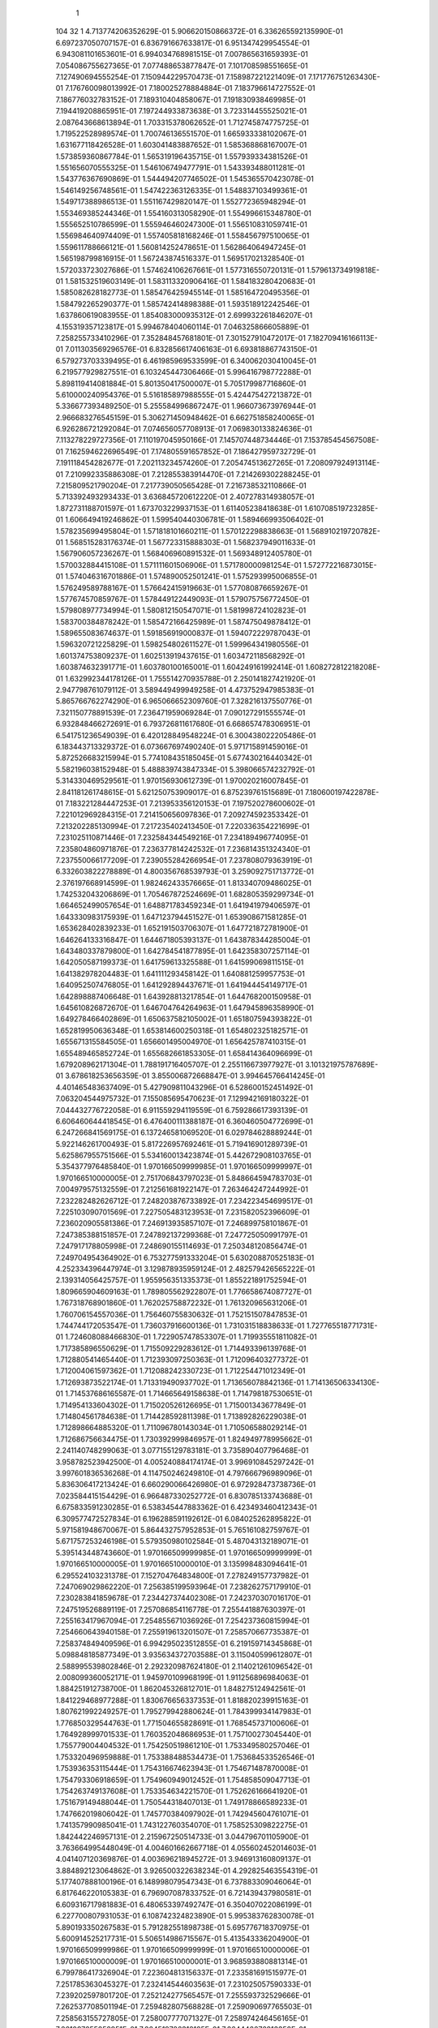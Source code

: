     1
  104   32    1
  4.713774206352629E-01
  5.906620150866372E-01
  6.336265592135990E-01
  6.697237050707157E-01
  6.836791667633817E-01
  6.951347429954554E-01
  6.943081101653601E-01
  6.994034768981515E-01
  7.007865631659393E-01
  7.054086755627365E-01
  7.077488653877847E-01
  7.101708598551665E-01
  7.127490694555254E-01
  7.150944229570473E-01
  7.158987221221409E-01
  7.171776751263430E-01
  7.176760098013992E-01
  7.180025278884884E-01
  7.183796614727552E-01
  7.186776032783152E-01
  7.189310404858067E-01
  7.191830938469985E-01
  7.194419208865951E-01
  7.197244933873638E-01
  3.723314455525021E-01
  2.087643668613894E-01
  1.703315378062652E-01
  1.712745874775725E-01
  1.719522528989574E-01
  1.700746136551570E-01
  1.665933338102067E-01
  1.631677118426528E-01
  1.603041483887652E-01
  1.585368868167007E-01
  1.573859360867784E-01
  1.565319196435715E-01
  1.557939334381526E-01
  1.551656070555325E-01
  1.546106749477791E-01
  1.543393488011281E-01
  1.543776367690869E-01
  1.544494207746502E-01
  1.545365570423078E-01
  1.546149256748561E-01
  1.547422363126335E-01
  1.548837103499361E-01
  1.549717388986513E-01
  1.551167429820147E-01
  1.552772365948294E-01
  1.553469385244346E-01
  1.554160313058290E-01
  1.554996615348780E-01
  1.555652510786599E-01
  1.555946460247300E-01
  1.556510831059741E-01
  1.556984640974409E-01
  1.557405818168246E-01
  1.558456797510065E-01
  1.559611788666121E-01
  1.560814252478651E-01
  1.562864064947245E-01
  1.565198799816915E-01
  1.567243874516337E-01
  1.569517021328540E-01
  1.572033723027686E-01
  1.574624106267661E-01
  1.577316550720131E-01
  1.579613734919818E-01
  1.581532519603149E-01
  1.583113320906416E-01
  1.584183280420683E-01
  1.585082628182773E-01
  1.585476425945514E-01
  1.585164720495356E-01
  1.584792265290377E-01
  1.585742414898388E-01
  1.593518912242546E-01
  1.637860619083955E-01
  1.854083000935312E-01
  2.699932261846207E-01
  4.155319357123817E-01
  5.994678404060114E-01
  7.046325866605889E-01
  7.258255733410296E-01
  7.352848457681801E-01
  7.301527910472017E-01
  7.182709416166113E-01
  7.011303569296576E-01
  6.832856617406163E-01
  6.693818867743150E-01
  6.579273703339495E-01
  6.461985969533599E-01
  6.340062030410045E-01
  6.219577929827551E-01
  6.103245447306466E-01
  5.996416798772288E-01
  5.898119414081884E-01
  5.801350417500007E-01
  5.705179987716860E-01
  5.610000240954376E-01
  5.516185897988555E-01
  5.424475427213872E-01
  5.336677393489250E-01
  5.255584996867247E-01
  1.966073673976944E-01
  2.966683276545159E-01
  5.306271450948462E-01
  6.662751858240065E-01
  6.926286721292084E-01
  7.074656057708913E-01
  7.069830133824636E-01
  7.113278229727356E-01
  7.110197045950166E-01
  7.145707448734446E-01
  7.153785454567508E-01
  7.162594622696549E-01
  7.174805591657852E-01
  7.186427959732729E-01
  7.191118454282677E-01
  7.202113234574260E-01
  7.205474513627265E-01
  7.208097924913114E-01
  7.210992335886308E-01
  7.212855383914470E-01
  7.214269302288245E-01
  7.215809521790204E-01
  7.217739050565428E-01
  7.216738532110866E-01
  5.713392493293433E-01
  3.636845720612220E-01
  2.407278314938057E-01
  1.872731188701597E-01
  1.673703229937153E-01
  1.611405238418638E-01
  1.610708519723285E-01
  1.606649419246862E-01
  1.599540440306781E-01
  1.589466993506402E-01
  1.578235699495804E-01
  1.571818101660211E-01
  1.570122298838663E-01
  1.568910219720782E-01
  1.568515283176374E-01
  1.567723315888303E-01
  1.568237949011633E-01
  1.567906057236267E-01
  1.568406960891532E-01
  1.569348912405780E-01
  1.570032884415108E-01
  1.571111601506906E-01
  1.571780000981254E-01
  1.572772216873015E-01
  1.574046316701886E-01
  1.574890052501241E-01
  1.575293995006855E-01
  1.576249589788167E-01
  1.576642415919663E-01
  1.577080876659267E-01
  1.577674570859767E-01
  1.578449122449093E-01
  1.579075756772450E-01
  1.579808977734994E-01
  1.580812150547071E-01
  1.581998724102823E-01
  1.583700384878242E-01
  1.585472166425989E-01
  1.587475049878412E-01
  1.589655083674637E-01
  1.591856919000837E-01
  1.594072229787043E-01
  1.596320721225829E-01
  1.598254802611527E-01
  1.599964341980556E-01
  1.601374753809237E-01
  1.602513919437615E-01
  1.603472118568292E-01
  1.603874632391771E-01
  1.603780100165001E-01
  1.604249161992414E-01
  1.608272812218208E-01
  1.632992344178126E-01
  1.755514270935788E-01
  2.250141827421920E-01
  2.947798761079112E-01
  3.589449499949258E-01
  4.473752947985383E-01
  5.865766762274290E-01
  6.965066652309760E-01
  7.328216137550776E-01
  7.321150778891539E-01
  7.236471959069284E-01
  7.090127291555574E-01
  6.932848466272691E-01
  6.793726811617680E-01
  6.668657478306951E-01
  6.541751236549039E-01
  6.420128849548224E-01
  6.300438022205486E-01
  6.183443713329372E-01
  6.073667697490240E-01
  5.971715891459016E-01
  5.872526683215994E-01
  5.774108435185045E-01
  5.677430216440342E-01
  5.582196038152948E-01
  5.488839743847334E-01
  5.398066574232792E-01
  5.314330469529561E-01
  1.970156930612739E-01
  1.970020216007845E-01
  2.841181261748615E-01
  5.621250753909017E-01
  6.875239761515689E-01
  7.180600197422878E-01
  7.183221284447253E-01
  7.213953356120153E-01
  7.197520278600602E-01
  7.221012969284315E-01
  7.214150656097836E-01
  7.209274592353342E-01
  7.213202285130994E-01
  7.217235402413450E-01
  7.220336354221699E-01
  7.231025110871446E-01
  7.232584344549216E-01
  7.234189496774095E-01
  7.235804860971876E-01
  7.236377814242532E-01
  7.236814351324340E-01
  7.237550066177209E-01
  7.239055284266954E-01
  7.237808079363919E-01
  6.332603822278889E-01
  4.800356768539793E-01
  3.259092751713772E-01
  2.376197668914599E-01
  1.982462433576665E-01
  1.813340709486025E-01
  1.742532043206869E-01
  1.705467872524669E-01
  1.682805359299734E-01
  1.664652499057654E-01
  1.648871783459234E-01
  1.641941979406597E-01
  1.643330983175939E-01
  1.647123794451527E-01
  1.653908671581285E-01
  1.653628402839233E-01
  1.652191503706307E-01
  1.647721872781900E-01
  1.646264133316847E-01
  1.644671805393137E-01
  1.643878344285004E-01
  1.643480337879800E-01
  1.642784541877895E-01
  1.642358307257114E-01
  1.642050587199373E-01
  1.641759613325588E-01
  1.641599069811515E-01
  1.641382978204483E-01
  1.641111293458142E-01
  1.640881259957753E-01
  1.640952507476805E-01
  1.641292894437671E-01
  1.641944454149717E-01
  1.642898887406648E-01
  1.643928813217854E-01
  1.644768200150958E-01
  1.645610826872670E-01
  1.646704764264963E-01
  1.647945896358990E-01
  1.649278466402869E-01
  1.650637582105002E-01
  1.651807594393822E-01
  1.652819950636348E-01
  1.653814600250318E-01
  1.654802325182571E-01
  1.655671315584505E-01
  1.656601495004970E-01
  1.656425787410315E-01
  1.655489465852724E-01
  1.655682661853305E-01
  1.658414364096699E-01
  1.679208962171304E-01
  1.788191716405707E-01
  2.255116673977927E-01
  3.101321975787689E-01
  3.678618253656359E-01
  3.855006872668847E-01
  3.994645766414245E-01
  4.401465483637409E-01
  5.427909811043296E-01
  6.528600152451492E-01
  7.063204544975732E-01
  7.155085695470623E-01
  7.129942169180322E-01
  7.044432776722058E-01
  6.911559294119559E-01
  6.759286617393139E-01
  6.606460644418545E-01
  6.476400111388187E-01
  6.360460504772699E-01
  6.247266841569175E-01
  6.137246581069520E-01
  6.029784628889244E-01
  5.922146261700493E-01
  5.817226957692461E-01
  5.719416901289739E-01
  5.625867955751566E-01
  5.534160013423874E-01
  5.442672908103765E-01
  5.354377976485840E-01
  1.970166509999985E-01
  1.970166509999997E-01
  1.970166510000005E-01
  2.751706843797023E-01
  5.848664594783703E-01
  7.004979575132559E-01
  7.212561681922147E-01
  7.263464247244992E-01
  7.232282482626712E-01
  7.248203876733892E-01
  7.234223454699517E-01
  7.225103090701569E-01
  7.227505483123953E-01
  7.231582052396609E-01
  7.236020905581386E-01
  7.246913935857107E-01
  7.246899758101867E-01
  7.247385388151857E-01
  7.247892137299368E-01
  7.247725050991797E-01
  7.247917178805998E-01
  7.248690155114693E-01
  7.250348120856474E-01
  7.249704954364902E-01
  6.753277591333204E-01
  5.630208870525183E-01
  4.252334396447974E-01
  3.129878935959124E-01
  2.482579426565222E-01
  2.139314056425757E-01
  1.955956351335373E-01
  1.855221891752594E-01
  1.809665904609163E-01
  1.789805562922807E-01
  1.776658674087727E-01
  1.767318768901860E-01
  1.762025758872232E-01
  1.761320965631206E-01
  1.760706154557036E-01
  1.756460755830632E-01
  1.752151507847853E-01
  1.744744172053547E-01
  1.736037916600136E-01
  1.731031518838633E-01
  1.727765518771731E-01
  1.724608088466830E-01
  1.722905747853307E-01
  1.719935551811082E-01
  1.717385896550629E-01
  1.715509229283612E-01
  1.714493396139768E-01
  1.712880541465440E-01
  1.712393097250363E-01
  1.712096403277372E-01
  1.712004061597362E-01
  1.712088242330723E-01
  1.712254471012349E-01
  1.712693873522174E-01
  1.713319490937702E-01
  1.713656078842136E-01
  1.714136506334130E-01
  1.714537686165587E-01
  1.714665649158638E-01
  1.714798187530651E-01
  1.714954133604302E-01
  1.715020526126695E-01
  1.715001343677849E-01
  1.714804561784638E-01
  1.714428592811398E-01
  1.713892826229038E-01
  1.712898664885320E-01
  1.711096780143034E-01
  1.710506588029214E-01
  1.712686756634475E-01
  1.730392999846957E-01
  1.824949778995662E-01
  2.241140748299063E-01
  3.077155129783181E-01
  3.735890407796468E-01
  3.958782523942500E-01
  4.005240884174174E-01
  3.996910845297242E-01
  3.997601836536268E-01
  4.114750246249810E-01
  4.797666796989096E-01
  5.836306417213424E-01
  6.660290066426980E-01
  6.972928473738736E-01
  7.023584415154429E-01
  6.966487330252772E-01
  6.830785133743688E-01
  6.675833591230285E-01
  6.538345447883362E-01
  6.423493460412343E-01
  6.309577472527834E-01
  6.196288591192612E-01
  6.084025262895822E-01
  5.971581948670067E-01
  5.864432757952853E-01
  5.765161082759767E-01
  5.671757253246198E-01
  5.579350980102584E-01
  5.487043132189071E-01
  5.395143448743660E-01
  1.970166509999985E-01
  1.970166509999999E-01
  1.970166510000005E-01
  1.970166510000010E-01
  3.135998483094641E-01
  6.295524103231378E-01
  7.152704764834800E-01
  7.278249157737982E-01
  7.247069029862220E-01
  7.256385199593964E-01
  7.238262757179910E-01
  7.230283841859678E-01
  7.234427374402308E-01
  7.242370307016170E-01
  7.247519526889119E-01
  7.257086854116778E-01
  7.255441887630397E-01
  7.255163417967094E-01
  7.254855671036926E-01
  7.254237360815994E-01
  7.254660643940158E-01
  7.255919613201507E-01
  7.258570667735387E-01
  7.258374849409596E-01
  6.994295023512855E-01
  6.219159714345868E-01
  5.098848185877349E-01
  3.935634372703588E-01
  3.115040599612807E-01
  2.588995539802846E-01
  2.292320987624180E-01
  2.114021261096542E-01
  2.008099360052171E-01
  1.945970109968199E-01
  1.911256896984063E-01
  1.884251912738700E-01
  1.862045326812701E-01
  1.848275124942561E-01
  1.841229468977288E-01
  1.830676656337353E-01
  1.818820239915163E-01
  1.807621992249257E-01
  1.795279942880624E-01
  1.784399934147983E-01
  1.776850329544763E-01
  1.771504655828691E-01
  1.768545737100606E-01
  1.764928999701533E-01
  1.760352048686953E-01
  1.757100273045440E-01
  1.755779004404532E-01
  1.754250519861210E-01
  1.753349580257046E-01
  1.753320496959888E-01
  1.753388488534473E-01
  1.753684533526546E-01
  1.753936353115444E-01
  1.754316674623943E-01
  1.754671487870008E-01
  1.754793306918659E-01
  1.754960949012452E-01
  1.754858509047713E-01
  1.754263749137608E-01
  1.753354634221570E-01
  1.752626166641920E-01
  1.751679149488044E-01
  1.750544318407013E-01
  1.749178866589233E-01
  1.747662019806042E-01
  1.745770384097902E-01
  1.742945604761071E-01
  1.741357990985041E-01
  1.743122760354070E-01
  1.758525309822275E-01
  1.842442246957131E-01
  2.215967250514733E-01
  3.044796701105900E-01
  3.763664995448049E-01
  4.004601662667718E-01
  4.055602452014603E-01
  4.041407120369876E-01
  4.003696218945272E-01
  3.946913160809137E-01
  3.884892123064862E-01
  3.926500322638234E-01
  4.292825463554319E-01
  5.177407888100196E-01
  6.148998079547343E-01
  6.737883309046064E-01
  6.817646220105383E-01
  6.796907087833752E-01
  6.721439437980581E-01
  6.609316717981883E-01
  6.480653397492747E-01
  6.350407022086199E-01
  6.227700807931053E-01
  6.108742324823890E-01
  5.995383762830078E-01
  5.890193350267583E-01
  5.791282551898738E-01
  5.695776718370975E-01
  5.600914525217731E-01
  5.506514986715567E-01
  5.413543336204900E-01
  1.970166509999986E-01
  1.970166509999999E-01
  1.970166510000006E-01
  1.970166510000009E-01
  1.970166510000001E-01
  3.968593880881314E-01
  6.799786417326904E-01
  7.223604813156337E-01
  7.233581691515977E-01
  7.251785363045327E-01
  7.232414544603563E-01
  7.231025057590333E-01
  7.239202597801720E-01
  7.252124277565457E-01
  7.255593732529666E-01
  7.262537708501194E-01
  7.259482807568828E-01
  7.259090697765503E-01
  7.258563155727805E-01
  7.258007777071327E-01
  7.258974246456165E-01
  7.261097655852951E-01
  7.264519786312125E-01
  7.264446676813358E-01
  7.128855763521039E-01
  6.624496301256637E-01
  5.744915339632550E-01
  4.707220014800735E-01
  3.772766362671705E-01
  3.130527490392244E-01
  2.693239767616122E-01
  2.421125950184182E-01
  2.238191728144059E-01
  2.108600720724185E-01
  2.036675393741242E-01
  1.993867858845032E-01
  1.959139444387538E-01
  1.931814442967620E-01
  1.913334431603018E-01
  1.890128277375784E-01
  1.866615848499194E-01
  1.848007425348265E-01
  1.832539852436211E-01
  1.817053360463859E-01
  1.804264733309204E-01
  1.794531311173826E-01
  1.789884802951832E-01
  1.785663631152637E-01
  1.781997704908354E-01
  1.778043449776790E-01
  1.776012343883713E-01
  1.775259218642719E-01
  1.774601829739794E-01
  1.774306761018451E-01
  1.774397660955616E-01
  1.774550876774879E-01
  1.774600949141731E-01
  1.774556967750934E-01
  1.774546170560516E-01
  1.774430931795938E-01
  1.774049611395611E-01
  1.773362803643848E-01
  1.772341338960733E-01
  1.771032872196560E-01
  1.769467558421613E-01
  1.767642323308751E-01
  1.765544003092427E-01
  1.763196905321669E-01
  1.760519466415163E-01
  1.756978578475282E-01
  1.754254047638152E-01
  1.755593855848640E-01
  1.768674356552352E-01
  1.843042733102974E-01
  2.182756351651486E-01
  2.999145794947075E-01
  3.772124811660391E-01
  4.036203044210578E-01
  4.090482402224305E-01
  4.080121001799270E-01
  4.044522590850626E-01
  3.977787833414640E-01
  3.896743947688955E-01
  3.836533104277818E-01
  3.777525925893225E-01
  3.785371874444540E-01
  3.918300698031641E-01
  4.528620036474070E-01
  5.451532401630359E-01
  6.204480760436820E-01
  6.527284268591369E-01
  6.614945137500911E-01
  6.589654855579992E-01
  6.497278804267419E-01
  6.373933629333917E-01
  6.239575710237327E-01
  6.119055873065405E-01
  6.007967885716592E-01
  5.904386953030369E-01
  5.804604777900719E-01
  5.705806826191936E-01
  5.608068577295031E-01
  5.513878588198364E-01
  5.422122082649700E-01
  1.970166509999986E-01
  1.970166509999998E-01
  1.970166510000005E-01
  1.970166510000008E-01
  1.970166510000000E-01
  1.970166509999998E-01
  5.691173881150240E-01
  7.035302731858342E-01
  7.216416018418091E-01
  7.245052396714803E-01
  7.224945201191287E-01
  7.232739645983438E-01
  7.247438996019652E-01
  7.260127359273166E-01
  7.260047115562402E-01
  7.264699493618311E-01
  7.260758059865695E-01
  7.261123199223379E-01
  7.260825344689058E-01
  7.260896390322048E-01
  7.262578860449133E-01
  7.265757066383701E-01
  7.269429575211240E-01
  7.269322026306968E-01
  7.202208705265649E-01
  6.891486207787723E-01
  6.241997583058572E-01
  5.363471687752022E-01
  4.435881932442664E-01
  3.695764088737435E-01
  3.179576672320135E-01
  2.806324805272137E-01
  2.559176014213929E-01
  2.389009538082200E-01
  2.264941469208701E-01
  2.182549247030743E-01
  2.130179629600936E-01
  2.083730453297973E-01
  2.048209051202900E-01
  2.005307563609439E-01
  1.951844226683083E-01
  1.914792514518123E-01
  1.886672855374487E-01
  1.862894184438409E-01
  1.842005340185098E-01
  1.826010175169017E-01
  1.814794066271755E-01
  1.808196851043311E-01
  1.802564738645137E-01
  1.798058744568160E-01
  1.793790417362788E-01
  1.790971966016359E-01
  1.789170118934163E-01
  1.788056628209181E-01
  1.787075809589818E-01
  1.786528001076157E-01
  1.785718137759137E-01
  1.784912464664476E-01
  1.784083108038401E-01
  1.783187785341681E-01
  1.781998366550787E-01
  1.780648343114259E-01
  1.779104804408766E-01
  1.777260555303553E-01
  1.774983923241937E-01
  1.772305645986533E-01
  1.769386109598860E-01
  1.766131374457039E-01
  1.762429848488896E-01
  1.758881036922955E-01
  1.759931147531963E-01
  1.771103541897370E-01
  1.837493756030997E-01
  2.150263746338414E-01
  2.953683147713878E-01
  3.766955507214415E-01
  4.051870306194111E-01
  4.112683098781975E-01
  4.104943077400939E-01
  4.069623587168010E-01
  4.002508300467920E-01
  3.929738268194379E-01
  3.862810890966830E-01
  3.804130587734854E-01
  3.744989023503649E-01
  3.703088976530268E-01
  3.669097300651454E-01
  3.718488346656120E-01
  4.039720186253575E-01
  4.835846556988082E-01
  5.722489887651389E-01
  6.303815691209276E-01
  6.440413007375109E-01
  6.431574890664492E-01
  6.371833958022262E-01
  6.267227055325681E-01
  6.147842920651978E-01
  6.026941860336352E-01
  5.917680102988638E-01
  5.811315113306194E-01
  5.705428081870625E-01
  5.608318643793809E-01
  5.514297926504157E-01
  5.424604711340302E-01
  1.970166509999986E-01
  1.970166509999998E-01
  1.970166510000005E-01
  1.970166510000007E-01
  1.970166509999999E-01
  1.970166509999997E-01
  2.461445882085797E-01
  6.178002201310290E-01
  7.131749888850900E-01
  7.218443212403579E-01
  7.221591958836769E-01
  7.240715256801065E-01
  7.260912425622009E-01
  7.264631314039014E-01
  7.261249253743767E-01
  7.265353435984431E-01
  7.260915644703789E-01
  7.262375309926615E-01
  7.262789842909834E-01
  7.263625424977201E-01
  7.266442875797754E-01
  7.271209146305351E-01
  7.274357308061110E-01
  7.274134987367686E-01
  7.241702902586625E-01
  7.059454016032179E-01
  6.605472529425316E-01
  5.898209432816895E-01
  5.077930171941707E-01
  4.282357686532450E-01
  3.691815158726042E-01
  3.261546615844987E-01
  2.945137806594476E-01
  2.722991712219207E-01
  2.559799827439030E-01
  2.431036776734850E-01
  2.347919263489286E-01
  2.291585324927171E-01
  2.244081647532738E-01
  2.181325629722103E-01
  2.102133209317325E-01
  2.030963237777065E-01
  1.981768892562530E-01
  1.942485603718057E-01
  1.908586475051094E-01
  1.881141626888988E-01
  1.860147121411321E-01
  1.845730753732247E-01
  1.834031494310777E-01
  1.824284666466078E-01
  1.815641355145606E-01
  1.808764502570102E-01
  1.803692114204297E-01
  1.800496951544376E-01
  1.797597964275089E-01
  1.795141989600997E-01
  1.792884894777861E-01
  1.790791559528181E-01
  1.788946883986955E-01
  1.787220324824615E-01
  1.785305610246758E-01
  1.783198471781698E-01
  1.780768319551488E-01
  1.778015468507629E-01
  1.775037361203671E-01
  1.771942022212779E-01
  1.768738685365597E-01
  1.765343896282213E-01
  1.761723214933339E-01
  1.762426376649791E-01
  1.771905808951236E-01
  1.831915048307362E-01
  2.122340180567641E-01
  2.925194038538329E-01
  3.763500461448901E-01
  4.069977243045514E-01
  4.135701915798591E-01
  4.128089410183283E-01
  4.091949380315428E-01
  4.022321483334036E-01
  3.947008507222649E-01
  3.883927182732441E-01
  3.825569366720059E-01
  3.771149986289875E-01
  3.719999058713250E-01
  3.663657583414235E-01
  3.620926681015506E-01
  3.573974598623479E-01
  3.582524727344834E-01
  3.692295020118457E-01
  4.205903177838946E-01
  5.023028799872165E-01
  5.765594950053037E-01
  6.113009545399398E-01
  6.220907045480392E-01
  6.213276041784425E-01
  6.152338224625997E-01
  6.049211994650517E-01
  5.927322425966033E-01
  5.812024029679930E-01
  5.701591639768937E-01
  5.605545710895985E-01
  5.513187144683662E-01
  5.424141399272656E-01
  1.970166509999986E-01
  1.970166509999999E-01
  1.970166510000005E-01
  1.970166510000007E-01
  1.970166509999998E-01
  1.970166509999998E-01
  1.970166509999999E-01
  4.051474019622459E-01
  6.892989883560958E-01
  7.188205313693322E-01
  7.231198713657330E-01
  7.263179359510549E-01
  7.270463786981965E-01
  7.265857823432565E-01
  7.258776549826688E-01
  7.264640568195860E-01
  7.260888155583510E-01
  7.264349018379449E-01
  7.266159102605969E-01
  7.268389935057517E-01
  7.273083220803418E-01
  7.279724731331587E-01
  7.280961245932114E-01
  7.280369407285092E-01
  7.263541215383802E-01
  7.160633193820125E-01
  6.860080643700562E-01
  6.320971679045968E-01
  5.620614184155490E-01
  4.872410551579403E-01
  4.223156320611683E-01
  3.741428794048004E-01
  3.385627650977792E-01
  3.116009017431162E-01
  2.914317323899102E-01
  2.771982352726527E-01
  2.662757806501328E-01
  2.586672175361970E-01
  2.525146731605896E-01
  2.438089722249573E-01
  2.328027573052430E-01
  2.221786368458918E-01
  2.139792064583868E-01
  2.074677835651631E-01
  2.020466226779324E-01
  1.976316435458405E-01
  1.941247065704250E-01
  1.912906098718156E-01
  1.889048871612197E-01
  1.869024283400203E-01
  1.852975655977281E-01
  1.840919248518411E-01
  1.831273672960496E-01
  1.822785853830550E-01
  1.815462015438889E-01
  1.809340884354175E-01
  1.804295643454691E-01
  1.800375187166016E-01
  1.796609781486674E-01
  1.792778581142048E-01
  1.788965098339226E-01
  1.784908536818036E-01
  1.780862464898947E-01
  1.777034208101430E-01
  1.773894444631746E-01
  1.770798571109371E-01
  1.767517526825967E-01
  1.763550741961084E-01
  1.764119683839079E-01
  1.772350858588653E-01
  1.827623286401020E-01
  2.100454779681064E-01
  2.903684381297067E-01
  3.766048181187329E-01
  4.092572825851775E-01
  4.163105003329413E-01
  4.154569160270235E-01
  4.117097920081879E-01
  4.044885880034016E-01
  3.966490329647915E-01
  3.903443446062433E-01
  3.846494796426874E-01
  3.791449590881046E-01
  3.737482123518880E-01
  3.685395096208068E-01
  3.634171940514817E-01
  3.581661842233658E-01
  3.535334530908276E-01
  3.495762894619595E-01
  3.461618886891483E-01
  3.503545359260391E-01
  3.759397034602106E-01
  4.439997510468085E-01
  5.263172290025455E-01
  5.834588888734055E-01
  6.049388067203246E-01
  6.069078337948219E-01
  6.030445133176471E-01
  5.938924296553681E-01
  5.823127097075677E-01
  5.703430461784442E-01
  5.607353063044629E-01
  5.511557592247389E-01
  5.420702800268737E-01
  1.970166509999986E-01
  1.970166509999999E-01
  1.970166510000004E-01
  1.970166510000005E-01
  1.970166509999997E-01
  1.970166509999998E-01
  1.970166509999998E-01
  1.970166509999998E-01
  6.041430238980368E-01
  7.060148562233096E-01
  7.243758413120859E-01
  7.280094442962206E-01
  7.272817355015211E-01
  7.260028583640111E-01
  7.254736404035075E-01
  7.264415606295598E-01
  7.262370291961401E-01
  7.269089377661440E-01
  7.272940639957263E-01
  7.277284995662643E-01
  7.284799467826090E-01
  7.291938413405736E-01
  7.291595748556776E-01
  7.289943757616928E-01
  7.278697927176646E-01
  7.221576707151661E-01
  7.033344913164938E-01
  6.644724706258758E-01
  6.077187948026098E-01
  5.424269191826588E-01
  4.765547928590835E-01
  4.240797415903272E-01
  3.844899259694898E-01
  3.543028738120037E-01
  3.312713978758833E-01
  3.149095423920070E-01
  3.021152653155952E-01
  2.931376641042795E-01
  2.858117062397722E-01
  2.749933646616556E-01
  2.604760424398079E-01
  2.465525970305119E-01
  2.352946137869547E-01
  2.256434104364383E-01
  2.175243311298624E-01
  2.110605729055134E-01
  2.058597920688017E-01
  2.013510243360654E-01
  1.974090756608417E-01
  1.940913234378485E-01
  1.913930852877199E-01
  1.893536028355211E-01
  1.875993459536535E-01
  1.860488181347938E-01
  1.846282422338711E-01
  1.833518265583478E-01
  1.822661826910315E-01
  1.814434479820983E-01
  1.807273842108933E-01
  1.800458422113664E-01
  1.794095903126817E-01
  1.787567862521440E-01
  1.781942894286844E-01
  1.777187612140767E-01
  1.773903957900307E-01
  1.770355648179456E-01
  1.765959342958073E-01
  1.765490874829118E-01
  1.772988055384866E-01
  1.824991002519124E-01
  2.085365421158653E-01
  2.890008662500627E-01
  3.775841134277974E-01
  4.120278673273484E-01
  4.194383258610849E-01
  4.184612707727356E-01
  4.144295123749351E-01
  4.069940086662959E-01
  3.992580751883625E-01
  3.925795983810834E-01
  3.867052808809719E-01
  3.811717561821880E-01
  3.757417387316990E-01
  3.704010949180496E-01
  3.650693013425780E-01
  3.598681983280811E-01
  3.548235976804682E-01
  3.498745693009365E-01
  3.450222453360016E-01
  3.410438362967733E-01
  3.366361447752672E-01
  3.371281627483806E-01
  3.463498772596456E-01
  3.883659946049305E-01
  4.615169615921938E-01
  5.353386979975933E-01
  5.749600714857533E-01
  5.864506038837464E-01
  5.866452412252764E-01
  5.815180339736735E-01
  5.723865348849768E-01
  5.615680426314119E-01
  5.506865518941165E-01
  5.412063539525087E-01
  1.970166509999987E-01
  1.970166509999998E-01
  1.970166510000004E-01
  1.970166510000005E-01
  1.970166509999998E-01
  1.970166509999999E-01
  1.970166509999999E-01
  1.970166509999998E-01
  2.825799023375651E-01
  6.451504038774377E-01
  7.245499329293399E-01
  7.286100517427782E-01
  7.266587576099589E-01
  7.249924923776795E-01
  7.252651402611147E-01
  7.267718990190626E-01
  7.267822141705790E-01
  7.279820163218138E-01
  7.284629065993560E-01
  7.289742690325627E-01
  7.299381323365500E-01
  7.304225231203328E-01
  7.302714263587040E-01
  7.298488191617971E-01
  7.288834362361513E-01
  7.257122487350771E-01
  7.147220102752582E-01
  6.886355899475847E-01
  6.453225988417696E-01
  5.900843130397995E-01
  5.304890047098578E-01
  4.750546321650191E-01
  4.318262725073764E-01
  3.988068388568193E-01
  3.735897184565455E-01
  3.554340755990179E-01
  3.405870456014895E-01
  3.308789564075814E-01
  3.226895144828191E-01
  3.102950373262856E-01
  2.934218181794110E-01
  2.762802431493057E-01
  2.620596864684294E-01
  2.496495138024772E-01
  2.387403457322512E-01
  2.298284985850993E-01
  2.225449677365053E-01
  2.160429852806576E-01
  2.101963825761812E-01
  2.051552298881315E-01
  2.009479968179868E-01
  1.976040252549447E-01
  1.946108117147624E-01
  1.919296425669152E-01
  1.894212520007039E-01
  1.872648953381174E-01
  1.854483307328166E-01
  1.840294122613005E-01
  1.827663265669997E-01
  1.816282900065579E-01
  1.805949874561915E-01
  1.796398435423628E-01
  1.788516038087562E-01
  1.782853858756254E-01
  1.778155004544490E-01
  1.772901441766674E-01
  1.769968921080957E-01
  1.776539474382039E-01
  1.826245484254702E-01
  2.079146176406378E-01
  2.885957898971881E-01
  3.792855131627388E-01
  4.154200634191845E-01
  4.229766962792941E-01
  4.218315728107124E-01
  4.174018275106879E-01
  4.096975020092515E-01
  4.020057911934198E-01
  3.952687620432865E-01
  3.890540366190257E-01
  3.831904016665229E-01
  3.775848650207435E-01
  3.721496615980089E-01
  3.668057834638498E-01
  3.615285975690055E-01
  3.562314206612319E-01
  3.510988015450667E-01
  3.462254308892594E-01
  3.414524928377553E-01
  3.368109334954690E-01
  3.324758189807874E-01
  3.286551714504882E-01
  3.256405234685470E-01
  3.291439839964643E-01
  3.490341824603534E-01
  4.074748450571162E-01
  4.840233484377721E-01
  5.423638857520910E-01
  5.665224255495726E-01
  5.716336873825542E-01
  5.696686831763652E-01
  5.616374071395780E-01
  5.513613011201068E-01
  5.408278789660588E-01
  1.970166509999987E-01
  1.970166509999999E-01
  1.970166510000003E-01
  1.970166510000004E-01
  1.970166509999998E-01
  1.970166510000000E-01
  1.970166509999998E-01
  1.970166509999998E-01
  1.970166510000000E-01
  4.342734662058265E-01
  7.055292065941899E-01
  7.252478380539777E-01
  7.233871507338615E-01
  7.244424052621411E-01
  7.254714650420062E-01
  7.276106866488711E-01
  7.278324180958388E-01
  7.294554425275742E-01
  7.295860627653656E-01
  7.299812684927843E-01
  7.309680140139443E-01
  7.311374027389863E-01
  7.307829367615664E-01
  7.300122269085656E-01
  7.291769920538248E-01
  7.274817229382586E-01
  7.215406527960481E-01
  7.053114572107048E-01
  6.743157404519675E-01
  6.299877362868884E-01
  5.784000743314088E-01
  5.254133604445413E-01
  4.791207560776331E-01
  4.439210130068357E-01
  4.166535642616678E-01
  3.963202611253969E-01
  3.798233356182369E-01
  3.695952441335680E-01
  3.605615868282758E-01
  3.467962856427463E-01
  3.279700096220149E-01
  3.088163439640323E-01
  2.922950628380099E-01
  2.771526711404628E-01
  2.636189072965896E-01
  2.522625389229929E-01
  2.425761152361578E-01
  2.337743582496395E-01
  2.257900424299862E-01
  2.188478416965013E-01
  2.130317919141931E-01
  2.081500485565456E-01
  2.036655708540089E-01
  1.995301031426471E-01
  1.958870738818413E-01
  1.927634239146582E-01
  1.902277856128272E-01
  1.881070677381348E-01
  1.861513569417602E-01
  1.843812497509707E-01
  1.827929804078824E-01
  1.814682470048563E-01
  1.804674912027815E-01
  1.797069862548119E-01
  1.789249975362719E-01
  1.781500972881722E-01
  1.786947474431913E-01
  1.834706924252736E-01
  2.084469580894733E-01
  2.895615561078972E-01
  3.820506491695373E-01
  4.196496566919523E-01
  4.273043006851786E-01
  4.258239252859878E-01
  4.207621578183010E-01
  4.126134250210955E-01
  4.046893013975592E-01
  3.981375362175458E-01
  3.918666027309225E-01
  3.856895731585342E-01
  3.796509316704285E-01
  3.738120357623342E-01
  3.682523814544360E-01
  3.629019859950097E-01
  3.576868709786315E-01
  3.525419759039238E-01
  3.473735821614261E-01
  3.424110990066162E-01
  3.376837138581881E-01
  3.331594469023069E-01
  3.286343362585009E-01
  3.241983700382998E-01
  3.204337453831727E-01
  3.162747365450898E-01
  3.165413257397906E-01
  3.245324027397573E-01
  3.598459855824555E-01
  4.279853899297471E-01
  5.007792902098779E-01
  5.404284362951440E-01
  5.533382863128711E-01
  5.541736241661841E-01
  5.500878706074982E-01
  5.412228493488367E-01
  1.970166509999987E-01
  1.970166510000000E-01
  1.970166510000003E-01
  1.970166510000005E-01
  1.970166509999997E-01
  1.970166509999999E-01
  1.970166509999998E-01
  1.970166509999999E-01
  1.970166510000000E-01
  1.970166510000000E-01
  6.007050276590362E-01
  7.099395303576138E-01
  7.190987984607218E-01
  7.255468148199379E-01
  7.262516297437480E-01
  7.287150150658865E-01
  7.289994519482855E-01
  7.306390591602634E-01
  7.302144854038857E-01
  7.305635030977853E-01
  7.315668643609792E-01
  7.314436352712100E-01
  7.307293201224477E-01
  7.296064361484326E-01
  7.292014203753778E-01
  7.285132010165062E-01
  7.258258967820903E-01
  7.166473173001475E-01
  6.958139942318886E-01
  6.618745139772945E-01
  6.185637285705419E-01
  5.719372069489063E-01
  5.252145701051834E-01
  4.883508453054812E-01
  4.589291077345143E-01
  4.366877727549523E-01
  4.194353127239052E-01
  4.087827147998367E-01
  3.985754167675238E-01
  3.833265663879646E-01
  3.627904017547058E-01
  3.419620917265500E-01
  3.236620790177171E-01
  3.066553538186487E-01
  2.910459044474938E-01
  2.774610253505149E-01
  2.655108522928193E-01
  2.544312861317017E-01
  2.444236923957280E-01
  2.356956909339833E-01
  2.283466644782290E-01
  2.218116356623502E-01
  2.157333029410302E-01
  2.102143013461547E-01
  2.053324423886295E-01
  2.011346673810611E-01
  1.976925336149283E-01
  1.945576267186103E-01
  1.917291046936941E-01
  1.890829034762779E-01
  1.868111307481904E-01
  1.849336303724359E-01
  1.835891906122561E-01
  1.822129845025501E-01
  1.806243391228214E-01
  1.810591769179944E-01
  1.856085000008811E-01
  2.106281484280569E-01
  2.926010409244105E-01
  3.866098355925514E-01
  4.252617155114518E-01
  4.330800983081842E-01
  4.309818028436296E-01
  4.250194248357231E-01
  4.165532100712431E-01
  4.082138537571776E-01
  4.013450953214283E-01
  3.949060034603891E-01
  3.885859504486098E-01
  3.823806466437994E-01
  3.761851647269190E-01
  3.701990234574279E-01
  3.644980182244286E-01
  3.591169496801813E-01
  3.538527706784270E-01
  3.487440925853233E-01
  3.437207732617182E-01
  3.386888878186070E-01
  3.339072361935869E-01
  3.293335970953340E-01
  3.249857044788287E-01
  3.205862451515781E-01
  3.162018484243458E-01
  3.118621436500238E-01
  3.083332065617508E-01
  3.060607182162540E-01
  3.091482121129336E-01
  3.261035695985591E-01
  3.783636455031128E-01
  4.517300498416533E-01
  5.083693362331202E-01
  5.300877049042884E-01
  5.391869543170623E-01
  5.371376106626068E-01
  1.970166509999988E-01
  1.970166509999999E-01
  1.970166510000003E-01
  1.970166510000003E-01
  1.970166509999998E-01
  1.970166510000000E-01
  1.970166509999997E-01
  1.970166510000000E-01
  1.970166510000000E-01
  1.970166510000000E-01
  2.548262880210827E-01
  6.385739516085722E-01
  7.150712772848418E-01
  7.268283766929394E-01
  7.266960592881745E-01
  7.301978738833094E-01
  7.298970371092623E-01
  7.313075609084136E-01
  7.304398524222721E-01
  7.308284634597398E-01
  7.316098505054157E-01
  7.310351439329320E-01
  7.295805961456583E-01
  7.284495119752517E-01
  7.283234206198034E-01
  7.284505813167360E-01
  7.275868620664356E-01
  7.228937660552465E-01
  7.096753484113129E-01
  6.850637687856664E-01
  6.504674146698430E-01
  6.103969463733271E-01
  5.684118799773964E-01
  5.314314349147055E-01
  4.997438819074439E-01
  4.766405422681639E-01
  4.590224552366187E-01
  4.474595281630044E-01
  4.358968653887091E-01
  4.190711170790729E-01
  3.968011634632977E-01
  3.742929700684581E-01
  3.543912573596038E-01
  3.359365711464536E-01
  3.189728450256564E-01
  3.039156614570833E-01
  2.901716042787427E-01
  2.771813958204565E-01
  2.651996632524783E-01
  2.547411028520914E-01
  2.458059238170140E-01
  2.376289340477225E-01
  2.299334731913766E-01
  2.229695518888819E-01
  2.167798802371613E-01
  2.114816709741593E-01
  2.069292202875244E-01
  2.027219350788463E-01
  1.988430084995772E-01
  1.953593812187270E-01
  1.923760439966128E-01
  1.901040467084918E-01
  1.880605567960678E-01
  1.855244523244529E-01
  1.858466740485054E-01
  1.899824321803907E-01
  2.151714289149374E-01
  2.986540284427534E-01
  3.941867051003454E-01
  4.332454809022737E-01
  4.410488813139984E-01
  4.381575277941840E-01
  4.310159240091989E-01
  4.219358793961254E-01
  4.133623432717615E-01
  4.058191365691491E-01
  3.987621614866032E-01
  3.920682480455013E-01
  3.855470405728179E-01
  3.791655963008422E-01
  3.729497510838309E-01
  3.668471387569640E-01
  3.610036913068533E-01
  3.554919313260869E-01
  3.502522354261494E-01
  3.450965145498597E-01
  3.400893911454347E-01
  3.351165174403559E-01
  3.302414390977095E-01
  3.255684455918821E-01
  3.211666684162260E-01
  3.168407112172669E-01
  3.125240524771236E-01
  3.082208244049605E-01
  3.036625591570556E-01
  3.003279265936680E-01
  2.968055527538712E-01
  2.971687305934600E-01
  3.048622970165176E-01
  3.376104055761084E-01
  4.020296188225883E-01
  4.700138919755408E-01
  5.099319290720178E-01
  5.230799557860352E-01
  1.970166509999989E-01
  1.970166509999999E-01
  1.970166510000003E-01
  1.970166510000003E-01
  1.970166509999997E-01
  1.970166510000000E-01
  1.970166509999998E-01
  1.970166509999998E-01
  1.970166510000000E-01
  1.970166509999999E-01
  1.970166509999999E-01
  3.382820586622011E-01
  6.685868777284084E-01
  7.236105930881326E-01
  7.259230835578335E-01
  7.327217042519977E-01
  7.308857234979479E-01
  7.316509940777848E-01
  7.298439958885261E-01
  7.307003040011260E-01
  7.308747110188805E-01
  7.297321597724888E-01
  7.276345930378662E-01
  7.269843695532748E-01
  7.272958390907228E-01
  7.286092462436025E-01
  7.285554446820570E-01
  7.259696754479157E-01
  7.176644406051289E-01
  7.006994747515067E-01
  6.745624011675095E-01
  6.417421150158361E-01
  6.057947632507671E-01
  5.708129906218530E-01
  5.391849890040644E-01
  5.163814455407943E-01
  4.982518850428902E-01
  4.854291013266894E-01
  4.725136382849414E-01
  4.542675249656085E-01
  4.305230450026916E-01
  4.065923072122589E-01
  3.851180510052946E-01
  3.652155350013170E-01
  3.469800527236911E-01
  3.306019328879858E-01
  3.154545885932720E-01
  3.010385518429922E-01
  2.876927806387067E-01
  2.758334970340308E-01
  2.652971057790292E-01
  2.555000521110293E-01
  2.463020375689448E-01
  2.379508610386707E-01
  2.305462467352566E-01
  2.242362348428553E-01
  2.185998168512360E-01
  2.134292195236110E-01
  2.086009066654421E-01
  2.043470600336464E-01
  2.009277926728603E-01
  1.979763964420220E-01
  1.943817955424003E-01
  1.938216424450995E-01
  1.977108655042004E-01
  2.234055781956787E-01
  3.093158343871500E-01
  4.068988775109578E-01
  4.453315493853072E-01
  4.526793925735750E-01
  4.483310171619581E-01
  4.395258943457468E-01
  4.292866672610294E-01
  4.201362295575053E-01
  4.120591605194451E-01
  4.044937317276564E-01
  3.970879528836344E-01
  3.899257572052653E-01
  3.831546101767579E-01
  3.765825156378938E-01
  3.702607658898786E-01
  3.640635625527052E-01
  3.580502207263667E-01
  3.522952086230503E-01
  3.469469433368274E-01
  3.417227484239407E-01
  3.366249908103943E-01
  3.316634620013946E-01
  3.266729336081947E-01
  3.218771927898454E-01
  3.173130566800657E-01
  3.129989150795169E-01
  3.087016988111795E-01
  3.044804197976083E-01
  3.002799892359406E-01
  2.959314856539713E-01
  2.916607900118665E-01
  2.889047804509774E-01
  2.870792155871962E-01
  2.904386277283100E-01
  3.071488583051352E-01
  3.585503830729373E-01
  4.230903745753663E-01
  4.876787317452139E-01
  1.970166509999991E-01
  1.970166509999999E-01
  1.970166510000003E-01
  1.970166510000003E-01
  1.970166509999998E-01
  1.970166510000001E-01
  1.970166509999999E-01
  1.970166509999999E-01
  1.970166510000000E-01
  1.970166509999999E-01
  1.970166509999998E-01
  1.970166509999998E-01
  3.670717191172677E-01
  6.733713760307295E-01
  7.186089387377261E-01
  7.352517261317718E-01
  7.306742843242137E-01
  7.310120545316185E-01
  7.284561879554082E-01
  7.299609823931148E-01
  7.298639009715383E-01
  7.272742868968118E-01
  7.254007152375713E-01
  7.257254990581721E-01
  7.270788864600098E-01
  7.287911318444213E-01
  7.286398162975792E-01
  7.270250592994443E-01
  7.220696296038812E-01
  7.112853182587620E-01
  6.927511435409361E-01
  6.670098268626977E-01
  6.369555499613774E-01
  6.062536791266406E-01
  5.761782612380500E-01
  5.547369176960142E-01
  5.356835125898644E-01
  5.214932924339420E-01
  5.071799948713351E-01
  4.876914553144054E-01
  4.628362893317912E-01
  4.378607419716625E-01
  4.152256162473761E-01
  3.941553211149518E-01
  3.747914442049657E-01
  3.572460475132572E-01
  3.408952573702893E-01
  3.253619758778739E-01
  3.110068113823758E-01
  2.980812751938048E-01
  2.862971462050153E-01
  2.752067258327490E-01
  2.648004104349820E-01
  2.553166755610670E-01
  2.469178808479849E-01
  2.396628748106176E-01
  2.329771117224409E-01
  2.268073328542237E-01
  2.211011615721341E-01
  2.163461300398432E-01
  2.122222353267564E-01
  2.072899949783734E-01
  2.057326358044077E-01
  2.093471850642103E-01
  2.364651420941517E-01
  3.257437465824761E-01
  4.254914792289752E-01
  4.637760321580213E-01
  4.690470958763767E-01
  4.626585173660541E-01
  4.520157197662392E-01
  4.400585190892519E-01
  4.296386230852146E-01
  4.208411917190666E-01
  4.125749167246996E-01
  4.043697027979768E-01
  3.964685719158089E-01
  3.888670042539661E-01
  3.818256153682956E-01
  3.750887259929861E-01
  3.685051274457462E-01
  3.620093842858123E-01
  3.557564823078074E-01
  3.497368661518924E-01
  3.441038339236241E-01
  3.387446199790039E-01
  3.334812126086855E-01
  3.283565935876358E-01
  3.232527164083100E-01
  3.183114754264584E-01
  3.135719331987201E-01
  3.091294133573740E-01
  3.047830133351447E-01
  3.005201513730186E-01
  2.963557758493490E-01
  2.921444264291621E-01
  2.879556402715497E-01
  2.836418826439411E-01
  2.807923760278652E-01
  2.779774764855591E-01
  2.787203704609506E-01
  2.874795588057080E-01
  3.204174437711170E-01
  4.085689850992270E-01
  1.970166509999991E-01
  1.970166509999999E-01
  1.970166510000002E-01
  1.970166510000002E-01
  1.970166509999998E-01
  1.970166510000000E-01
  1.970166509999998E-01
  1.970166509999999E-01
  1.970166510000000E-01
  1.970166510000000E-01
  1.970166509999999E-01
  1.970166509999998E-01
  1.970166509999999E-01
  3.474602904864544E-01
  6.556839619937538E-01
  7.318973477472530E-01
  7.279667929141599E-01
  7.296450415274236E-01
  7.271289554046629E-01
  7.288819409262564E-01
  7.290445168304351E-01
  7.248590617436138E-01
  7.249155612816208E-01
  7.263033985325043E-01
  7.288674327526343E-01
  7.295094823085193E-01
  7.288690323292318E-01
  7.275694573068293E-01
  7.249039023268907E-01
  7.186289559679573E-01
  7.061370830228060E-01
  6.868902043650771E-01
  6.629511695275193E-01
  6.374620795854349E-01
  6.113801460032600E-01
  5.909753246494911E-01
  5.708634892233759E-01
  5.553245369531874E-01
  5.400875273805600E-01
  5.199025998515693E-01
  4.943351011778104E-01
  4.686120647751377E-01
  4.450811671294295E-01
  4.230846182866883E-01
  4.027588821415117E-01
  3.841723935160010E-01
  3.667646300403190E-01
  3.502819424054949E-01
  3.350718500810813E-01
  3.212537013323650E-01
  3.084998255306694E-01
  2.964192838571209E-01
  2.851442174477588E-01
  2.748460482131777E-01
  2.656908076106255E-01
  2.574797666137065E-01
  2.499860142273614E-01
  2.429214953590447E-01
  2.366669703128385E-01
  2.311322925165160E-01
  2.246030548018239E-01
  2.217393788629750E-01
  2.252060952792659E-01
  2.554535955277123E-01
  3.493566613852534E-01
  4.504495843123368E-01
  4.895634590743351E-01
  4.895272642691701E-01
  4.810761994088184E-01
  4.685986635387038E-01
  4.553729669232717E-01
  4.438106427156882E-01
  4.344208817552965E-01
  4.253075935075854E-01
  4.162376866441675E-01
  4.072840860479381E-01
  3.983143302350958E-01
  3.898660973072740E-01
  3.820612755167173E-01
  3.747884826284838E-01
  3.677276154990109E-01
  3.608533652255814E-01
  3.543000341919705E-01
  3.479865014490456E-01
  3.419674114332903E-01
  3.363296236580803E-01
  3.307882744507677E-01
  3.253945058583069E-01
  3.200641914585993E-01
  3.149275768510568E-01
  3.099987547599362E-01
  3.053701511779455E-01
  3.009341582491291E-01
  2.965867618630446E-01
  2.923729034097888E-01
  2.881448412690620E-01
  2.841387114357696E-01
  2.800707139286316E-01
  2.760725212409638E-01
  2.727892923370354E-01
  2.700205017136240E-01
  2.689378870357998E-01
  2.732840692204327E-01
  3.131337931899432E-01
  1.970166509999993E-01
  1.970166510000000E-01
  1.970166510000002E-01
  1.970166510000000E-01
  1.970166509999998E-01
  1.970166510000000E-01
  1.970166509999998E-01
  1.970166510000000E-01
  1.970166510000000E-01
  1.970166510000000E-01
  1.970166509999999E-01
  1.970166509999999E-01
  1.970166509999998E-01
  1.970166510000000E-01
  2.789112839007120E-01
  5.283320646472184E-01
  6.856078590630478E-01
  7.254410875136320E-01
  7.257886477424454E-01
  7.280236888831314E-01
  7.289291651749085E-01
  7.234313127802668E-01
  7.252049560075284E-01
  7.292724780567578E-01
  7.307626460060715E-01
  7.300460012669068E-01
  7.284113810428507E-01
  7.282013252252512E-01
  7.275199345631975E-01
  7.240185794253657E-01
  7.155737260389657E-01
  7.017246418005909E-01
  6.836497278234930E-01
  6.632638486652426E-01
  6.416415200882721E-01
  6.214331230128984E-01
  6.010955294677961E-01
  5.849960584999467E-01
  5.700434048756564E-01
  5.502698659447411E-01
  5.248530842937951E-01
  4.990384661793372E-01
  4.749659683062835E-01
  4.522762984673992E-01
  4.312260381205599E-01
  4.118208140076562E-01
  3.935331529835104E-01
  3.762473382677629E-01
  3.602959483434997E-01
  3.457214521548095E-01
  3.321827316125506E-01
  3.193637572503055E-01
  3.074302599380129E-01
  2.964476905755800E-01
  2.865373865535567E-01
  2.775180390325026E-01
  2.692405207693307E-01
  2.613017521653818E-01
  2.542237791988008E-01
  2.460270179670641E-01
  2.415525928391040E-01
  2.452094295940725E-01
  2.808776130714077E-01
  3.809761228260537E-01
  4.838389015538340E-01
  5.192899987950453E-01
  5.161736359688260E-01
  5.043688015510001E-01
  4.895336981053357E-01
  4.746937383908310E-01
  4.622523192933767E-01
  4.514870201995868E-01
  4.405998827526999E-01
  4.300005954754072E-01
  4.198405027351291E-01
  4.100533166614370E-01
  4.009342514367219E-01
  3.923578436051385E-01
  3.841061423564734E-01
  3.762041062478683E-01
  3.685753219371719E-01
  3.611655380531318E-01
  3.539210597861160E-01
  3.471827445675618E-01
  3.406780774302405E-01
  3.345923599666211E-01
  3.286741327730996E-01
  3.229241924559727E-01
  3.172790613583023E-01
  3.119032651688821E-01
  3.067455643436304E-01
  3.018973925845241E-01
  2.973257574445900E-01
  2.928502697952600E-01
  2.885208833464972E-01
  2.842455855750389E-01
  2.801813861404909E-01
  2.762814769356658E-01
  2.724988240191368E-01
  2.687856337088977E-01
  2.651195937711094E-01
  2.626117904922522E-01
  2.602732695916727E-01
  2.659094366735328E-01
  1.970166509999994E-01
  1.970166510000000E-01
  1.970166510000002E-01
  1.970166510000001E-01
  1.970166509999998E-01
  1.970166510000000E-01
  1.970166509999998E-01
  1.970166510000001E-01
  1.970166510000001E-01
  1.970166510000000E-01
  1.970166509999998E-01
  1.970166510000000E-01
  1.970166509999998E-01
  1.970166510000000E-01
  1.970166510000001E-01
  2.021324897785425E-01
  3.508849250386262E-01
  5.762999171483237E-01
  6.952392813268082E-01
  7.195443591097913E-01
  7.292298733349644E-01
  7.239207411843603E-01
  7.283525415033283E-01
  7.328819629002979E-01
  7.322388256839881E-01
  7.282064757416894E-01
  7.281147754163226E-01
  7.294411793028934E-01
  7.296068989507993E-01
  7.272603820369160E-01
  7.218802955871899E-01
  7.132152680369184E-01
  7.008719274751405E-01
  6.850994656001056E-01
  6.666445589583648E-01
  6.471364350055547E-01
  6.272322228229412E-01
  6.116939378835363E-01
  5.978301806085794E-01
  5.791084552131193E-01
  5.544670535326752E-01
  5.293652872944284E-01
  5.052856367866332E-01
  4.822808702364850E-01
  4.608107948445682E-01
  4.407525179951148E-01
  4.216994412576436E-01
  4.037396027401562E-01
  3.871470146153473E-01
  3.718851047859461E-01
  3.576288760820771E-01
  3.441286237294507E-01
  3.315286806059118E-01
  3.197349320189720E-01
  3.089320104500006E-01
  2.991408428543000E-01
  2.897302327490568E-01
  2.809187536776260E-01
  2.709848617402181E-01
  2.645447210272007E-01
  2.687640099290671E-01
  3.143611916089285E-01
  4.252749229106778E-01
  5.250939348956104E-01
  5.547614305557297E-01
  5.476777033899186E-01
  5.323304371840791E-01
  5.150893509227681E-01
  4.989489207225659E-01
  4.854017620682115E-01
  4.727720083111892E-01
  4.601641768723658E-01
  4.481008194908096E-01
  4.366426090134986E-01
  4.258338625397439E-01
  4.155953123524040E-01
  4.056801297676354E-01
  3.961574487805161E-01
  3.871879454911414E-01
  3.784511014861447E-01
  3.700566833785967E-01
  3.621685358946951E-01
  3.546117691364274E-01
  3.471164778046372E-01
  3.401619748421663E-01
  3.336026803141108E-01
  3.272295886196908E-01
  3.210522642528301E-01
  3.150961436296669E-01
  3.094280641555164E-01
  3.040067040321076E-01
  2.989089446695683E-01
  2.941448013233363E-01
  2.895017140268956E-01
  2.850258781239752E-01
  2.806632141965280E-01
  2.765089792401940E-01
  2.725856521567178E-01
  2.688712823646362E-01
  2.653443205508952E-01
  2.617489924156007E-01
  2.582575942022014E-01
  2.546906629708202E-01
  2.536494635156594E-01
  1.970166509999995E-01
  1.970166509999999E-01
  1.970166510000001E-01
  1.970166510000001E-01
  1.970166509999999E-01
  1.970166510000001E-01
  1.970166509999999E-01
  1.970166510000001E-01
  1.970166510000000E-01
  1.970166510000000E-01
  1.970166509999999E-01
  1.970166510000000E-01
  1.970166509999999E-01
  1.970166510000000E-01
  1.970166510000000E-01
  1.970166509999999E-01
  1.970166509999999E-01
  2.115659032195450E-01
  3.305423548981611E-01
  4.932514912063070E-01
  6.643686979411160E-01
  6.970189367796131E-01
  7.271175148660904E-01
  7.324829400696369E-01
  7.310951675318310E-01
  7.277540036948010E-01
  7.292187825278209E-01
  7.325084179134466E-01
  7.313713459763452E-01
  7.280690837784520E-01
  7.252504842446436E-01
  7.204899708815556E-01
  7.122835774451846E-01
  6.999091280841248E-01
  6.844116561564081E-01
  6.675079600848502E-01
  6.500095286085840E-01
  6.379028029428877E-01
  6.263448999107017E-01
  6.091417704924829E-01
  5.850318983812658E-01
  5.602848106520658E-01
  5.362791260728826E-01
  5.132722283537732E-01
  4.916149910483780E-01
  4.710382726261448E-01
  4.513333313659637E-01
  4.327663584027920E-01
  4.154890285405947E-01
  3.994841485433558E-01
  3.843685096806899E-01
  3.701166686343115E-01
  3.562720255462770E-01
  3.435749382296470E-01
  3.318816482610386E-01
  3.210834859047964E-01
  3.104239207968163E-01
  2.986074619593451E-01
  2.901153343318343E-01
  2.952516587066777E-01
  3.547666517839277E-01
  4.779889306260656E-01
  5.685222900535486E-01
  5.923440939671398E-01
  5.822572774074672E-01
  5.641489974786474E-01
  5.451830074992686E-01
  5.277087184957513E-01
  5.121049518143516E-01
  4.974232153425057E-01
  4.831870168864468E-01
  4.695565225051518E-01
  4.567007985579553E-01
  4.444295549536191E-01
  4.325321200311040E-01
  4.210247534938051E-01
  4.100729751775289E-01
  3.997317012587224E-01
  3.901546345364457E-01
  3.810176714236204E-01
  3.721441914259230E-01
  3.635633386177837E-01
  3.553610536163967E-01
  3.476764735149180E-01
  3.402901584148739E-01
  3.332801277986160E-01
  3.265085248055284E-01
  3.199241018039825E-01
  3.136401471306126E-01
  3.076468904568078E-01
  3.019307519282408E-01
  2.965818812408030E-01
  2.915838290664087E-01
  2.867368622169915E-01
  2.820506505200517E-01
  2.775774003261744E-01
  2.733329974595531E-01
  2.692987088396389E-01
  2.655088701222450E-01
  2.620437218299649E-01
  2.585857046499355E-01
  2.551285954110137E-01
  2.514724173747374E-01
  2.487464633832016E-01
  1.970166509999997E-01
  1.970166509999999E-01
  1.970166510000000E-01
  1.970166510000002E-01
  1.970166510000000E-01
  1.970166510000000E-01
  1.970166509999999E-01
  1.970166510000000E-01
  1.970166510000000E-01
  1.970166510000000E-01
  1.970166510000000E-01
  1.970166510000000E-01
  1.970166509999999E-01
  1.970166510000000E-01
  1.970166510000000E-01
  1.970166510000000E-01
  1.970166509999999E-01
  1.970166510000000E-01
  1.970166510000000E-01
  1.987436635241543E-01
  2.542555114778690E-01
  3.810589917755114E-01
  5.175476805181790E-01
  6.248872875788420E-01
  6.865484499251050E-01
  7.063397165844227E-01
  7.267846079882420E-01
  7.337693749993234E-01
  7.315600054816613E-01
  7.283274872049225E-01
  7.284131079074824E-01
  7.264124885821004E-01
  7.207423433676998E-01
  7.099699103402601E-01
  6.958857028501548E-01
  6.811348453040948E-01
  6.677079086551992E-01
  6.598234913061387E-01
  6.516170157715482E-01
  6.370817452755929E-01
  6.150155096745062E-01
  5.915966502150677E-01
  5.679425091503002E-01
  5.449830502962064E-01
  5.230325180156663E-01
  5.017992799240236E-01
  4.813780763400028E-01
  4.619909058111846E-01
  4.437163092938664E-01
  4.268348921446948E-01
  4.108708414263043E-01
  3.954988457400773E-01
  3.809034691160683E-01
  3.670908122748045E-01
  3.542680462265769E-01
  3.412977063587939E-01
  3.275687375921030E-01
  3.173817799470246E-01
  3.243414034301925E-01
  4.024664822417132E-01
  5.390435004046328E-01
  6.234054194883198E-01
  6.370489199126664E-01
  6.219246772739701E-01
  5.997744471115382E-01
  5.778815425938137E-01
  5.594625295592038E-01
  5.419105598803415E-01
  5.251660709799123E-01
  5.092017619032194E-01
  4.937131750404009E-01
  4.788744961636333E-01
  4.649359419504772E-01
  4.517181015148841E-01
  4.389829715649800E-01
  4.267024491536544E-01
  4.149979812991536E-01
  4.040074047514446E-01
  3.937612765055502E-01
  3.840543802161401E-01
  3.746772048059769E-01
  3.655458898224323E-01
  3.568204265986405E-01
  3.485038406709092E-01
  3.406903112620085E-01
  3.333989093290606E-01
  3.263040393403627E-01
  3.194340046916772E-01
  3.128658246913267E-01
  3.065733738178365E-01
  3.005833834316941E-01
  2.950020419207601E-01
  2.897706788432211E-01
  2.847018372378797E-01
  2.797882036400681E-01
  2.751332775734079E-01
  2.707473118930745E-01
  2.665913089735806E-01
  2.627242079186814E-01
  2.591489521454272E-01
  2.556668457076844E-01
  2.523072125802815E-01
  2.489009564307559E-01
  2.456494117214519E-01
  1.970166509999997E-01
  1.970166510000000E-01
  1.970166510000001E-01
  1.970166510000002E-01
  1.970166509999999E-01
  1.970166510000000E-01
  1.970166510000000E-01
  1.970166510000000E-01
  1.970166510000000E-01
  1.970166510000000E-01
  1.970166510000000E-01
  1.970166510000000E-01
  1.970166509999999E-01
  1.970166510000000E-01
  1.970166510000000E-01
  1.970166510000000E-01
  1.970166510000000E-01
  1.970166510000000E-01
  1.970166510000000E-01
  1.970166510000000E-01
  1.970166510000000E-01
  1.970166510000000E-01
  2.015877480170310E-01
  2.288562294472752E-01
  2.949188716032807E-01
  3.978050976229606E-01
  5.136925303828727E-01
  6.343235640076910E-01
  6.923685936338200E-01
  7.113478503551324E-01
  7.284885964678117E-01
  7.274748713328657E-01
  7.251760629378639E-01
  7.189011261304328E-01
  7.083141719344727E-01
  6.970159656170700E-01
  6.901321964134899E-01
  6.839139390201427E-01
  6.776351482231150E-01
  6.643400371152623E-01
  6.432836163773104E-01
  6.207560865158692E-01
  5.979872786437760E-01
  5.750791895601646E-01
  5.532822461606540E-01
  5.321741657012944E-01
  5.112186029945187E-01
  4.910601208234266E-01
  4.718487805262704E-01
  4.534398098029624E-01
  4.353599099907012E-01
  4.180949586931107E-01
  4.015268426039601E-01
  3.862336839389693E-01
  3.707350381736379E-01
  3.553393840010102E-01
  3.451935367500759E-01
  3.569453725969186E-01
  4.606126175417067E-01
  6.099266804742348E-01
  6.843851248182645E-01
  6.863227873873452E-01
  6.668339104081270E-01
  6.412963669813001E-01
  6.171695924664865E-01
  5.951035128203577E-01
  5.745341505831927E-01
  5.555756621217394E-01
  5.375846691786527E-01
  5.201449322793225E-01
  5.034194905829922E-01
  4.874937633079968E-01
  4.725762404460969E-01
  4.586028028837491E-01
  4.452175442131500E-01
  4.322869595116000E-01
  4.199187046210468E-01
  4.082183104188293E-01
  3.972866394405826E-01
  3.870934707773869E-01
  3.771993292644399E-01
  3.675870943999872E-01
  3.584194511219397E-01
  3.497185931934209E-01
  3.415624164236480E-01
  3.339965564979208E-01
  3.266485396182375E-01
  3.195368827199771E-01
  3.126260482175982E-01
  3.061255510951289E-01
  2.999120122782896E-01
  2.941124055177469E-01
  2.886894832354575E-01
  2.834257718388437E-01
  2.783399276402569E-01
  2.734574670916979E-01
  2.688860086160348E-01
  2.645709281962576E-01
  2.605887575239691E-01
  2.568736389717255E-01
  2.532796437273778E-01
  2.498577062621697E-01
  2.464922235802164E-01
  2.433558394212981E-01
  1.970166509999997E-01
  1.970166510000000E-01
  1.970166510000001E-01
  1.970166510000001E-01
  1.970166510000000E-01
  1.970166510000000E-01
  1.970166510000000E-01
  1.970166510000000E-01
  1.970166510000000E-01
  1.970166510000000E-01
  1.970166510000000E-01
  1.970166509999999E-01
  1.970166509999999E-01
  1.970166510000000E-01
  1.970166510000000E-01
  1.970166509999999E-01
  1.970166510000000E-01
  1.970166510000000E-01
  1.970166510000000E-01
  1.970166510000000E-01
  1.970166510000000E-01
  1.970166510000000E-01
  1.970166510000000E-01
  1.970166510000000E-01
  1.970166510000000E-01
  1.970166510000001E-01
  2.012764246024546E-01
  2.319502631387636E-01
  3.095705308982060E-01
  4.138768784267696E-01
  5.268537402062439E-01
  6.163153800636004E-01
  6.756162366776143E-01
  6.966691940768994E-01
  6.992709811836324E-01
  7.020369769415423E-01
  7.032743853106918E-01
  7.025785822169424E-01
  7.009288017931116E-01
  6.928690012764236E-01
  6.762586344260852E-01
  6.540635107674436E-01
  6.300336608344111E-01
  6.051997049560094E-01
  5.807488828245286E-01
  5.572778176553459E-01
  5.346169045769801E-01
  5.126194082851250E-01
  4.917280962063928E-01
  4.712993817247859E-01
  4.516369445935183E-01
  4.324869943091350E-01
  4.153414957220966E-01
  3.985533070162052E-01
  3.836779035507747E-01
  3.737057748040044E-01
  3.983685243409257E-01
  5.326498692653405E-01
  6.923790237307672E-01
  7.476245108115198E-01
  7.400163038111234E-01
  7.138250526208759E-01
  6.843530865358578E-01
  6.582392946842700E-01
  6.339729744990381E-01
  6.106942577731325E-01
  5.882634986958544E-01
  5.676628514376822E-01
  5.485272960292646E-01
  5.300349290840887E-01
  5.121363224997200E-01
  4.952927717950593E-01
  4.796511669262603E-01
  4.651896988944489E-01
  4.512932585299393E-01
  4.378111454268934E-01
  4.249211168856057E-01
  4.127137605898415E-01
  4.012287992995237E-01
  3.906210704695360E-01
  3.803615248408136E-01
  3.704442245959427E-01
  3.608140553056158E-01
  3.516888291928849E-01
  3.430970715088573E-01
  3.351658988680158E-01
  3.275879184085910E-01
  3.202384294475650E-01
  3.130392791436634E-01
  3.062199991662644E-01
  2.997871622260122E-01
  2.937850782549889E-01
  2.882355263010836E-01
  2.828468085194600E-01
  2.776673235881089E-01
  2.726024494753662E-01
  2.678186833748084E-01
  2.633023799211965E-01
  2.591294501838951E-01
  2.553044874274968E-01
  2.516005751753275E-01
  2.480677251696974E-01
  2.445752551631259E-01
  2.415297936161767E-01
  1.970166509999998E-01
  1.970166510000000E-01
  1.970166510000000E-01
  1.970166510000000E-01
  1.970166510000000E-01
  1.970166510000000E-01
  1.970166510000000E-01
  1.970166510000000E-01
  1.970166510000000E-01
  1.970166510000000E-01
  1.970166510000000E-01
  1.970166510000000E-01
  1.970166509999999E-01
  1.970166510000000E-01
  1.970166510000000E-01
  1.970166510000000E-01
  1.970166510000000E-01
  1.970166510000000E-01
  1.970166510000000E-01
  1.970166510000000E-01
  1.970166510000000E-01
  1.970166510000000E-01
  1.970166509999999E-01
  1.970166510000000E-01
  1.970166509999999E-01
  1.970166510000000E-01
  1.970166509999999E-01
  1.970166510000000E-01
  1.970166510000000E-01
  1.970166510000001E-01
  2.006767460792964E-01
  2.190235827487526E-01
  2.517524371040601E-01
  2.992826499168253E-01
  3.507621452108924E-01
  3.964654126733313E-01
  4.115186382518898E-01
  4.249766784726401E-01
  4.665858883644614E-01
  5.722347434113345E-01
  6.386158837511000E-01
  6.418550223418705E-01
  6.317043843887050E-01
  6.136642099851041E-01
  5.907194812114616E-01
  5.669765077059938E-01
  5.444706826006680E-01
  5.233743052431965E-01
  5.034390268906273E-01
  4.840030710855630E-01
  4.652230390479822E-01
  4.475532855627384E-01
  4.301487726420076E-01
  4.141513880530609E-01
  4.047142152383139E-01
  4.496317798759812E-01
  6.093429533305659E-01
  7.733311530294924E-01
  8.096259391382156E-01
  7.936528316830909E-01
  7.624598049260807E-01
  7.297563057258374E-01
  7.004862781258125E-01
  6.738143237854863E-01
  6.482271621842867E-01
  6.234865195340968E-01
  6.002316912370057E-01
  5.788029885933762E-01
  5.586597137120398E-01
  5.390917850183311E-01
  5.202784608130692E-01
  5.026810594468343E-01
  4.862552763364805E-01
  4.711579268907926E-01
  4.566987143762918E-01
  4.427589042313115E-01
  4.294735898227756E-01
  4.169073400566966E-01
  4.050614588813370E-01
  3.940468497281592E-01
  3.834563767447757E-01
  3.732179963714710E-01
  3.631937387975726E-01
  3.537463835314756E-01
  3.448362997421155E-01
  3.365546844625424E-01
  3.288034107405889E-01
  3.212839311240039E-01
  3.140131956094616E-01
  3.069270948465044E-01
  3.002925849866203E-01
  2.940762752320946E-01
  2.883357194592523E-01
  2.828363573888874E-01
  2.775271523438377E-01
  2.723483293071336E-01
  2.673871678006062E-01
  2.627427706874699E-01
  2.584282007934011E-01
  2.544909269525700E-01
  2.507008202352645E-01
  2.470614554148548E-01
  2.434489449608411E-01
  2.402744555529236E-01
  1.970166509999998E-01
  1.970166510000000E-01
  1.970166510000000E-01
  1.970166510000000E-01
  1.970166510000000E-01
  1.970166510000000E-01
  1.970166509999999E-01
  1.970166510000001E-01
  1.970166510000000E-01
  1.970166510000000E-01
  1.970166510000000E-01
  1.970166510000000E-01
  1.970166510000000E-01
  1.970166510000000E-01
  1.970166510000000E-01
  1.970166510000000E-01
  1.970166510000000E-01
  1.970166510000000E-01
  1.970166510000000E-01
  1.970166510000000E-01
  1.970166509999999E-01
  1.970166509999999E-01
  1.970166510000000E-01
  1.970166510000000E-01
  1.970166510000000E-01
  1.970166510000000E-01
  1.970166510000000E-01
  1.970166509999999E-01
  1.970166510000000E-01
  1.970166510000000E-01
  1.970166510000000E-01
  1.970166510000000E-01
  1.970166510000000E-01
  1.970166510000000E-01
  1.970166510000000E-01
  1.970166510000000E-01
  1.970166510000000E-01
  1.970166510000000E-01
  1.970395637115736E-01
  2.818493647328194E-01
  4.762338055434295E-01
  5.848667377923390E-01
  6.147974017718272E-01
  6.123343958097803E-01
  6.021842243131429E-01
  5.837116427855104E-01
  5.621253817028645E-01
  5.407093156558387E-01
  5.208306987503486E-01
  5.016587909005112E-01
  4.832299914157248E-01
  4.652115147709996E-01
  4.480718327965477E-01
  4.388996094685596E-01
  5.079391450440038E-01
  7.017817046077810E-01
  8.503071667712271E-01
  8.694844955519916E-01
  8.459328279423971E-01
  8.106178418988326E-01
  7.758931059473211E-01
  7.438848626761537E-01
  7.145512787646181E-01
  6.867056636894757E-01
  6.599286461538815E-01
  6.340859238383317E-01
  6.101040846158631E-01
  5.879334920463574E-01
  5.671378967798073E-01
  5.470423364074225E-01
  5.279765599407759E-01
  5.100087186838449E-01
  4.931251515708808E-01
  4.775043374840017E-01
  4.627729203350197E-01
  4.485179361560652E-01
  4.348628264740885E-01
  4.219483243683356E-01
  4.096981051364887E-01
  3.982200631680866E-01
  3.874020077157544E-01
  3.769090856704757E-01
  3.667523172249044E-01
  3.570787934016453E-01
  3.478372960130077E-01
  3.390996816136214E-01
  3.310679305985988E-01
  3.233395926127436E-01
  3.159336532275950E-01
  3.087110723982586E-01
  3.018704023771282E-01
  2.953856863701182E-01
  2.893865632242959E-01
  2.837930844007371E-01
  2.783536735725159E-01
  2.731151446101909E-01
  2.679328956075087E-01
  2.630930781023814E-01
  2.585409866663269E-01
  2.543799253897585E-01
  2.504720645079512E-01
  2.467007463862665E-01
  2.430058371767129E-01
  2.396614600361986E-01
  1.970166509999998E-01
  1.970166510000000E-01
  1.970166510000000E-01
  1.970166510000000E-01
  1.970166510000000E-01
  1.970166510000000E-01
  1.970166510000000E-01
  1.970166510000000E-01
  1.970166510000000E-01
  1.970166510000001E-01
  1.970166510000000E-01
  1.970166510000000E-01
  1.970166509999999E-01
  1.970166510000000E-01
  1.970166510000000E-01
  1.970166510000000E-01
  1.970166510000000E-01
  1.970166510000000E-01
  1.970166510000000E-01
  1.970166510000000E-01
  1.970166510000000E-01
  1.970166510000000E-01
  1.970166510000000E-01
  1.970166510000000E-01
  1.970166510000000E-01
  1.970166510000000E-01
  1.970166510000000E-01
  1.970166510000000E-01
  1.970166510000000E-01
  1.970166510000000E-01
  1.970166510000000E-01
  1.970166510000000E-01
  1.970166510000000E-01
  1.970166510000000E-01
  1.970166510000000E-01
  1.970166510000000E-01
  1.970166510000000E-01
  1.970166510000000E-01
  1.970166510000000E-01
  1.981559355449101E-01
  2.824192791047745E-01
  4.341980257817192E-01
  5.566100127940311E-01
  5.984410527553139E-01
  6.024086173063586E-01
  5.963710442778732E-01
  5.815158475896430E-01
  5.611710900863186E-01
  5.404957529339478E-01
  5.209953668562645E-01
  5.032024270872266E-01
  4.840862493597190E-01
  4.748365440201215E-01
  5.662115364624372E-01
  7.963327155158935E-01
  9.351761925498828E-01
  9.346658755260662E-01
  8.996357497085167E-01
  8.572239063300648E-01
  8.209930285583824E-01
  7.866455905275314E-01
  7.550473122215743E-01
  7.256840103818990E-01
  6.974922901215482E-01
  6.699915861223246E-01
  6.439760660114683E-01
  6.194971792566543E-01
  5.963846180406963E-01
  5.745059812175480E-01
  5.539799647073943E-01
  5.346563401562405E-01
  5.163054550908521E-01
  4.989660045833601E-01
  4.827599777927456E-01
  4.678692276716169E-01
  4.535453587382204E-01
  4.396672120301259E-01
  4.264237653430331E-01
  4.138186146489264E-01
  4.019746218550629E-01
  3.910712383810512E-01
  3.805466084126586E-01
  3.704199998121753E-01
  3.604523287116981E-01
  3.510088183733499E-01
  3.420737319279588E-01
  3.338230981932816E-01
  3.260047000779869E-01
  3.184680394727772E-01
  3.111478388339354E-01
  3.041102147193256E-01
  2.974617221785499E-01
  2.912394136962030E-01
  2.855438236649783E-01
  2.800042987506795E-01
  2.746674070318579E-01
  2.694324479994965E-01
  2.644059129782764E-01
  2.596702025843657E-01
  2.552660921928366E-01
  2.512039976207889E-01
  2.472486283470747E-01
  2.434509446104626E-01
  2.398671894057859E-01
  1.970166509999999E-01
  1.970166510000000E-01
  1.970166510000000E-01
  1.970166510000000E-01
  1.970166510000000E-01
  1.970166510000000E-01
  1.970166510000000E-01
  1.970166510000000E-01
  1.970166510000000E-01
  1.970166510000000E-01
  1.970166510000000E-01
  1.970166510000000E-01
  1.970166510000000E-01
  1.970166510000000E-01
  1.970166510000000E-01
  1.970166510000000E-01
  1.970166510000000E-01
  1.970166510000000E-01
  1.970166510000000E-01
  1.970166510000000E-01
  1.970166510000000E-01
  1.970166510000000E-01
  1.970166510000001E-01
  1.970166510000000E-01
  1.970166510000000E-01
  1.970166510000000E-01
  1.970166510000000E-01
  1.970166510000000E-01
  1.970166510000000E-01
  1.970166510000000E-01
  1.970166510000000E-01
  1.970166510000000E-01
  1.970166510000000E-01
  1.970166510000000E-01
  1.970166510000000E-01
  1.970166510000000E-01
  1.970166510000000E-01
  1.970166510000000E-01
  1.970166510000000E-01
  1.970166510000001E-01
  2.102022412111367E-01
  2.741957734687938E-01
  4.052121474663715E-01
  5.374230646663420E-01
  5.853868095084361E-01
  5.946675523350986E-01
  5.904493197078130E-01
  5.779481963790590E-01
  5.582415640201351E-01
  5.380596414471485E-01
  5.170432473549154E-01
  5.070592691102861E-01
  6.135674290848762E-01
  8.827040888719284E-01
  1.007915989122230E+00
  1.000397186834755E+00
  9.565464924635236E-01
  9.102870829813067E-01
  8.680307358248281E-01
  8.302366207017409E-01
  7.958029358501140E-01
  7.640349445589102E-01
  7.341468244911987E-01
  7.057711403830512E-01
  6.791756713033862E-01
  6.538982247593994E-01
  6.295388486350558E-01
  6.061696821375415E-01
  5.841348235584360E-01
  5.637329495293701E-01
  5.442742763420012E-01
  5.256060599943042E-01
  5.078869511678681E-01
  4.911830179901977E-01
  4.758608119888896E-01
  4.614519509395923E-01
  4.474905406815928E-01
  4.338434127985693E-01
  4.208647075976532E-01
  4.085850272917912E-01
  3.972873454267063E-01
  3.865124587492982E-01
  3.760877419288807E-01
  3.658686544304742E-01
  3.561470222762529E-01
  3.469155553538818E-01
  3.383446971220289E-01
  3.303043971990174E-01
  3.224963204046314E-01
  3.150062071049631E-01
  3.076636254305737E-01
  3.007687198124676E-01
  2.942766283024810E-01
  2.883272306319993E-01
  2.826383276614288E-01
  2.771377795848927E-01
  2.718285353053378E-01
  2.666062972683051E-01
  2.617048131777951E-01
  2.570903718755513E-01
  2.528415810754660E-01
  2.487308849746768E-01
  2.447664682071088E-01
  2.409869163616568E-01
  1.970166510000000E-01
  1.970166510000000E-01
  1.970166510000000E-01
  1.970166510000000E-01
  1.970166510000000E-01
  1.970166510000000E-01
  1.970166510000000E-01
  1.970166510000000E-01
  1.970166510000000E-01
  1.970166510000000E-01
  1.970166510000000E-01
  1.970166510000000E-01
  1.970166510000000E-01
  1.970166510000000E-01
  1.970166510000000E-01
  1.970166510000000E-01
  1.970166510000000E-01
  1.970166510000000E-01
  1.970166510000000E-01
  1.970166510000000E-01
  1.970166510000000E-01
  1.970166510000000E-01
  1.970166510000000E-01
  1.970166510000000E-01
  1.970166510000000E-01
  1.970166509999999E-01
  1.970166510000000E-01
  1.970166510000000E-01
  1.970166510000000E-01
  1.970166510000000E-01
  1.970166510000000E-01
  1.970166510000000E-01
  1.970166510000000E-01
  1.970166510000000E-01
  1.970166510000000E-01
  1.970166510000000E-01
  1.970166510000000E-01
  1.970166510000000E-01
  1.970166510000000E-01
  1.970166510000000E-01
  1.989265798874626E-01
  2.103163346125498E-01
  2.625689726770770E-01
  3.893340212193750E-01
  5.244160002101280E-01
  5.785359119435336E-01
  5.891038608714646E-01
  5.858551030456315E-01
  5.744974432193727E-01
  5.558236175890214E-01
  5.356773869906982E-01
  6.380823958405235E-01
  9.451562682986776E-01
  1.084039488399689E+00
  1.065031979784127E+00
  1.014997194661303E+00
  9.670535782745850E-01
  9.223752454337276E-01
  8.805604412893935E-01
  8.429468098196540E-01
  8.084202411269218E-01
  7.752386886912311E-01
  7.437848055928382E-01
  7.150198372187228E-01
  6.889944664443791E-01
  6.639472470890102E-01
  6.395269177387938E-01
  6.157094338587131E-01
  5.934090092578129E-01
  5.731464865215330E-01
  5.537882567700504E-01
  5.350430843682501E-01
  5.167837807540752E-01
  4.996450952112001E-01
  4.838664272749503E-01
  4.693304238991852E-01
  4.551606017217402E-01
  4.412738818747823E-01
  4.279326753505317E-01
  4.153538275940426E-01
  4.037170482553764E-01
  3.927970990688102E-01
  3.821636754356660E-01
  3.717762550037708E-01
  3.617445648421698E-01
  3.522652988573339E-01
  3.434293800294680E-01
  3.352218288803676E-01
  3.272025622854607E-01
  3.194704141110672E-01
  3.118479420348955E-01
  3.046724640445337E-01
  2.978911378048771E-01
  2.916388120361210E-01
  2.857521909584831E-01
  2.800399739950741E-01
  2.745581755069588E-01
  2.691458398037159E-01
  2.640531735960854E-01
  2.592296793056928E-01
  2.547565246888093E-01
  2.505014699183027E-01
  2.463692679960923E-01
  2.424201634349183E-01
  1.970166510000000E-01
  1.970166510000000E-01
  1.970166510000000E-01
  1.970166510000000E-01
  1.970166510000000E-01
  1.970166510000000E-01
  1.970166510000000E-01
  1.970166510000000E-01
  1.970166510000000E-01
  1.970166510000001E-01
  1.970166510000000E-01
  1.970166510000000E-01
  1.970166510000000E-01
  1.970166510000000E-01
  1.970166510000000E-01
  1.970166510000000E-01
  1.970166510000000E-01
  1.970166510000000E-01
  1.970166510000000E-01
  1.970166510000000E-01
  1.970166510000000E-01
  1.970166510000000E-01
  1.970166510000001E-01
  1.970166510000000E-01
  1.970166510000000E-01
  1.970166510000000E-01
  1.970166510000000E-01
  1.970166510000000E-01
  1.970166510000000E-01
  1.970166510000000E-01
  1.970166510000000E-01
  1.970166510000000E-01
  1.970166510000000E-01
  1.970166510000000E-01
  1.970166510000000E-01
  1.970166510000000E-01
  1.970166510000000E-01
  1.970166510000000E-01
  1.970166510000000E-01
  1.970166510000000E-01
  1.972669911083010E-01
  1.989952597397811E-01
  2.086446187266143E-01
  2.539554870432585E-01
  3.784990224937773E-01
  5.166451336008515E-01
  5.755388665223099E-01
  5.853419269367439E-01
  5.823319857286517E-01
  5.703170535855256E-01
  6.420216896072661E-01
  9.702063846678236E-01
  1.150409396520773E+00
  1.133773180793648E+00
  1.083067215160606E+00
  1.030744760162662E+00
  9.830485392467737E-01
  9.386884307916504E-01
  8.982703801916933E-01
  8.614772157779139E-01
  8.264534636563696E-01
  7.922387313874673E-01
  7.600237839693281E-01
  7.309814047134182E-01
  7.045361698758831E-01
  6.788852987177175E-01
  6.537186307163544E-01
  6.296357534474151E-01
  6.073603024213333E-01
  5.870404804367892E-01
  5.673743734527743E-01
  5.483366106765071E-01
  5.295126849449701E-01
  5.117961591826061E-01
  4.954122954452378E-01
  4.802422597616574E-01
  4.654382042166874E-01
  4.509999163235013E-01
  4.370415477612136E-01
  4.238584224408694E-01
  4.116443979034930E-01
  4.002222101382293E-01
  3.890878154915390E-01
  3.782502733015979E-01
  3.678162121035497E-01
  3.579610645362281E-01
  3.487511116374624E-01
  3.402097593773634E-01
  3.318648777427091E-01
  3.238157355061279E-01
  3.159261160401832E-01
  3.084748681647145E-01
  3.014038615700637E-01
  2.948374995781756E-01
  2.887022712593997E-01
  2.827423164681258E-01
  2.770295899706229E-01
  2.714523612787791E-01
  2.661738616993917E-01
  2.611572590301245E-01
  2.564729741063784E-01
  2.520952124874288E-01
  2.478253090270252E-01
  2.437374065128428E-01
  1.970166510000000E-01
  1.970166510000000E-01
  1.970166510000000E-01
  1.970166510000000E-01
  1.970166510000000E-01
  1.970166510000000E-01
  1.970166510000000E-01
  1.970166510000000E-01
  1.970166510000000E-01
  1.970166510000000E-01
  1.970166510000000E-01
  1.970166510000000E-01
  1.970166510000000E-01
  1.970166510000000E-01
  1.970166510000000E-01
  1.970166510000000E-01
  1.970166510000000E-01
  1.970166510000000E-01
  1.970166510000000E-01
  1.970166510000000E-01
  1.970166510000000E-01
  1.970166510000000E-01
  1.970166510000001E-01
  1.970166510000001E-01
  1.970166510000000E-01
  1.970166510000000E-01
  1.970166510000000E-01
  1.970166510000000E-01
  1.970166510000000E-01
  1.970166510000000E-01
  1.970166510000000E-01
  1.970166510000000E-01
  1.970166510000000E-01
  1.970166510000000E-01
  1.970166510000000E-01
  1.970166510000000E-01
  1.970166510000000E-01
  1.970166510000000E-01
  1.970166510000000E-01
  1.970166510000000E-01
  1.970484221045721E-01
  1.972902316635322E-01
  1.988256071191568E-01
  2.076283847554306E-01
  2.501938445848906E-01
  3.755294595304699E-01
  5.204030650778813E-01
  5.706339938589901E-01
  5.820772729306140E-01
  6.345016875149558E-01
  9.701092560300228E-01
  1.242724136684219E+00
  1.227614505202871E+00
  1.178051507199281E+00
  1.119878812554897E+00
  1.064571197949578E+00
  1.014711495067117E+00
  9.688481454765212E-01
  9.268810106663206E-01
  8.884114100520011E-01
  8.517443737096079E-01
  8.163578577950233E-01
  7.831494469163013E-01
  7.528693704825903E-01
  7.246528326547625E-01
  6.974730873585747E-01
  6.713173220546971E-01
  6.465881766181630E-01
  6.236271039752570E-01
  6.023211196769876E-01
  5.817189690880614E-01
  5.617304742600356E-01
  5.424323692585321E-01
  5.241207416573791E-01
  5.070076270441114E-01
  4.908889797976754E-01
  4.752574109529646E-01
  4.600937798966956E-01
  4.456298200435886E-01
  4.318894224807043E-01
  4.190513913511364E-01
  4.069624880864380E-01
  3.952521748532867E-01
  3.839283908753581E-01
  3.732111531784880E-01
  3.630093403137517E-01
  3.533957152752162E-01
  3.444596638505839E-01
  3.358158623662987E-01
  3.274615674151973E-01
  3.194433591358775E-01
  3.117904123073659E-01
  3.044765378204844E-01
  2.976289050256636E-01
  2.912713515820547E-01
  2.850985123902876E-01
  2.791716269732254E-01
  2.734591194505069E-01
  2.680189641655199E-01
  2.628348057725750E-01
  2.579716830717513E-01
  2.534833691327896E-01
  2.490986979866488E-01
  2.448918484183220E-01
  1.970166510000000E-01
  1.970166510000000E-01
  1.970166510000000E-01
  1.970166510000000E-01
  1.970166510000000E-01
  1.970166510000000E-01
  1.970166510000000E-01
  1.970166510000000E-01
  1.970166510000000E-01
  1.970166510000000E-01
  1.970166510000000E-01
  1.970166510000000E-01
  1.970166510000000E-01
  1.970166510000000E-01
  1.970166510000000E-01
  1.970166510000000E-01
  1.970166510000000E-01
  1.970166510000000E-01
  1.970166510000000E-01
  1.970166510000000E-01
  1.970166510000000E-01
  1.970166510000000E-01
  1.970166510000000E-01
  1.970166510000000E-01
  1.970166510000000E-01
  1.970166510000000E-01
  1.970166510000000E-01
  1.970166510000000E-01
  1.970166510000000E-01
  1.970166510000000E-01
  1.970166510000000E-01
  1.970166510000000E-01
  1.970166510000000E-01
  1.970166510000000E-01
  1.970166510000000E-01
  1.970166510000000E-01
  1.970166510000000E-01
  1.970166510000001E-01
  1.970166510000000E-01
  1.970166510000000E-01
  1.970206188253324E-01
  1.970539777144213E-01
  1.972819504333502E-01
  1.987385471894776E-01
  2.072745149984377E-01
  2.499437941043914E-01
  3.832441386595433E-01
  4.929250466169312E-01
  6.094462216697906E-01
  9.343077460993768E-01
  1.299636562833250E+00
  1.352493768440231E+00
  1.305556897764821E+00
  1.237217772828741E+00
  1.169001801097040E+00
  1.108735149958975E+00
  1.054371684519676E+00
  1.004738123730153E+00
  9.600510247704169E-01
  9.188829370378989E-01
  8.793788472926550E-01
  8.416377813358042E-01
  8.067916281260979E-01
  7.749955549015739E-01
  7.447372876508309E-01
  7.155514742138219E-01
  6.879536602665636E-01
  6.623673496043955E-01
  6.388547418925755E-01
  6.165291238200316E-01
  5.948846572297958E-01
  5.738592743160223E-01
  5.538822514640526E-01
  5.350519001679233E-01
  5.174628590489055E-01
  5.004612096948319E-01
  4.838522184010827E-01
  4.679481845472750E-01
  4.528937354823999E-01
  4.387297683108271E-01
  4.255064950735492E-01
  4.128538694006378E-01
  4.006318181612671E-01
  3.889753568721321E-01
  3.779192327676952E-01
  3.674421444003682E-01
  3.575675239778103E-01
  3.483483972050449E-01
  3.394582453334446E-01
  3.308730923696541E-01
  3.226622151691331E-01
  3.148440598580226E-01
  3.073789247213757E-01
  3.003464187058447E-01
  2.938053152788612E-01
  2.874628611637267E-01
  2.813433463967757E-01
  2.754392576615011E-01
  2.698230767876209E-01
  2.644591363082429E-01
  2.594129762671555E-01
  2.547889686371356E-01
  2.503021445020134E-01
  2.459906014064799E-01
  1.970166510000000E-01
  1.970166510000000E-01
  1.970166510000000E-01
  1.970166510000000E-01
  1.970166510000000E-01
  1.970166510000000E-01
  1.970166510000000E-01
  1.970166510000000E-01
  1.970166509999999E-01
  1.970166510000000E-01
  1.970166510000000E-01
  1.970166510000000E-01
  1.970166510000000E-01
  1.970166510000000E-01
  1.970166510000000E-01
  1.970166510000000E-01
  1.970166510000000E-01
  1.970166510000000E-01
  1.970166510000000E-01
  1.970166510000000E-01
  1.970166510000000E-01
  1.970166510000000E-01
  1.970166510000000E-01
  1.970166510000000E-01
  1.970166510000000E-01
  1.970166510000000E-01
  1.970166510000000E-01
  1.970166510000000E-01
  1.970166510000000E-01
  1.970166510000000E-01
  1.970166510000000E-01
  1.970166510000000E-01
  1.970166510000000E-01
  1.970166510000000E-01
  1.970166510000000E-01
  1.970166510000000E-01
  1.970166510000000E-01
  1.970166510000000E-01
  1.970166510000000E-01
  1.970166510000000E-01
  1.970173171629344E-01
  1.970238283822507E-01
  1.970722727172378E-01
  1.974024547527151E-01
  1.995670522052780E-01
  2.131901153919268E-01
  2.850766577444674E-01
  5.237865342900583E-01
  9.064201824631161E-01
  1.334895111563652E+00
  1.449100715422482E+00
  1.421185153035557E+00
  1.352306769357907E+00
  1.269992217639524E+00
  1.192441233689137E+00
  1.128388225099521E+00
  1.072024647625228E+00
  1.020664399799834E+00
  9.739218822748406E-01
  9.302362145828663E-01
  8.886036204569501E-01
  8.497305430257919E-01
  8.139155102563438E-01
  7.810758012421473E-01
  7.494228816619604E-01
  7.190840200520211E-01
  6.909315871123611E-01
  6.650846538048519E-01
  6.413381174590107E-01
  6.185080345783547E-01
  5.964029938834398E-01
  5.751132096438540E-01
  5.550685425183585E-01
  5.361033913629325E-01
  5.182726242155472E-01
  5.009301144521547E-01
  4.840809714954279E-01
  4.681090929389663E-01
  4.530382583146151E-01
  4.388409272478936E-01
  4.254625299663191E-01
  4.125802822299769E-01
  4.002338717084147E-01
  3.885570241051814E-01
  3.775269434294106E-01
  3.670331925253927E-01
  3.570770360031429E-01
  3.477507129177699E-01
  3.387966427325184E-01
  3.301779319039452E-01
  3.219577771885329E-01
  3.141501040825138E-01
  3.067013190751518E-01
  2.996587336099197E-01
  2.930861517048914E-01
  2.867174099441879E-01
  2.805685943547807E-01
  2.746249665579796E-01
  2.689764934638753E-01
  2.635943074984356E-01
  2.585458679799068E-01
  2.539370369796595E-01
  2.494746098773823E-01
  2.451999349042328E-01
  1.001988232122158E+03
  8.688883723616225E+01
  0.000000000000000E+00
  8.037040537945809E+02
  3.056265946156007E+02
  0.000000000000000E+00
  7.399027952886474E+02
  4.082573905245073E+02
  0.000000000000000E+00
  7.274928957454723E+02
  4.157555538178473E+02
  0.000000000000000E+00
  7.264880929702241E+02
  4.165438667399049E+02
  0.000000000000000E+00
  7.270577819237776E+02
  4.174725590164647E+02
  0.000000000000000E+00
  7.297318568480622E+02
  4.195204718294179E+02
  0.000000000000000E+00
  7.310156339645014E+02
  4.200904869525674E+02
  0.000000000000000E+00
  7.333797019084591E+02
  4.219305299882673E+02
  0.000000000000000E+00
  7.347079879727552E+02
  4.227538408017099E+02
  0.000000000000000E+00
  7.362704235183543E+02
  4.240113290238806E+02
  0.000000000000000E+00
  7.378958222764065E+02
  4.252175889530363E+02
  0.000000000000000E+00
  7.386029855916761E+02
  4.258191333651370E+02
  0.000000000000000E+00
  7.391608395978986E+02
  4.262763447772022E+02
  0.000000000000000E+00
  7.398463056903543E+02
  4.267682769454013E+02
  0.000000000000000E+00
  7.402156165968241E+02
  4.269700509696483E+02
  0.000000000000000E+00
  7.406350206681889E+02
  4.272519325837186E+02
  0.000000000000000E+00
  7.410808376014199E+02
  4.275299387414967E+02
  0.000000000000000E+00
  7.413656235029725E+02
  4.276980877587121E+02
  0.000000000000000E+00
  7.416068649846494E+02
  4.278580616106814E+02
  0.000000000000000E+00
  7.417567545656007E+02
  4.279484872400755E+02
  0.000000000000000E+00
  7.418573280697369E+02
  4.280301544548334E+02
  0.000000000000000E+00
  7.418701034682007E+02
  4.280353189850375E+02
  0.000000000000000E+00
  7.418355208043278E+02
  4.280315139777242E+02
  0.000000000000000E+00
  8.509593857184509E+02
  3.492651735301519E+02
  0.000000000000000E+00
  9.619383180830400E+02
  1.997227845589189E+02
  0.000000000000000E+00
  9.899841840463548E+02
  4.097630585729139E+01
  0.000000000000000E+00
  9.959465472138609E+02
 -1.704527455330658E+01
  0.000000000000000E+00
  1.001843231384175E+03
 -1.269115911300198E+01
  0.000000000000000E+00
  1.008369252556289E+03
 -2.398179140767090E+00
  0.000000000000000E+00
  1.015341772934593E+03
  4.565015377602077E+00
  0.000000000000000E+00
  1.020687237826649E+03
  4.723467339151515E+00
  0.000000000000000E+00
  1.025448883454902E+03
  3.354624523742977E+00
  0.000000000000000E+00
  1.028561594258638E+03
  1.133007449782394E+00
  0.000000000000000E+00
  1.031447437308621E+03
  8.141666467068137E-01
  0.000000000000000E+00
  1.034204470685631E+03
  9.591952129268836E-01
  0.000000000000000E+00
  1.037073321061949E+03
  9.780230801156888E-01
  0.000000000000000E+00
  1.039706810277884E+03
  9.051369289085001E-01
  0.000000000000000E+00
  1.041555870759282E+03
  3.228625814902468E-01
  0.000000000000000E+00
  1.043303630175111E+03
 -8.175756398585822E-02
  0.000000000000000E+00
  1.044828853467848E+03
 -4.397517313442598E-01
  0.000000000000000E+00
  1.046222219312221E+03
 -4.391386419357774E-01
  0.000000000000000E+00
  1.047512706739640E+03
 -4.706270207793411E-01
  0.000000000000000E+00
  1.048649709051022E+03
 -5.760873414078131E-01
  0.000000000000000E+00
  1.049354796546207E+03
 -6.818923067564396E-01
  0.000000000000000E+00
  1.050197740574022E+03
 -7.634369050387213E-01
  0.000000000000000E+00
  1.051034278897664E+03
 -6.989915791648978E-01
  0.000000000000000E+00
  1.051909344431778E+03
 -6.274253498257981E-01
  0.000000000000000E+00
  1.052721434450771E+03
 -5.722441686815107E-01
  0.000000000000000E+00
  1.053522186192373E+03
 -4.723145923144212E-01
  0.000000000000000E+00
  1.054164595196250E+03
 -3.701969234880038E-01
  0.000000000000000E+00
  1.054775168074684E+03
 -3.667690351539055E-01
  0.000000000000000E+00
  1.055409014462989E+03
 -3.134163861442772E-01
  0.000000000000000E+00
  1.056047330820303E+03
 -1.981704441289006E-01
  0.000000000000000E+00
  1.056758709992224E+03
 -1.639664297069066E-01
  0.000000000000000E+00
  1.057436780594993E+03
 -1.565330571008820E-01
  0.000000000000000E+00
  1.058007140649871E+03
 -2.063291257405959E-01
  0.000000000000000E+00
  1.058398232579744E+03
 -3.330577086861893E-01
  0.000000000000000E+00
  1.058829589438964E+03
 -4.327556054075524E-01
  0.000000000000000E+00
  1.059225780181922E+03
 -5.544043394523674E-01
  0.000000000000000E+00
  1.059645589082360E+03
 -5.480205028628474E-01
  0.000000000000000E+00
  1.060006663046578E+03
 -5.458172556869234E-01
  0.000000000000000E+00
  1.060290176958092E+03
 -5.763602723905445E-01
  0.000000000000000E+00
  1.060530244801404E+03
 -6.374036878142746E-01
  0.000000000000000E+00
  1.060774420137813E+03
 -6.598474224670391E-01
  0.000000000000000E+00
  1.061011230382892E+03
 -6.523406177394635E-01
  0.000000000000000E+00
  1.061266507573370E+03
 -6.009150630088148E-01
  0.000000000000000E+00
  1.061549813372740E+03
 -5.205746889936312E-01
  0.000000000000000E+00
  1.061800374377851E+03
 -4.492164017676028E-01
  0.000000000000000E+00
  1.062074943602552E+03
 -3.600739564575136E-01
  0.000000000000000E+00
  1.062377720368038E+03
 -2.642599270084229E-01
  0.000000000000000E+00
  1.062704764546986E+03
 -1.625879755874823E-01
  0.000000000000000E+00
  1.063061712490377E+03
 -4.522902822295036E-02
  0.000000000000000E+00
  1.063465867663861E+03
  1.276061656555804E-01
  0.000000000000000E+00
  1.063839876724301E+03
  1.116555257299428E-01
  0.000000000000000E+00
  1.064268536267430E+03
 -2.346245012809399E-01
  0.000000000000000E+00
  1.063961551106487E+03
 -2.438597980586346E+00
  0.000000000000000E+00
  1.060664096919224E+03
 -1.372246187646662E+01
  0.000000000000000E+00
  1.041914019827647E+03
 -5.872818820576393E+01
  0.000000000000000E+00
  9.668383055320110E+02
 -1.567857503103569E+02
  0.000000000000000E+00
  8.700271424766726E+02
 -1.440640435629948E+02
  0.000000000000000E+00
  7.636741896712045E+02
 -8.455503237380800E+01
  0.000000000000000E+00
  7.191008540484945E+02
 -1.959203945415933E+01
  0.000000000000000E+00
  7.104929369769442E+02
 -2.842893481875816E+00
  0.000000000000000E+00
  7.088198783499004E+02
 -8.108149715747841E-01
  0.000000000000000E+00
  7.123044102933700E+02
  1.836842510096462E+00
  0.000000000000000E+00
  7.193222568342325E+02
  3.740341994124054E+00
  0.000000000000000E+00
  7.287742654595538E+02
  4.805403883329566E+00
  0.000000000000000E+00
  7.383215820883996E+02
  4.308209449721162E+00
  0.000000000000000E+00
  7.456858499300980E+02
  3.493382562689700E+00
  0.000000000000000E+00
  7.518602552706060E+02
  3.344262039173401E+00
  0.000000000000000E+00
  7.582253987805984E+02
  3.698372515677087E+00
  0.000000000000000E+00
  7.649525256064115E+02
  4.194907773872038E+00
  0.000000000000000E+00
  7.716052688388259E+02
  4.215273986099180E+00
  0.000000000000000E+00
  7.774912447165021E+02
  4.062521939711035E+00
  0.000000000000000E+00
  7.831563113597157E+02
  3.988750904940336E+00
  0.000000000000000E+00
  7.887236385877079E+02
  4.007047103868654E+00
  0.000000000000000E+00
  7.940901986224130E+02
  4.138378926588576E+00
  0.000000000000000E+00
  7.994247499808729E+02
  4.299774655989934E+00
  0.000000000000000E+00
  8.047811269756228E+02
  4.411493349677714E+00
  0.000000000000000E+00
  8.098861550059614E+02
  4.486688165893724E+00
  0.000000000000000E+00
  8.147161021572219E+02
  4.433006157285774E+00
  0.000000000000000E+00
  8.194441092484446E+02
  4.403494366495146E+00
  0.000000000000000E+00
  8.240942523422082E+02
  4.472294765624386E+00
  0.000000000000000E+00
  1.180729948323127E+03
 -2.392076597348073E+01
  0.000000000000000E+00
  1.020708432350300E+03
  1.539819181138368E+02
  0.000000000000000E+00
  8.092746107599295E+02
  3.610777225180851E+02
  0.000000000000000E+00
  7.468435285638167E+02
  4.072079000645970E+02
  0.000000000000000E+00
  7.338068379370063E+02
  4.180549845920572E+02
  0.000000000000000E+00
  7.316485802151381E+02
  4.206958627244548E+02
  0.000000000000000E+00
  7.333310602822880E+02
  4.234571224362364E+02
  0.000000000000000E+00
  7.342390493935728E+02
  4.232071725534290E+02
  0.000000000000000E+00
  7.361635407966861E+02
  4.248600252979232E+02
  0.000000000000000E+00
  7.370953466081000E+02
  4.250552395923465E+02
  0.000000000000000E+00
  7.381547334143100E+02
  4.259619793467152E+02
  0.000000000000000E+00
  7.392439794260885E+02
  4.266261019582484E+02
  0.000000000000000E+00
  7.396403227544629E+02
  4.268379444260672E+02
  0.000000000000000E+00
  7.400095180293276E+02
  4.271121830611330E+02
  0.000000000000000E+00
  7.405761365232639E+02
  4.274915070108399E+02
  0.000000000000000E+00
  7.409395708580670E+02
  4.276508325982803E+02
  0.000000000000000E+00
  7.413309735952010E+02
  4.279431725750151E+02
  0.000000000000000E+00
  7.417384396225863E+02
  4.281877220024628E+02
  0.000000000000000E+00
  7.419913653414811E+02
  4.283201327476163E+02
  0.000000000000000E+00
  7.421894925115761E+02
  4.284383520689124E+02
  0.000000000000000E+00
  7.423084880249029E+02
  4.284969875233423E+02
  0.000000000000000E+00
  7.423422144644435E+02
  4.284899902621161E+02
  0.000000000000000E+00
  7.423093763534291E+02
  4.284369320464989E+02
  0.000000000000000E+00
  7.421727148853507E+02
  4.283403080347103E+02
  0.000000000000000E+00
  8.099755735493831E+02
  3.657642340647823E+02
  0.000000000000000E+00
  9.078559007039790E+02
  2.447701324595496E+02
  0.000000000000000E+00
  9.841008833670390E+02
  1.139723016396632E+02
  0.000000000000000E+00
  1.021501343867165E+03
  3.934830567448286E+01
  0.000000000000000E+00
  1.034307628433983E+03
  1.670296061673149E+01
  0.000000000000000E+00
  1.036901900532135E+03
  9.973978105158208E+00
  0.000000000000000E+00
  1.037974266780045E+03
  9.515784966940247E+00
  0.000000000000000E+00
  1.039987952238223E+03
  8.681906908159116E+00
  0.000000000000000E+00
  1.042774574269727E+03
  6.779856976209441E+00
  0.000000000000000E+00
  1.046140183275831E+03
  4.334407942666916E+00
  0.000000000000000E+00
  1.048795620247088E+03
  3.511882824080666E+00
  0.000000000000000E+00
  1.051194843786299E+03
  3.167956882412050E+00
  0.000000000000000E+00
  1.053579806522212E+03
  2.751171399435195E+00
  0.000000000000000E+00
  1.055689408314422E+03
  2.045127695760069E+00
  0.000000000000000E+00
  1.057535762708343E+03
  1.346675492033740E+00
  0.000000000000000E+00
  1.058322991008481E+03
  8.278914548295258E-01
  0.000000000000000E+00
  1.059171535553383E+03
  1.374707237356347E-01
  0.000000000000000E+00
  1.059497513007605E+03
 -8.258401977729464E-02
  0.000000000000000E+00
  1.059779612361302E+03
 -3.198242551128510E-01
  0.000000000000000E+00
  1.060083288422336E+03
 -5.718215350402933E-01
  0.000000000000000E+00
  1.060288136326619E+03
 -6.078614892258818E-01
  0.000000000000000E+00
  1.060652448844644E+03
 -6.333197739299423E-01
  0.000000000000000E+00
  1.060876037573197E+03
 -6.338254807558203E-01
  0.000000000000000E+00
  1.061179965495496E+03
 -6.298873594647166E-01
  0.000000000000000E+00
  1.061563485011351E+03
 -5.892291433360175E-01
  0.000000000000000E+00
  1.061926071809866E+03
 -4.967659977321884E-01
  0.000000000000000E+00
  1.062218802753672E+03
 -3.722122913741647E-01
  0.000000000000000E+00
  1.062526821548902E+03
 -3.095450662536352E-01
  0.000000000000000E+00
  1.062860622465913E+03
 -2.611876913837983E-01
  0.000000000000000E+00
  1.063201032514610E+03
 -1.489672925271829E-01
  0.000000000000000E+00
  1.063580098049113E+03
 -1.492795991378291E-01
  0.000000000000000E+00
  1.063937053910638E+03
 -1.710613725824796E-01
  0.000000000000000E+00
  1.064226604135536E+03
 -2.255767471905166E-01
  0.000000000000000E+00
  1.064465446802963E+03
 -3.643858334215442E-01
  0.000000000000000E+00
  1.064720252624367E+03
 -4.907311149855292E-01
  0.000000000000000E+00
  1.064976624355514E+03
 -7.276033801465072E-01
  0.000000000000000E+00
  1.065243712482383E+03
 -8.517781845509245E-01
  0.000000000000000E+00
  1.065433355290666E+03
 -1.010009382206935E+00
  0.000000000000000E+00
  1.065574806235468E+03
 -1.168797876730425E+00
  0.000000000000000E+00
  1.065707177545555E+03
 -1.276007167429733E+00
  0.000000000000000E+00
  1.065854162515979E+03
 -1.310432829781610E+00
  0.000000000000000E+00
  1.066013212228336E+03
 -1.317502143462411E+00
  0.000000000000000E+00
  1.066200153875878E+03
 -1.239217970191185E+00
  0.000000000000000E+00
  1.066356185297539E+03
 -1.103936697996281E+00
  0.000000000000000E+00
  1.066505797549171E+03
 -9.537006769569306E-01
  0.000000000000000E+00
  1.066680229690911E+03
 -7.740485191012156E-01
  0.000000000000000E+00
  1.066876553538906E+03
 -5.699591477551869E-01
  0.000000000000000E+00
  1.067095873835293E+03
 -3.270283609706881E-01
  0.000000000000000E+00
  1.067348321051281E+03
 -4.067047244937198E-02
  0.000000000000000E+00
  1.067632987384058E+03
  3.026318707957440E-01
  0.000000000000000E+00
  1.067976233391931E+03
  1.661626444807152E-01
  0.000000000000000E+00
  1.068148265993366E+03
 -9.314347721528236E-01
  0.000000000000000E+00
  1.066070529802144E+03
 -7.134359357624683E+00
  0.000000000000000E+00
  1.053353077954495E+03
 -3.603415038684577E+01
  0.000000000000000E+00
  9.981651833724251E+02
 -1.259854389266183E+02
  0.000000000000000E+00
  9.190624478500087E+02
 -2.457516984595797E+02
  0.000000000000000E+00
  8.807430241294910E+02
 -2.624486485230953E+02
  0.000000000000000E+00
  8.364245895247775E+02
 -2.091815876991901E+02
  0.000000000000000E+00
  7.695966968500376E+02
 -1.008226271469341E+02
  0.000000000000000E+00
  7.260703924991049E+02
 -3.416204317198108E+01
  0.000000000000000E+00
  7.167125153576341E+02
 -1.110339333768299E+01
  0.000000000000000E+00
  7.181997942584500E+02
 -1.124284777949178E-02
  0.000000000000000E+00
  7.234169934761902E+02
  5.959375811181364E+00
  0.000000000000000E+00
  7.314868802531651E+02
  1.048211363293985E+01
  0.000000000000000E+00
  7.401016817901137E+02
  1.005599962952220E+01
  0.000000000000000E+00
  7.472214127002721E+02
  8.847780099045620E+00
  0.000000000000000E+00
  7.537142200588846E+02
  8.425876216252091E+00
  0.000000000000000E+00
  7.602371169808522E+02
  8.901729419287472E+00
  0.000000000000000E+00
  7.667570725021968E+02
  9.602226848439690E+00
  0.000000000000000E+00
  7.729764703793963E+02
  9.881622574336385E+00
  0.000000000000000E+00
  7.787914583508571E+02
  9.815195899491611E+00
  0.000000000000000E+00
  7.844296422970939E+02
  9.719732204068492E+00
  0.000000000000000E+00
  7.899720515406617E+02
  9.700473716118255E+00
  0.000000000000000E+00
  7.952864966349894E+02
  9.821075320227278E+00
  0.000000000000000E+00
  8.005443747320882E+02
  1.003801623258842E+01
  0.000000000000000E+00
  8.057397360775902E+02
  1.031127851267934E+01
  0.000000000000000E+00
  8.107354460739065E+02
  1.045825695236935E+01
  0.000000000000000E+00
  8.155564106268776E+02
  1.056507098606111E+01
  0.000000000000000E+00
  8.202978022544411E+02
  1.063658405176750E+01
  0.000000000000000E+00
  8.249168423426975E+02
  1.068688248068793E+01
  0.000000000000000E+00
  1.181123197796789E+03
  3.846694293522831E-03
  0.000000000000000E+00
  1.181138618655726E+03
  3.430946267034361E-02
  0.000000000000000E+00
  1.060146052413927E+03
  1.363692465687265E+02
  0.000000000000000E+00
  8.300020151528720E+02
  3.733264178829237E+02
  0.000000000000000E+00
  7.552725072902842E+02
  4.178325530504567E+02
  0.000000000000000E+00
  7.408700317865387E+02
  4.235900366312296E+02
  0.000000000000000E+00
  7.392181277876460E+02
  4.269844383541804E+02
  0.000000000000000E+00
  7.395282357045130E+02
  4.260496422466646E+02
  0.000000000000000E+00
  7.406887268386856E+02
  4.276564945706546E+02
  0.000000000000000E+00
  7.408080421958163E+02
  4.271145165864373E+02
  0.000000000000000E+00
  7.410359790548364E+02
  4.277234669537308E+02
  0.000000000000000E+00
  7.413595263871304E+02
  4.279001311011000E+02
  0.000000000000000E+00
  7.414622612031648E+02
  4.278946927050132E+02
  0.000000000000000E+00
  7.416848530683251E+02
  4.280884404306423E+02
  0.000000000000000E+00
  7.421697834742004E+02
  4.284243361112215E+02
  0.000000000000000E+00
  7.424577638732563E+02
  4.285015464795016E+02
  0.000000000000000E+00
  7.427428428432742E+02
  4.287750949463884E+02
  0.000000000000000E+00
  7.430290149528878E+02
  4.289468008545882E+02
  0.000000000000000E+00
  7.431970463679721E+02
  4.290267305466953E+02
  0.000000000000000E+00
  7.433147639414980E+02
  4.290991022165318E+02
  0.000000000000000E+00
  7.433586531810336E+02
  4.291010612283860E+02
  0.000000000000000E+00
  7.433326248121149E+02
  4.290336542522518E+02
  0.000000000000000E+00
  7.432305574833964E+02
  4.288986650629707E+02
  0.000000000000000E+00
  7.429158963003068E+02
  4.286721924492439E+02
  0.000000000000000E+00
  7.860911227841982E+02
  3.948948491789627E+02
  0.000000000000000E+00
  8.652181037914391E+02
  3.140646033246020E+02
  0.000000000000000E+00
  9.516545985394121E+02
  2.138915773045713E+02
  0.000000000000000E+00
  1.008353144450849E+03
  1.225313700398961E+02
  0.000000000000000E+00
  1.037103768552395E+03
  6.170044910748173E+01
  0.000000000000000E+00
  1.050321902450614E+03
  3.009225154740731E+01
  0.000000000000000E+00
  1.055839566162494E+03
  1.821852725259977E+01
  0.000000000000000E+00
  1.059999629524182E+03
  1.440249501879730E+01
  0.000000000000000E+00
  1.063325662189096E+03
  1.227354123910961E+01
  0.000000000000000E+00
  1.066424887101417E+03
  1.033143066894923E+01
  0.000000000000000E+00
  1.068695101463838E+03
  8.677601070251653E+00
  0.000000000000000E+00
  1.070590749955788E+03
  7.187751215293253E+00
  0.000000000000000E+00
  1.072357009736734E+03
  5.886990124783412E+00
  0.000000000000000E+00
  1.074076241457208E+03
  4.452957196201774E+00
  0.000000000000000E+00
  1.075970685666559E+03
  3.291157745761267E+00
  0.000000000000000E+00
  1.076626598477245E+03
  2.454675398551962E+00
  0.000000000000000E+00
  1.076892988066970E+03
  1.710912449713581E+00
  0.000000000000000E+00
  1.076817149582461E+03
  1.161775915618361E+00
  0.000000000000000E+00
  1.076698744358619E+03
  4.698823808454052E-01
  0.000000000000000E+00
  1.076590111324751E+03
  4.585836767274808E-03
  0.000000000000000E+00
  1.076487381031450E+03
 -1.683964297908903E-01
  0.000000000000000E+00
  1.076477095812014E+03
 -1.994683824549484E-01
  0.000000000000000E+00
  1.076437041797616E+03
 -2.446763594589417E-01
  0.000000000000000E+00
  1.076353019111546E+03
 -2.505122069239613E-01
  0.000000000000000E+00
  1.076362148532373E+03
 -2.123896896316401E-01
  0.000000000000000E+00
  1.076392025873369E+03
 -1.202237039838971E-01
  0.000000000000000E+00
  1.076425175999396E+03
 -2.234056443885387E-02
  0.000000000000000E+00
  1.076464103666994E+03
  3.753727171520804E-02
  0.000000000000000E+00
  1.076503561633053E+03
  1.361794612691426E-01
  0.000000000000000E+00
  1.076542093418997E+03
  1.865305444287766E-01
  0.000000000000000E+00
  1.076566762736471E+03
  1.594630165176998E-01
  0.000000000000000E+00
  1.076577952671607E+03
  6.538637078674693E-02
  0.000000000000000E+00
  1.076599924584252E+03
 -1.341631734073046E-01
  0.000000000000000E+00
  1.076633658483083E+03
 -3.403205474498388E-01
  0.000000000000000E+00
  1.076665818029753E+03
 -5.125031649911281E-01
  0.000000000000000E+00
  1.076708336649637E+03
 -7.707209380229766E-01
  0.000000000000000E+00
  1.076758095051300E+03
 -1.036027465602352E+00
  0.000000000000000E+00
  1.076782697880759E+03
 -1.300705354326469E+00
  0.000000000000000E+00
  1.076815836691434E+03
 -1.537862785952567E+00
  0.000000000000000E+00
  1.076855138034243E+03
 -1.658351127161766E+00
  0.000000000000000E+00
  1.076906481611259E+03
 -1.666014780486771E+00
  0.000000000000000E+00
  1.076969206823149E+03
 -1.625014324346965E+00
  0.000000000000000E+00
  1.077029645121476E+03
 -1.518671380965249E+00
  0.000000000000000E+00
  1.077071573636598E+03
 -1.385264718339665E+00
  0.000000000000000E+00
  1.077128486387334E+03
 -1.195161542580055E+00
  0.000000000000000E+00
  1.077194951550894E+03
 -9.540867909450342E-01
  0.000000000000000E+00
  1.077276492995431E+03
 -6.536646566507502E-01
  0.000000000000000E+00
  1.077402111544795E+03
 -2.556613326213478E-01
  0.000000000000000E+00
  1.077576616583324E+03
  3.349127986273517E-01
  0.000000000000000E+00
  1.077728819062559E+03
  5.112700850518214E-01
  0.000000000000000E+00
  1.077666369337365E+03
 -2.362767599324141E-01
  0.000000000000000E+00
  1.075863100187256E+03
 -5.184688471813154E+00
  0.000000000000000E+00
  1.065619483927284E+03
 -2.936507483245493E+01
  0.000000000000000E+00
  1.019791434397889E+03
 -1.110010231926593E+02
  0.000000000000000E+00
  9.368705277010557E+02
 -2.263310048047319E+02
  0.000000000000000E+00
  8.941185618921694E+02
 -2.807552096611452E+02
  0.000000000000000E+00
  8.832888610443242E+02
 -2.969991373742463E+02
  0.000000000000000E+00
  8.786948374118862E+02
 -2.890946219322211E+02
  0.000000000000000E+00
  8.604969748498346E+02
 -2.419936887016418E+02
  0.000000000000000E+00
  8.130630368685637E+02
 -1.444849006457556E+02
  0.000000000000000E+00
  7.659498175407044E+02
 -4.641179676624116E+01
  0.000000000000000E+00
  7.434270850716844E+02
 -9.004703277216782E+00
  0.000000000000000E+00
  7.387701413451589E+02
  7.712175285767304E+00
  0.000000000000000E+00
  7.398917011104202E+02
  1.509272324921405E+01
  0.000000000000000E+00
  7.442003895147161E+02
  1.595152526896428E+01
  0.000000000000000E+00
  7.508421853231559E+02
  1.579997103311300E+01
  0.000000000000000E+00
  7.583267178899426E+02
  1.562372734142391E+01
  0.000000000000000E+00
  7.653449830474276E+02
  1.598467991545442E+01
  0.000000000000000E+00
  7.716064805654556E+02
  1.644830396242013E+01
  0.000000000000000E+00
  7.772270772130211E+02
  1.656245072666816E+01
  0.000000000000000E+00
  7.826783983401930E+02
  1.649534939892494E+01
  0.000000000000000E+00
  7.880913830662151E+02
  1.645486240391403E+01
  0.000000000000000E+00
  7.935317235634262E+02
  1.652631148414775E+01
  0.000000000000000E+00
  7.987765204060696E+02
  1.688840523583571E+01
  0.000000000000000E+00
  8.038327634782656E+02
  1.734060920271354E+01
  0.000000000000000E+00
  8.087911016901618E+02
  1.759812685043970E+01
  0.000000000000000E+00
  8.136174861039635E+02
  1.777896459156316E+01
  0.000000000000000E+00
  8.183102023262965E+02
  1.784393685428333E+01
  0.000000000000000E+00
  8.228850535164404E+02
  1.792034726285413E+01
  0.000000000000000E+00
  8.273652648461130E+02
  1.811960142179291E+01
  0.000000000000000E+00
  1.181122180000000E+03
  4.496445182071455E-13
  0.000000000000000E+00
  1.181122180000000E+03
  7.472737078745154E-13
  0.000000000000000E+00
  1.181122179999999E+03
  9.683751153848539E-13
  0.000000000000000E+00
  1.076163467135543E+03
  1.252907250081473E+02
  0.000000000000000E+00
  8.149046217793083E+02
  3.828533945006490E+02
  0.000000000000000E+00
  7.538907251698733E+02
  4.240152085160618E+02
  0.000000000000000E+00
  7.438059723194544E+02
  4.288443291567953E+02
  0.000000000000000E+00
  7.431767604592108E+02
  4.283265437313096E+02
  0.000000000000000E+00
  7.436793885505916E+02
  4.296872076260341E+02
  0.000000000000000E+00
  7.430511235205006E+02
  4.284340670295049E+02
  0.000000000000000E+00
  7.427843059313356E+02
  4.289026652793439E+02
  0.000000000000000E+00
  7.428189280262536E+02
  4.288330668255868E+02
  0.000000000000000E+00
  7.429735535508551E+02
  4.287955459109908E+02
  0.000000000000000E+00
  7.432535531625230E+02
  4.290156369223575E+02
  0.000000000000000E+00
  7.437080210411135E+02
  4.293402669304227E+02
  0.000000000000000E+00
  7.438617064828970E+02
  4.293072679056346E+02
  0.000000000000000E+00
  7.440073015168084E+02
  4.295463951716250E+02
  0.000000000000000E+00
  7.441580076179554E+02
  4.296311654607129E+02
  0.000000000000000E+00
  7.442448944618308E+02
  4.296615583872979E+02
  0.000000000000000E+00
  7.442999141686449E+02
  4.296960338135399E+02
  0.000000000000000E+00
  7.442971174184300E+02
  4.296622501043727E+02
  0.000000000000000E+00
  7.442565985182385E+02
  4.295586077563886E+02
  0.000000000000000E+00
  7.441478465843607E+02
  4.293803702986889E+02
  0.000000000000000E+00
  7.437915482277085E+02
  4.291116937351837E+02
  0.000000000000000E+00
  7.693846519416152E+02
  4.120369720096035E+02
  0.000000000000000E+00
  8.294776077805026E+02
  3.627145140467806E+02
  0.000000000000000E+00
  9.088016272642556E+02
  2.817315697577820E+02
  0.000000000000000E+00
  9.785307911153443E+02
  1.963111521055855E+02
  0.000000000000000E+00
  1.021834928717698E+03
  1.246142621174182E+02
  0.000000000000000E+00
  1.046459901506975E+03
  7.561671167960856E+01
  0.000000000000000E+00
  1.059754359578623E+03
  4.784320741409780E+01
  0.000000000000000E+00
  1.066852185575922E+03
  3.367825167599863E+01
  0.000000000000000E+00
  1.070534648193930E+03
  2.550083549640192E+01
  0.000000000000000E+00
  1.073864766503028E+03
  1.989345794920765E+01
  0.000000000000000E+00
  1.076802548053380E+03
  1.570315582019992E+01
  0.000000000000000E+00
  1.078916046986260E+03
  1.308227130915383E+01
  0.000000000000000E+00
  1.080777919062329E+03
  1.090544755358036E+01
  0.000000000000000E+00
  1.082388371296462E+03
  8.973592696968030E+00
  0.000000000000000E+00
  1.084015535570236E+03
  7.202097881822518E+00
  0.000000000000000E+00
  1.085124502357535E+03
  5.387609909345699E+00
  0.000000000000000E+00
  1.085748483749675E+03
  4.103067548053311E+00
  0.000000000000000E+00
  1.085969543579826E+03
  3.280517875635171E+00
  0.000000000000000E+00
  1.086184263757778E+03
  2.550531883869793E+00
  0.000000000000000E+00
  1.086272429149613E+03
  1.846607825362392E+00
  0.000000000000000E+00
  1.086405482131262E+03
  1.210665087430719E+00
  0.000000000000000E+00
  1.086575626505928E+03
  9.527137452477895E-01
  0.000000000000000E+00
  1.086724231519508E+03
  8.476753720726784E-01
  0.000000000000000E+00
  1.086809439951218E+03
  8.137919999756437E-01
  0.000000000000000E+00
  1.086875655910002E+03
  7.666343212931785E-01
  0.000000000000000E+00
  1.086902006472866E+03
  7.606408132475568E-01
  0.000000000000000E+00
  1.086945799663860E+03
  7.534755960325432E-01
  0.000000000000000E+00
  1.086995439410411E+03
  7.610732794673361E-01
  0.000000000000000E+00
  1.087001953725234E+03
  7.469509134163774E-01
  0.000000000000000E+00
  1.086989383688594E+03
  6.644622075635008E-01
  0.000000000000000E+00
  1.086955492300591E+03
  5.546198507665387E-01
  0.000000000000000E+00
  1.086924186194081E+03
  3.920869966650111E-01
  0.000000000000000E+00
  1.086893273684283E+03
  1.586119168181395E-01
  0.000000000000000E+00
  1.086846356110833E+03
 -1.091982804080515E-01
  0.000000000000000E+00
  1.086802914699735E+03
 -3.361341876345046E-01
  0.000000000000000E+00
  1.086788539464497E+03
 -5.724389329357487E-01
  0.000000000000000E+00
  1.086772067539910E+03
 -8.186365053373871E-01
  0.000000000000000E+00
  1.086773647155221E+03
 -1.069100589858976E+00
  0.000000000000000E+00
  1.086786426525204E+03
 -1.316082193295644E+00
  0.000000000000000E+00
  1.086800494101460E+03
 -1.455151233534771E+00
  0.000000000000000E+00
  1.086831671343180E+03
 -1.460538709368286E+00
  0.000000000000000E+00
  1.086877151394198E+03
 -1.427469518198047E+00
  0.000000000000000E+00
  1.086932618979323E+03
 -1.333677520087530E+00
  0.000000000000000E+00
  1.086991927033903E+03
 -1.158972483080255E+00
  0.000000000000000E+00
  1.087061132987118E+03
 -9.044498357225872E-01
  0.000000000000000E+00
  1.087113655951730E+03
 -5.722893168719726E-01
  0.000000000000000E+00
  1.087210108488028E+03
 -1.203239515717015E-01
  0.000000000000000E+00
  1.087389657740049E+03
  5.124412626265213E-01
  0.000000000000000E+00
  1.087447251570098E+03
  8.998819539278298E-01
  0.000000000000000E+00
  1.087308422661483E+03
  4.148605668207396E-01
  0.000000000000000E+00
  1.085734089777890E+03
 -3.446024612534716E+00
  0.000000000000000E+00
  1.077137246136808E+03
 -2.379964127621124E+01
  0.000000000000000E+00
  1.037552828695195E+03
 -9.747016767331623E+01
  0.000000000000000E+00
  9.543763076274295E+02
 -2.188611197567022E+02
  0.000000000000000E+00
  9.007348633798804E+02
 -2.765110150826957E+02
  0.000000000000000E+00
  8.853303228961939E+02
 -2.925044955814403E+02
  0.000000000000000E+00
  8.836506605869220E+02
 -2.972036589409191E+02
  0.000000000000000E+00
  8.846903392422663E+02
 -2.958495304413042E+02
  0.000000000000000E+00
  8.868360196533230E+02
 -2.874861750514549E+02
  0.000000000000000E+00
  8.830800375411768E+02
 -2.603758582339524E+02
  0.000000000000000E+00
  8.503462050124911E+02
 -1.786046206513515E+02
  0.000000000000000E+00
  8.042712705777490E+02
 -7.341575747869159E+01
  0.000000000000000E+00
  7.698719910243254E+02
 -1.435530258470876E+01
  0.000000000000000E+00
  7.572361711819445E+02
  1.037448088594928E+01
  0.000000000000000E+00
  7.542181189721866E+02
  1.794871082557362E+01
  0.000000000000000E+00
  7.570013630379482E+02
  2.058230521400636E+01
  0.000000000000000E+00
  7.634440901048873E+02
  2.360911277217293E+01
  0.000000000000000E+00
  7.707004558365264E+02
  2.401976844287419E+01
  0.000000000000000E+00
  7.767596047108501E+02
  2.386372839281181E+01
  0.000000000000000E+00
  7.821851031791250E+02
  2.347170570678962E+01
  0.000000000000000E+00
  7.876479494892723E+02
  2.337931602074103E+01
  0.000000000000000E+00
  7.930369659910467E+02
  2.348241766713312E+01
  0.000000000000000E+00
  7.985082184515577E+02
  2.374608728906910E+01
  0.000000000000000E+00
  8.036573472379539E+02
  2.429703408096824E+01
  0.000000000000000E+00
  8.085071091017417E+02
  2.471488944904317E+01
  0.000000000000000E+00
  8.131877155585419E+02
  2.490577088209455E+01
  0.000000000000000E+00
  8.178112413649170E+02
  2.510373542297263E+01
  0.000000000000000E+00
  8.223177048068253E+02
  2.525736127825196E+01
  0.000000000000000E+00
  8.269365524171557E+02
  2.543937659649858E+01
  0.000000000000000E+00
  8.312277392230575E+02
  2.581082485292674E+01
  0.000000000000000E+00
  1.181122180000000E+03
  6.808034914611634E-13
  0.000000000000000E+00
  1.181122180000000E+03
  8.299292069379889E-13
  0.000000000000000E+00
  1.181122180000000E+03
  8.160563333094936E-13
  0.000000000000000E+00
  1.181122179999999E+03
 -1.633281923802564E-12
  0.000000000000000E+00
  1.042150439438215E+03
  1.625428738125646E+02
  0.000000000000000E+00
  7.938978521903894E+02
  3.976466186368610E+02
  0.000000000000000E+00
  7.492478349789701E+02
  4.274148360058255E+02
  0.000000000000000E+00
  7.455174704683270E+02
  4.291325522023231E+02
  0.000000000000000E+00
  7.446246890256161E+02
  4.305585837168433E+02
  0.000000000000000E+00
  7.436237906807946E+02
  4.288036777237528E+02
  0.000000000000000E+00
  7.433877564168209E+02
  4.294069299513725E+02
  0.000000000000000E+00
  7.435727050158014E+02
  4.293428695605765E+02
  0.000000000000000E+00
  7.439925045130760E+02
  4.293914631140187E+02
  0.000000000000000E+00
  7.443044701229855E+02
  4.296247200784176E+02
  0.000000000000000E+00
  7.446266418771504E+02
  4.298890995290074E+02
  0.000000000000000E+00
  7.446546641888224E+02
  4.297614165107767E+02
  0.000000000000000E+00
  7.447066151733067E+02
  4.299934337732969E+02
  0.000000000000000E+00
  7.447776004038361E+02
  4.300222517318791E+02
  0.000000000000000E+00
  7.448308744179182E+02
  4.300312463932798E+02
  0.000000000000000E+00
  7.448692133046329E+02
  4.300541166972747E+02
  0.000000000000000E+00
  7.448663051993190E+02
  4.300029105384976E+02
  0.000000000000000E+00
  7.448334219142267E+02
  4.298713205877806E+02
  0.000000000000000E+00
  7.447471719635118E+02
  4.296619614481896E+02
  0.000000000000000E+00
  7.444866719166387E+02
  4.294385393792365E+02
  0.000000000000000E+00
  7.586799855753587E+02
  4.207656071703523E+02
  0.000000000000000E+00
  8.009179688653109E+02
  3.910628049204387E+02
  0.000000000000000E+00
  8.662664963906280E+02
  3.339124125202230E+02
  0.000000000000000E+00
  9.375349984538489E+02
  2.617574396294622E+02
  0.000000000000000E+00
  9.917999293672091E+02
  1.891011523446727E+02
  0.000000000000000E+00
  1.027332479488162E+03
  1.320969424868666E+02
  0.000000000000000E+00
  1.049395428200542E+03
  8.997227457050622E+01
  0.000000000000000E+00
  1.062556796802958E+03
  6.229353328360784E+01
  0.000000000000000E+00
  1.069827249561815E+03
  4.556688886916135E+01
  0.000000000000000E+00
  1.075215074056208E+03
  3.491919467304034E+01
  0.000000000000000E+00
  1.079442471644653E+03
  2.707943037973871E+01
  0.000000000000000E+00
  1.082197118893642E+03
  2.216015425550746E+01
  0.000000000000000E+00
  1.083821172979545E+03
  1.902482922834692E+01
  0.000000000000000E+00
  1.085366803503518E+03
  1.621836984680430E+01
  0.000000000000000E+00
  1.086727953409438E+03
  1.373879064216202E+01
  0.000000000000000E+00
  1.087967890051051E+03
  1.113925928759163E+01
  0.000000000000000E+00
  1.088887802288195E+03
  8.369794149474027E+00
  0.000000000000000E+00
  1.089628355254049E+03
  6.493132130085218E+00
  0.000000000000000E+00
  1.090074735299767E+03
  5.490938808695834E+00
  0.000000000000000E+00
  1.090653535358306E+03
  4.546031097886649E+00
  0.000000000000000E+00
  1.090882446114034E+03
  3.705945964607468E+00
  0.000000000000000E+00
  1.091179775608111E+03
  2.863354005783366E+00
  0.000000000000000E+00
  1.091545826354746E+03
  2.355645335497252E+00
  0.000000000000000E+00
  1.091788463335029E+03
  2.175948917771655E+00
  0.000000000000000E+00
  1.091913131715042E+03
  2.001681067172482E+00
  0.000000000000000E+00
  1.092017652285632E+03
  1.880433591678620E+00
  0.000000000000000E+00
  1.092050147918104E+03
  1.759718065524493E+00
  0.000000000000000E+00
  1.092098924019731E+03
  1.514765055690994E+00
  0.000000000000000E+00
  1.092127436910939E+03
  1.246010100504650E+00
  0.000000000000000E+00
  1.092119776769838E+03
  9.781934503897957E-01
  0.000000000000000E+00
  1.092094493077318E+03
  7.730279104303571E-01
  0.000000000000000E+00
  1.092048528887656E+03
  5.388876823318360E-01
  0.000000000000000E+00
  1.092011925559247E+03
  2.880461209635996E-01
  0.000000000000000E+00
  1.091987031120332E+03
  2.901240474657159E-02
  0.000000000000000E+00
  1.091962114222878E+03
 -2.059536457934485E-01
  0.000000000000000E+00
  1.091954317877794E+03
 -4.283879311199288E-01
  0.000000000000000E+00
  1.091947123214944E+03
 -6.628260135951872E-01
  0.000000000000000E+00
  1.091966289686009E+03
 -8.456482008765273E-01
  0.000000000000000E+00
  1.092001432107451E+03
 -9.524242589089510E-01
  0.000000000000000E+00
  1.092063070949791E+03
 -9.923915632549941E-01
  0.000000000000000E+00
  1.092144694439873E+03
 -9.902456004271085E-01
  0.000000000000000E+00
  1.092243073550308E+03
 -9.453190077174231E-01
  0.000000000000000E+00
  1.092342403577098E+03
 -8.199931542570641E-01
  0.000000000000000E+00
  1.092439862800720E+03
 -6.004385136460413E-01
  0.000000000000000E+00
  1.092519807788824E+03
 -2.904519118686227E-01
  0.000000000000000E+00
  1.092642885077808E+03
  1.347692213993300E-01
  0.000000000000000E+00
  1.092842181375493E+03
  7.619070459785480E-01
  0.000000000000000E+00
  1.092974501630902E+03
  1.219833074808985E+00
  0.000000000000000E+00
  1.092839224003585E+03
  8.453474352764098E-01
  0.000000000000000E+00
  1.091561566288602E+03
 -2.353229017209712E+00
  0.000000000000000E+00
  1.084292496146238E+03
 -2.005874897689283E+01
  0.000000000000000E+00
  1.049237465572409E+03
 -8.762858440709357E+01
  0.000000000000000E+00
  9.660630657514665E+02
 -2.105837221845023E+02
  0.000000000000000E+00
  9.050865814816017E+02
 -2.738920989852481E+02
  0.000000000000000E+00
  8.863243709363501E+02
 -2.917986254314961E+02
  0.000000000000000E+00
  8.827675369987513E+02
 -2.955510536501523E+02
  0.000000000000000E+00
  8.837972235503026E+02
 -2.949229218693210E+02
  0.000000000000000E+00
  8.867479656643724E+02
 -2.927766173546793E+02
  0.000000000000000E+00
  8.913677537449987E+02
 -2.878051686989445E+02
  0.000000000000000E+00
  8.968100056102917E+02
 -2.806526666771012E+02
  0.000000000000000E+00
  8.961830231445697E+02
 -2.624608343132124E+02
  0.000000000000000E+00
  8.794711592347325E+02
 -2.090895597251329E+02
  0.000000000000000E+00
  8.395012100767364E+02
 -1.192972031930344E+02
  0.000000000000000E+00
  7.969434909295194E+02
 -3.040468557397126E+01
  0.000000000000000E+00
  7.735734570489649E+02
  4.077199444711181E+00
  0.000000000000000E+00
  7.698043865704487E+02
  2.152740120116639E+01
  0.000000000000000E+00
  7.705890748701260E+02
  2.940098620848341E+01
  0.000000000000000E+00
  7.741316756792093E+02
  3.100676877017949E+01
  0.000000000000000E+00
  7.793872351492888E+02
  3.119376548764073E+01
  0.000000000000000E+00
  7.853445337966725E+02
  3.102294491705848E+01
  0.000000000000000E+00
  7.911440966573014E+02
  3.101181249783023E+01
  0.000000000000000E+00
  7.969101304625416E+02
  3.125293500662139E+01
  0.000000000000000E+00
  8.024529678393353E+02
  3.167263395906841E+01
  0.000000000000000E+00
  8.074523190657740E+02
  3.202189920144946E+01
  0.000000000000000E+00
  8.122074795690872E+02
  3.224722515738291E+01
  0.000000000000000E+00
  8.168372232528337E+02
  3.244194044951920E+01
  0.000000000000000E+00
  8.213981571680902E+02
  3.271204033629186E+01
  0.000000000000000E+00
  8.259165073258932E+02
  3.308692451511508E+01
  0.000000000000000E+00
  8.306047351541248E+02
  3.348231922149624E+01
  0.000000000000000E+00
  8.348798482011579E+02
  3.394160662536093E+01
  0.000000000000000E+00
  1.181122180000000E+03
  8.059584680765148E-13
  0.000000000000000E+00
  1.181122180000000E+03
  8.128998594581764E-13
  0.000000000000000E+00
  1.181122180000000E+03
  5.299971747503124E-13
  0.000000000000000E+00
  1.181122179999999E+03
 -1.511721760614683E-12
  0.000000000000000E+00
  1.181122180000000E+03
 -1.047245611023150E-12
  0.000000000000000E+00
  9.827868450968001E+02
  2.647777363873282E+02
  0.000000000000000E+00
  7.693045654660718E+02
  4.130452017148095E+02
  0.000000000000000E+00
  7.489140589895078E+02
  4.290991845086764E+02
  0.000000000000000E+00
  7.442469338628534E+02
  4.304665396371668E+02
  0.000000000000000E+00
  7.434576427138800E+02
  4.286788326073356E+02
  0.000000000000000E+00
  7.435724242421836E+02
  4.296240302581505E+02
  0.000000000000000E+00
  7.441284806913757E+02
  4.296903937902096E+02
  0.000000000000000E+00
  7.447866535222320E+02
  4.298170943118203E+02
  0.000000000000000E+00
  7.449763016121302E+02
  4.300029988169879E+02
  0.000000000000000E+00
  7.450941146887297E+02
  4.301749708379739E+02
  0.000000000000000E+00
  7.450427418807793E+02
  4.299776794475521E+02
  0.000000000000000E+00
  7.450532466343850E+02
  4.302335955860307E+02
  0.000000000000000E+00
  7.450983654110437E+02
  4.302343607899821E+02
  0.000000000000000E+00
  7.451556431901762E+02
  4.302445360863301E+02
  0.000000000000000E+00
  7.452141507062264E+02
  4.302760806304462E+02
  0.000000000000000E+00
  7.452373804331255E+02
  4.302141101820607E+02
  0.000000000000000E+00
  7.452196779654657E+02
  4.300529254984237E+02
  0.000000000000000E+00
  7.451561218781384E+02
  4.298159370317966E+02
  0.000000000000000E+00
  7.449698242956987E+02
  4.296608065490120E+02
  0.000000000000000E+00
  7.524060388494282E+02
  4.253016517224480E+02
  0.000000000000000E+00
  7.802567627655785E+02
  4.076746110401775E+02
  0.000000000000000E+00
  8.307320832907267E+02
  3.698221573045466E+02
  0.000000000000000E+00
  8.938051968854641E+02
  3.113246391069065E+02
  0.000000000000000E+00
  9.543108491535079E+02
  2.481217323199704E+02
  0.000000000000000E+00
  9.977234213108624E+02
  1.895245143455350E+02
  0.000000000000000E+00
  1.027355885009826E+03
  1.425479826006988E+02
  0.000000000000000E+00
  1.047588507519151E+03
  1.062046404945314E+02
  0.000000000000000E+00
  1.060777032957421E+03
  8.066138034102345E+01
  0.000000000000000E+00
  1.068699783302020E+03
  6.396269269126956E+01
  0.000000000000000E+00
  1.074672454301824E+03
  5.054337828941554E+01
  0.000000000000000E+00
  1.079532727473849E+03
  4.020966143108458E+01
  0.000000000000000E+00
  1.082538078072286E+03
  3.347617275589219E+01
  0.000000000000000E+00
  1.084281899823562E+03
  2.874823770176773E+01
  0.000000000000000E+00
  1.085942655725310E+03
  2.508442424365520E+01
  0.000000000000000E+00
  1.087552163423776E+03
  2.122705342069012E+01
  0.000000000000000E+00
  1.089127892465569E+03
  1.702386454446538E+01
  0.000000000000000E+00
  1.090575814435246E+03
  1.298733634811256E+01
  0.000000000000000E+00
  1.091648850361112E+03
  1.046397180943891E+01
  0.000000000000000E+00
  1.092253518560868E+03
  8.921876865238131E+00
  0.000000000000000E+00
  1.092910719836243E+03
  7.565639394086766E+00
  0.000000000000000E+00
  1.093190438939740E+03
  6.349105279731711E+00
  0.000000000000000E+00
  1.093570362160051E+03
  5.087923777205393E+00
  0.000000000000000E+00
  1.093925558112260E+03
  4.112531842708457E+00
  0.000000000000000E+00
  1.094112581595240E+03
  3.496199329205198E+00
  0.000000000000000E+00
  1.094346289738968E+03
  3.076230112301609E+00
  0.000000000000000E+00
  1.094473241326768E+03
  2.636670288813342E+00
  0.000000000000000E+00
  1.094507935454495E+03
  2.190007279020234E+00
  0.000000000000000E+00
  1.094541247211118E+03
  1.642187610592238E+00
  0.000000000000000E+00
  1.094556530942748E+03
  1.158749594111844E+00
  0.000000000000000E+00
  1.094566374499436E+03
  8.160403942096902E-01
  0.000000000000000E+00
  1.094569749822753E+03
  5.823810647446266E-01
  0.000000000000000E+00
  1.094577868029246E+03
  3.352412505389298E-01
  0.000000000000000E+00
  1.094585265431681E+03
  1.082980163393972E-01
  0.000000000000000E+00
  1.094593848831581E+03
 -1.260098000504979E-01
  0.000000000000000E+00
  1.094614348741463E+03
 -3.131467427723139E-01
  0.000000000000000E+00
  1.094662668954420E+03
 -4.489846455099438E-01
  0.000000000000000E+00
  1.094728162776878E+03
 -4.667265855365664E-01
  0.000000000000000E+00
  1.094789010593723E+03
 -4.533008342342314E-01
  0.000000000000000E+00
  1.094880381083930E+03
 -4.004786960065191E-01
  0.000000000000000E+00
  1.094991176114924E+03
 -3.274924239668685E-01
  0.000000000000000E+00
  1.095131140971813E+03
 -2.019343001871638E-01
  0.000000000000000E+00
  1.095271735912701E+03
 -1.165402323650277E-02
  0.000000000000000E+00
  1.095426700087019E+03
  2.553782083371200E-01
  0.000000000000000E+00
  1.095610726751100E+03
  6.372814694435321E-01
  0.000000000000000E+00
  1.095844462601420E+03
  1.236549883251707E+00
  0.000000000000000E+00
  1.096077934677377E+03
  1.680920586438827E+00
  0.000000000000000E+00
  1.095963608060576E+03
  1.358099034229240E+00
  0.000000000000000E+00
  1.094905623336618E+03
 -1.421884086973933E+00
  0.000000000000000E+00
  1.088608212708420E+03
 -1.723152594958164E+01
  0.000000000000000E+00
  1.056995857840621E+03
 -8.025636723156558E+01
  0.000000000000000E+00
  9.745977727496675E+02
 -2.030186053767209E+02
  0.000000000000000E+00
  9.071678883980832E+02
 -2.721639697544809E+02
  0.000000000000000E+00
  8.858111103938835E+02
 -2.916349220148924E+02
  0.000000000000000E+00
  8.813084924896723E+02
 -2.954459816679550E+02
  0.000000000000000E+00
  8.820182091650504E+02
 -2.948102873268487E+02
  0.000000000000000E+00
  8.846447945790941E+02
 -2.923932331817076E+02
  0.000000000000000E+00
  8.896060154328396E+02
 -2.877099303771002E+02
  0.000000000000000E+00
  8.952862445696042E+02
 -2.824917884403025E+02
  0.000000000000000E+00
  9.003121693292549E+02
 -2.778666668246107E+02
  0.000000000000000E+00
  9.047335797871870E+02
 -2.726035824946358E+02
  0.000000000000000E+00
  9.066984819544524E+02
 -2.612780549748074E+02
  0.000000000000000E+00
  9.017479078750418E+02
 -2.334051732489701E+02
  0.000000000000000E+00
  8.715944958607380E+02
 -1.585410096270867E+02
  0.000000000000000E+00
  8.283379666115574E+02
 -6.014883924731537E+01
  0.000000000000000E+00
  7.957470302220189E+02
 -2.957849248084521E-02
  0.000000000000000E+00
  7.826905311670606E+02
  2.417347507274361E+01
  0.000000000000000E+00
  7.797672752746147E+02
  3.333010147158197E+01
  0.000000000000000E+00
  7.813750626795352E+02
  3.572954001727316E+01
  0.000000000000000E+00
  7.861523221564189E+02
  3.811885920453385E+01
  0.000000000000000E+00
  7.921985866234529E+02
  3.917389141140990E+01
  0.000000000000000E+00
  7.986506641043084E+02
  3.967717074998730E+01
  0.000000000000000E+00
  8.043306776847487E+02
  3.969780899422049E+01
  0.000000000000000E+00
  8.094588906847122E+02
  3.967353143065188E+01
  0.000000000000000E+00
  8.143330959087598E+02
  3.972053049615827E+01
  0.000000000000000E+00
  8.191084925736357E+02
  3.995575144923446E+01
  0.000000000000000E+00
  8.237970742336462E+02
  4.042331756350459E+01
  0.000000000000000E+00
  8.285103816777336E+02
  4.104929692830175E+01
  0.000000000000000E+00
  8.331737778646844E+02
  4.155760493213963E+01
  0.000000000000000E+00
  8.373588158757229E+02
  4.204093135624380E+01
  0.000000000000000E+00
  1.181122180000000E+03
  8.399908202326220E-13
  0.000000000000000E+00
  1.181122180000000E+03
  5.565155984210453E-13
  0.000000000000000E+00
  1.181122180000000E+03
  4.458054830378040E-13
  0.000000000000000E+00
  1.181122180000000E+03
 -1.446666197564836E-12
  0.000000000000000E+00
  1.181122180000000E+03
 -7.634309169517521E-13
  0.000000000000000E+00
  1.181122180000000E+03
 -1.744292353551986E-13
  0.000000000000000E+00
  8.447078382261659E+02
  3.734020267228925E+02
  0.000000000000000E+00
  7.575579449269376E+02
  4.251938178131224E+02
  0.000000000000000E+00
  7.436627848449126E+02
  4.291788188477216E+02
  0.000000000000000E+00
  7.431625892649719E+02
  4.283823121159907E+02
  0.000000000000000E+00
  7.437504849990827E+02
  4.297820215546611E+02
  0.000000000000000E+00
  7.448307964395616E+02
  4.300727338561040E+02
  0.000000000000000E+00
  7.453626087403435E+02
  4.301106514816688E+02
  0.000000000000000E+00
  7.453347536716850E+02
  4.301973201135650E+02
  0.000000000000000E+00
  7.452891057445431E+02
  4.303006704969793E+02
  0.000000000000000E+00
  7.452098942705724E+02
  4.300596319751833E+02
  0.000000000000000E+00
  7.452255902932783E+02
  4.303684368067344E+02
  0.000000000000000E+00
  7.452879382054117E+02
  4.303609288208054E+02
  0.000000000000000E+00
  7.453788738831047E+02
  4.303933631342910E+02
  0.000000000000000E+00
  7.454796101437880E+02
  4.304449821849704E+02
  0.000000000000000E+00
  7.455449399477970E+02
  4.303692944859983E+02
  0.000000000000000E+00
  7.455435730458021E+02
  4.301700538178228E+02
  0.000000000000000E+00
  7.455035418808516E+02
  4.299294775239107E+02
  0.000000000000000E+00
  7.453613836060653E+02
  4.298391670682770E+02
  0.000000000000000E+00
  7.490381471650071E+02
  4.276915118337745E+02
  0.000000000000000E+00
  7.663002263918668E+02
  4.175046668491278E+02
  0.000000000000000E+00
  8.032238952026039E+02
  3.928576177783912E+02
  0.000000000000000E+00
  8.556943807469885E+02
  3.510072123622419E+02
  0.000000000000000E+00
  9.136663867423116E+02
  2.973982165884364E+02
  0.000000000000000E+00
  9.624471207352248E+02
  2.430589016703117E+02
  0.000000000000000E+00
  9.979950568889226E+02
  1.944509869673392E+02
  0.000000000000000E+00
  1.023442709353175E+03
  1.556124704901914E+02
  0.000000000000000E+00
  1.041915647041569E+03
  1.237253216686297E+02
  0.000000000000000E+00
  1.054309564515317E+03
  9.942535619511953E+01
  0.000000000000000E+00
  1.061921594113088E+03
  8.192604239900051E+01
  0.000000000000000E+00
  1.068475462170360E+03
  6.863471587106503E+01
  0.000000000000000E+00
  1.073753795596278E+03
  5.806776812681802E+01
  0.000000000000000E+00
  1.077081651927576E+03
  5.109253803467558E+01
  0.000000000000000E+00
  1.079512323979318E+03
  4.606110449505319E+01
  0.000000000000000E+00
  1.082341749097358E+03
  3.980001996958869E+01
  0.000000000000000E+00
  1.085294682778536E+03
  3.277818974589822E+01
  0.000000000000000E+00
  1.087945499494030E+03
  2.588342562399130E+01
  0.000000000000000E+00
  1.090315314982759E+03
  2.039659280210723E+01
  0.000000000000000E+00
  1.091851730496224E+03
  1.664240258699393E+01
  0.000000000000000E+00
  1.092613124511176E+03
  1.379172088516750E+01
  0.000000000000000E+00
  1.093371453003556E+03
  1.136552430967635E+01
  0.000000000000000E+00
  1.093981522341519E+03
  9.191372575413144E+00
  0.000000000000000E+00
  1.094600278324327E+03
  7.322983828672970E+00
  0.000000000000000E+00
  1.095006019601600E+03
  5.753899986919651E+00
  0.000000000000000E+00
  1.095189558947110E+03
  4.643069530915092E+00
  0.000000000000000E+00
  1.095442854176897E+03
  3.718359001528705E+00
  0.000000000000000E+00
  1.095568366393974E+03
  2.960341774409188E+00
  0.000000000000000E+00
  1.095619855102553E+03
  2.248374430308125E+00
  0.000000000000000E+00
  1.095715370655841E+03
  1.614958059052499E+00
  0.000000000000000E+00
  1.095813147465532E+03
  1.095461773080514E+00
  0.000000000000000E+00
  1.095880614871859E+03
  7.674210284249957E-01
  0.000000000000000E+00
  1.095979377288809E+03
  5.106074502421321E-01
  0.000000000000000E+00
  1.096047152505822E+03
  3.015420832688223E-01
  0.000000000000000E+00
  1.096079508777469E+03
  1.130828058099407E-01
  0.000000000000000E+00
  1.096140820158059E+03
  1.019924195848403E-02
  0.000000000000000E+00
  1.096227999267916E+03
  6.472419646942207E-03
  0.000000000000000E+00
  1.096328171306920E+03
  5.031669656321388E-02
  0.000000000000000E+00
  1.096440502169640E+03
  1.461788618369238E-01
  0.000000000000000E+00
  1.096575950789279E+03
  3.006907810236779E-01
  0.000000000000000E+00
  1.096731793481326E+03
  5.283439960638165E-01
  0.000000000000000E+00
  1.096910248454344E+03
  8.130227721096408E-01
  0.000000000000000E+00
  1.097103322143334E+03
  1.129248861737294E+00
  0.000000000000000E+00
  1.097324763202215E+03
  1.515966216560891E+00
  0.000000000000000E+00
  1.097586758921187E+03
  2.056618102897300E+00
  0.000000000000000E+00
  1.097857646275728E+03
  2.406142098390720E+00
  0.000000000000000E+00
  1.097763312010950E+03
  2.091832418967352E+00
  0.000000000000000E+00
  1.096872497508893E+03
 -4.429255959520400E-01
  0.000000000000000E+00
  1.091296631606790E+03
 -1.479389408426923E+01
  0.000000000000000E+00
  1.062327610132704E+03
 -7.408387511694782E+01
  0.000000000000000E+00
  9.809101209931836E+02
 -1.965127640346974E+02
  0.000000000000000E+00
  9.079419207835963E+02
 -2.714744944681257E+02
  0.000000000000000E+00
  8.845839167993672E+02
 -2.926043612316435E+02
  0.000000000000000E+00
  8.795658059145342E+02
 -2.966303635144281E+02
  0.000000000000000E+00
  8.801493257627532E+02
 -2.959833792890396E+02
  0.000000000000000E+00
  8.828073549273336E+02
 -2.932767219359757E+02
  0.000000000000000E+00
  8.878667022892055E+02
 -2.881783694301599E+02
  0.000000000000000E+00
  8.937948029587515E+02
 -2.824061150849242E+02
  0.000000000000000E+00
  8.988594602710276E+02
 -2.773625017399510E+02
  0.000000000000000E+00
  9.035848478194661E+02
 -2.728280328885181E+02
  0.000000000000000E+00
  9.083176611343546E+02
 -2.690773731836322E+02
  0.000000000000000E+00
  9.122249889454662E+02
 -2.644091576575059E+02
  0.000000000000000E+00
  9.164260562161570E+02
 -2.574071745141938E+02
  0.000000000000000E+00
  9.153988541667269E+02
 -2.401274659814804E+02
  0.000000000000000E+00
  9.003870255918184E+02
 -1.915177705822585E+02
  0.000000000000000E+00
  8.628085656890577E+02
 -1.077516880896269E+02
  0.000000000000000E+00
  8.219648765933225E+02
 -2.206052459084209E+01
  0.000000000000000E+00
  7.978435304941447E+02
  1.593916957746445E+01
  0.000000000000000E+00
  7.918953200369172E+02
  3.342913084566391E+01
  0.000000000000000E+00
  7.920753669670864E+02
  4.266719980319562E+01
  0.000000000000000E+00
  7.947580852688955E+02
  4.595458250834879E+01
  0.000000000000000E+00
  7.996799107767249E+02
  4.792311182849228E+01
  0.000000000000000E+00
  8.053477004949159E+02
  4.804142216103160E+01
  0.000000000000000E+00
  8.107733990346882E+02
  4.772266894097543E+01
  0.000000000000000E+00
  8.158701257921616E+02
  4.757448947815079E+01
  0.000000000000000E+00
  8.208792873339368E+02
  4.784818254262577E+01
  0.000000000000000E+00
  8.257574852145134E+02
  4.847956723937823E+01
  0.000000000000000E+00
  8.306110420473309E+02
  4.919723355863955E+01
  0.000000000000000E+00
  8.350713033088390E+02
  4.957119882066413E+01
  0.000000000000000E+00
  8.391992690650719E+02
  5.000720684299394E+01
  0.000000000000000E+00
  1.181122180000000E+03
  7.243138057086499E-13
  0.000000000000000E+00
  1.181122180000000E+03
  6.247400092302650E-13
  0.000000000000000E+00
  1.181122180000000E+03
  3.799166760002245E-13
  0.000000000000000E+00
  1.181122180000000E+03
 -1.263346289693897E-12
  0.000000000000000E+00
  1.181122180000000E+03
 -7.958859293653992E-13
  0.000000000000000E+00
  1.181122180000000E+03
 -2.212233714234662E-13
  0.000000000000000E+00
  1.109948813282976E+03
  8.661641667502887E+01
  0.000000000000000E+00
  7.854888856002414E+02
  3.968670860195494E+02
  0.000000000000000E+00
  7.436162191361203E+02
  4.252035691524554E+02
  0.000000000000000E+00
  7.433146755007659E+02
  4.280418469590978E+02
  0.000000000000000E+00
  7.444789904904700E+02
  4.301894180528958E+02
  0.000000000000000E+00
  7.455806873984343E+02
  4.304376881850159E+02
  0.000000000000000E+00
  7.456585682512347E+02
  4.302737315557543E+02
  0.000000000000000E+00
  7.454575068715611E+02
  4.302741349074997E+02
  0.000000000000000E+00
  7.453379585677293E+02
  4.303434419520537E+02
  0.000000000000000E+00
  7.452912505237846E+02
  4.300849731588712E+02
  0.000000000000000E+00
  7.453466668933421E+02
  4.304694562669648E+02
  0.000000000000000E+00
  7.454529470037969E+02
  4.304560186679021E+02
  0.000000000000000E+00
  7.455896308432013E+02
  4.305235415466134E+02
  0.000000000000000E+00
  7.457467123447097E+02
  4.306023604623676E+02
  0.000000000000000E+00
  7.458561740047943E+02
  4.305061009029851E+02
  0.000000000000000E+00
  7.458927176264990E+02
  4.302646867511053E+02
  0.000000000000000E+00
  7.458639190651204E+02
  4.300572748364702E+02
  0.000000000000000E+00
  7.457499295055628E+02
  4.300193175639519E+02
  0.000000000000000E+00
  7.474519389649005E+02
  4.290151549576547E+02
  0.000000000000000E+00
  7.574966163541187E+02
  4.233847374115858E+02
  0.000000000000000E+00
  7.830544843444048E+02
  4.077909523401421E+02
  0.000000000000000E+00
  8.243080972270983E+02
  3.787730565751234E+02
  0.000000000000000E+00
  8.744524279079247E+02
  3.363745424609780E+02
  0.000000000000000E+00
  9.253842284414342E+02
  2.890641282985875E+02
  0.000000000000000E+00
  9.648150568869848E+02
  2.429440626901934E+02
  0.000000000000000E+00
  9.945420054122080E+02
  2.033107552776416E+02
  0.000000000000000E+00
  1.016171409948840E+03
  1.702060046179135E+02
  0.000000000000000E+00
  1.032849799658363E+03
  1.429860141351283E+02
  0.000000000000000E+00
  1.044552459577191E+03
  1.220069157142616E+02
  0.000000000000000E+00
  1.052473389650884E+03
  1.072854770568093E+02
  0.000000000000000E+00
  1.058705116772003E+03
  9.491219763087020E+01
  0.000000000000000E+00
  1.063709014544047E+03
  8.573126105644842E+01
  0.000000000000000E+00
  1.067230189928535E+03
  7.856544209450264E+01
  0.000000000000000E+00
  1.071610230167389E+03
  6.900939564654283E+01
  0.000000000000000E+00
  1.076756985506929E+03
  5.727351266285088E+01
  0.000000000000000E+00
  1.080932861402762E+03
  4.669152734099553E+01
  0.000000000000000E+00
  1.084815586284464E+03
  3.764622010568145E+01
  0.000000000000000E+00
  1.087872279617813E+03
  3.039625110388473E+01
  0.000000000000000E+00
  1.089773723669671E+03
  2.463007460981602E+01
  0.000000000000000E+00
  1.091157436304742E+03
  1.997884408605161E+01
  0.000000000000000E+00
  1.092368146869220E+03
  1.621482204319479E+01
  0.000000000000000E+00
  1.093511551391076E+03
  1.310423285851859E+01
  0.000000000000000E+00
  1.094412104060673E+03
  1.045743235551519E+01
  0.000000000000000E+00
  1.095028335431516E+03
  8.222267722999307E+00
  0.000000000000000E+00
  1.095348006344688E+03
  6.441780061246942E+00
  0.000000000000000E+00
  1.095669685696687E+03
  5.094227640911760E+00
  0.000000000000000E+00
  1.095947319158930E+03
  4.035889062630541E+00
  0.000000000000000E+00
  1.096223486202307E+03
  3.139249901808754E+00
  0.000000000000000E+00
  1.096428699006357E+03
  2.344614920688288E+00
  0.000000000000000E+00
  1.096597009444797E+03
  1.714655491318728E+00
  0.000000000000000E+00
  1.096715849964397E+03
  1.275491488859564E+00
  0.000000000000000E+00
  1.096800224394290E+03
  9.919792329342059E-01
  0.000000000000000E+00
  1.096922856104502E+03
  8.078819652743593E-01
  0.000000000000000E+00
  1.097064945547719E+03
  7.742756526950604E-01
  0.000000000000000E+00
  1.097219729422820E+03
  7.783652225360040E-01
  0.000000000000000E+00
  1.097384694856426E+03
  8.678886098836407E-01
  0.000000000000000E+00
  1.097562099821415E+03
  1.060994634958051E+00
  0.000000000000000E+00
  1.097757447462794E+03
  1.342876805336358E+00
  0.000000000000000E+00
  1.097967770845084E+03
  1.694646342434565E+00
  0.000000000000000E+00
  1.098214113950839E+03
  2.079993119141470E+00
  0.000000000000000E+00
  1.098430806285793E+03
  2.465192153380960E+00
  0.000000000000000E+00
  1.098656465183949E+03
  3.060600902788482E+00
  0.000000000000000E+00
  1.098894114709844E+03
  3.340001817504467E+00
  0.000000000000000E+00
  1.098818639580493E+03
  3.041221442583951E+00
  0.000000000000000E+00
  1.098054741585484E+03
  6.911544943403337E-01
  0.000000000000000E+00
  1.093029674823899E+03
 -1.253369150070540E+01
  0.000000000000000E+00
  1.065963495653838E+03
 -6.858585109968956E+01
  0.000000000000000E+00
  9.857631033070259E+02
 -1.907679750191122E+02
  0.000000000000000E+00
  9.078618766052431E+02
 -2.708404934556572E+02
  0.000000000000000E+00
  8.829270281362293E+02
 -2.934886430764334E+02
  0.000000000000000E+00
  8.776897735530855E+02
 -2.978906545972195E+02
  0.000000000000000E+00
  8.782942396321688E+02
 -2.972560426278663E+02
  0.000000000000000E+00
  8.810969512511185E+02
 -2.945399435544836E+02
  0.000000000000000E+00
  8.863819115577389E+02
 -2.892572129268996E+02
  0.000000000000000E+00
  8.923596017734443E+02
 -2.835575615149107E+02
  0.000000000000000E+00
  8.979077143737208E+02
 -2.784263289471107E+02
  0.000000000000000E+00
  9.026700035810815E+02
 -2.737248602302016E+02
  0.000000000000000E+00
  9.072272181017812E+02
 -2.690810542946362E+02
  0.000000000000000E+00
  9.117840991066612E+02
 -2.647405853147768E+02
  0.000000000000000E+00
  9.163836213479534E+02
 -2.609363539317065E+02
  0.000000000000000E+00
  9.207390436056500E+02
 -2.565759597659670E+02
  0.000000000000000E+00
  9.251805135610288E+02
 -2.512812444999606E+02
  0.000000000000000E+00
  9.271529440319903E+02
 -2.402465331190529E+02
  0.000000000000000E+00
  9.231471844147585E+02
 -2.149058624495961E+02
  0.000000000000000E+00
  8.966082170504890E+02
 -1.468358776451067E+02
  0.000000000000000E+00
  8.556459968168814E+02
 -5.431251446472815E+01
  0.000000000000000E+00
  8.219416009530883E+02
  1.000815242240882E+01
  0.000000000000000E+00
  8.067681435695220E+02
  3.652007433021711E+01
  0.000000000000000E+00
  8.019363135223711E+02
  4.842194514395216E+01
  0.000000000000000E+00
  8.024650000208810E+02
  5.324937613218926E+01
  0.000000000000000E+00
  8.057003393939781E+02
  5.493942034774859E+01
  0.000000000000000E+00
  8.108857604101401E+02
  5.593781881144962E+01
  0.000000000000000E+00
  8.166753836637921E+02
  5.625137143914591E+01
  0.000000000000000E+00
  8.221330082235296E+02
  5.634294520072969E+01
  0.000000000000000E+00
  8.274183446040256E+02
  5.675668912558175E+01
  0.000000000000000E+00
  8.321971916061017E+02
  5.715568658913392E+01
  0.000000000000000E+00
  8.366273708676613E+02
  5.744238985674975E+01
  0.000000000000000E+00
  8.407639803042988E+02
  5.790225150279082E+01
  0.000000000000000E+00
  1.181122180000000E+03
  7.011085904848096E-13
  0.000000000000000E+00
  1.181122180000000E+03
  8.103243497212779E-13
  0.000000000000000E+00
  1.181122180000000E+03
  5.787757233948719E-13
  0.000000000000000E+00
  1.181122179999999E+03
 -1.065923150285032E-12
  0.000000000000000E+00
  1.181122180000000E+03
 -6.967194486900142E-13
  0.000000000000000E+00
  1.181122180000000E+03
 -3.399813675204943E-15
  0.000000000000000E+00
  1.181122180000000E+03
 -1.536847857132169E-13
  0.000000000000000E+00
  9.774130199205555E+02
  2.758025639331201E+02
  0.000000000000000E+00
  7.598598697987900E+02
  4.147349330550080E+02
  0.000000000000000E+00
  7.467958332743045E+02
  4.280191044478722E+02
  0.000000000000000E+00
  7.459120770121741E+02
  4.308873653842175E+02
  0.000000000000000E+00
  7.460021799576053E+02
  4.306806006839957E+02
  0.000000000000000E+00
  7.457354991165711E+02
  4.303433280594176E+02
  0.000000000000000E+00
  7.454018531605325E+02
  4.302662967280516E+02
  0.000000000000000E+00
  7.453379435827792E+02
  4.303540027259964E+02
  0.000000000000000E+00
  7.453632691536404E+02
  4.300891188160342E+02
  0.000000000000000E+00
  7.454781676228847E+02
  4.305721484405561E+02
  0.000000000000000E+00
  7.456544480127103E+02
  4.305507915863273E+02
  0.000000000000000E+00
  7.458617259550955E+02
  4.306769838623987E+02
  0.000000000000000E+00
  7.460971465107184E+02
  4.307925440158197E+02
  0.000000000000000E+00
  7.462645441502574E+02
  4.306579423495504E+02
  0.000000000000000E+00
  7.463376842721567E+02
  4.304003451232945E+02
  0.000000000000000E+00
  7.463151948726552E+02
  4.302641255322047E+02
  0.000000000000000E+00
  7.462073696160829E+02
  4.302507576129233E+02
  0.000000000000000E+00
  7.469611529375252E+02
  4.298726453191578E+02
  0.000000000000000E+00
  7.524343646284065E+02
  4.269929021453630E+02
  0.000000000000000E+00
  7.690982725270471E+02
  4.175291680172784E+02
  0.000000000000000E+00
  7.999693895167218E+02
  3.978248384800031E+02
  0.000000000000000E+00
  8.418506140477917E+02
  3.667396434463295E+02
  0.000000000000000E+00
  8.884251066745545E+02
  3.266175904403013E+02
  0.000000000000000E+00
  9.304982125318143E+02
  2.852490610100248E+02
  0.000000000000000E+00
  9.630259190454979E+02
  2.472489076148789E+02
  0.000000000000000E+00
  9.876928687487174E+02
  2.139711045192304E+02
  0.000000000000000E+00
  1.006427305974985E+03
  1.871220295487915E+02
  0.000000000000000E+00
  1.020853121769999E+03
  1.650155619344643E+02
  0.000000000000000E+00
  1.031582383749389E+03
  1.477282958342221E+02
  0.000000000000000E+00
  1.038881270994860E+03
  1.342883622224704E+02
  0.000000000000000E+00
  1.044428301013120E+03
  1.253337060568283E+02
  0.000000000000000E+00
  1.049040998394077E+03
  1.173730657689046E+02
  0.000000000000000E+00
  1.055203964332376E+03
  1.055064347015824E+02
  0.000000000000000E+00
  1.063002893246901E+03
  8.952883509151793E+01
  0.000000000000000E+00
  1.069579112263355E+03
  7.433121925900744E+01
  0.000000000000000E+00
  1.075204788642721E+03
  6.185510252977593E+01
  0.000000000000000E+00
  1.079721923378434E+03
  5.120433307840113E+01
  0.000000000000000E+00
  1.083063687282857E+03
  4.196920625318223E+01
  0.000000000000000E+00
  1.085855446802049E+03
  3.427642810253680E+01
  0.000000000000000E+00
  1.088325921925689E+03
  2.820220759017872E+01
  0.000000000000000E+00
  1.090312416957456E+03
  2.331962304128154E+01
  0.000000000000000E+00
  1.091761680636969E+03
  1.906659866472158E+01
  0.000000000000000E+00
  1.092868995822359E+03
  1.530062768203848E+01
  0.000000000000000E+00
  1.093822320014907E+03
  1.212268778357039E+01
  0.000000000000000E+00
  1.094674586209221E+03
  9.624192546882364E+00
  0.000000000000000E+00
  1.095407934759257E+03
  7.762767656241669E+00
  0.000000000000000E+00
  1.095928530562724E+03
  6.267509422822560E+00
  0.000000000000000E+00
  1.096264236416530E+03
  4.992273104374227E+00
  0.000000000000000E+00
  1.096556324076751E+03
  3.871966532858925E+00
  0.000000000000000E+00
  1.096829888325619E+03
  3.016734539504547E+00
  0.000000000000000E+00
  1.097093268009856E+03
  2.427316993290443E+00
  0.000000000000000E+00
  1.097389922181740E+03
  2.158995116708607E+00
  0.000000000000000E+00
  1.097689830989349E+03
  2.123784290135193E+00
  0.000000000000000E+00
  1.097946802250478E+03
  2.157048492490145E+00
  0.000000000000000E+00
  1.098189091876698E+03
  2.293661510866896E+00
  0.000000000000000E+00
  1.098359451286383E+03
  2.559980146862103E+00
  0.000000000000000E+00
  1.098581248493988E+03
  2.858796405531485E+00
  0.000000000000000E+00
  1.098847299248964E+03
  3.169805357781073E+00
  0.000000000000000E+00
  1.099080598999569E+03
  3.490413470114050E+00
  0.000000000000000E+00
  1.099361526570410E+03
  3.959674327624719E+00
  0.000000000000000E+00
  1.099461898534738E+03
  4.309965043727285E+00
  0.000000000000000E+00
  1.099439811782548E+03
  4.061290511599102E+00
  0.000000000000000E+00
  1.098768302785712E+03
  1.909984394544404E+00
  0.000000000000000E+00
  1.094146244097970E+03
 -1.040258751433259E+01
  0.000000000000000E+00
  1.068563848100679E+03
 -6.379145895113196E+01
  0.000000000000000E+00
  9.887371198853976E+02
 -1.855373433120112E+02
  0.000000000000000E+00
  9.074882368226706E+02
 -2.705112995961837E+02
  0.000000000000000E+00
  8.810771374713590E+02
 -2.944831982728622E+02
  0.000000000000000E+00
  8.757022482501333E+02
 -2.991393764915525E+02
  0.000000000000000E+00
  8.763974979327747E+02
 -2.984436440542807E+02
  0.000000000000000E+00
  8.793894867542109E+02
 -2.956801298810711E+02
  0.000000000000000E+00
  8.850203663145145E+02
 -2.903041720041257E+02
  0.000000000000000E+00
  8.909917414871078E+02
 -2.844642815719634E+02
  0.000000000000000E+00
  8.967448583791650E+02
 -2.795174789172054E+02
  0.000000000000000E+00
  9.019581857043751E+02
 -2.748161456211004E+02
  0.000000000000000E+00
  9.068386021135076E+02
 -2.702483023240422E+02
  0.000000000000000E+00
  9.115043026479573E+02
 -2.657568857540043E+02
  0.000000000000000E+00
  9.160828602674108E+02
 -2.611163540132644E+02
  0.000000000000000E+00
  9.206744720035342E+02
 -2.567819241235036E+02
  0.000000000000000E+00
  9.252676666651114E+02
 -2.527876863487444E+02
  0.000000000000000E+00
  9.298859136354125E+02
 -2.486915557018348E+02
  0.000000000000000E+00
  9.337414280859965E+02
 -2.437624790012537E+02
  0.000000000000000E+00
  9.376546329419446E+02
 -2.367902920452205E+02
  0.000000000000000E+00
  9.366954175928881E+02
 -2.205203051735402E+02
  0.000000000000000E+00
  9.244211327558240E+02
 -1.780205381296888E+02
  0.000000000000000E+00
  8.901661594276644E+02
 -9.944417955223317E+01
  0.000000000000000E+00
  8.503857600032318E+02
 -1.462748664898613E+01
  0.000000000000000E+00
  8.234754295621266E+02
  2.917453863343038E+01
  0.000000000000000E+00
  8.143884886634418E+02
  4.854358683043864E+01
  0.000000000000000E+00
  8.121341341394802E+02
  5.803786321283554E+01
  0.000000000000000E+00
  8.138300635051775E+02
  6.242665463878139E+01
  0.000000000000000E+00
  8.181173980418882E+02
  6.496107955949667E+01
  0.000000000000000E+00
  8.234870831076012E+02
  6.553802319782831E+01
  0.000000000000000E+00
  8.287858120433227E+02
  6.538376523462246E+01
  0.000000000000000E+00
  8.334913995494338E+02
  6.512028177825540E+01
  0.000000000000000E+00
  8.382664613354218E+02
  6.541238061983304E+01
  0.000000000000000E+00
  8.424197358354998E+02
  6.590265871675926E+01
  0.000000000000000E+00
  1.181122180000000E+03
  8.884643660058270E-13
  0.000000000000000E+00
  1.181122180000000E+03
  8.770227095123302E-13
  0.000000000000000E+00
  1.181122180000000E+03
  4.843546260814629E-13
  0.000000000000000E+00
  1.181122180000000E+03
 -1.319150453915173E-12
  0.000000000000000E+00
  1.181122180000000E+03
 -6.918174425969378E-13
  0.000000000000000E+00
  1.181122180000000E+03
 -2.401477884753222E-13
  0.000000000000000E+00
  1.181122180000000E+03
 -2.201425718045241E-13
  0.000000000000000E+00
  1.181122180000000E+03
  2.748794520969352E-13
  0.000000000000000E+00
  8.169085754914258E+02
  3.891256734198573E+02
  0.000000000000000E+00
  7.553402998792924E+02
  4.279654267037268E+02
  0.000000000000000E+00
  7.470022279407099E+02
  4.312114279440328E+02
  0.000000000000000E+00
  7.460725143768590E+02
  4.307678283586803E+02
  0.000000000000000E+00
  7.454783502313152E+02
  4.302340315691682E+02
  0.000000000000000E+00
  7.452868888118162E+02
  4.302110143256850E+02
  0.000000000000000E+00
  7.453582996639053E+02
  4.303574896807611E+02
  0.000000000000000E+00
  7.454804710393621E+02
  4.300962627871269E+02
  0.000000000000000E+00
  7.456917422715065E+02
  4.307203994670577E+02
  0.000000000000000E+00
  7.459736430340364E+02
  4.307012470824632E+02
  0.000000000000000E+00
  7.463049027213830E+02
  4.309306404847617E+02
  0.000000000000000E+00
  7.466374722587400E+02
  4.310962233898662E+02
  0.000000000000000E+00
  7.468105692453290E+02
  4.308707085211836E+02
  0.000000000000000E+00
  7.468802719140269E+02
  4.306093814023087E+02
  0.000000000000000E+00
  7.468660040142647E+02
  4.305443930893672E+02
  0.000000000000000E+00
  7.467754513958506E+02
  4.305821448547088E+02
  0.000000000000000E+00
  7.470914480441277E+02
  4.305802347119260E+02
  0.000000000000000E+00
  7.498865453474983E+02
  4.292927493077707E+02
  0.000000000000000E+00
  7.600923605317322E+02
  4.238261969588186E+02
  0.000000000000000E+00
  7.819974609011698E+02
  4.107900384366442E+02
  0.000000000000000E+00
  8.152000582849167E+02
  3.883674356588172E+02
  0.000000000000000E+00
  8.551606544736933E+02
  3.570846790531026E+02
  0.000000000000000E+00
  8.964900895567674E+02
  3.210830664279040E+02
  0.000000000000000E+00
  9.311298008855583E+02
  2.856384446736853E+02
  0.000000000000000E+00
  9.578448479635317E+02
  2.541082951941561E+02
  0.000000000000000E+00
  9.786487113710818E+02
  2.280769145895538E+02
  0.000000000000000E+00
  9.944421746503516E+02
  2.063703906253014E+02
  0.000000000000000E+00
  1.006356353781244E+03
  1.890374011525753E+02
  0.000000000000000E+00
  1.015571853476271E+03
  1.752784583953736E+02
  0.000000000000000E+00
  1.021882378347961E+03
  1.664353567813248E+02
  0.000000000000000E+00
  1.027113081895175E+03
  1.581642960218832E+02
  0.000000000000000E+00
  1.034612220886170E+03
  1.453570751398313E+02
  0.000000000000000E+00
  1.044419521659420E+03
  1.274742479757525E+02
  0.000000000000000E+00
  1.053857311953802E+03
  1.089545610295437E+02
  0.000000000000000E+00
  1.061860258198658E+03
  9.291771117667466E+01
  0.000000000000000E+00
  1.067983405362202E+03
  7.918439107642430E+01
  0.000000000000000E+00
  1.072868614621962E+03
  6.680897606247055E+01
  0.000000000000000E+00
  1.077276757197744E+03
  5.596413055238602E+01
  0.000000000000000E+00
  1.081296564025654E+03
  4.700650661437705E+01
  0.000000000000000E+00
  1.084395372545481E+03
  3.950293707225507E+01
  0.000000000000000E+00
  1.086622435976120E+03
  3.287628150532536E+01
  0.000000000000000E+00
  1.088497102242050E+03
  2.702000351161026E+01
  0.000000000000000E+00
  1.090166870045111E+03
  2.207579143395472E+01
  0.000000000000000E+00
  1.091763916987986E+03
  1.810944549304378E+01
  0.000000000000000E+00
  1.093132369001898E+03
  1.492238864542987E+01
  0.000000000000000E+00
  1.094215063950099E+03
  1.221685499238586E+01
  0.000000000000000E+00
  1.094903683478281E+03
  9.973545824294316E+00
  0.000000000000000E+00
  1.095543675347208E+03
  8.234620333104573E+00
  0.000000000000000E+00
  1.096164697707939E+03
  6.948146238372707E+00
  0.000000000000000E+00
  1.096718591910646E+03
  5.958522728974168E+00
  0.000000000000000E+00
  1.097302911325856E+03
  5.252994845692784E+00
  0.000000000000000E+00
  1.097834887339958E+03
  4.879460143042926E+00
  0.000000000000000E+00
  1.098235087856665E+03
  4.728721657268034E+00
  0.000000000000000E+00
  1.098577321362885E+03
  4.691127495728724E+00
  0.000000000000000E+00
  1.098778462400060E+03
  4.753364245145014E+00
  0.000000000000000E+00
  1.099007527236913E+03
  4.839216431074824E+00
  0.000000000000000E+00
  1.099277916010886E+03
  4.925561538426243E+00
  0.000000000000000E+00
  1.099555848522130E+03
  5.088412281946109E+00
  0.000000000000000E+00
  1.099800740996299E+03
  5.464655289359534E+00
  0.000000000000000E+00
  1.099760147863112E+03
  5.238447952450801E+00
  0.000000000000000E+00
  1.099147216482721E+03
  3.183619008888762E+00
  0.000000000000000E+00
  1.094808531036956E+03
 -8.522138164520175E+00
  0.000000000000000E+00
  1.070317707302463E+03
 -5.998732162288006E+01
  0.000000000000000E+00
  9.902296633469127E+02
 -1.812265916540242E+02
  0.000000000000000E+00
  9.066559521280082E+02
 -2.704833400965753E+02
  0.000000000000000E+00
  8.789527379124663E+02
 -2.956277520117474E+02
  0.000000000000000E+00
  8.735973179747006E+02
 -3.004724431077220E+02
  0.000000000000000E+00
  8.744288295905800E+02
 -2.996922313521389E+02
  0.000000000000000E+00
  8.777077808452191E+02
 -2.967425504985849E+02
  0.000000000000000E+00
  8.837031128585708E+02
 -2.912838402071162E+02
  0.000000000000000E+00
  8.901091481349791E+02
 -2.854177979246489E+02
  0.000000000000000E+00
  8.957281874809445E+02
 -2.804209038858963E+02
  0.000000000000000E+00
  9.011089459996418E+02
 -2.757493037463263E+02
  0.000000000000000E+00
  9.062928858979321E+02
 -2.712121953929350E+02
  0.000000000000000E+00
  9.113331645334421E+02
 -2.666954105016102E+02
  0.000000000000000E+00
  9.162345696135809E+02
 -2.621838309810766E+02
  0.000000000000000E+00
  9.208239004655096E+02
 -2.576635425160646E+02
  0.000000000000000E+00
  9.252752002437634E+02
 -2.530090256464943E+02
  0.000000000000000E+00
  9.296835778662312E+02
 -2.485749184315343E+02
  0.000000000000000E+00
  9.340604069941660E+02
 -2.443485124798420E+02
  0.000000000000000E+00
  9.384199996138976E+02
 -2.403493364476160E+02
  0.000000000000000E+00
  9.423678786875308E+02
 -2.359021963176155E+02
  0.000000000000000E+00
  9.460694584736707E+02
 -2.305190442151165E+02
  0.000000000000000E+00
  9.477674427008446E+02
 -2.199369168587480E+02
  0.000000000000000E+00
  9.441057540054468E+02
 -1.964458754693543E+02
  0.000000000000000E+00
  9.216694381556366E+02
 -1.357526439746313E+02
  0.000000000000000E+00
  8.839731019943388E+02
 -4.993628125332971E+01
  0.000000000000000E+00
  8.474677089809786E+02
  2.030360550029270E+01
  0.000000000000000E+00
  8.294389349188884E+02
  4.928865204061358E+01
  0.000000000000000E+00
  8.230790754577815E+02
  6.423703761275767E+01
  0.000000000000000E+00
  8.222163863650740E+02
  7.082365029828418E+01
  0.000000000000000E+00
  8.247811486152593E+02
  7.370528692046307E+01
  0.000000000000000E+00
  8.292031346645025E+02
  7.397418827448037E+01
  0.000000000000000E+00
  8.343254553891242E+02
  7.388277099846061E+01
  0.000000000000000E+00
  8.396340115042409E+02
  7.395493611974655E+01
  0.000000000000000E+00
  8.439886607640279E+02
  7.426511659192401E+01
  0.000000000000000E+00
  1.181122180000000E+03
  1.018386417986639E-12
  0.000000000000000E+00
  1.181122180000001E+03
  8.464747906250729E-13
  0.000000000000000E+00
  1.181122180000001E+03
  3.610343812974303E-13
  0.000000000000000E+00
  1.181122180000000E+03
 -1.096252478815229E-12
  0.000000000000000E+00
  1.181122180000000E+03
 -3.245127013528401E-13
  0.000000000000000E+00
  1.181122179999999E+03
 -1.449871252036053E-13
  0.000000000000000E+00
  1.181122180000000E+03
 -9.611320881595807E-14
  0.000000000000000E+00
  1.181122180000000E+03
  4.105473059696377E-13
  0.000000000000000E+00
  1.068870693820359E+03
  1.310824747265443E+02
  0.000000000000000E+00
  7.795994940709786E+02
  4.069376019639023E+02
  0.000000000000000E+00
  7.479591999613792E+02
  4.289742552707700E+02
  0.000000000000000E+00
  7.458529248317733E+02
  4.304020725603764E+02
  0.000000000000000E+00
  7.451181954930855E+02
  4.300772930335486E+02
  0.000000000000000E+00
  7.452363619724957E+02
  4.301726889403746E+02
  0.000000000000000E+00
  7.454988099041315E+02
  4.304163618325460E+02
  0.000000000000000E+00
  7.457130488402811E+02
  4.301683829456639E+02
  0.000000000000000E+00
  7.460507184473905E+02
  4.309704034176816E+02
  0.000000000000000E+00
  7.464951207114159E+02
  4.309588424630047E+02
  0.000000000000000E+00
  7.469457183785446E+02
  4.313191189036062E+02
  0.000000000000000E+00
  7.471789295305302E+02
  4.313982927203159E+02
  0.000000000000000E+00
  7.472816806085473E+02
  4.310287258696692E+02
  0.000000000000000E+00
  7.472920590340426E+02
  4.307952239230755E+02
  0.000000000000000E+00
  7.473107117644209E+02
  4.308219148512240E+02
  0.000000000000000E+00
  7.472784389265430E+02
  4.309897104810694E+02
  0.000000000000000E+00
  7.474082620610002E+02
  4.313063972923197E+02
  0.000000000000000E+00
  7.487692692224833E+02
  4.307965682141331E+02
  0.000000000000000E+00
  7.546307880758591E+02
  4.277779495310988E+02
  0.000000000000000E+00
  7.692668940045797E+02
  4.194128419360110E+02
  0.000000000000000E+00
  7.943240858040471E+02
  4.035482622026680E+02
  0.000000000000000E+00
  8.273875253653889E+02
  3.799735926736624E+02
  0.000000000000000E+00
  8.640088965599510E+02
  3.502205861327756E+02
  0.000000000000000E+00
  8.996919796095390E+02
  3.189203660861028E+02
  0.000000000000000E+00
  9.279135119181800E+02
  2.896443042481933E+02
  0.000000000000000E+00
  9.500209195250555E+02
  2.652676818612096E+02
  0.000000000000000E+00
  9.672299171042700E+02
  2.439105401600230E+02
  0.000000000000000E+00
  9.799436844593608E+02
  2.275390832597968E+02
  0.000000000000000E+00
  9.900167276134368E+02
  2.145488749618961E+02
  0.000000000000000E+00
  9.968580498571051E+02
  2.055686558649761E+02
  0.000000000000000E+00
  1.002667438078859E+03
  1.968860638770701E+02
  0.000000000000000E+00
  1.011264907649373E+03
  1.835730252212613E+02
  0.000000000000000E+00
  1.022789393731463E+03
  1.647316501885069E+02
  0.000000000000000E+00
  1.034263878045828E+03
  1.452976421553479E+02
  0.000000000000000E+00
  1.044576029138116E+03
  1.271500393878805E+02
  0.000000000000000E+00
  1.052766090573428E+03
  1.107035394800330E+02
  0.000000000000000E+00
  1.059375429421374E+03
  9.584385574338478E+01
  0.000000000000000E+00
  1.065416255823603E+03
  8.254672663253452E+01
  0.000000000000000E+00
  1.071068954256859E+03
  7.096619501714144E+01
  0.000000000000000E+00
  1.075584372651467E+03
  6.077479640952317E+01
  0.000000000000000E+00
  1.078957155767917E+03
  5.166226976481666E+01
  0.000000000000000E+00
  1.081893592256192E+03
  4.365938240335740E+01
  0.000000000000000E+00
  1.084531623138210E+03
  3.688189962894428E+01
  0.000000000000000E+00
  1.087122577352567E+03
  3.131770373058423E+01
  0.000000000000000E+00
  1.089324536957964E+03
  2.655897295373320E+01
  0.000000000000000E+00
  1.091049584776386E+03
  2.233923613629187E+01
  0.000000000000000E+00
  1.092271843736478E+03
  1.877087531710628E+01
  0.000000000000000E+00
  1.093474640482239E+03
  1.598448431022370E+01
  0.000000000000000E+00
  1.094549385222278E+03
  1.384326574463181E+01
  0.000000000000000E+00
  1.095590624815150E+03
  1.213658399668941E+01
  0.000000000000000E+00
  1.096565253915640E+03
  1.072894019834832E+01
  0.000000000000000E+00
  1.097417404274530E+03
  9.596624226250512E+00
  0.000000000000000E+00
  1.097990875852877E+03
  8.754274206171477E+00
  0.000000000000000E+00
  1.098455394968232E+03
  8.199802306802923E+00
  0.000000000000000E+00
  1.098708995962968E+03
  7.832194207043319E+00
  0.000000000000000E+00
  1.099016395958005E+03
  7.493829424464707E+00
  0.000000000000000E+00
  1.099379940298554E+03
  7.343914315610959E+00
  0.000000000000000E+00
  1.099780931778150E+03
  7.394794489094992E+00
  0.000000000000000E+00
  1.099790842863252E+03
  7.051632115235690E+00
  0.000000000000000E+00
  1.099266922119580E+03
  4.834781273329103E+00
  0.000000000000000E+00
  1.095124927921994E+03
 -6.706149165903915E+00
  0.000000000000000E+00
  1.071310560207468E+03
 -5.717059325361428E+01
  0.000000000000000E+00
  9.910343152018827E+02
 -1.781522182510326E+02
  0.000000000000000E+00
  9.054445671606568E+02
 -2.707350275715763E+02
  0.000000000000000E+00
  8.765285229289734E+02
 -2.969063828855435E+02
  0.000000000000000E+00
  8.713777527913961E+02
 -3.019067120153679E+02
  0.000000000000000E+00
  8.724066227390936E+02
 -3.010193965321319E+02
  0.000000000000000E+00
  8.760976532397063E+02
 -2.978209874584699E+02
  0.000000000000000E+00
  8.824779222985898E+02
 -2.922165052648854E+02
  0.000000000000000E+00
  8.893672308719692E+02
 -2.864869324309716E+02
  0.000000000000000E+00
  8.951991751946491E+02
 -2.814441517571003E+02
  0.000000000000000E+00
  9.005316332584777E+02
 -2.766958425188975E+02
  0.000000000000000E+00
  9.057568107847214E+02
 -2.720046423469329E+02
  0.000000000000000E+00
  9.108940549749966E+02
 -2.674311312067983E+02
  0.000000000000000E+00
  9.159521390815663E+02
 -2.628847522414309E+02
  0.000000000000000E+00
  9.208518910478606E+02
 -2.583484627068585E+02
  0.000000000000000E+00
  9.255567226001326E+02
 -2.537869687982729E+02
  0.000000000000000E+00
  9.299061536747964E+02
 -2.491462076844280E+02
  0.000000000000000E+00
  9.341645596921703E+02
 -2.445605721067273E+02
  0.000000000000000E+00
  9.383335388254768E+02
 -2.400027502623024E+02
  0.000000000000000E+00
  9.424713232879060E+02
 -2.357358022275611E+02
  0.000000000000000E+00
  9.466087014165440E+02
 -2.316719283853000E+02
  0.000000000000000E+00
  9.507292481663230E+02
 -2.275282357864768E+02
  0.000000000000000E+00
  9.538660176218840E+02
 -2.226385650654331E+02
  0.000000000000000E+00
  9.572316775908835E+02
 -2.156483919481575E+02
  0.000000000000000E+00
  9.561804714015803E+02
 -2.001718494358107E+02
  0.000000000000000E+00
  9.465344028339006E+02
 -1.634397292825282E+02
  0.000000000000000E+00
  9.152055318907135E+02
 -8.958746565179746E+01
  0.000000000000000E+00
  8.758560693810934E+02
 -4.750207600141054E+00
  0.000000000000000E+00
  8.473269902474315E+02
  4.458643092275502E+01
  0.000000000000000E+00
  8.349328203073831E+02
  6.538036117283089E+01
  0.000000000000000E+00
  8.308615655396253E+02
  7.692725883631185E+01
  0.000000000000000E+00
  8.316493171256542E+02
  8.008397252888871E+01
  0.000000000000000E+00
  8.353729619417725E+02
  8.288318641081993E+01
  0.000000000000000E+00
  8.402227112669170E+02
  8.329710886025975E+01
  0.000000000000000E+00
  8.451722882992705E+02
  8.325218683535724E+01
  0.000000000000000E+00
  1.181122180000000E+03
  1.003787986761100E-12
  0.000000000000000E+00
  1.181122180000000E+03
  9.691445489093406E-13
  0.000000000000000E+00
  1.181122180000001E+03
  4.472403008890085E-13
  0.000000000000000E+00
  1.181122180000000E+03
 -1.117890636552741E-12
  0.000000000000000E+00
  1.181122180000000E+03
 -2.234128283045734E-13
  0.000000000000000E+00
  1.181122179999999E+03
 -5.475624889299205E-14
  0.000000000000000E+00
  1.181122180000000E+03
 -1.849879711044340E-13
  0.000000000000000E+00
  1.181122180000000E+03
  3.278678363956412E-13
  0.000000000000000E+00
  1.181122180000000E+03
  7.072649347543825E-13
  0.000000000000000E+00
  9.374466466001271E+02
  3.042567704858948E+02
  0.000000000000000E+00
  7.594543088861165E+02
  4.203793741376089E+02
  0.000000000000000E+00
  7.465099251359781E+02
  4.296661660282271E+02
  0.000000000000000E+00
  7.449346238583557E+02
  4.298296531731921E+02
  0.000000000000000E+00
  7.454066375572637E+02
  4.301800884370985E+02
  0.000000000000000E+00
  7.457897052185562E+02
  4.305511445843225E+02
  0.000000000000000E+00
  7.460503057697633E+02
  4.303155676347305E+02
  0.000000000000000E+00
  7.465858806142301E+02
  4.313455571205653E+02
  0.000000000000000E+00
  7.471402231604173E+02
  4.312815844166780E+02
  0.000000000000000E+00
  7.474618457743138E+02
  4.316604810241609E+02
  0.000000000000000E+00
  7.475199105801380E+02
  4.315804436154856E+02
  0.000000000000000E+00
  7.475133787435257E+02
  4.310463841370367E+02
  0.000000000000000E+00
  7.474794857669383E+02
  4.308744541538609E+02
  0.000000000000000E+00
  7.474845630474169E+02
  4.310374284369720E+02
  0.000000000000000E+00
  7.474960307461748E+02
  4.314460695126489E+02
  0.000000000000000E+00
  7.475551183338619E+02
  4.319551025611494E+02
  0.000000000000000E+00
  7.482375554083272E+02
  4.317013932636863E+02
  0.000000000000000E+00
  7.514700451177489E+02
  4.299781770028710E+02
  0.000000000000000E+00
  7.607231280564836E+02
  4.246704263904473E+02
  0.000000000000000E+00
  7.786761780774877E+02
  4.137087584882280E+02
  0.000000000000000E+00
  8.048414587034886E+02
  3.963595717846295E+02
  0.000000000000000E+00
  8.360926051533872E+02
  3.734453465596601E+02
  0.000000000000000E+00
  8.690258019058143E+02
  3.471100229600774E+02
  0.000000000000000E+00
  8.982357684540461E+02
  3.206910183153939E+02
  0.000000000000000E+00
  9.212983191373517E+02
  2.978952888714820E+02
  0.000000000000000E+00
  9.395068756049559E+02
  2.775681026232550E+02
  0.000000000000000E+00
  9.530350234313898E+02
  2.625037357788298E+02
  0.000000000000000E+00
  9.637864556811001E+02
  2.500375313487306E+02
  0.000000000000000E+00
  9.708708870363016E+02
  2.409483890845386E+02
  0.000000000000000E+00
  9.772314585356712E+02
  2.321682956634308E+02
  0.000000000000000E+00
  9.867176261547955E+02
  2.189198020718723E+02
  0.000000000000000E+00
  9.995808652277701E+02
  2.002257733802757E+02
  0.000000000000000E+00
  1.012466802633605E+03
  1.808084000635691E+02
  0.000000000000000E+00
  1.024441681130014E+03
  1.621035191784759E+02
  0.000000000000000E+00
  1.034520316880413E+03
  1.444538547582555E+02
  0.000000000000000E+00
  1.042987734473433E+03
  1.280811886914479E+02
  0.000000000000000E+00
  1.050882461140843E+03
  1.131159201785780E+02
  0.000000000000000E+00
  1.058115569439514E+03
  9.971892040644993E+01
  0.000000000000000E+00
  1.064040704096443E+03
  8.751118737206487E+01
  0.000000000000000E+00
  1.068746845078509E+03
  7.634865914494098E+01
  0.000000000000000E+00
  1.072999373366716E+03
  6.637311385522868E+01
  0.000000000000000E+00
  1.076829326010223E+03
  5.770977661960725E+01
  0.000000000000000E+00
  1.080678768489273E+03
  5.038679053294148E+01
  0.000000000000000E+00
  1.083727802596658E+03
  4.384572597130828E+01
  0.000000000000000E+00
  1.086077201290773E+03
  3.782081275566767E+01
  0.000000000000000E+00
  1.088099320065922E+03
  3.255096229828486E+01
  0.000000000000000E+00
  1.089965121035904E+03
  2.817312725100777E+01
  0.000000000000000E+00
  1.091636641563596E+03
  2.460233077830787E+01
  0.000000000000000E+00
  1.093353583006372E+03
  2.165118702065418E+01
  0.000000000000000E+00
  1.094741707979330E+03
  1.907131118732749E+01
  0.000000000000000E+00
  1.095788302268205E+03
  1.683605579449819E+01
  0.000000000000000E+00
  1.096551370879163E+03
  1.489478405547110E+01
  0.000000000000000E+00
  1.097295889271075E+03
  1.336683359382540E+01
  0.000000000000000E+00
  1.097928185585830E+03
  1.212976525596946E+01
  0.000000000000000E+00
  1.098566999439213E+03
  1.110559483832711E+01
  0.000000000000000E+00
  1.099227469326857E+03
  1.063657983988926E+01
  0.000000000000000E+00
  1.099439286233403E+03
  1.001706338881734E+01
  0.000000000000000E+00
  1.098978549216562E+03
  7.434868809392573E+00
  0.000000000000000E+00
  1.094974824101073E+03
 -4.333393955596172E+00
  0.000000000000000E+00
  1.071469868211615E+03
 -5.477845643682878E+01
  0.000000000000000E+00
  9.909170914068806E+02
 -1.760435264300500E+02
  0.000000000000000E+00
  9.038608269723685E+02
 -2.708686990890820E+02
  0.000000000000000E+00
  8.738291851549533E+02
 -2.979583517242772E+02
  0.000000000000000E+00
  8.689999551247237E+02
 -3.032919734633933E+02
  0.000000000000000E+00
  8.703482152746175E+02
 -3.022079934534274E+02
  0.000000000000000E+00
  8.746748200834890E+02
 -2.986634893044746E+02
  0.000000000000000E+00
  8.815288359881266E+02
 -2.928957442712844E+02
  0.000000000000000E+00
  8.884836791147110E+02
 -2.873504428450353E+02
  0.000000000000000E+00
  8.946547252660632E+02
 -2.824482353192392E+02
  0.000000000000000E+00
  9.002435669165704E+02
 -2.776686375173650E+02
  0.000000000000000E+00
  9.055242594193464E+02
 -2.729186112009568E+02
  0.000000000000000E+00
  9.106531170390160E+02
 -2.680672465035990E+02
  0.000000000000000E+00
  9.156627887612066E+02
 -2.633501680170452E+02
  0.000000000000000E+00
  9.205619393682005E+02
 -2.587244162800721E+02
  0.000000000000000E+00
  9.253746102728055E+02
 -2.541307129439734E+02
  0.000000000000000E+00
  9.300166644457495E+02
 -2.495780173320549E+02
  0.000000000000000E+00
  9.344392534302264E+02
 -2.449785422997690E+02
  0.000000000000000E+00
  9.385416316963384E+02
 -2.403030956453002E+02
  0.000000000000000E+00
  9.425978593516453E+02
 -2.357330091746137E+02
  0.000000000000000E+00
  9.465640098383998E+02
 -2.311851608991610E+02
  0.000000000000000E+00
  9.504945792821633E+02
 -2.268371574919106E+02
  0.000000000000000E+00
  9.544630583755612E+02
 -2.226670111629043E+02
  0.000000000000000E+00
  9.583365401425816E+02
 -2.186116869959972E+02
  0.000000000000000E+00
  9.617754055071458E+02
 -2.141977053431016E+02
  0.000000000000000E+00
  9.643426514620636E+02
 -2.086797261014341E+02
  0.000000000000000E+00
  9.663369384718166E+02
 -1.984714582400127E+02
  0.000000000000000E+00
  9.628334332326940E+02
 -1.765317805994361E+02
  0.000000000000000E+00
  9.432753402488808E+02
 -1.215877206040732E+02
  0.000000000000000E+00
  9.067645720390418E+02
 -3.912946351983913E+01
  0.000000000000000E+00
  8.698069521666351E+02
  3.184746843626101E+01
  0.000000000000000E+00
  8.485457832363066E+02
  6.641181039032449E+01
  0.000000000000000E+00
  8.402772802197064E+02
  8.054282647024738E+01
  0.000000000000000E+00
  8.394710246261744E+02
  8.931087676011532E+01
  0.000000000000000E+00
  8.413650637083134E+02
  9.115654189723283E+01
  0.000000000000000E+00
  8.455738850047529E+02
  9.269886668961847E+01
  0.000000000000000E+00
  1.181122180000000E+03
  1.142491071096200E-12
  0.000000000000000E+00
  1.181122180000001E+03
  1.109534172606735E-12
  0.000000000000000E+00
  1.181122180000001E+03
  3.892613507338993E-13
  0.000000000000000E+00
  1.181122180000000E+03
 -9.762786781358330E-13
  0.000000000000000E+00
  1.181122180000000E+03
 -1.683550024321841E-13
  0.000000000000000E+00
  1.181122180000000E+03
 -1.486595540557559E-13
  0.000000000000000E+00
  1.181122180000000E+03
 -2.017425248185839E-13
  0.000000000000000E+00
  1.181122180000000E+03
  5.211878993021028E-13
  0.000000000000000E+00
  1.181122180000000E+03
  9.755551397859962E-13
  0.000000000000000E+00
  1.181122180000000E+03
  6.487260997415092E-13
  0.000000000000000E+00
  8.137258248934509E+02
  3.883253633180204E+02
  0.000000000000000E+00
  7.514415530589015E+02
  4.266761812272870E+02
  0.000000000000000E+00
  7.451792474532003E+02
  4.292741441765618E+02
  0.000000000000000E+00
  7.461050796717348E+02
  4.304860061838003E+02
  0.000000000000000E+00
  7.459968894674894E+02
  4.306716132930520E+02
  0.000000000000000E+00
  7.464320668006299E+02
  4.304782133846503E+02
  0.000000000000000E+00
  7.473351505879968E+02
  4.318360256485799E+02
  0.000000000000000E+00
  7.476365748090291E+02
  4.315211863595645E+02
  0.000000000000000E+00
  7.476944066986484E+02
  4.318558883120557E+02
  0.000000000000000E+00
  7.476421338566765E+02
  4.316295179634805E+02
  0.000000000000000E+00
  7.475417698457962E+02
  4.308962996001454E+02
  0.000000000000000E+00
  7.474763116498981E+02
  4.309013786261325E+02
  0.000000000000000E+00
  7.474903515626359E+02
  4.312818490216770E+02
  0.000000000000000E+00
  7.474797020333237E+02
  4.319509221051079E+02
  0.000000000000000E+00
  7.474913960941022E+02
  4.323202248617143E+02
  0.000000000000000E+00
  7.478009464411857E+02
  4.321045333630319E+02
  0.000000000000000E+00
  7.494642345819625E+02
  4.310012393959337E+02
  0.000000000000000E+00
  7.549729177705417E+02
  4.276398085786685E+02
  0.000000000000000E+00
  7.671641110892590E+02
  4.203443354616705E+02
  0.000000000000000E+00
  7.869679085506810E+02
  4.080592844113582E+02
  0.000000000000000E+00
  8.125996654230311E+02
  3.909123409544853E+02
  0.000000000000000E+00
  8.409092339406837E+02
  3.699798094541954E+02
  0.000000000000000E+00
  8.695176669237774E+02
  3.473764166648015E+02
  0.000000000000000E+00
  8.931007135762233E+02
  3.261683700987566E+02
  0.000000000000000E+00
  9.120141755262002E+02
  3.074135921397654E+02
  0.000000000000000E+00
  9.261601771376239E+02
  2.936798737037609E+02
  0.000000000000000E+00
  9.374876928357255E+02
  2.812825043114937E+02
  0.000000000000000E+00
  9.449887563736048E+02
  2.721146018480414E+02
  0.000000000000000E+00
  9.520006270157589E+02
  2.635392162598530E+02
  0.000000000000000E+00
  9.623185972904829E+02
  2.507117779252192E+02
  0.000000000000000E+00
  9.761820335362626E+02
  2.325904838912203E+02
  0.000000000000000E+00
  9.901216553153903E+02
  2.137829700952202E+02
  0.000000000000000E+00
  1.003155606341860E+03
  1.954459317434658E+02
  0.000000000000000E+00
  1.014475425527949E+03
  1.779278025346711E+02
  0.000000000000000E+00
  1.024527171426159E+03
  1.611077960919056E+02
  0.000000000000000E+00
  1.034136958824541E+03
  1.453109894240577E+02
  0.000000000000000E+00
  1.042900248017706E+03
  1.307304494787229E+02
  0.000000000000000E+00
  1.050141648155812E+03
  1.171602815155272E+02
  0.000000000000000E+00
  1.056190168339995E+03
  1.043991855800129E+02
  0.000000000000000E+00
  1.061809261231525E+03
  9.274723569396052E+01
  0.000000000000000E+00
  1.067117753255975E+03
  8.237653156065343E+01
  0.000000000000000E+00
  1.072016848813817E+03
  7.325721401897137E+01
  0.000000000000000E+00
  1.075917889538598E+03
  6.486182446329192E+01
  0.000000000000000E+00
  1.079095087497035E+03
  5.698196884491225E+01
  0.000000000000000E+00
  1.082046254702255E+03
  4.993953287712879E+01
  0.000000000000000E+00
  1.084726163763519E+03
  4.392169476346379E+01
  0.000000000000000E+00
  1.087376440323521E+03
  3.884439584972451E+01
  0.000000000000000E+00
  1.089655083833768E+03
  3.434796361403403E+01
  0.000000000000000E+00
  1.091512524506448E+03
  3.031627238928685E+01
  0.000000000000000E+00
  1.092838853703153E+03
  2.659599763964247E+01
  0.000000000000000E+00
  1.094126835097399E+03
  2.345163698885148E+01
  0.000000000000000E+00
  1.095255011789651E+03
  2.075923212138632E+01
  0.000000000000000E+00
  1.096316408442837E+03
  1.833508168396003E+01
  0.000000000000000E+00
  1.097426305344674E+03
  1.681277861403380E+01
  0.000000000000000E+00
  1.098148689783736E+03
  1.539812708894574E+01
  0.000000000000000E+00
  1.097775440563283E+03
  1.184978279351628E+01
  0.000000000000000E+00
  1.093958931311202E+03
 -7.146573137798689E-01
  0.000000000000000E+00
  1.070520081019383E+03
 -5.205595157654555E+01
  0.000000000000000E+00
  9.895643549687070E+02
 -1.742674582981656E+02
  0.000000000000000E+00
  9.015819358134759E+02
 -2.704401102765118E+02
  0.000000000000000E+00
  8.709212043582231E+02
 -2.980400744756011E+02
  0.000000000000000E+00
  8.664255091965383E+02
 -3.040725988118443E+02
  0.000000000000000E+00
  8.682558488150676E+02
 -3.027089595523587E+02
  0.000000000000000E+00
  8.734432688134034E+02
 -2.988544298723093E+02
  0.000000000000000E+00
  8.808816236094266E+02
 -2.932206706415826E+02
  0.000000000000000E+00
  8.877884623555045E+02
 -2.878095823714856E+02
  0.000000000000000E+00
  8.938877621949257E+02
 -2.829286957249917E+02
  0.000000000000000E+00
  8.996447697918578E+02
 -2.781475848207895E+02
  0.000000000000000E+00
  9.051013890153108E+02
 -2.733749030786911E+02
  0.000000000000000E+00
  9.103588908418438E+02
 -2.686014971984235E+02
  0.000000000000000E+00
  9.153650770968435E+02
 -2.637397325196636E+02
  0.000000000000000E+00
  9.202672732090394E+02
 -2.589191004934030E+02
  0.000000000000000E+00
  9.250357879873499E+02
 -2.542395565567515E+02
  0.000000000000000E+00
  9.297332570221411E+02
 -2.495951229569467E+02
  0.000000000000000E+00
  9.343051563559088E+02
 -2.449614213670614E+02
  0.000000000000000E+00
  9.387188160085707E+02
 -2.403891381092655E+02
  0.000000000000000E+00
  9.428366993631262E+02
 -2.357708360093533E+02
  0.000000000000000E+00
  9.467452407204225E+02
 -2.311135763046550E+02
  0.000000000000000E+00
  9.506099896470014E+02
 -2.265920479156620E+02
  0.000000000000000E+00
  9.544133766774719E+02
 -2.220893016110990E+02
  0.000000000000000E+00
  9.582334149362002E+02
 -2.176611364114196E+02
  0.000000000000000E+00
  9.619464580114349E+02
 -2.134521466170237E+02
  0.000000000000000E+00
  9.656946373661089E+02
 -2.093339460285721E+02
  0.000000000000000E+00
  9.690004611567851E+02
 -2.052989227323529E+02
  0.000000000000000E+00
  9.716266375145425E+02
 -2.003300884814082E+02
  0.000000000000000E+00
  9.744705457605149E+02
 -1.931477036413101E+02
  0.000000000000000E+00
  9.734408051936458E+02
 -1.782598291337918E+02
  0.000000000000000E+00
  9.647629696927974E+02
 -1.445552191445902E+02
  0.000000000000000E+00
  9.350871935095204E+02
 -7.394064732473437E+01
  0.000000000000000E+00
  8.955133641142656E+02
  1.116974545779112E+01
  0.000000000000000E+00
  8.643810294555159E+02
  6.107423095888409E+01
  0.000000000000000E+00
  8.514522602418108E+02
  8.616362960905663E+01
  0.000000000000000E+00
  8.465545546865450E+02
  9.403162560833080E+01
  0.000000000000000E+00
  8.473788401405924E+02
  1.003134029044000E+02
  0.000000000000000E+00
  1.181122180000000E+03
  1.405061844864984E-12
  0.000000000000000E+00
  1.181122180000001E+03
  1.092593388427734E-12
  0.000000000000000E+00
  1.181122180000001E+03
  4.868398282015521E-13
  0.000000000000000E+00
  1.181122180000000E+03
 -9.764624188008787E-13
  0.000000000000000E+00
  1.181122180000000E+03
 -5.107759121896417E-14
  0.000000000000000E+00
  1.181122180000000E+03
 -2.320454013470687E-13
  0.000000000000000E+00
  1.181122180000000E+03
 -2.451798157305100E-13
  0.000000000000000E+00
  1.181122179999999E+03
  5.232481020922134E-13
  0.000000000000000E+00
  1.181122180000000E+03
  7.705405624988650E-13
  0.000000000000000E+00
  1.181122180000000E+03
  3.714556574089904E-13
  0.000000000000000E+00
  1.094001398779526E+03
  9.838401682773299E+01
  0.000000000000000E+00
  7.786491751760072E+02
  4.022621618822736E+02
  0.000000000000000E+00
  7.478052675680409E+02
  4.269992022362860E+02
  0.000000000000000E+00
  7.473120179936376E+02
  4.307765081702059E+02
  0.000000000000000E+00
  7.460210253427642E+02
  4.307022214200416E+02
  0.000000000000000E+00
  7.470688395675510E+02
  4.307513900243733E+02
  0.000000000000000E+00
  7.480382181012540E+02
  4.322767089609970E+02
  0.000000000000000E+00
  7.478730009893327E+02
  4.315823976404595E+02
  0.000000000000000E+00
  7.477091743248601E+02
  4.319611531511303E+02
  0.000000000000000E+00
  7.475466557815347E+02
  4.315088136179090E+02
  0.000000000000000E+00
  7.473094379587081E+02
  4.306313214039088E+02
  0.000000000000000E+00
  7.472649391417596E+02
  4.308769826127659E+02
  0.000000000000000E+00
  7.472820261281671E+02
  4.317069997876428E+02
  0.000000000000000E+00
  7.473091958503086E+02
  4.322901700262482E+02
  0.000000000000000E+00
  7.472946805749848E+02
  4.323439675552122E+02
  0.000000000000000E+00
  7.474138063463379E+02
  4.320429684395042E+02
  0.000000000000000E+00
  7.482670612184448E+02
  4.310839584503942E+02
  0.000000000000000E+00
  7.513442343378110E+02
  4.289511918115605E+02
  0.000000000000000E+00
  7.591275875305679E+02
  4.244471427521021E+02
  0.000000000000000E+00
  7.733324912392172E+02
  4.162504539242227E+02
  0.000000000000000E+00
  7.934904533904369E+02
  4.038117458040349E+02
  0.000000000000000E+00
  8.173268530397659E+02
  3.877227207783505E+02
  0.000000000000000E+00
  8.425568843928846E+02
  3.693016188965206E+02
  0.000000000000000E+00
  8.657719493839720E+02
  3.506954010146841E+02
  0.000000000000000E+00
  8.852888764223853E+02
  3.337108963146677E+02
  0.000000000000000E+00
  8.998861668855493E+02
  3.207927389496847E+02
  0.000000000000000E+00
  9.117281879237058E+02
  3.083196998958385E+02
  0.000000000000000E+00
  9.196911594407932E+02
  2.995817963024905E+02
  0.000000000000000E+00
  9.273310964875236E+02
  2.916003483517194E+02
  0.000000000000000E+00
  9.383929083669099E+02
  2.795593859604988E+02
  0.000000000000000E+00
  9.531439640293075E+02
  2.623633357712316E+02
  0.000000000000000E+00
  9.680487313411079E+02
  2.444798667050224E+02
  0.000000000000000E+00
  9.818322017450533E+02
  2.268647666734425E+02
  0.000000000000000E+00
  9.940243284470497E+02
  2.097928576902382E+02
  0.000000000000000E+00
  1.005158757176770E+03
  1.933144312140400E+02
  0.000000000000000E+00
  1.015948941023955E+03
  1.775017553266966E+02
  0.000000000000000E+00
  1.025922188368498E+03
  1.623309880888496E+02
  0.000000000000000E+00
  1.034448743894130E+03
  1.478941040101074E+02
  0.000000000000000E+00
  1.041876748048528E+03
  1.342295231449862E+02
  0.000000000000000E+00
  1.048787825903417E+03
  1.215148796388835E+02
  0.000000000000000E+00
  1.055497668086464E+03
  1.098483384287697E+02
  0.000000000000000E+00
  1.061417310179351E+03
  9.914460756948083E+01
  0.000000000000000E+00
  1.066250717917488E+03
  8.919826798679095E+01
  0.000000000000000E+00
  1.070384168764585E+03
  7.978417499069045E+01
  0.000000000000000E+00
  1.074282055193604E+03
  7.121791881448833E+01
  0.000000000000000E+00
  1.077842960927728E+03
  6.371893425305633E+01
  0.000000000000000E+00
  1.081462908980263E+03
  5.710343004455932E+01
  0.000000000000000E+00
  1.084430696057358E+03
  5.094744874739497E+01
  0.000000000000000E+00
  1.086705260565345E+03
  4.523939097011882E+01
  0.000000000000000E+00
  1.088605965414930E+03
  3.990415837108390E+01
  0.000000000000000E+00
  1.090372229155203E+03
  3.519593238667936E+01
  0.000000000000000E+00
  1.091943731505229E+03
  3.084199554217857E+01
  0.000000000000000E+00
  1.093600503124302E+03
  2.741341382362332E+01
  0.000000000000000E+00
  1.095062591368446E+03
  2.471741176047697E+01
  0.000000000000000E+00
  1.094874731816929E+03
  1.955080951035598E+01
  0.000000000000000E+00
  1.091363967073934E+03
  5.409960532225985E+00
  0.000000000000000E+00
  1.068020992235181E+03
 -4.755482875433951E+01
  0.000000000000000E+00
  9.866064479375376E+02
 -1.718895235662714E+02
  0.000000000000000E+00
  8.983239959535601E+02
 -2.687227195506752E+02
  0.000000000000000E+00
  8.676734344253530E+02
 -2.963798388083471E+02
  0.000000000000000E+00
  8.636400361628647E+02
 -3.032642003000977E+02
  0.000000000000000E+00
  8.660767861695485E+02
 -3.017147284485080E+02
  0.000000000000000E+00
  8.721508193229159E+02
 -2.976593884218370E+02
  0.000000000000000E+00
  8.801068062890363E+02
 -2.923521560110079E+02
  0.000000000000000E+00
  8.871015057013342E+02
 -2.871521058814512E+02
  0.000000000000000E+00
  8.929814795881879E+02
 -2.823779871101055E+02
  0.000000000000000E+00
  8.986520165623546E+02
 -2.776323622691413E+02
  0.000000000000000E+00
  9.042135106152384E+02
 -2.729000503485782E+02
  0.000000000000000E+00
  9.096387197634695E+02
 -2.681981541316802E+02
  0.000000000000000E+00
  9.149104395464855E+02
 -2.634794210930074E+02
  0.000000000000000E+00
  9.198972580280027E+02
 -2.587628332399376E+02
  0.000000000000000E+00
  9.246626432075790E+02
 -2.539382514099632E+02
  0.000000000000000E+00
  9.293357683896661E+02
 -2.492213035345938E+02
  0.000000000000000E+00
  9.338953001736140E+02
 -2.445747229659393E+02
  0.000000000000000E+00
  9.384462928521879E+02
 -2.399600593764617E+02
  0.000000000000000E+00
  9.427865547924813E+02
 -2.353600915742540E+02
  0.000000000000000E+00
  9.469297321637176E+02
 -2.308004016478223E+02
  0.000000000000000E+00
  9.507350321216257E+02
 -2.261987146380384E+02
  0.000000000000000E+00
  9.545379531891820E+02
 -2.216258679180959E+02
  0.000000000000000E+00
  9.582577903238127E+02
 -2.171248317611800E+02
  0.000000000000000E+00
  9.619255963688773E+02
 -2.126384325204626E+02
  0.000000000000000E+00
  9.656025376611605E+02
 -2.081920738791171E+02
  0.000000000000000E+00
  9.691149210676757E+02
 -2.038735694718503E+02
  0.000000000000000E+00
  9.725737778542671E+02
 -1.996765439289725E+02
  0.000000000000000E+00
  9.755851009437411E+02
 -1.958683730380818E+02
  0.000000000000000E+00
  9.784344359957496E+02
 -1.914857333345233E+02
  0.000000000000000E+00
  9.809731181548774E+02
 -1.856765429139622E+02
  0.000000000000000E+00
  9.823350428228607E+02
 -1.755477240885882E+02
  0.000000000000000E+00
  9.785891145327205E+02
 -1.539693848041649E+02
  0.000000000000000E+00
  9.595417286654090E+02
 -1.006893530878780E+02
  0.000000000000000E+00
  9.228649580232182E+02
 -2.084949629252095E+01
  0.000000000000000E+00
  8.839945758169748E+02
  5.293729757655758E+01
  0.000000000000000E+00
  8.629549380666510E+02
  8.273036968095693E+01
  0.000000000000000E+00
  8.545471611698362E+02
  1.016832071525926E+02
  0.000000000000000E+00
  1.181122180000000E+03
  1.392316272349331E-12
  0.000000000000000E+00
  1.181122180000001E+03
  1.147412670045707E-12
  0.000000000000000E+00
  1.181122180000001E+03
  4.723255308199588E-13
  0.000000000000000E+00
  1.181122180000000E+03
 -1.107565101830319E-12
  0.000000000000000E+00
  1.181122180000000E+03
 -2.144422383168349E-13
  0.000000000000000E+00
  1.181122179999999E+03
 -3.137859402795490E-13
  0.000000000000000E+00
  1.181122180000000E+03
 -1.110713047500614E-13
  0.000000000000000E+00
  1.181122180000000E+03
  4.557134036426316E-13
  0.000000000000000E+00
  1.181122180000000E+03
  7.672352885649619E-13
  0.000000000000000E+00
  1.181122180000000E+03
  2.920036954755077E-13
  0.000000000000000E+00
  1.181122180000000E+03
  2.695858571640150E-13
  0.000000000000000E+00
  1.012674305386056E+03
  1.810736174471053E+02
  0.000000000000000E+00
  7.715659210239834E+02
  4.108728279749836E+02
  0.000000000000000E+00
  7.501718190561485E+02
  4.299517337180015E+02
  0.000000000000000E+00
  7.457596519314557E+02
  4.302811943140003E+02
  0.000000000000000E+00
  7.485268870772830E+02
  4.313694873827813E+02
  0.000000000000000E+00
  7.482946591472305E+02
  4.326689732251517E+02
  0.000000000000000E+00
  7.478020427515650E+02
  4.314349505590556E+02
  0.000000000000000E+00
  7.474586969089733E+02
  4.319876938580789E+02
  0.000000000000000E+00
  7.471030864762035E+02
  4.311408728825537E+02
  0.000000000000000E+00
  7.469360886805249E+02
  4.302631191939043E+02
  0.000000000000000E+00
  7.469575018858004E+02
  4.309321428708433E+02
  0.000000000000000E+00
  7.470096242693858E+02
  4.322023835462720E+02
  0.000000000000000E+00
  7.470733226598965E+02
  4.324426903559094E+02
  0.000000000000000E+00
  7.470756919972832E+02
  4.322171841105635E+02
  0.000000000000000E+00
  7.471602924630099E+02
  4.314827902183981E+02
  0.000000000000000E+00
  7.475167506763017E+02
  4.307526034894481E+02
  0.000000000000000E+00
  7.491834516867220E+02
  4.296321044434859E+02
  0.000000000000000E+00
  7.539296904914540E+02
  4.271554288142341E+02
  0.000000000000000E+00
  7.636043990091073E+02
  4.219306599399362E+02
  0.000000000000000E+00
  7.787320673970289E+02
  4.131039949831799E+02
  0.000000000000000E+00
  7.980333227177698E+02
  4.009655219348163E+02
  0.000000000000000E+00
  8.193836033472610E+02
  3.864776833101242E+02
  0.000000000000000E+00
  8.407587549052829E+02
  3.711663493802599E+02
  0.000000000000000E+00
  8.599750039167366E+02
  3.564860130315435E+02
  0.000000000000000E+00
  8.746748586976238E+02
  3.438881592927849E+02
  0.000000000000000E+00
  8.868755377013113E+02
  3.319071999715161E+02
  0.000000000000000E+00
  8.952408190349159E+02
  3.242547408891853E+02
  0.000000000000000E+00
  9.034505943334522E+02
  3.171161971380847E+02
  0.000000000000000E+00
  9.151086530516453E+02
  3.060148405208998E+02
  0.000000000000000E+00
  9.305065143812232E+02
  2.898543731077653E+02
  0.000000000000000E+00
  9.461200333109591E+02
  2.728985150544181E+02
  0.000000000000000E+00
  9.606527065636446E+02
  2.559814010380665E+02
  0.000000000000000E+00
  9.736835733976802E+02
  2.394536668561070E+02
  0.000000000000000E+00
  9.856956293654981E+02
  2.234541964102366E+02
  0.000000000000000E+00
  9.972730341716804E+02
  2.079919838604384E+02
  0.000000000000000E+00
  1.008041262818131E+03
  1.929330566035475E+02
  0.000000000000000E+00
  1.017530498957200E+03
  1.782569461821430E+02
  0.000000000000000E+00
  1.026141622413894E+03
  1.641432600322660E+02
  0.000000000000000E+00
  1.034235723811305E+03
  1.507763946356112E+02
  0.000000000000000E+00
  1.042143559103174E+03
  1.382338334481883E+02
  0.000000000000000E+00
  1.049093437030158E+03
  1.263060762920063E+02
  0.000000000000000E+00
  1.054934692130294E+03
  1.150938195358706E+02
  0.000000000000000E+00
  1.060090918299489E+03
  1.044692824175395E+02
  0.000000000000000E+00
  1.064917702334700E+03
  9.463013401989552E+01
  0.000000000000000E+00
  1.069478003296558E+03
  8.567697038772089E+01
  0.000000000000000E+00
  1.073840518396624E+03
  7.740257647554520E+01
  0.000000000000000E+00
  1.077400088426913E+03
  6.954493296276624E+01
  0.000000000000000E+00
  1.080181346899721E+03
  6.197371078517228E+01
  0.000000000000000E+00
  1.082693787183357E+03
  5.494821481217701E+01
  0.000000000000000E+00
  1.084985027221779E+03
  4.833696094142992E+01
  0.000000000000000E+00
  1.087135340416098E+03
  4.258058122051037E+01
  0.000000000000000E+00
  1.089798276716846E+03
  3.833297197142989E+01
  0.000000000000000E+00
  1.089948756264922E+03
  3.124454843059571E+01
  0.000000000000000E+00
  1.086745980873622E+03
  1.496682158778501E+01
  0.000000000000000E+00
  1.063528671360080E+03
 -4.018380358197180E+01
  0.000000000000000E+00
  9.819052317614819E+02
 -1.669282771161214E+02
  0.000000000000000E+00
  8.936009909632232E+02
 -2.645955039941641E+02
  0.000000000000000E+00
  8.639217956685656E+02
 -2.916983322577055E+02
  0.000000000000000E+00
  8.604190046034928E+02
 -2.995059862768264E+02
  0.000000000000000E+00
  8.636519566310915E+02
 -2.978941032978428E+02
  0.000000000000000E+00
  8.706746022982820E+02
 -2.939052098051228E+02
  0.000000000000000E+00
  8.788205459731915E+02
 -2.890202509337955E+02
  0.000000000000000E+00
  8.859115307917878E+02
 -2.841147871787384E+02
  0.000000000000000E+00
  8.917777918223412E+02
 -2.797049172758323E+02
  0.000000000000000E+00
  8.973537928116680E+02
 -2.753137237587577E+02
  0.000000000000000E+00
  9.028902075613789E+02
 -2.708295366365152E+02
  0.000000000000000E+00
  9.083598024463920E+02
 -2.663180364514254E+02
  0.000000000000000E+00
  9.138876578924563E+02
 -2.618044546299366E+02
  0.000000000000000E+00
  9.192153188462087E+02
 -2.572584658097665E+02
  0.000000000000000E+00
  9.241695821084394E+02
 -2.527025591556159E+02
  0.000000000000000E+00
  9.288256415332889E+02
 -2.481169280367756E+02
  0.000000000000000E+00
  9.334244004569955E+02
 -2.434530776251024E+02
  0.000000000000000E+00
  9.379152356349687E+02
 -2.388470748524566E+02
  0.000000000000000E+00
  9.423502223865584E+02
 -2.343144035347955E+02
  0.000000000000000E+00
  9.466511425075947E+02
 -2.297882521261202E+02
  0.000000000000000E+00
  9.507676816213082E+02
 -2.252839307965468E+02
  0.000000000000000E+00
  9.546006470247250E+02
 -2.207862121631662E+02
  0.000000000000000E+00
  9.582713762325621E+02
 -2.162021905698029E+02
  0.000000000000000E+00
  9.619153246378112E+02
 -2.117138930514179E+02
  0.000000000000000E+00
  9.654821791148697E+02
 -2.072579002891496E+02
  0.000000000000000E+00
  9.690776520534790E+02
 -2.028103847110530E+02
  0.000000000000000E+00
  9.725376980927741E+02
 -1.983801340254624E+02
  0.000000000000000E+00
  9.758070664970728E+02
 -1.940314037551098E+02
  0.000000000000000E+00
  9.789141297685829E+02
 -1.898123344280534E+02
  0.000000000000000E+00
  9.819633588659701E+02
 -1.859863728341696E+02
  0.000000000000000E+00
  9.848161056354368E+02
 -1.821787942001755E+02
  0.000000000000000E+00
  9.872893002748009E+02
 -1.770877534867307E+02
  0.000000000000000E+00
  9.896810938097631E+02
 -1.696644613627720E+02
  0.000000000000000E+00
  9.883109465845223E+02
 -1.544997721466003E+02
  0.000000000000000E+00
  9.789520928058848E+02
 -1.206438330487900E+02
  0.000000000000000E+00
  9.477593413520229E+02
 -4.927689443392207E+01
  0.000000000000000E+00
  9.099833872915758E+02
  3.263038847834749E+01
  0.000000000000000E+00
  8.718776774652476E+02
  8.822735771025432E+01
  0.000000000000000E+00
  1.181122180000000E+03
  1.366187022981090E-12
  0.000000000000000E+00
  1.181122180000001E+03
  1.132563512837135E-12
  0.000000000000000E+00
  1.181122180000001E+03
  4.055840889570280E-13
  0.000000000000000E+00
  1.181122180000000E+03
 -9.128347770873624E-13
  0.000000000000000E+00
  1.181122180000000E+03
  9.138580531334975E-14
  0.000000000000000E+00
  1.181122179999999E+03
 -1.370788141356927E-13
  0.000000000000000E+00
  1.181122180000000E+03
 -3.075901272611176E-14
  0.000000000000000E+00
  1.181122180000000E+03
  6.080265235233282E-13
  0.000000000000000E+00
  1.181122180000000E+03
  5.622145937717111E-13
  0.000000000000000E+00
  1.181122180000000E+03
  3.355973574883617E-13
  0.000000000000000E+00
  1.181122180000000E+03
  2.910054425837676E-13
  0.000000000000000E+00
  1.181122180000000E+03
  3.164547600862942E-13
  0.000000000000000E+00
  9.888280074398218E+02
  2.019681770176761E+02
  0.000000000000000E+00
  7.696775265238772E+02
  4.129594871086782E+02
  0.000000000000000E+00
  7.471874106949724E+02
  4.277301869018992E+02
  0.000000000000000E+00
  7.512269662666389E+02
  4.323388051146509E+02
  0.000000000000000E+00
  7.478102595048805E+02
  4.327337557732928E+02
  0.000000000000000E+00
  7.471868377650458E+02
  4.309807364189839E+02
  0.000000000000000E+00
  7.469467016862473E+02
  4.318414513971566E+02
  0.000000000000000E+00
  7.466748493850997E+02
  4.305501175980747E+02
  0.000000000000000E+00
  7.467036690831968E+02
  4.300600125101845E+02
  0.000000000000000E+00
  7.468500558549165E+02
  4.314909422392261E+02
  0.000000000000000E+00
  7.470299175229123E+02
  4.326329377149077E+02
  0.000000000000000E+00
  7.470694592653499E+02
  4.324363939353701E+02
  0.000000000000000E+00
  7.470147973321345E+02
  4.316014362916357E+02
  0.000000000000000E+00
  7.470267323556199E+02
  4.306672002186332E+02
  0.000000000000000E+00
  7.472340027476689E+02
  4.305017992015477E+02
  0.000000000000000E+00
  7.481236205678917E+02
  4.302209915004667E+02
  0.000000000000000E+00
  7.508679110840750E+02
  4.290319258103286E+02
  0.000000000000000E+00
  7.570820101295975E+02
  4.257432058527949E+02
  0.000000000000000E+00
  7.678529316930643E+02
  4.196478130911806E+02
  0.000000000000000E+00
  7.828370157526716E+02
  4.108327262144172E+02
  0.000000000000000E+00
  8.005020029782216E+02
  3.998825658186633E+02
  0.000000000000000E+00
  8.188436020428397E+02
  3.875894000072099E+02
  0.000000000000000E+00
  8.372305580516258E+02
  3.749058332089973E+02
  0.000000000000000E+00
  8.512058937515762E+02
  3.630722834863230E+02
  0.000000000000000E+00
  8.636285286651183E+02
  3.525030892532129E+02
  0.000000000000000E+00
  8.723582401901972E+02
  3.461828170142749E+02
  0.000000000000000E+00
  8.810817853414241E+02
  3.398471914509965E+02
  0.000000000000000E+00
  8.931755914189264E+02
  3.296560678828117E+02
  0.000000000000000E+00
  9.089505665741093E+02
  3.145969579327404E+02
  0.000000000000000E+00
  9.249386838178970E+02
  2.986977042099130E+02
  0.000000000000000E+00
  9.399083391980831E+02
  2.827376594542557E+02
  0.000000000000000E+00
  9.535751853966316E+02
  2.668917966425416E+02
  0.000000000000000E+00
  9.663326479651395E+02
  2.513770775191259E+02
  0.000000000000000E+00
  9.785469334821473E+02
  2.362890242436351E+02
  0.000000000000000E+00
  9.899053000080839E+02
  2.214891275501690E+02
  0.000000000000000E+00
  1.000112841917688E+03
  2.069012664804187E+02
  0.000000000000000E+00
  1.009613363718376E+03
  1.927554622522613E+02
  0.000000000000000E+00
  1.018717629701173E+03
  1.791548908854973E+02
  0.000000000000000E+00
  1.027434823117573E+03
  1.660764851145099E+02
  0.000000000000000E+00
  1.035213301356032E+03
  1.534068890271436E+02
  0.000000000000000E+00
  1.041976545894678E+03
  1.411657408535030E+02
  0.000000000000000E+00
  1.048150791400531E+03
  1.295020407237744E+02
  0.000000000000000E+00
  1.053888941731698E+03
  1.185309219088648E+02
  0.000000000000000E+00
  1.059491885275973E+03
  1.082166664722871E+02
  0.000000000000000E+00
  1.064446985067689E+03
  9.836911739559164E+01
  0.000000000000000E+00
  1.068557606009196E+03
  8.886947778684015E+01
  0.000000000000000E+00
  1.071937095233562E+03
  7.966479619969378E+01
  0.000000000000000E+00
  1.075109663580329E+03
  7.078176404973787E+01
  0.000000000000000E+00
  1.078105803208249E+03
  6.267451270446401E+01
  0.000000000000000E+00
  1.081552031869302E+03
  5.678083685694521E+01
  0.000000000000000E+00
  1.082668623626411E+03
  4.785930381392653E+01
  0.000000000000000E+00
  1.079746869498898E+03
  2.900220845699243E+01
  0.000000000000000E+00
  1.056201371160216E+03
 -2.987680392850361E+01
  0.000000000000000E+00
  9.749136695097451E+02
 -1.587299307208471E+02
  0.000000000000000E+00
  8.870840942591631E+02
 -2.572862697584665E+02
  0.000000000000000E+00
  8.588658363275075E+02
 -2.834421878919206E+02
  0.000000000000000E+00
  8.566687823583404E+02
 -2.914557802352954E+02
  0.000000000000000E+00
  8.609338947366605E+02
 -2.899048069332766E+02
  0.000000000000000E+00
  8.686456079487311E+02
 -2.862180751051333E+02
  0.000000000000000E+00
  8.768434031153756E+02
 -2.814810351679245E+02
  0.000000000000000E+00
  8.836699118905671E+02
 -2.769952957393223E+02
  0.000000000000000E+00
  8.895753380130230E+02
 -2.731769747429408E+02
  0.000000000000000E+00
  8.953498954322554E+02
 -2.695086101656131E+02
  0.000000000000000E+00
  9.011081941639225E+02
 -2.658010662082808E+02
  0.000000000000000E+00
  9.067738014033160E+02
 -2.619761568997187E+02
  0.000000000000000E+00
  9.123348739823196E+02
 -2.580164496473042E+02
  0.000000000000000E+00
  9.178152013548156E+02
 -2.538429285080983E+02
  0.000000000000000E+00
  9.231561352586991E+02
 -2.495689442221134E+02
  0.000000000000000E+00
  9.280439671539182E+02
 -2.452683856142920E+02
  0.000000000000000E+00
  9.326836330129153E+02
 -2.409561949681817E+02
  0.000000000000000E+00
  9.372319828384464E+02
 -2.365605224788757E+02
  0.000000000000000E+00
  9.416593335038201E+02
 -2.321448662615140E+02
  0.000000000000000E+00
  9.459479214266975E+02
 -2.277612005977345E+02
  0.000000000000000E+00
  9.502751415773184E+02
 -2.233903799364303E+02
  0.000000000000000E+00
  9.543395979122001E+02
 -2.190098189934032E+02
  0.000000000000000E+00
  9.581675325253999E+02
 -2.146238664289834E+02
  0.000000000000000E+00
  9.617649078257807E+02
 -2.101848296711763E+02
  0.000000000000000E+00
  9.653536512792643E+02
 -2.057280850123048E+02
  0.000000000000000E+00
  9.688696422571722E+02
 -2.013360822904354E+02
  0.000000000000000E+00
  9.723426721606190E+02
 -1.969687567027954E+02
  0.000000000000000E+00
  9.757918232470563E+02
 -1.926095208387151E+02
  0.000000000000000E+00
  9.790513464852286E+02
 -1.882760051932204E+02
  0.000000000000000E+00
  9.820971235278937E+02
 -1.839275936117093E+02
  0.000000000000000E+00
  9.850324574974562E+02
 -1.797088777183524E+02
  0.000000000000000E+00
  9.880392753154705E+02
 -1.758200062794599E+02
  0.000000000000000E+00
  9.908835352599923E+02
 -1.723688389673488E+02
  0.000000000000000E+00
  9.935755877528151E+02
 -1.679960078969997E+02
  0.000000000000000E+00
  9.961209624056883E+02
 -1.621522177849602E+02
  0.000000000000000E+00
  9.962430859804805E+02
 -1.514966657789049E+02
  0.000000000000000E+00
  9.914825463950264E+02
 -1.283615070947194E+02
  0.000000000000000E+00
  9.713155651796296E+02
 -7.407473879180964E+01
  0.000000000000000E+00
  9.142579439338981E+02
  3.030004539033188E+01
  0.000000000000000E+00
  1.181122180000000E+03
  1.282533307096060E-12
  0.000000000000000E+00
  1.181122180000001E+03
  9.903300013446506E-13
  0.000000000000000E+00
  1.181122180000001E+03
  3.193732690866562E-13
  0.000000000000000E+00
  1.181122180000000E+03
 -1.042996392080345E-12
  0.000000000000000E+00
  1.181122180000000E+03
 -4.884166805849860E-14
  0.000000000000000E+00
  1.181122180000000E+03
 -2.233633975855679E-13
  0.000000000000000E+00
  1.181122180000000E+03
 -8.292273215352282E-14
  0.000000000000000E+00
  1.181122180000000E+03
  5.718852896553637E-13
  0.000000000000000E+00
  1.181122180000000E+03
  4.946135390486663E-13
  0.000000000000000E+00
  1.181122180000000E+03
  4.033503163046810E-13
  0.000000000000000E+00
  1.181122180000000E+03
  4.204118013595266E-13
  0.000000000000000E+00
  1.181122180000000E+03
  6.061118028722973E-13
  0.000000000000000E+00
  1.181122180000000E+03
  6.090423232685008E-13
  0.000000000000000E+00
  9.984041254038841E+02
  1.884762433041880E+02
  0.000000000000000E+00
  7.744619927360804E+02
  4.049044801213306E+02
  0.000000000000000E+00
  7.584731869256559E+02
  4.325026941872873E+02
  0.000000000000000E+00
  7.457363442842106E+02
  4.314683127611811E+02
  0.000000000000000E+00
  7.467418882141933E+02
  4.304178598149857E+02
  0.000000000000000E+00
  7.465353299116001E+02
  4.317833917141881E+02
  0.000000000000000E+00
  7.465337355725557E+02
  4.300656813200150E+02
  0.000000000000000E+00
  7.467254132169678E+02
  4.299749060855675E+02
  0.000000000000000E+00
  7.471224804639193E+02
  4.327006747788472E+02
  0.000000000000000E+00
  7.472858883158453E+02
  4.330110954803756E+02
  0.000000000000000E+00
  7.472982647647495E+02
  4.320921368573610E+02
  0.000000000000000E+00
  7.472470169761185E+02
  4.304611838886450E+02
  0.000000000000000E+00
  7.472041545523143E+02
  4.303290407921707E+02
  0.000000000000000E+00
  7.473391367953504E+02
  4.306887089654824E+02
  0.000000000000000E+00
  7.478313053873479E+02
  4.309046841980347E+02
  0.000000000000000E+00
  7.493193753576876E+02
  4.301805988835421E+02
  0.000000000000000E+00
  7.530683977772032E+02
  4.280321389585080E+02
  0.000000000000000E+00
  7.603100730577981E+02
  4.241110480155181E+02
  0.000000000000000E+00
  7.713603004648609E+02
  4.181584951355174E+02
  0.000000000000000E+00
  7.853428204224141E+02
  4.101343332202003E+02
  0.000000000000000E+00
  8.007027629762686E+02
  4.004649115143775E+02
  0.000000000000000E+00
  8.168524888824472E+02
  3.897893782501690E+02
  0.000000000000000E+00
  8.298392518044539E+02
  3.794315260099385E+02
  0.000000000000000E+00
  8.422701163089846E+02
  3.711404274959091E+02
  0.000000000000000E+00
  8.511786893828194E+02
  3.659090161969204E+02
  0.000000000000000E+00
  8.601516175591726E+02
  3.602762581792527E+02
  0.000000000000000E+00
  8.724547506679052E+02
  3.508181560517593E+02
  0.000000000000000E+00
  8.884414400623882E+02
  3.367206141013274E+02
  0.000000000000000E+00
  9.046775318522039E+02
  3.217580102723172E+02
  0.000000000000000E+00
  9.199636600978239E+02
  3.066633233936603E+02
  0.000000000000000E+00
  9.340368360440274E+02
  2.915989478524981E+02
  0.000000000000000E+00
  9.473184117300390E+02
  2.765834659825916E+02
  0.000000000000000E+00
  9.600884412174593E+02
  2.618865097544563E+02
  0.000000000000000E+00
  9.719459645237816E+02
  2.474369330566691E+02
  0.000000000000000E+00
  9.826797529997215E+02
  2.330699703118868E+02
  0.000000000000000E+00
  9.928196970448084E+02
  2.189642468280521E+02
  0.000000000000000E+00
  1.002648077001382E+03
  2.052764015527343E+02
  0.000000000000000E+00
  1.011979983065043E+03
  1.919312556327480E+02
  0.000000000000000E+00
  1.020379662920210E+03
  1.788057887357291E+02
  0.000000000000000E+00
  1.027849634385740E+03
  1.658916827919546E+02
  0.000000000000000E+00
  1.034832413132351E+03
  1.534263550593245E+02
  0.000000000000000E+00
  1.041398063985344E+03
  1.414041906990683E+02
  0.000000000000000E+00
  1.047731334943801E+03
  1.298871691099758E+02
  0.000000000000000E+00
  1.053331380430422E+03
  1.186456124529164E+02
  0.000000000000000E+00
  1.057976063870586E+03
  1.076725317659331E+02
  0.000000000000000E+00
  1.062081565070531E+03
  9.692392594082341E+01
  0.000000000000000E+00
  1.066068206547760E+03
  8.675118122548182E+01
  0.000000000000000E+00
  1.070164898783036E+03
  7.936684858776310E+01
  0.000000000000000E+00
  1.072838361319306E+03
  6.875727425667215E+01
  0.000000000000000E+00
  1.070153410887772E+03
  4.707526375542430E+01
  0.000000000000000E+00
  1.045270489506666E+03
 -1.737942429918424E+01
  0.000000000000000E+00
  9.643441340902059E+02
 -1.489295147157462E+02
  0.000000000000000E+00
  8.789317785711672E+02
 -2.458986885537807E+02
  0.000000000000000E+00
  8.518792536340233E+02
 -2.705483162777281E+02
  0.000000000000000E+00
  8.520060352967572E+02
 -2.791061603357983E+02
  0.000000000000000E+00
  8.571815628299453E+02
 -2.778858923226873E+02
  0.000000000000000E+00
  8.652425712100995E+02
 -2.746101039071640E+02
  0.000000000000000E+00
  8.735711655306428E+02
 -2.704890769315307E+02
  0.000000000000000E+00
  8.801113271995570E+02
 -2.670008060441047E+02
  0.000000000000000E+00
  8.861399686149955E+02
 -2.641933265613844E+02
  0.000000000000000E+00
  8.922324893410328E+02
 -2.612509347739781E+02
  0.000000000000000E+00
  8.986082270748756E+02
 -2.580109463443672E+02
  0.000000000000000E+00
  9.047193595524883E+02
 -2.544756701829878E+02
  0.000000000000000E+00
  9.104316135283767E+02
 -2.507206064431443E+02
  0.000000000000000E+00
  9.159433488252612E+02
 -2.468024282266860E+02
  0.000000000000000E+00
  9.212153358247930E+02
 -2.431850547203999E+02
  0.000000000000000E+00
  9.264629829850904E+02
 -2.395768658226914E+02
  0.000000000000000E+00
  9.314335652455287E+02
 -2.359151671685379E+02
  0.000000000000000E+00
  9.361481020950721E+02
 -2.320852206416233E+02
  0.000000000000000E+00
  9.406322848820458E+02
 -2.281213825200697E+02
  0.000000000000000E+00
  9.449968502572517E+02
 -2.240898888270062E+02
  0.000000000000000E+00
  9.492310438150970E+02
 -2.199926859647460E+02
  0.000000000000000E+00
  9.535100130671296E+02
 -2.158507549065423E+02
  0.000000000000000E+00
  9.575624639212047E+02
 -2.116877200547108E+02
  0.000000000000000E+00
  9.613832468722433E+02
 -2.074903784423079E+02
  0.000000000000000E+00
  9.649836087608016E+02
 -2.032697213763844E+02
  0.000000000000000E+00
  9.685501691501727E+02
 -1.989940655709246E+02
  0.000000000000000E+00
  9.720392611605961E+02
 -1.947365267316043E+02
  0.000000000000000E+00
  9.754354794286280E+02
 -1.905099985943965E+02
  0.000000000000000E+00
  9.788929548416156E+02
 -1.862977016189148E+02
  0.000000000000000E+00
  9.821701851308683E+02
 -1.820918444790529E+02
  0.000000000000000E+00
  9.852253597897768E+02
 -1.778852860503111E+02
  0.000000000000000E+00
  9.880802382640534E+02
 -1.736632861513438E+02
  0.000000000000000E+00
  9.909657071616444E+02
 -1.694020718000188E+02
  0.000000000000000E+00
  9.938842253643464E+02
 -1.656235863732306E+02
  0.000000000000000E+00
  9.966987242489023E+02
 -1.622239338763832E+02
  0.000000000000000E+00
  9.996827658290264E+02
 -1.584562117365908E+02
  0.000000000000000E+00
  1.002054168748895E+03
 -1.535256376613246E+02
  0.000000000000000E+00
  1.003015591340136E+03
 -1.456889910913197E+02
  0.000000000000000E+00
  1.000803922035709E+03
 -1.291273461007235E+02
  0.000000000000000E+00
  9.746854393767057E+02
 -7.448226492679130E+01
  0.000000000000000E+00
  1.181122180000000E+03
  1.250516924366325E-12
  0.000000000000000E+00
  1.181122180000000E+03
  9.554595964857773E-13
  0.000000000000000E+00
  1.181122180000001E+03
  2.398918715065725E-13
  0.000000000000000E+00
  1.181122180000001E+03
 -1.103495670320558E-12
  0.000000000000000E+00
  1.181122180000000E+03
  1.721361443808721E-14
  0.000000000000000E+00
  1.181122180000000E+03
 -3.143528248521335E-13
  0.000000000000000E+00
  1.181122180000000E+03
 -8.217867185426391E-14
  0.000000000000000E+00
  1.181122180000000E+03
  6.388449214283611E-13
  0.000000000000000E+00
  1.181122180000000E+03
  3.217979589932885E-13
  0.000000000000000E+00
  1.181122180000000E+03
  3.007337934974148E-13
  0.000000000000000E+00
  1.181122180000000E+03
  4.348324633717318E-13
  0.000000000000000E+00
  1.181122180000000E+03
  7.764466585634962E-13
  0.000000000000000E+00
  1.181122180000000E+03
  4.828357840141316E-13
  0.000000000000000E+00
  1.181122180000000E+03
  4.053844245029989E-13
  0.000000000000000E+00
  1.056547499218701E+03
  1.273474404287062E+02
  0.000000000000000E+00
  8.319063993656813E+02
  3.562949267717021E+02
  0.000000000000000E+00
  7.494964220010721E+02
  4.175069180734478E+02
  0.000000000000000E+00
  7.493359823335065E+02
  4.289930546561827E+02
  0.000000000000000E+00
  7.463867357825721E+02
  4.317165182827229E+02
  0.000000000000000E+00
  7.466449280266838E+02
  4.296606690277656E+02
  0.000000000000000E+00
  7.473474990750893E+02
  4.301423234787400E+02
  0.000000000000000E+00
  7.478708923842432E+02
  4.342124086680328E+02
  0.000000000000000E+00
  7.476883054612349E+02
  4.331287654750464E+02
  0.000000000000000E+00
  7.474934512863699E+02
  4.306545699739995E+02
  0.000000000000000E+00
  7.475415840644907E+02
  4.296653442437535E+02
  0.000000000000000E+00
  7.475047727108355E+02
  4.303470195298100E+02
  0.000000000000000E+00
  7.475717917798536E+02
  4.315855010012598E+02
  0.000000000000000E+00
  7.477758976334559E+02
  4.314217388843363E+02
  0.000000000000000E+00
  7.485155740431774E+02
  4.307044033758822E+02
  0.000000000000000E+00
  7.506943227530638E+02
  4.294652292700097E+02
  0.000000000000000E+00
  7.554113541044516E+02
  4.273277502302709E+02
  0.000000000000000E+00
  7.632693418060569E+02
  4.234692323293036E+02
  0.000000000000000E+00
  7.739552762743220E+02
  4.174565737260622E+02
  0.000000000000000E+00
  7.863873773732635E+02
  4.097455567528162E+02
  0.000000000000000E+00
  7.997757643025107E+02
  4.011660026691845E+02
  0.000000000000000E+00
  8.118174823434065E+02
  3.930252393951367E+02
  0.000000000000000E+00
  8.236396542459377E+02
  3.871812565935203E+02
  0.000000000000000E+00
  8.322978160070236E+02
  3.826147993354425E+02
  0.000000000000000E+00
  8.410449805395472E+02
  3.772959645408305E+02
  0.000000000000000E+00
  8.531086503552241E+02
  3.684717668405808E+02
  0.000000000000000E+00
  8.689621107645548E+02
  3.555283925147782E+02
  0.000000000000000E+00
  8.852135053158088E+02
  3.416034212211027E+02
  0.000000000000000E+00
  9.007435498779867E+02
  3.274046575127878E+02
  0.000000000000000E+00
  9.151270557683852E+02
  3.131184052808516E+02
  0.000000000000000E+00
  9.288742872775967E+02
  2.987228115984972E+02
  0.000000000000000E+00
  9.421107337389716E+02
  2.844138146170965E+02
  0.000000000000000E+00
  9.543628659457436E+02
  2.702455401891123E+02
  0.000000000000000E+00
  9.655506116906890E+02
  2.561600565808205E+02
  0.000000000000000E+00
  9.761787263547627E+02
  2.420244126799505E+02
  0.000000000000000E+00
  9.865126111625275E+02
  2.282326346795714E+02
  0.000000000000000E+00
  9.962784173513852E+02
  2.146672452990363E+02
  0.000000000000000E+00
  1.005115952649776E+03
  2.012322569783617E+02
  0.000000000000000E+00
  1.013114966747038E+03
  1.878279166077340E+02
  0.000000000000000E+00
  1.020681028239397E+03
  1.746638145304664E+02
  0.000000000000000E+00
  1.027904216357845E+03
  1.618548894627946E+02
  0.000000000000000E+00
  1.034813114015732E+03
  1.494498885518809E+02
  0.000000000000000E+00
  1.040950981291311E+03
  1.373243856043713E+02
  0.000000000000000E+00
  1.046143854964091E+03
  1.252618238520629E+02
  0.000000000000000E+00
  1.051166156064300E+03
  1.137291860955367E+02
  0.000000000000000E+00
  1.055961212355785E+03
  1.052235465829433E+02
  0.000000000000000E+00
  1.060321685067928E+03
  9.337506340973695E+01
  0.000000000000000E+00
  1.057726302901535E+03
  6.848501229605797E+01
  0.000000000000000E+00
  1.029609006873271E+03
 -3.199822630002732E+00
  0.000000000000000E+00
  9.490113909586528E+02
 -1.396363330800698E+02
  0.000000000000000E+00
  8.676811279648954E+02
 -2.296585797968529E+02
  0.000000000000000E+00
  8.437302808241704E+02
 -2.552189757213456E+02
  0.000000000000000E+00
  8.453461326239918E+02
 -2.625930404328585E+02
  0.000000000000000E+00
  8.519632853153200E+02
 -2.616364503997120E+02
  0.000000000000000E+00
  8.605041153055276E+02
 -2.590461914481232E+02
  0.000000000000000E+00
  8.688301901133691E+02
 -2.560011019335251E+02
  0.000000000000000E+00
  8.755474490075858E+02
 -2.538625219136617E+02
  0.000000000000000E+00
  8.820265383709988E+02
 -2.517921916387006E+02
  0.000000000000000E+00
  8.886102413278645E+02
 -2.494046463916096E+02
  0.000000000000000E+00
  8.952522500836268E+02
 -2.466671262905440E+02
  0.000000000000000E+00
  9.017120409846696E+02
 -2.436848085027383E+02
  0.000000000000000E+00
  9.076107357680262E+02
 -2.405964828822667E+02
  0.000000000000000E+00
  9.131637544870936E+02
 -2.375188199736070E+02
  0.000000000000000E+00
  9.185900706633453E+02
 -2.343904506278601E+02
  0.000000000000000E+00
  9.239357695001079E+02
 -2.311447250584769E+02
  0.000000000000000E+00
  9.292535189210552E+02
 -2.278196919489322E+02
  0.000000000000000E+00
  9.343546652706350E+02
 -2.243827636556287E+02
  0.000000000000000E+00
  9.390399634020624E+02
 -2.209776325515959E+02
  0.000000000000000E+00
  9.434540427797318E+02
 -2.176058221295934E+02
  0.000000000000000E+00
  9.478094661953050E+02
 -2.141617786343072E+02
  0.000000000000000E+00
  9.520642164168036E+02
 -2.105628185071704E+02
  0.000000000000000E+00
  9.563246400217739E+02
 -2.068442032202967E+02
  0.000000000000000E+00
  9.604242918577185E+02
 -2.030383671557924E+02
  0.000000000000000E+00
  9.642607941246855E+02
 -1.991489471827076E+02
  0.000000000000000E+00
  9.679076338554762E+02
 -1.952227814509241E+02
  0.000000000000000E+00
  9.714870456592034E+02
 -1.912678253294785E+02
  0.000000000000000E+00
  9.749885513676915E+02
 -1.872629964671344E+02
  0.000000000000000E+00
  9.783952896523764E+02
 -1.832596451601970E+02
  0.000000000000000E+00
  9.818618470313094E+02
 -1.792608891131129E+02
  0.000000000000000E+00
  9.851518987425499E+02
 -1.752498373466312E+02
  0.000000000000000E+00
  9.882519311937942E+02
 -1.712342328536655E+02
  0.000000000000000E+00
  9.911170206410488E+02
 -1.672088526192692E+02
  0.000000000000000E+00
  9.939738575688574E+02
 -1.631181460442289E+02
  0.000000000000000E+00
  9.967939755924875E+02
 -1.590238883809460E+02
  0.000000000000000E+00
  9.995936367793082E+02
 -1.553697862262837E+02
  0.000000000000000E+00
  1.002418156261008E+03
 -1.518629629701452E+02
  0.000000000000000E+00
  1.005406761076947E+03
 -1.486684557836929E+02
  0.000000000000000E+00
  1.007399383753707E+03
 -1.444880597096395E+02
  0.000000000000000E+00
  1.009317683696935E+03
 -1.380751989188325E+02
  0.000000000000000E+00
  1.006150259580778E+03
 -1.219657155913260E+02
  0.000000000000000E+00
  1.181122180000000E+03
  1.017052920153163E-12
  0.000000000000000E+00
  1.181122180000001E+03
  7.967057260325653E-13
  0.000000000000000E+00
  1.181122180000000E+03
  1.714547972934457E-13
  0.000000000000000E+00
  1.181122180000000E+03
 -1.021161966148572E-12
  0.000000000000000E+00
  1.181122180000000E+03
  1.412554724980212E-13
  0.000000000000000E+00
  1.181122180000000E+03
 -3.561658409279163E-13
  0.000000000000000E+00
  1.181122180000000E+03
  1.466713341410163E-13
  0.000000000000000E+00
  1.181122180000000E+03
  6.633931480704817E-13
  0.000000000000000E+00
  1.181122180000000E+03
  4.471443831532273E-13
  0.000000000000000E+00
  1.181122180000000E+03
  5.442930588082307E-13
  0.000000000000000E+00
  1.181122180000000E+03
  4.270389918910302E-13
  0.000000000000000E+00
  1.181122180000000E+03
  7.391866948769425E-13
  0.000000000000000E+00
  1.181122180000000E+03
  4.706853127081234E-13
  0.000000000000000E+00
  1.181122180000000E+03
  4.971088192170255E-13
  0.000000000000000E+00
  1.181122180000000E+03
  7.979542643043569E-13
  0.000000000000000E+00
  1.170461669343659E+03
  1.096318316243801E+01
  0.000000000000000E+00
  9.817043595787000E+02
  1.907036697225898E+02
  0.000000000000000E+00
  8.108693919288096E+02
  3.745774973863224E+02
  0.000000000000000E+00
  7.534906084651137E+02
  4.204132274960031E+02
  0.000000000000000E+00
  7.500855556592528E+02
  4.271572918595221E+02
  0.000000000000000E+00
  7.498754906243882E+02
  4.305699723653593E+02
  0.000000000000000E+00
  7.476588152853802E+02
  4.358560684563745E+02
  0.000000000000000E+00
  7.473063676450039E+02
  4.318769351522674E+02
  0.000000000000000E+00
  7.472521364251670E+02
  4.292605192325492E+02
  0.000000000000000E+00
  7.474608234699084E+02
  4.296336507992273E+02
  0.000000000000000E+00
  7.478239948045619E+02
  4.319974291236526E+02
  0.000000000000000E+00
  7.478442611623957E+02
  4.322419474855529E+02
  0.000000000000000E+00
  7.479665753158206E+02
  4.314500795199457E+02
  0.000000000000000E+00
  7.483438327056213E+02
  4.305338679561372E+02
  0.000000000000000E+00
  7.495758796688990E+02
  4.306606445163874E+02
  0.000000000000000E+00
  7.524758599321395E+02
  4.298781680201956E+02
  0.000000000000000E+00
  7.576661279386387E+02
  4.272778439351095E+02
  0.000000000000000E+00
  7.653100723403678E+02
  4.227224683622968E+02
  0.000000000000000E+00
  7.748818096765630E+02
  4.169364410367810E+02
  0.000000000000000E+00
  7.855724890168906E+02
  4.107524844851062E+02
  0.000000000000000E+00
  7.964500857580649E+02
  4.052202509168527E+02
  0.000000000000000E+00
  8.069962016381470E+02
  4.008839868774851E+02
  0.000000000000000E+00
  8.151113212608241E+02
  3.961403343961054E+02
  0.000000000000000E+00
  8.232483720876877E+02
  3.904398587319920E+02
  0.000000000000000E+00
  8.348164993905032E+02
  3.819001059802981E+02
  0.000000000000000E+00
  8.503112178757584E+02
  3.702273726399057E+02
  0.000000000000000E+00
  8.663087364894440E+02
  3.575317613866146E+02
  0.000000000000000E+00
  8.818007852266282E+02
  3.443296230856641E+02
  0.000000000000000E+00
  8.964174184254955E+02
  3.308030196052350E+02
  0.000000000000000E+00
  9.105885343342125E+02
  3.170173958659873E+02
  0.000000000000000E+00
  9.241834948796700E+02
  3.031346196182928E+02
  0.000000000000000E+00
  9.367538607745255E+02
  2.892324821673437E+02
  0.000000000000000E+00
  9.483719435871974E+02
  2.753388288913802E+02
  0.000000000000000E+00
  9.595375894475162E+02
  2.612430160265516E+02
  0.000000000000000E+00
  9.703357230648288E+02
  2.474264049596592E+02
  0.000000000000000E+00
  9.804648723706605E+02
  2.337063938081021E+02
  0.000000000000000E+00
  9.896599346752046E+02
  2.200462162836461E+02
  0.000000000000000E+00
  9.981203784887471E+02
  2.063592460503710E+02
  0.000000000000000E+00
  1.006177202962433E+03
  1.927948755520155E+02
  0.000000000000000E+00
  1.013936688974074E+03
  1.797703708131018E+02
  0.000000000000000E+00
  1.021446713917001E+03
  1.670372683374371E+02
  0.000000000000000E+00
  1.027968301065206E+03
  1.545037426122818E+02
  0.000000000000000E+00
  1.033935892705548E+03
  1.424692294970632E+02
  0.000000000000000E+00
  1.039803960346517E+03
  1.330999418533493E+02
  0.000000000000000E+00
  1.045386271107986E+03
  1.205419208030142E+02
  0.000000000000000E+00
  1.042742440804304E+03
  9.240809879321877E+01
  0.000000000000000E+00
  1.009066137279656E+03
  9.651470346067951E+00
  0.000000000000000E+00
  9.263816948122117E+02
 -1.304847462444497E+02
  0.000000000000000E+00
  8.542239585021624E+02
 -2.112933789055594E+02
  0.000000000000000E+00
  8.340971152586832E+02
 -2.350625745787756E+02
  0.000000000000000E+00
  8.374560348135316E+02
 -2.424659520285116E+02
  0.000000000000000E+00
  8.453977849696046E+02
 -2.420060107076599E+02
  0.000000000000000E+00
  8.545393878702895E+02
 -2.404091536586376E+02
  0.000000000000000E+00
  8.625957754516501E+02
 -2.385436434342171E+02
  0.000000000000000E+00
  8.698345790345517E+02
 -2.375004998732058E+02
  0.000000000000000E+00
  8.769640835346466E+02
 -2.362303472706859E+02
  0.000000000000000E+00
  8.839456257654070E+02
 -2.345376274432795E+02
  0.000000000000000E+00
  8.908273860490582E+02
 -2.325051859155630E+02
  0.000000000000000E+00
  8.974784490537588E+02
 -2.302837600770802E+02
  0.000000000000000E+00
  9.037166866382615E+02
 -2.279641120696022E+02
  0.000000000000000E+00
  9.095845328215802E+02
 -2.256135145695831E+02
  0.000000000000000E+00
  9.152718835840424E+02
 -2.231353376018769E+02
  0.000000000000000E+00
  9.208345106338229E+02
 -2.204812489477252E+02
  0.000000000000000E+00
  9.263378119646578E+02
 -2.176539411231617E+02
  0.000000000000000E+00
  9.316358236774530E+02
 -2.146547520576304E+02
  0.000000000000000E+00
  9.365254321764642E+02
 -2.115931385014050E+02
  0.000000000000000E+00
  9.411660507215206E+02
 -2.086298734017665E+02
  0.000000000000000E+00
  9.456967060705548E+02
 -2.055785732623134E+02
  0.000000000000000E+00
  9.501328603167827E+02
 -2.024322082975754E+02
  0.000000000000000E+00
  9.544368370234166E+02
 -1.992838616322067E+02
  0.000000000000000E+00
  9.587494143576884E+02
 -1.961206330563554E+02
  0.000000000000000E+00
  9.629133681229727E+02
 -1.928070254398332E+02
  0.000000000000000E+00
  9.668031700546323E+02
 -1.893852336878308E+02
  0.000000000000000E+00
  9.705194292363535E+02
 -1.858875290397623E+02
  0.000000000000000E+00
  9.741592312316823E+02
 -1.823298119513699E+02
  0.000000000000000E+00
  9.777215718063302E+02
 -1.787076374069707E+02
  0.000000000000000E+00
  9.811872668557202E+02
 -1.750307140595217E+02
  0.000000000000000E+00
  9.847198209460639E+02
 -1.713181917299459E+02
  0.000000000000000E+00
  9.880467113298585E+02
 -1.675739293095770E+02
  0.000000000000000E+00
  9.911725426701269E+02
 -1.638136147094627E+02
  0.000000000000000E+00
  9.941080179283130E+02
 -1.600518344292485E+02
  0.000000000000000E+00
  9.969897787295436E+02
 -1.562797514597363E+02
  0.000000000000000E+00
  9.997992622663035E+02
 -1.523999826697286E+02
  0.000000000000000E+00
  1.002547287707124E+03
 -1.486470048824607E+02
  0.000000000000000E+00
  1.005280745105494E+03
 -1.448986120177238E+02
  0.000000000000000E+00
  1.008077285917005E+03
 -1.416670588451547E+02
  0.000000000000000E+00
  1.010808287451596E+03
 -1.385858359164660E+02
  0.000000000000000E+00
  1.013210358410124E+03
 -1.351714505135866E+02
  0.000000000000000E+00
  1.014244916827691E+03
 -1.293678874024987E+02
  0.000000000000000E+00
  1.181122180000000E+03
  9.033957300043710E-13
  0.000000000000000E+00
  1.181122180000001E+03
  6.257562806847190E-13
  0.000000000000000E+00
  1.181122180000000E+03
  1.318285746438759E-13
  0.000000000000000E+00
  1.181122180000000E+03
 -8.850641041818674E-13
  0.000000000000000E+00
  1.181122179999999E+03
  3.344274262486087E-13
  0.000000000000000E+00
  1.181122180000000E+03
 -2.339300338422337E-13
  0.000000000000000E+00
  1.181122180000000E+03
  3.837467128576193E-13
  0.000000000000000E+00
  1.181122180000000E+03
  5.872913166833467E-13
  0.000000000000000E+00
  1.181122180000000E+03
  3.486546719896552E-13
  0.000000000000000E+00
  1.181122180000000E+03
  5.814628522575716E-13
  0.000000000000000E+00
  1.181122180000000E+03
  4.548946971521506E-13
  0.000000000000000E+00
  1.181122180000000E+03
  6.924105726094647E-13
  0.000000000000000E+00
  1.181122180000000E+03
  5.106887129734795E-13
  0.000000000000000E+00
  1.181122180000000E+03
  4.663908125194689E-13
  0.000000000000000E+00
  1.181122180000000E+03
  7.288129919907148E-13
  0.000000000000000E+00
  1.181122180000000E+03
  5.514678568025620E-13
  0.000000000000000E+00
  1.181122180000000E+03
  3.451671088877449E-13
  0.000000000000000E+00
  1.150906407419311E+03
  3.016173004900737E+01
  0.000000000000000E+00
  9.968652177721664E+02
  1.767592984582909E+02
  0.000000000000000E+00
  8.389567138824087E+02
  3.405355843878183E+02
  0.000000000000000E+00
  7.753539792278395E+02
  4.084138936434065E+02
  0.000000000000000E+00
  7.475033241589849E+02
  4.280344513133405E+02
  0.000000000000000E+00
  7.479612981338718E+02
  4.250551743166108E+02
  0.000000000000000E+00
  7.484229746292518E+02
  4.269445586958581E+02
  0.000000000000000E+00
  7.482522269225726E+02
  4.300693364770427E+02
  0.000000000000000E+00
  7.477769378717455E+02
  4.338343542612661E+02
  0.000000000000000E+00
  7.479461210687995E+02
  4.324707144903481E+02
  0.000000000000000E+00
  7.481504428173957E+02
  4.304329492695871E+02
  0.000000000000000E+00
  7.486431884115085E+02
  4.309345320550499E+02
  0.000000000000000E+00
  7.495518772913616E+02
  4.323081628398363E+02
  0.000000000000000E+00
  7.511435440998663E+02
  4.313648092493484E+02
  0.000000000000000E+00
  7.543487385434150E+02
  4.290004927329910E+02
  0.000000000000000E+00
  7.594925021207307E+02
  4.256278881214116E+02
  0.000000000000000E+00
  7.664619091044441E+02
  4.220306871962846E+02
  0.000000000000000E+00
  7.746869242476196E+02
  4.186038450775376E+02
  0.000000000000000E+00
  7.832432954332455E+02
  4.155168039280863E+02
  0.000000000000000E+00
  7.916177154930893E+02
  4.116487426201682E+02
  0.000000000000000E+00
  7.984492433125273E+02
  4.064581000273664E+02
  0.000000000000000E+00
  8.056997679488077E+02
  3.999107878270896E+02
  0.000000000000000E+00
  8.167530848671662E+02
  3.911038874067074E+02
  0.000000000000000E+00
  8.320322502677828E+02
  3.801125558010405E+02
  0.000000000000000E+00
  8.479196290135638E+02
  3.684601688101679E+02
  0.000000000000000E+00
  8.633323196584244E+02
  3.563481991636026E+02
  0.000000000000000E+00
  8.781162951589915E+02
  3.437815752129305E+02
  0.000000000000000E+00
  8.925601660144997E+02
  3.308032558307491E+02
  0.000000000000000E+00
  9.063638251710361E+02
  3.175298785906778E+02
  0.000000000000000E+00
  9.192037903911639E+02
  3.040607594421659E+02
  0.000000000000000E+00
  9.313061444067358E+02
  2.904268467681688E+02
  0.000000000000000E+00
  9.430094946232769E+02
  2.765042387102501E+02
  0.000000000000000E+00
  9.542241981672963E+02
  2.629010447448134E+02
  0.000000000000000E+00
  9.646574383846411E+02
  2.493144238117598E+02
  0.000000000000000E+00
  9.742968009154135E+02
  2.358148250383614E+02
  0.000000000000000E+00
  9.832956661529589E+02
  2.222813775450373E+02
  0.000000000000000E+00
  9.918992391756309E+02
  2.089702585177977E+02
  0.000000000000000E+00
  1.000393092113310E+03
  1.962503443721199E+02
  0.000000000000000E+00
  1.007940044846731E+03
  1.838951287454588E+02
  0.000000000000000E+00
  1.015092700454719E+03
  1.723632604713202E+02
  0.000000000000000E+00
  1.022043047536145E+03
  1.624196149037923E+02
  0.000000000000000E+00
  1.028792929601641E+03
  1.495299881158810E+02
  0.000000000000000E+00
  1.025941520603490E+03
  1.181115736456939E+02
  0.000000000000000E+00
  9.843664208277496E+02
  2.147768507542294E+01
  0.000000000000000E+00
  8.995307923825469E+02
 -1.228975582311279E+02
  0.000000000000000E+00
  8.383088018692796E+02
 -1.931382540492670E+02
  0.000000000000000E+00
  8.229737260017405E+02
 -2.156293748678458E+02
  0.000000000000000E+00
  8.279146071950116E+02
 -2.216266087707504E+02
  0.000000000000000E+00
  8.370240813624320E+02
 -2.211021222446120E+02
  0.000000000000000E+00
  8.468754454033103E+02
 -2.200919884280452E+02
  0.000000000000000E+00
  8.553472723452047E+02
 -2.192824762441796E+02
  0.000000000000000E+00
  8.631329194727947E+02
 -2.187779198597098E+02
  0.000000000000000E+00
  8.707445072085861E+02
 -2.180955710225332E+02
  0.000000000000000E+00
  8.781170600525370E+02
 -2.170984961120540E+02
  0.000000000000000E+00
  8.852032078745452E+02
 -2.158546956842546E+02
  0.000000000000000E+00
  8.921074402130125E+02
 -2.144270960555864E+02
  0.000000000000000E+00
  8.987885306983147E+02
 -2.128090472009418E+02
  0.000000000000000E+00
  9.051140198253937E+02
 -2.110072120207126E+02
  0.000000000000000E+00
  9.110960035466704E+02
 -2.090268801092338E+02
  0.000000000000000E+00
  9.168501644998623E+02
 -2.069241346809858E+02
  0.000000000000000E+00
  9.224246140175902E+02
 -2.047151618529551E+02
  0.000000000000000E+00
  9.278695287903489E+02
 -2.024299230219909E+02
  0.000000000000000E+00
  9.331538195277699E+02
 -2.000941037485850E+02
  0.000000000000000E+00
  9.381226231414366E+02
 -1.976491592936686E+02
  0.000000000000000E+00
  9.428514752658599E+02
 -1.950386955221694E+02
  0.000000000000000E+00
  9.474528374924640E+02
 -1.924059993929103E+02
  0.000000000000000E+00
  9.519612548132174E+02
 -1.897131673530511E+02
  0.000000000000000E+00
  9.563758013670099E+02
 -1.869264576885417E+02
  0.000000000000000E+00
  9.608721827837934E+02
 -1.840139179640420E+02
  0.000000000000000E+00
  9.650744483751192E+02
 -1.811055825268267E+02
  0.000000000000000E+00
  9.690470261428463E+02
 -1.781980414763690E+02
  0.000000000000000E+00
  9.728687646624295E+02
 -1.751967970210964E+02
  0.000000000000000E+00
  9.766111390567432E+02
 -1.720998554420758E+02
  0.000000000000000E+00
  9.802722128207232E+02
 -1.689147856510224E+02
  0.000000000000000E+00
  9.838293760140110E+02
 -1.656583790714165E+02
  0.000000000000000E+00
  9.874727141613852E+02
 -1.623294567453053E+02
  0.000000000000000E+00
  9.908614365549548E+02
 -1.589262218741425E+02
  0.000000000000000E+00
  9.940140446805627E+02
 -1.555229089744765E+02
  0.000000000000000E+00
  9.970283885740699E+02
 -1.520891557013405E+02
  0.000000000000000E+00
  9.999744443048417E+02
 -1.486381670193492E+02
  0.000000000000000E+00
  1.002838652495963E+03
 -1.451460033355094E+02
  0.000000000000000E+00
  1.005599318319737E+03
 -1.416184095650724E+02
  0.000000000000000E+00
  1.008382073732610E+03
 -1.380350167471697E+02
  0.000000000000000E+00
  1.011036417705888E+03
 -1.345818158236864E+02
  0.000000000000000E+00
  1.013592701150780E+03
 -1.311738634865753E+02
  0.000000000000000E+00
  1.016174979805449E+03
 -1.285533720723030E+02
  0.000000000000000E+00
  1.018262984850957E+03
 -1.253867549622130E+02
  0.000000000000000E+00
  1.181122180000000E+03
  6.062693820595103E-13
  0.000000000000000E+00
  1.181122180000000E+03
  5.106268131055967E-13
  0.000000000000000E+00
  1.181122180000001E+03
  1.920581315425496E-13
  0.000000000000000E+00
  1.181122180000000E+03
 -6.811051744489945E-13
  0.000000000000000E+00
  1.181122179999999E+03
  3.438981337449871E-13
  0.000000000000000E+00
  1.181122180000000E+03
 -1.961864098029607E-13
  0.000000000000000E+00
  1.181122180000000E+03
  4.847299561785579E-13
  0.000000000000000E+00
  1.181122180000000E+03
  4.191961024886675E-13
  0.000000000000000E+00
  1.181122180000000E+03
  2.454931384826375E-13
  0.000000000000000E+00
  1.181122180000000E+03
  5.376191117963589E-13
  0.000000000000000E+00
  1.181122180000000E+03
  5.559179420315060E-13
  0.000000000000000E+00
  1.181122180000000E+03
  6.239793807403300E-13
  0.000000000000000E+00
  1.181122180000000E+03
  4.678233851631953E-13
  0.000000000000000E+00
  1.181122180000000E+03
  5.646659680029710E-13
  0.000000000000000E+00
  1.181122180000000E+03
  6.593710401653632E-13
  0.000000000000000E+00
  1.181122180000000E+03
  6.017197622462014E-13
  0.000000000000000E+00
  1.181122180000000E+03
  4.778188344973494E-13
  0.000000000000000E+00
  1.181122180000000E+03
  6.045691572608370E-13
  0.000000000000000E+00
  1.181122180000000E+03
  5.935953655201552E-13
  0.000000000000000E+00
  1.177260220911005E+03
  3.804105210275944E+00
  0.000000000000000E+00
  1.076436985970028E+03
  1.000000654298735E+02
  0.000000000000000E+00
  9.402280776784060E+02
  2.203673187609301E+02
  0.000000000000000E+00
  8.324659588352721E+02
  3.448436662502120E+02
  0.000000000000000E+00
  7.885247707019965E+02
  3.935401829898094E+02
  0.000000000000000E+00
  7.629993167303090E+02
  4.210093991121894E+02
  0.000000000000000E+00
  7.511606581940434E+02
  4.301665479251707E+02
  0.000000000000000E+00
  7.504839066988561E+02
  4.280969643281446E+02
  0.000000000000000E+00
  7.501766128904017E+02
  4.290556398520791E+02
  0.000000000000000E+00
  7.496717099500403E+02
  4.321784105466525E+02
  0.000000000000000E+00
  7.490741377524379E+02
  4.338872145842498E+02
  0.000000000000000E+00
  7.500463548115412E+02
  4.319057936535318E+02
  0.000000000000000E+00
  7.518558112077795E+02
  4.300386957982689E+02
  0.000000000000000E+00
  7.551723671189220E+02
  4.279829008173232E+02
  0.000000000000000E+00
  7.601548088651874E+02
  4.265099266430545E+02
  0.000000000000000E+00
  7.665835011952256E+02
  4.248276297013016E+02
  0.000000000000000E+00
  7.725639310129741E+02
  4.223966907397161E+02
  0.000000000000000E+00
  7.784692107696499E+02
  4.178168691472090E+02
  0.000000000000000E+00
  7.844243912393840E+02
  4.116460198242535E+02
  0.000000000000000E+00
  7.910443289272740E+02
  4.045734197781269E+02
  0.000000000000000E+00
  8.009083431173131E+02
  3.962438507727070E+02
  0.000000000000000E+00
  8.146018348398189E+02
  3.863861174264497E+02
  0.000000000000000E+00
  8.292666656475880E+02
  3.757527509066164E+02
  0.000000000000000E+00
  8.441990925881752E+02
  3.645476197121397E+02
  0.000000000000000E+00
  8.590661767846127E+02
  3.528597318462942E+02
  0.000000000000000E+00
  8.739909220095271E+02
  3.407348188458094E+02
  0.000000000000000E+00
  8.882069863792525E+02
  3.282608686221778E+02
  0.000000000000000E+00
  9.015169592789173E+02
  3.154737245618624E+02
  0.000000000000000E+00
  9.142813842089477E+02
  3.023630798664547E+02
  0.000000000000000E+00
  9.265373316580594E+02
  2.892152282694530E+02
  0.000000000000000E+00
  9.381582600007467E+02
  2.762181773291637E+02
  0.000000000000000E+00
  9.490428887389285E+02
  2.633487167208589E+02
  0.000000000000000E+00
  9.591483473841836E+02
  2.506514079840370E+02
  0.000000000000000E+00
  9.687229333143634E+02
  2.378724894028055E+02
  0.000000000000000E+00
  9.781621175879628E+02
  2.257249734438282E+02
  0.000000000000000E+00
  9.867315300418496E+02
  2.139211838104318E+02
  0.000000000000000E+00
  9.955380509621890E+02
  2.034294535486777E+02
  0.000000000000000E+00
  1.003786177510205E+03
  1.932019692160012E+02
  0.000000000000000E+00
  1.011200376493004E+03
  1.799001342570041E+02
  0.000000000000000E+00
  1.007658738893211E+03
  1.443540846714133E+02
  0.000000000000000E+00
  9.566379905420694E+02
  3.245867036629822E+01
  0.000000000000000E+00
  8.693803571289353E+02
 -1.142586289225087E+02
  0.000000000000000E+00
  8.194388221017343E+02
 -1.706214975994060E+02
  0.000000000000000E+00
  8.104557471218970E+02
 -1.919946394381888E+02
  0.000000000000000E+00
  8.175215536756289E+02
 -1.982755673882013E+02
  0.000000000000000E+00
  8.278227839489839E+02
 -1.991649046098919E+02
  0.000000000000000E+00
  8.381555306975085E+02
 -1.988213198741661E+02
  0.000000000000000E+00
  8.472838716404918E+02
 -1.988364424390006E+02
  0.000000000000000E+00
  8.555351647156176E+02
 -1.988709765240935E+02
  0.000000000000000E+00
  8.634556252311988E+02
 -1.987215784857452E+02
  0.000000000000000E+00
  8.711780059250406E+02
 -1.983183751253799E+02
  0.000000000000000E+00
  8.785820312076004E+02
 -1.975825571769045E+02
  0.000000000000000E+00
  8.857250922846024E+02
 -1.967330693503588E+02
  0.000000000000000E+00
  8.926906808944908E+02
 -1.956813007224720E+02
  0.000000000000000E+00
  8.994314995652192E+02
 -1.945052674741296E+02
  0.000000000000000E+00
  9.058219400145242E+02
 -1.931943408888530E+02
  0.000000000000000E+00
  9.118417186401725E+02
 -1.916820562356879E+02
  0.000000000000000E+00
  9.176236351867126E+02
 -1.900956340229490E+02
  0.000000000000000E+00
  9.232603966122817E+02
 -1.884269725511343E+02
  0.000000000000000E+00
  9.287343681725035E+02
 -1.866333761317598E+02
  0.000000000000000E+00
  9.342138059477438E+02
 -1.847543374319878E+02
  0.000000000000000E+00
  9.393600488363090E+02
 -1.827866204474390E+02
  0.000000000000000E+00
  9.442229225057523E+02
 -1.806881458879027E+02
  0.000000000000000E+00
  9.489309410387344E+02
 -1.784335763423420E+02
  0.000000000000000E+00
  9.535767483426968E+02
 -1.760809651387934E+02
  0.000000000000000E+00
  9.581079749995577E+02
 -1.736287520072120E+02
  0.000000000000000E+00
  9.626907086768615E+02
 -1.711364348944797E+02
  0.000000000000000E+00
  9.670445778571059E+02
 -1.685633021449067E+02
  0.000000000000000E+00
  9.711301935767059E+02
 -1.659114884568121E+02
  0.000000000000000E+00
  9.750481775628080E+02
 -1.633560510323106E+02
  0.000000000000000E+00
  9.789094612145019E+02
 -1.606989196545401E+02
  0.000000000000000E+00
  9.826845633863938E+02
 -1.579511127247481E+02
  0.000000000000000E+00
  9.863544483184990E+02
 -1.551313610216227E+02
  0.000000000000000E+00
  9.901139184476950E+02
 -1.522393539161447E+02
  0.000000000000000E+00
  9.935997117064168E+02
 -1.492757756487279E+02
  0.000000000000000E+00
  9.968141946994414E+02
 -1.462474944384734E+02
  0.000000000000000E+00
  9.998937719274836E+02
 -1.432114540390186E+02
  0.000000000000000E+00
  1.002909959175404E+03
 -1.401287654887646E+02
  0.000000000000000E+00
  1.005833825851676E+03
 -1.370096476595935E+02
  0.000000000000000E+00
  1.008647395811683E+03
 -1.338577890264581E+02
  0.000000000000000E+00
  1.011525582442835E+03
 -1.306367828389722E+02
  0.000000000000000E+00
  1.014180579241074E+03
 -1.273602105727378E+02
  0.000000000000000E+00
  1.016568551597701E+03
 -1.239340794756196E+02
  0.000000000000000E+00
  1.019008682832716E+03
 -1.210117253625830E+02
  0.000000000000000E+00
  1.021432488530051E+03
 -1.182900469221343E+02
  0.000000000000000E+00
  1.181122180000000E+03
  3.604328910877242E-13
  0.000000000000000E+00
  1.181122180000000E+03
  5.108192915197540E-13
  0.000000000000000E+00
  1.181122180000000E+03
  2.555797908761378E-13
  0.000000000000000E+00
  1.181122180000000E+03
 -4.968154248258375E-13
  0.000000000000000E+00
  1.181122180000000E+03
  2.986542208345245E-13
  0.000000000000000E+00
  1.181122180000000E+03
 -1.403871668310121E-13
  0.000000000000000E+00
  1.181122180000000E+03
  4.213448133505662E-13
  0.000000000000000E+00
  1.181122180000000E+03
  2.141980111907059E-13
  0.000000000000000E+00
  1.181122180000000E+03
  4.738828780154399E-13
  0.000000000000000E+00
  1.181122180000000E+03
  5.048186699497101E-13
  0.000000000000000E+00
  1.181122180000000E+03
  4.802967238486038E-13
  0.000000000000000E+00
  1.181122180000000E+03
  6.357931843554057E-13
  0.000000000000000E+00
  1.181122180000000E+03
  4.359701594177167E-13
  0.000000000000000E+00
  1.181122180000000E+03
  5.887560061254785E-13
  0.000000000000000E+00
  1.181122180000000E+03
  4.206936046430136E-13
  0.000000000000000E+00
  1.181122180000000E+03
  4.224231786387809E-13
  0.000000000000000E+00
  1.181122180000000E+03
  3.208926747114423E-13
  0.000000000000000E+00
  1.181122180000000E+03
  6.365274365569319E-13
  0.000000000000000E+00
  1.181122180000000E+03
  6.077848286975480E-13
  0.000000000000000E+00
  1.181122180000000E+03
  4.847213415295007E-13
  0.000000000000000E+00
  1.181122180000000E+03
  4.702787138357923E-13
  0.000000000000000E+00
  1.181122180000000E+03
  5.274942195747539E-13
  0.000000000000000E+00
  1.170397217811192E+03
  1.023273727326323E+01
  0.000000000000000E+00
  1.114328738445013E+03
  6.314224217745303E+01
  0.000000000000000E+00
  1.022836757398837E+03
  1.512661127117615E+02
  0.000000000000000E+00
  9.241486521835465E+02
  2.458899617710755E+02
  0.000000000000000E+00
  8.324804373281190E+02
  3.442723420166603E+02
  0.000000000000000E+00
  7.840485225080911E+02
  3.961962945711286E+02
  0.000000000000000E+00
  7.577116012580675E+02
  4.256236355314044E+02
  0.000000000000000E+00
  7.497155482619820E+02
  4.299561277146842E+02
  0.000000000000000E+00
  7.502858126466416E+02
  4.283059114354186E+02
  0.000000000000000E+00
  7.511338558261679E+02
  4.296616055090931E+02
  0.000000000000000E+00
  7.527316823305428E+02
  4.295525986844069E+02
  0.000000000000000E+00
  7.546638012213316E+02
  4.308220524939398E+02
  0.000000000000000E+00
  7.567983195149745E+02
  4.308339951570277E+02
  0.000000000000000E+00
  7.606029211810088E+02
  4.276843247725683E+02
  0.000000000000000E+00
  7.661665888966190E+02
  4.218250806932849E+02
  0.000000000000000E+00
  7.729506880380484E+02
  4.152754225456927E+02
  0.000000000000000E+00
  7.808006562250365E+02
  4.080789451667609E+02
  0.000000000000000E+00
  7.901823878872912E+02
  4.001923097684964E+02
  0.000000000000000E+00
  8.024397982164330E+02
  3.909361697150678E+02
  0.000000000000000E+00
  8.155070577127627E+02
  3.810932201733448E+02
  0.000000000000000E+00
  8.289066866646639E+02
  3.706796430524531E+02
  0.000000000000000E+00
  8.423819684668432E+02
  3.598432433843222E+02
  0.000000000000000E+00
  8.558461681943897E+02
  3.487881928707171E+02
  0.000000000000000E+00
  8.693004429887982E+02
  3.375046262749318E+02
  0.000000000000000E+00
  8.825645816153811E+02
  3.260309036755556E+02
  0.000000000000000E+00
  8.956520223543783E+02
  3.143265576118427E+02
  0.000000000000000E+00
  9.085981951954321E+02
  3.026514013695056E+02
  0.000000000000000E+00
  9.209583276112032E+02
  2.910398509308923E+02
  0.000000000000000E+00
  9.326344676711184E+02
  2.795142160912013E+02
  0.000000000000000E+00
  9.434657437540272E+02
  2.679835320363114E+02
  0.000000000000000E+00
  9.541400417161743E+02
  2.564554634504502E+02
  0.000000000000000E+00
  9.640822847320945E+02
  2.454728487846355E+02
  0.000000000000000E+00
  9.744559866295060E+02
  2.353297685793283E+02
  0.000000000000000E+00
  9.834975837481910E+02
  2.254151168407923E+02
  0.000000000000000E+00
  9.917393540487681E+02
  2.110029477769641E+02
  0.000000000000000E+00
  9.863170495666677E+02
  1.680049544082339E+02
  0.000000000000000E+00
  9.246130663654199E+02
  3.974152573258520E+01
  0.000000000000000E+00
  8.377805348878611E+02
 -1.039615448999119E+02
  0.000000000000000E+00
  7.991638269780525E+02
 -1.508820500078260E+02
  0.000000000000000E+00
  7.969366761606194E+02
 -1.685697222133258E+02
  0.000000000000000E+00
  8.056229258627503E+02
 -1.735665026985658E+02
  0.000000000000000E+00
  8.167935234070981E+02
 -1.748906495132312E+02
  0.000000000000000E+00
  8.277955248963004E+02
 -1.759048176142324E+02
  0.000000000000000E+00
  8.374830550312598E+02
 -1.770446542116542E+02
  0.000000000000000E+00
  8.464940280509899E+02
 -1.778999366162535E+02
  0.000000000000000E+00
  8.551278640253047E+02
 -1.784668107196579E+02
  0.000000000000000E+00
  8.633279536550218E+02
 -1.786078647260929E+02
  0.000000000000000E+00
  8.711176922776084E+02
 -1.784743771780201E+02
  0.000000000000000E+00
  8.785314789031888E+02
 -1.779682242794060E+02
  0.000000000000000E+00
  8.856850692772665E+02
 -1.773449405489534E+02
  0.000000000000000E+00
  8.926341347751485E+02
 -1.766221324037433E+02
  0.000000000000000E+00
  8.994505578381487E+02
 -1.757910321569455E+02
  0.000000000000000E+00
  9.059171999784951E+02
 -1.748797684256541E+02
  0.000000000000000E+00
  9.120357168741623E+02
 -1.738232671874680E+02
  0.000000000000000E+00
  9.179025677184660E+02
 -1.726498965769630E+02
  0.000000000000000E+00
  9.236706246567612E+02
 -1.714014109944905E+02
  0.000000000000000E+00
  9.292888831628691E+02
 -1.700116485816577E+02
  0.000000000000000E+00
  9.349536958984708E+02
 -1.685245568364204E+02
  0.000000000000000E+00
  9.403026008316954E+02
 -1.669406033243278E+02
  0.000000000000000E+00
  9.453385890226430E+02
 -1.652624650339206E+02
  0.000000000000000E+00
  9.501882410708125E+02
 -1.634643431222182E+02
  0.000000000000000E+00
  9.549818394075699E+02
 -1.615827935922465E+02
  0.000000000000000E+00
  9.596629869959771E+02
 -1.595851439286681E+02
  0.000000000000000E+00
  9.643483264192117E+02
 -1.574913512447086E+02
  0.000000000000000E+00
  9.688996301728431E+02
 -1.553135487442427E+02
  0.000000000000000E+00
  9.731217648597193E+02
 -1.530610795909467E+02
  0.000000000000000E+00
  9.771582438074571E+02
 -1.506727462806559E+02
  0.000000000000000E+00
  9.811443014206137E+02
 -1.484081067597077E+02
  0.000000000000000E+00
  9.850367712782917E+02
 -1.460719395000673E+02
  0.000000000000000E+00
  9.888180407826011E+02
 -1.436373509505810E+02
  0.000000000000000E+00
  9.926679794939099E+02
 -1.411561120990868E+02
  0.000000000000000E+00
  9.962627962687777E+02
 -1.386151879114747E+02
  0.000000000000000E+00
  9.995556823184050E+02
 -1.360391512733306E+02
  0.000000000000000E+00
  1.002690996221869E+03
 -1.333684025750256E+02
  0.000000000000000E+00
  1.005768163164178E+03
 -1.307094682874150E+02
  0.000000000000000E+00
  1.008748139616218E+03
 -1.279929179069255E+02
  0.000000000000000E+00
  1.011621354063831E+03
 -1.252104713417723E+02
  0.000000000000000E+00
  1.014556481098542E+03
 -1.223745836710155E+02
  0.000000000000000E+00
  1.017284317851206E+03
 -1.194711344806276E+02
  0.000000000000000E+00
  1.019689694393338E+03
 -1.164906953074030E+02
  0.000000000000000E+00
  1.022023953635747E+03
 -1.133769944085871E+02
  0.000000000000000E+00
  1.024388130354637E+03
 -1.105917892347615E+02
  0.000000000000000E+00
  1.181122180000000E+03
  4.505468518636798E-13
  0.000000000000000E+00
  1.181122180000000E+03
  4.525574150967582E-13
  0.000000000000000E+00
  1.181122180000000E+03
  2.468769452067524E-13
  0.000000000000000E+00
  1.181122180000000E+03
 -4.226567564405570E-13
  0.000000000000000E+00
  1.181122180000000E+03
  9.847438626967085E-14
  0.000000000000000E+00
  1.181122180000000E+03
 -1.259903618971205E-13
  0.000000000000000E+00
  1.181122180000000E+03
  4.545770226412332E-13
  0.000000000000000E+00
  1.181122180000000E+03
  2.268034791605213E-13
  0.000000000000000E+00
  1.181122180000000E+03
  4.191737345405279E-13
  0.000000000000000E+00
  1.181122180000000E+03
  3.880709555174220E-13
  0.000000000000000E+00
  1.181122180000000E+03
  4.616202038757015E-13
  0.000000000000000E+00
  1.181122180000000E+03
  5.345850582242993E-13
  0.000000000000000E+00
  1.181122180000000E+03
  5.972724495041999E-13
  0.000000000000000E+00
  1.181122180000000E+03
  5.029939330842376E-13
  0.000000000000000E+00
  1.181122180000000E+03
  3.474512885201606E-13
  0.000000000000000E+00
  1.181122180000000E+03
  2.815021218674365E-13
  0.000000000000000E+00
  1.181122180000000E+03
  3.509985870501540E-13
  0.000000000000000E+00
  1.181122180000000E+03
  6.456905995678891E-13
  0.000000000000000E+00
  1.181122180000000E+03
  5.689649593128950E-13
  0.000000000000000E+00
  1.181122180000000E+03
  4.558083802146728E-13
  0.000000000000000E+00
  1.181122180000000E+03
  5.216299244851409E-13
  0.000000000000000E+00
  1.181122180000000E+03
  5.557912003859022E-13
  0.000000000000000E+00
  1.181122180000000E+03
  6.494545850072236E-13
  0.000000000000000E+00
  1.181122180000000E+03
  6.925103092229965E-13
  0.000000000000000E+00
  1.181122180000000E+03
  8.112424938814773E-13
  0.000000000000000E+00
  1.181122180000000E+03
  7.989805431868303E-13
  0.000000000000000E+00
  1.171093509072926E+03
  9.570572873167423E+00
  0.000000000000000E+00
  1.109908033695348E+03
  6.801880443693639E+01
  0.000000000000000E+00
  1.009529063888720E+03
  1.650495982501966E+02
  0.000000000000000E+00
  9.079031073857932E+02
  2.625393221358858E+02
  0.000000000000000E+00
  8.273417166810785E+02
  3.494495091526338E+02
  0.000000000000000E+00
  7.869800318677520E+02
  3.914936653342375E+02
  0.000000000000000E+00
  7.685104305999365E+02
  4.118301425533606E+02
  0.000000000000000E+00
  7.547747339420758E+02
  4.276206562488410E+02
  0.000000000000000E+00
  7.512698042084735E+02
  4.301227500905710E+02
  0.000000000000000E+00
  7.547029910335282E+02
  4.269234068238005E+02
  0.000000000000000E+00
  7.601660651287888E+02
  4.225143078566859E+02
  0.000000000000000E+00
  7.669637895158377E+02
  4.185220660116741E+02
  0.000000000000000E+00
  7.764947359481853E+02
  4.133274554710722E+02
  0.000000000000000E+00
  7.835907705546431E+02
  4.075379354447328E+02
  0.000000000000000E+00
  7.921799435252202E+02
  3.999988794881100E+02
  0.000000000000000E+00
  8.037780021377623E+02
  3.912534436063006E+02
  0.000000000000000E+00
  8.168783723626665E+02
  3.820387475081949E+02
  0.000000000000000E+00
  8.304533945599817E+02
  3.722136753542727E+02
  0.000000000000000E+00
  8.440549986245721E+02
  3.620692194506055E+02
  0.000000000000000E+00
  8.571584546899047E+02
  3.518422298830833E+02
  0.000000000000000E+00
  8.700234412546196E+02
  3.415015066183136E+02
  0.000000000000000E+00
  8.827484897507318E+02
  3.309648355567597E+02
  0.000000000000000E+00
  8.955274135134464E+02
  3.203039823526212E+02
  0.000000000000000E+00
  9.079437335458651E+02
  3.095561836122972E+02
  0.000000000000000E+00
  9.197251262732909E+02
  2.987419522720083E+02
  0.000000000000000E+00
  9.311779105335835E+02
  2.878209881968487E+02
  0.000000000000000E+00
  9.418802869165512E+02
  2.768137790745076E+02
  0.000000000000000E+00
  9.529234781885352E+02
  2.672405893988594E+02
  0.000000000000000E+00
  9.618793923596161E+02
  2.576034988749997E+02
  0.000000000000000E+00
  9.706537231852940E+02
  2.408923432203340E+02
  0.000000000000000E+00
  9.595595644559500E+02
  1.822821718074924E+02
  0.000000000000000E+00
  8.883014934351731E+02
  3.757370491708540E+01
  0.000000000000000E+00
  8.060347279942781E+02
 -9.243907390350181E+01
  0.000000000000000E+00
  7.785222883916027E+02
 -1.313853819033442E+02
  0.000000000000000E+00
  7.814963683039485E+02
 -1.443886185568156E+02
  0.000000000000000E+00
  7.923284284595325E+02
 -1.492890513368978E+02
  0.000000000000000E+00
  8.043266645773410E+02
 -1.513335858735339E+02
  0.000000000000000E+00
  8.155207973968799E+02
 -1.529274969477169E+02
  0.000000000000000E+00
  8.258421837567008E+02
 -1.544202618440921E+02
  0.000000000000000E+00
  8.352825473869428E+02
 -1.557192965810486E+02
  0.000000000000000E+00
  8.442131663453570E+02
 -1.569686407904393E+02
  0.000000000000000E+00
  8.528892699248245E+02
 -1.579135687678573E+02
  0.000000000000000E+00
  8.615498973761130E+02
 -1.583586899606505E+02
  0.000000000000000E+00
  8.695125362195339E+02
 -1.584315011833203E+02
  0.000000000000000E+00
  8.769282429515778E+02
 -1.583736112002605E+02
  0.000000000000000E+00
  8.842038726785734E+02
 -1.581109448604937E+02
  0.000000000000000E+00
  8.912983010797298E+02
 -1.576671298939087E+02
  0.000000000000000E+00
  8.984214752860379E+02
 -1.570993031821535E+02
  0.000000000000000E+00
  9.052360139846672E+02
 -1.564660933518055E+02
  0.000000000000000E+00
  9.116833362040568E+02
 -1.557552337566439E+02
  0.000000000000000E+00
  9.177968396721682E+02
 -1.549766868004147E+02
  0.000000000000000E+00
  9.237857513559003E+02
 -1.541245419905609E+02
  0.000000000000000E+00
  9.296250063737004E+02
 -1.531630126129285E+02
  0.000000000000000E+00
  9.354912940835462E+02
 -1.520764955203181E+02
  0.000000000000000E+00
  9.411210024957143E+02
 -1.508833149658861E+02
  0.000000000000000E+00
  9.463834776122711E+02
 -1.495983527414392E+02
  0.000000000000000E+00
  9.514275744414015E+02
 -1.481927438354005E+02
  0.000000000000000E+00
  9.564056384204169E+02
 -1.466521669131515E+02
  0.000000000000000E+00
  9.612607290298794E+02
 -1.450252224904310E+02
  0.000000000000000E+00
  9.660421274548494E+02
 -1.432903406296442E+02
  0.000000000000000E+00
  9.708250256306667E+02
 -1.414755457414039E+02
  0.000000000000000E+00
  9.752928211112852E+02
 -1.395752968589314E+02
  0.000000000000000E+00
  9.793901429484484E+02
 -1.375639929776922E+02
  0.000000000000000E+00
  9.834341569422282E+02
 -1.354618146432942E+02
  0.000000000000000E+00
  9.874031644288444E+02
 -1.334715585733333E+02
  0.000000000000000E+00
  9.912528170402950E+02
 -1.314122166505996E+02
  0.000000000000000E+00
  9.951369212163395E+02
 -1.293027275008137E+02
  0.000000000000000E+00
  9.988213813228281E+02
 -1.271481308837607E+02
  0.000000000000000E+00
  1.002251291015203E+03
 -1.249689662591641E+02
  0.000000000000000E+00
  1.005405946672067E+03
 -1.227135101435679E+02
  0.000000000000000E+00
  1.008525152971758E+03
 -1.204102234924720E+02
  0.000000000000000E+00
  1.011564931045280E+03
 -1.180941799484836E+02
  0.000000000000000E+00
  1.014494523589489E+03
 -1.156989330637372E+02
  0.000000000000000E+00
  1.017459876088545E+03
 -1.132451628825059E+02
  0.000000000000000E+00
  1.020246132362072E+03
 -1.107404694027931E+02
  0.000000000000000E+00
  1.022795679626974E+03
 -1.081957810339514E+02
  0.000000000000000E+00
  1.025059504914903E+03
 -1.054987003210973E+02
  0.000000000000000E+00
  1.027361156086660E+03
 -1.027953445100841E+02
  0.000000000000000E+00
  1.181122180000000E+03
  3.342809024866926E-13
  0.000000000000000E+00
  1.181122180000000E+03
  4.157419296058685E-13
  0.000000000000000E+00
  1.181122180000000E+03
  2.397960397339085E-13
  0.000000000000000E+00
  1.181122180000000E+03
 -4.044280698149663E-13
  0.000000000000000E+00
  1.181122180000000E+03
  2.046920474869399E-14
  0.000000000000000E+00
  1.181122180000000E+03
 -1.084501049728723E-14
  0.000000000000000E+00
  1.181122180000000E+03
  4.317354051844613E-13
  0.000000000000000E+00
  1.181122180000000E+03
  7.835551334259439E-14
  0.000000000000000E+00
  1.181122180000000E+03
  5.193426107518886E-13
  0.000000000000000E+00
  1.181122180000000E+03
  5.001603730932273E-13
  0.000000000000000E+00
  1.181122180000000E+03
  4.740442932683246E-13
  0.000000000000000E+00
  1.181122180000000E+03
  4.519046863402088E-13
  0.000000000000000E+00
  1.181122180000000E+03
  5.199207347615449E-13
  0.000000000000000E+00
  1.181122180000000E+03
  4.626868321827018E-13
  0.000000000000000E+00
  1.181122180000000E+03
  3.544096622428519E-13
  0.000000000000000E+00
  1.181122180000000E+03
  4.664645226501715E-13
  0.000000000000000E+00
  1.181122180000000E+03
  4.490809286669738E-13
  0.000000000000000E+00
  1.181122180000000E+03
  6.585667679319249E-13
  0.000000000000000E+00
  1.181122180000000E+03
  5.153911712116313E-13
  0.000000000000000E+00
  1.181122180000000E+03
  4.216811444239153E-13
  0.000000000000000E+00
  1.181122180000000E+03
  4.703193162091386E-13
  0.000000000000000E+00
  1.181122180000000E+03
  4.866226583810893E-13
  0.000000000000000E+00
  1.181122180000000E+03
  6.738924321718799E-13
  0.000000000000000E+00
  1.181122180000000E+03
  8.100036923589849E-13
  0.000000000000000E+00
  1.181122180000000E+03
  7.986144995050989E-13
  0.000000000000000E+00
  1.181122180000000E+03
  7.047368159035277E-13
  0.000000000000000E+00
  1.181122180000000E+03
  8.044743668604668E-13
  0.000000000000000E+00
  1.181122180000000E+03
  9.146033264146413E-13
  0.000000000000000E+00
  1.181122180000000E+03
  8.148237013351440E-13
  0.000000000000000E+00
  1.181122180000000E+03
  8.376041859213150E-13
  0.000000000000000E+00
  1.172402486276996E+03
  8.165433485024629E+00
  0.000000000000000E+00
  1.133052749842249E+03
  4.490925869744277E+01
  0.000000000000000E+00
  1.078846125126863E+03
  9.716376714902695E+01
  0.000000000000000E+00
  1.017691754752775E+03
  1.553189209869776E+02
  0.000000000000000E+00
  9.780294742900088E+02
  1.957157463437233E+02
  0.000000000000000E+00
  9.446538802020061E+02
  2.289864944833358E+02
  0.000000000000000E+00
  9.329482023709102E+02
  2.468657921154369E+02
  0.000000000000000E+00
  9.202077629451433E+02
  2.663646205963916E+02
  0.000000000000000E+00
  8.876858827205702E+02
  3.079802800655764E+02
  0.000000000000000E+00
  8.176964135243932E+02
  3.724643717850295E+02
  0.000000000000000E+00
  7.934662098442703E+02
  4.018016503597740E+02
  0.000000000000000E+00
  7.948201737100691E+02
  4.042620660394706E+02
  0.000000000000000E+00
  8.021857418754711E+02
  4.005532657097074E+02
  0.000000000000000E+00
  8.148731487356633E+02
  3.935921190758604E+02
  0.000000000000000E+00
  8.298058494561261E+02
  3.841103385436356E+02
  0.000000000000000E+00
  8.444740523209546E+02
  3.738413232075301E+02
  0.000000000000000E+00
  8.577737248857487E+02
  3.633485158876424E+02
  0.000000000000000E+00
  8.706286742417230E+02
  3.527640394893869E+02
  0.000000000000000E+00
  8.832366940682915E+02
  3.420469117414958E+02
  0.000000000000000E+00
  8.953537121478651E+02
  3.312008055196139E+02
  0.000000000000000E+00
  9.070890198250412E+02
  3.201866101676334E+02
  0.000000000000000E+00
  9.184288213463861E+02
  3.083983861280963E+02
  0.000000000000000E+00
  9.299933881582292E+02
  2.974869150978752E+02
  0.000000000000000E+00
  9.402184570173836E+02
  2.867901552032708E+02
  0.000000000000000E+00
  9.490296328316371E+02
  2.670159877630443E+02
  0.000000000000000E+00
  9.287119063441478E+02
  1.893396547793316E+02
  0.000000000000000E+00
  8.512953236214082E+02
  2.591005348451311E+01
  0.000000000000000E+00
  7.744101111927458E+02
 -8.206565641245309E+01
  0.000000000000000E+00
  7.576312636671613E+02
 -1.124807320556359E+02
  0.000000000000000E+00
  7.641608861162371E+02
 -1.222719384861679E+02
  0.000000000000000E+00
  7.767108255319632E+02
 -1.256792334478888E+02
  0.000000000000000E+00
  7.891776225712441E+02
 -1.279787486253719E+02
  0.000000000000000E+00
  8.008507146283156E+02
 -1.305507566456334E+02
  0.000000000000000E+00
  8.120859343320011E+02
 -1.324303388828592E+02
  0.000000000000000E+00
  8.222741816403602E+02
 -1.339345643557671E+02
  0.000000000000000E+00
  8.315832110286981E+02
 -1.353838001276027E+02
  0.000000000000000E+00
  8.406800116461112E+02
 -1.365962047390113E+02
  0.000000000000000E+00
  8.495896635900357E+02
 -1.374536087634329E+02
  0.000000000000000E+00
  8.587350305167879E+02
 -1.381191841863133E+02
  0.000000000000000E+00
  8.671907426751976E+02
 -1.386645736208081E+02
  0.000000000000000E+00
  8.750993735896359E+02
 -1.390157120848586E+02
  0.000000000000000E+00
  8.827972850364314E+02
 -1.391251013342287E+02
  0.000000000000000E+00
  8.902990359995305E+02
 -1.391046452146013E+02
  0.000000000000000E+00
  8.977502116658826E+02
 -1.388714447879765E+02
  0.000000000000000E+00
  9.049987319634796E+02
 -1.385909318613652E+02
  0.000000000000000E+00
  9.116870596881406E+02
 -1.381828698885077E+02
  0.000000000000000E+00
  9.180070856566374E+02
 -1.376879645041649E+02
  0.000000000000000E+00
  9.241701462911507E+02
 -1.370936598086863E+02
  0.000000000000000E+00
  9.301894510134468E+02
 -1.363704867704910E+02
  0.000000000000000E+00
  9.361823130523155E+02
 -1.355581175047319E+02
  0.000000000000000E+00
  9.421277547915651E+02
 -1.346246153320412E+02
  0.000000000000000E+00
  9.476815637071641E+02
 -1.335970325849866E+02
  0.000000000000000E+00
  9.528993366850112E+02
 -1.324668999832498E+02
  0.000000000000000E+00
  9.579938645659349E+02
 -1.312204553435719E+02
  0.000000000000000E+00
  9.629691420083228E+02
 -1.299313901072857E+02
  0.000000000000000E+00
  9.678279729161488E+02
 -1.285776193055695E+02
  0.000000000000000E+00
  9.727889351331506E+02
 -1.271226258511219E+02
  0.000000000000000E+00
  9.774384021692865E+02
 -1.255666650399112E+02
  0.000000000000000E+00
  9.816994979687081E+02
 -1.239340442689735E+02
  0.000000000000000E+00
  9.857440590307086E+02
 -1.221410049874627E+02
  0.000000000000000E+00
  9.897425622495290E+02
 -1.203514731449052E+02
  0.000000000000000E+00
  9.936287036624535E+02
 -1.186488848335262E+02
  0.000000000000000E+00
  9.974821183054942E+02
 -1.168815170407236E+02
  0.000000000000000E+00
  1.001314585937730E+03
 -1.150706802867200E+02
  0.000000000000000E+00
  1.004879928766503E+03
 -1.132162664360104E+02
  0.000000000000000E+00
  1.008093628395046E+03
 -1.113717050722447E+02
  0.000000000000000E+00
  1.011211955179569E+03
 -1.094019094403678E+02
  0.000000000000000E+00
  1.014288980620072E+03
 -1.074296947796788E+02
  0.000000000000000E+00
  1.017267301254695E+03
 -1.054228951008855E+02
  0.000000000000000E+00
  1.020217018150293E+03
 -1.033676635254812E+02
  0.000000000000000E+00
  1.023068012889551E+03
 -1.012528392123527E+02
  0.000000000000000E+00
  1.025743903783108E+03
 -9.908154216499102E+01
  0.000000000000000E+00
  1.028045353177224E+03
 -9.686108041228346E+01
  0.000000000000000E+00
  1.030353472024096E+03
 -9.448371565244467E+01
  0.000000000000000E+00
  1.181122180000000E+03
  3.629023262241247E-13
  0.000000000000000E+00
  1.181122180000000E+03
  3.907633416882944E-13
  0.000000000000000E+00
  1.181122180000000E+03
  1.960750929538900E-13
  0.000000000000000E+00
  1.181122180000000E+03
 -3.567049894112910E-13
  0.000000000000000E+00
  1.181122180000000E+03
  4.126080751873022E-14
  0.000000000000000E+00
  1.181122180000000E+03
  6.294509266180733E-14
  0.000000000000000E+00
  1.181122180000000E+03
  5.042297563068730E-13
  0.000000000000000E+00
  1.181122179999999E+03
  2.520584818992366E-13
  0.000000000000000E+00
  1.181122180000000E+03
  6.245890979653632E-13
  0.000000000000000E+00
  1.181122180000000E+03
  4.751722523475172E-13
  0.000000000000000E+00
  1.181122180000000E+03
  4.745091787868843E-13
  0.000000000000000E+00
  1.181122180000000E+03
  2.956249377536192E-13
  0.000000000000000E+00
  1.181122180000000E+03
  4.509633518970278E-13
  0.000000000000000E+00
  1.181122180000000E+03
  4.425352981285160E-13
  0.000000000000000E+00
  1.181122180000000E+03
  4.598584900264703E-13
  0.000000000000000E+00
  1.181122180000000E+03
  4.201841757791951E-13
  0.000000000000000E+00
  1.181122180000000E+03
  5.520240987489407E-13
  0.000000000000000E+00
  1.181122180000000E+03
  6.405202273861055E-13
  0.000000000000000E+00
  1.181122180000000E+03
  4.299102691293906E-13
  0.000000000000000E+00
  1.181122180000000E+03
  3.657030614939901E-13
  0.000000000000000E+00
  1.181122180000000E+03
  3.460223383335347E-13
  0.000000000000000E+00
  1.181122180000000E+03
  7.322994158901758E-13
  0.000000000000000E+00
  1.181122180000000E+03
  9.276658122745071E-13
  0.000000000000000E+00
  1.181122180000000E+03
  9.267391641773055E-13
  0.000000000000000E+00
  1.181122180000000E+03
  8.561939257019740E-13
  0.000000000000000E+00
  1.181122180000000E+03
  7.686885107126014E-13
  0.000000000000000E+00
  1.181122180000000E+03
  8.634289808262087E-13
  0.000000000000000E+00
  1.181122180000000E+03
  8.018552165896100E-13
  0.000000000000000E+00
  1.181122180000000E+03
  8.611066964996251E-13
  0.000000000000000E+00
  1.181122180000000E+03
  9.520325944694735E-13
  0.000000000000000E+00
  1.181122180000000E+03
  1.078834269589538E-12
  0.000000000000000E+00
  1.181122180000000E+03
  1.161727187528214E-12
  0.000000000000000E+00
  1.181122180000000E+03
  1.176617537965353E-12
  0.000000000000000E+00
  1.181122180000000E+03
  1.312221394690571E-12
  0.000000000000000E+00
  1.181122180000000E+03
  1.349138861243873E-12
  0.000000000000000E+00
  1.181122180000000E+03
  1.359761929265442E-12
  0.000000000000000E+00
  1.181122180000000E+03
  1.388081144915280E-12
  0.000000000000000E+00
  1.181122180000000E+03
  1.437518218023549E-12
  0.000000000000000E+00
  1.181067002151966E+03
  5.301791216677483E-02
  0.000000000000000E+00
  1.061435078095692E+03
  1.412773513599166E+02
  0.000000000000000E+00
  8.623201942539970E+02
  3.355181896903355E+02
  0.000000000000000E+00
  8.040590456346849E+02
  3.866389935580514E+02
  0.000000000000000E+00
  7.977791346674727E+02
  3.989256801285148E+02
  0.000000000000000E+00
  8.012280394118002E+02
  3.979001150468059E+02
  0.000000000000000E+00
  8.111869990532725E+02
  3.936359438964569E+02
  0.000000000000000E+00
  8.265019800604266E+02
  3.855351912553612E+02
  0.000000000000000E+00
  8.425926345575076E+02
  3.756396452499797E+02
  0.000000000000000E+00
  8.571984112424465E+02
  3.651832224809739E+02
  0.000000000000000E+00
  8.703768853291664E+02
  3.544812717909761E+02
  0.000000000000000E+00
  8.827563065631637E+02
  3.435967595358040E+02
  0.000000000000000E+00
  8.946003494057255E+02
  3.322511175853015E+02
  0.000000000000000E+00
  9.066369433678083E+02
  3.209956348474083E+02
  0.000000000000000E+00
  9.172165804802056E+02
  3.106368221751242E+02
  0.000000000000000E+00
  9.269358465535868E+02
  2.892586329214107E+02
  0.000000000000000E+00
  8.968945366253455E+02
  1.934574564493489E+02
  0.000000000000000E+00
  8.080071528780090E+02
  1.537243834046154E+01
  0.000000000000000E+00
  7.448143915586663E+02
 -7.077118640088523E+01
  0.000000000000000E+00
  7.362920201944204E+02
 -9.590149709658289E+01
  0.000000000000000E+00
  7.456736686816271E+02
 -1.022263468392440E+02
  0.000000000000000E+00
  7.601182553075560E+02
 -1.047850618647031E+02
  0.000000000000000E+00
  7.725556205500069E+02
 -1.066534876417615E+02
  0.000000000000000E+00
  7.843023560506688E+02
 -1.089673972997110E+02
  0.000000000000000E+00
  7.958780389488761E+02
 -1.110421716693913E+02
  0.000000000000000E+00
  8.073477129888721E+02
 -1.127457543620445E+02
  0.000000000000000E+00
  8.179332285067054E+02
 -1.144539609398494E+02
  0.000000000000000E+00
  8.277793508171792E+02
 -1.161672023911748E+02
  0.000000000000000E+00
  8.374784347447020E+02
 -1.174269944143610E+02
  0.000000000000000E+00
  8.469955356493876E+02
 -1.183531083964612E+02
  0.000000000000000E+00
  8.565977896074962E+02
 -1.189965006450319E+02
  0.000000000000000E+00
  8.655968149465546E+02
 -1.196784049253501E+02
  0.000000000000000E+00
  8.740570255348958E+02
 -1.202219021373041E+02
  0.000000000000000E+00
  8.820998175527168E+02
 -1.205582188045439E+02
  0.000000000000000E+00
  8.899145526160451E+02
 -1.207515415050642E+02
  0.000000000000000E+00
  8.975788790271424E+02
 -1.207064549874485E+02
  0.000000000000000E+00
  9.051454439050619E+02
 -1.206190874035858E+02
  0.000000000000000E+00
  9.121125281971985E+02
 -1.205481374146133E+02
  0.000000000000000E+00
  9.186480339475955E+02
 -1.203713382639998E+02
  0.000000000000000E+00
  9.249838719465700E+02
 -1.200503130320999E+02
  0.000000000000000E+00
  9.311936001715189E+02
 -1.194886166532078E+02
  0.000000000000000E+00
  9.372915518129186E+02
 -1.188116755697358E+02
  0.000000000000000E+00
  9.434822349745933E+02
 -1.181083706484766E+02
  0.000000000000000E+00
  9.492271039733023E+02
 -1.173417820189491E+02
  0.000000000000000E+00
  9.545719796183233E+02
 -1.165440956310205E+02
  0.000000000000000E+00
  9.597364758580206E+02
 -1.156172787161432E+02
  0.000000000000000E+00
  9.648381812884040E+02
 -1.146004029326822E+02
  0.000000000000000E+00
  9.698170937774834E+02
 -1.135119279262548E+02
  0.000000000000000E+00
  9.748104745329930E+02
 -1.123406998066209E+02
  0.000000000000000E+00
  9.796059656744224E+02
 -1.110877331815438E+02
  0.000000000000000E+00
  9.840384635935206E+02
 -1.098086879343011E+02
  0.000000000000000E+00
  9.881061522468452E+02
 -1.084779633204304E+02
  0.000000000000000E+00
  9.921270444130187E+02
 -1.069566736046403E+02
  0.000000000000000E+00
  9.960680103354410E+02
 -1.054433578817762E+02
  0.000000000000000E+00
  9.998738497490375E+02
 -1.039858403296028E+02
  0.000000000000000E+00
  1.003781756116783E+03
 -1.024644922063062E+02
  0.000000000000000E+00
  1.007438638703244E+03
 -1.008981997251030E+02
  0.000000000000000E+00
  1.010788320308145E+03
 -9.933670270081215E+01
  0.000000000000000E+00
  1.013863162880587E+03
 -9.773665321488247E+01
  0.000000000000000E+00
  1.016942594301533E+03
 -9.609011828109206E+01
  0.000000000000000E+00
  1.019948944219184E+03
 -9.445103840111064E+01
  0.000000000000000E+00
  1.022866343844792E+03
 -9.278354119089065E+01
  0.000000000000000E+00
  1.025830119565921E+03
 -9.106320051470983E+01
  0.000000000000000E+00
  1.028590913348183E+03
 -8.926965878200490E+01
  0.000000000000000E+00
  1.031027943518719E+03
 -8.743484999744416E+01
  0.000000000000000E+00
  1.033328583036603E+03
 -8.543010014149645E+01
  0.000000000000000E+00
  1.181122180000000E+03
  3.704990336478508E-13
  0.000000000000000E+00
  1.181122180000000E+03
  4.280559732044957E-13
  0.000000000000000E+00
  1.181122180000000E+03
  1.893228663240242E-13
  0.000000000000000E+00
  1.181122180000000E+03
 -2.966294584965285E-13
  0.000000000000000E+00
  1.181122180000000E+03
  6.531584258066204E-14
  0.000000000000000E+00
  1.181122180000000E+03
  1.241801669140702E-13
  0.000000000000000E+00
  1.181122180000000E+03
  4.791381247774704E-13
  0.000000000000000E+00
  1.181122180000000E+03
  2.094863231429988E-13
  0.000000000000000E+00
  1.181122180000000E+03
  5.740623380496632E-13
  0.000000000000000E+00
  1.181122180000000E+03
  4.336047445749114E-13
  0.000000000000000E+00
  1.181122180000000E+03
  3.574353722263272E-13
  0.000000000000000E+00
  1.181122180000000E+03
  1.945566264102548E-13
  0.000000000000000E+00
  1.181122180000000E+03
  4.229467668204940E-13
  0.000000000000000E+00
  1.181122180000000E+03
  3.897837285588498E-13
  0.000000000000000E+00
  1.181122180000000E+03
  4.008693942185244E-13
  0.000000000000000E+00
  1.181122180000000E+03
  5.797451868436775E-13
  0.000000000000000E+00
  1.181122180000000E+03
  6.523233901251164E-13
  0.000000000000000E+00
  1.181122180000000E+03
  4.438247032110863E-13
  0.000000000000000E+00
  1.181122180000000E+03
  3.279788061505546E-13
  0.000000000000000E+00
  1.181122180000000E+03
  3.933360093548450E-13
  0.000000000000000E+00
  1.181122180000000E+03
  6.167661291574199E-13
  0.000000000000000E+00
  1.181122180000000E+03
  9.012807907948043E-13
  0.000000000000000E+00
  1.181122180000000E+03
  9.327953039937865E-13
  0.000000000000000E+00
  1.181122180000000E+03
  9.623320402199057E-13
  0.000000000000000E+00
  1.181122180000000E+03
  9.046203116770152E-13
  0.000000000000000E+00
  1.181122180000000E+03
  1.020057310278389E-12
  0.000000000000000E+00
  1.181122180000000E+03
  1.050566583021250E-12
  0.000000000000000E+00
  1.181122180000000E+03
  8.979175781229211E-13
  0.000000000000000E+00
  1.181122180000000E+03
  8.744259048621296E-13
  0.000000000000000E+00
  1.181122180000000E+03
  9.284193012089089E-13
  0.000000000000000E+00
  1.181122180000000E+03
  9.513719785722816E-13
  0.000000000000000E+00
  1.181122180000000E+03
  1.066566962455256E-12
  0.000000000000000E+00
  1.181122180000000E+03
  1.178089647100263E-12
  0.000000000000000E+00
  1.181122180000000E+03
  1.249046298396364E-12
  0.000000000000000E+00
  1.181122180000000E+03
  1.319206745351526E-12
  0.000000000000000E+00
  1.181122180000000E+03
  1.377388616077184E-12
  0.000000000000000E+00
  1.181122180000000E+03
  1.364186629440872E-12
  0.000000000000000E+00
  1.181122180000000E+03
  1.331056654032539E-12
  0.000000000000000E+00
  1.181122180000000E+03
  1.356872459501309E-12
  0.000000000000000E+00
  1.179730664490620E+03
  2.627913503897459E+00
  0.000000000000000E+00
  1.063294762495411E+03
  1.371104700104871E+02
  0.000000000000000E+00
  8.942229501180327E+02
  3.068863727535414E+02
  0.000000000000000E+00
  8.163065516056370E+02
  3.712215029343093E+02
  0.000000000000000E+00
  8.015035543639623E+02
  3.883702730378691E+02
  0.000000000000000E+00
  8.027256999545889E+02
  3.904258657755688E+02
  0.000000000000000E+00
  8.089561474269107E+02
  3.878403376185911E+02
  0.000000000000000E+00
  8.223400569404691E+02
  3.810340783850457E+02
  0.000000000000000E+00
  8.395663367952837E+02
  3.712549064722989E+02
  0.000000000000000E+00
  8.556626123249189E+02
  3.609501236683055E+02
  0.000000000000000E+00
  8.692207893414701E+02
  3.505393622257628E+02
  0.000000000000000E+00
  8.821488090607127E+02
  3.402312032596150E+02
  0.000000000000000E+00
  8.936451950685721E+02
  3.307528948982263E+02
  0.000000000000000E+00
  9.042772547973269E+02
  3.096084637942573E+02
  0.000000000000000E+00
  8.666619578816089E+02
  2.009976221108855E+02
  0.000000000000000E+00
  7.685946793209494E+02
  1.615713533533965E+01
  0.000000000000000E+00
  7.126830453435226E+02
 -5.473476572147401E+01
  0.000000000000000E+00
  7.117256947363315E+02
 -7.575811475763452E+01
  0.000000000000000E+00
  7.249886584186479E+02
 -8.233031689539065E+01
  0.000000000000000E+00
  7.412175308916281E+02
 -8.564652954871411E+01
  0.000000000000000E+00
  7.547750992281617E+02
 -8.757443253944452E+01
  0.000000000000000E+00
  7.672299385973123E+02
 -8.994384867863947E+01
  0.000000000000000E+00
  7.793789007031265E+02
 -9.158064051190773E+01
  0.000000000000000E+00
  7.915075749139472E+02
 -9.299873623421372E+01
  0.000000000000000E+00
  8.033638962361697E+02
 -9.440548381867298E+01
  0.000000000000000E+00
  8.145303071226007E+02
 -9.625405417437238E+01
  0.000000000000000E+00
  8.252089369630652E+02
 -9.791118400245124E+01
  0.000000000000000E+00
  8.355846899692996E+02
 -9.914446335197053E+01
  0.000000000000000E+00
  8.457021430885673E+02
 -1.001721440237223E+02
  0.000000000000000E+00
  8.555981600835786E+02
 -1.009779879577677E+02
  0.000000000000000E+00
  8.650765596088766E+02
 -1.018511813620364E+02
  0.000000000000000E+00
  8.738986972276533E+02
 -1.025562790107108E+02
  0.000000000000000E+00
  8.821651410045843E+02
 -1.030375549376131E+02
  0.000000000000000E+00
  8.901305502976304E+02
 -1.034059728266000E+02
  0.000000000000000E+00
  8.978534879419198E+02
 -1.035720121937586E+02
  0.000000000000000E+00
  9.055739625105008E+02
 -1.036540095979004E+02
  0.000000000000000E+00
  9.128617977469590E+02
 -1.036876045630396E+02
  0.000000000000000E+00
  9.196365917086276E+02
 -1.036509486960132E+02
  0.000000000000000E+00
  9.261151801392721E+02
 -1.035030763045389E+02
  0.000000000000000E+00
  9.324875719282599E+02
 -1.031326351295448E+02
  0.000000000000000E+00
  9.386865577633362E+02
 -1.026029212518552E+02
  0.000000000000000E+00
  9.449314125080710E+02
 -1.020953165097147E+02
  0.000000000000000E+00
  9.508993521776283E+02
 -1.014763806534390E+02
  0.000000000000000E+00
  9.564153618136557E+02
 -1.008424963650141E+02
  0.000000000000000E+00
  9.616397412029609E+02
 -1.001096814107202E+02
  0.000000000000000E+00
  9.668106426782037E+02
 -9.920687049311258E+01
  0.000000000000000E+00
  9.718536214848177E+02
 -9.829416931676164E+01
  0.000000000000000E+00
  9.768120536824413E+02
 -9.738129847673694E+01
  0.000000000000000E+00
  9.817825862107617E+02
 -9.642135654717467E+01
  0.000000000000000E+00
  9.863713412063247E+02
 -9.543623376419019E+01
  0.000000000000000E+00
  9.905430079969672E+02
 -9.439716112722506E+01
  0.000000000000000E+00
  9.945755091371619E+02
 -9.319377403451675E+01
  0.000000000000000E+00
  9.985407792308990E+02
 -9.196092675320624E+01
  0.000000000000000E+00
  1.002385969233361E+03
 -9.070965343850271E+01
  0.000000000000000E+00
  1.006265573611829E+03
 -8.947994785894551E+01
  0.000000000000000E+00
  1.009994443412960E+03
 -8.821911515782827E+01
  0.000000000000000E+00
  1.013456020050726E+03
 -8.690683431899571E+01
  0.000000000000000E+00
  1.016553769091834E+03
 -8.560707784720773E+01
  0.000000000000000E+00
  1.019636881408057E+03
 -8.421422702473174E+01
  0.000000000000000E+00
  1.022660775460333E+03
 -8.286325519867469E+01
  0.000000000000000E+00
  1.025593940579753E+03
 -8.151697500119417E+01
  0.000000000000000E+00
  1.028588241363093E+03
 -8.015316266940967E+01
  0.000000000000000E+00
  1.031418754213032E+03
 -7.871914916831300E+01
  0.000000000000000E+00
  1.034002030520708E+03
 -7.723265965808183E+01
  0.000000000000000E+00
  1.036311120603932E+03
 -7.558916194471269E+01
  0.000000000000000E+00
  1.181122180000000E+03
  4.395769189772830E-13
  0.000000000000000E+00
  1.181122180000000E+03
  4.150143820708419E-13
  0.000000000000000E+00
  1.181122180000000E+03
  9.387212719573410E-14
  0.000000000000000E+00
  1.181122180000000E+03
 -2.322887365981252E-13
  0.000000000000000E+00
  1.181122180000000E+03
  5.414669226906006E-14
  0.000000000000000E+00
  1.181122180000000E+03
  1.305302832590952E-13
  0.000000000000000E+00
  1.181122180000000E+03
  4.535966308127214E-13
  0.000000000000000E+00
  1.181122180000000E+03
  1.674624324771748E-13
  0.000000000000000E+00
  1.181122180000000E+03
  5.616337292127980E-13
  0.000000000000000E+00
  1.181122180000000E+03
  3.509361252678229E-13
  0.000000000000000E+00
  1.181122180000000E+03
  1.557798761322966E-13
  0.000000000000000E+00
  1.181122180000000E+03
  2.209093591984846E-13
  0.000000000000000E+00
  1.181122180000000E+03
  3.880254320348602E-13
  0.000000000000000E+00
  1.181122180000000E+03
  3.141977750812786E-13
  0.000000000000000E+00
  1.181122180000000E+03
  3.896439283514955E-13
  0.000000000000000E+00
  1.181122180000000E+03
  5.205149070109479E-13
  0.000000000000000E+00
  1.181122180000000E+03
  4.384120643266820E-13
  0.000000000000000E+00
  1.181122180000000E+03
  3.052312679106179E-13
  0.000000000000000E+00
  1.181122180000000E+03
  3.204221109106515E-13
  0.000000000000000E+00
  1.181122180000000E+03
  4.973944162999686E-13
  0.000000000000000E+00
  1.181122180000000E+03
  5.866531771571178E-13
  0.000000000000000E+00
  1.181122180000000E+03
  8.213509850809383E-13
  0.000000000000000E+00
  1.181122179999999E+03
  9.097804743219531E-13
  0.000000000000000E+00
  1.181122180000000E+03
  8.275786715618681E-13
  0.000000000000000E+00
  1.181122180000000E+03
  7.900199183874406E-13
  0.000000000000000E+00
  1.181122180000000E+03
  7.697257326208308E-13
  0.000000000000000E+00
  1.181122180000000E+03
  7.880158195932149E-13
  0.000000000000000E+00
  1.181122180000000E+03
  7.475254698302455E-13
  0.000000000000000E+00
  1.181122180000000E+03
  6.955910017656735E-13
  0.000000000000000E+00
  1.181122180000000E+03
  7.431942387370144E-13
  0.000000000000000E+00
  1.181122180000000E+03
  8.560547577526012E-13
  0.000000000000000E+00
  1.181122180000000E+03
  9.608117793088891E-13
  0.000000000000000E+00
  1.181122180000000E+03
  1.061533488257976E-12
  0.000000000000000E+00
  1.181122180000000E+03
  1.147162926952159E-12
  0.000000000000000E+00
  1.181122180000000E+03
  1.233311382010611E-12
  0.000000000000000E+00
  1.181122180000000E+03
  1.158774134237460E-12
  0.000000000000000E+00
  1.181122180000000E+03
  1.090119068015746E-12
  0.000000000000000E+00
  1.181122180000000E+03
  9.693805674969393E-13
  0.000000000000000E+00
  1.181122180000000E+03
  8.579970107528927E-13
  0.000000000000000E+00
  1.181122180000000E+03
  8.316043070048924E-13
  0.000000000000000E+00
  1.168053937621262E+03
  2.743063880223775E+01
  0.000000000000000E+00
  1.088897723584315E+03
  1.280996252750578E+02
  0.000000000000000E+00
  9.388278169805352E+02
  2.837600098932055E+02
  0.000000000000000E+00
  8.365417609182410E+02
  3.599816125880104E+02
  0.000000000000000E+00
  8.085789212179046E+02
  3.813025616390543E+02
  0.000000000000000E+00
  8.070468988320835E+02
  3.850061886411105E+02
  0.000000000000000E+00
  8.108038123599742E+02
  3.831917635050238E+02
  0.000000000000000E+00
  8.208482964210542E+02
  3.776447596871757E+02
  0.000000000000000E+00
  8.367198413652569E+02
  3.682681285047540E+02
  0.000000000000000E+00
  8.539042019402820E+02
  3.571045741413674E+02
  0.000000000000000E+00
  8.674980926846442E+02
  3.485656189447619E+02
  0.000000000000000E+00
  8.807769621823575E+02
  3.300415994374881E+02
  0.000000000000000E+00
  8.394598078547145E+02
  2.158824501702381E+02
  0.000000000000000E+00
  7.305082276322699E+02
  2.478997704917928E+01
  0.000000000000000E+00
  6.804126628393336E+02
 -4.245386013929129E+01
  0.000000000000000E+00
  6.832649276420884E+02
 -5.712384494060051E+01
  0.000000000000000E+00
  7.003544383160103E+02
 -6.304264577268753E+01
  0.000000000000000E+00
  7.181736090306275E+02
 -6.617522433180041E+01
  0.000000000000000E+00
  7.345974893854921E+02
 -6.930017208061956E+01
  0.000000000000000E+00
  7.493874956919766E+02
 -7.232524757562791E+01
  0.000000000000000E+00
  7.633479861443002E+02
 -7.467622701648897E+01
  0.000000000000000E+00
  7.765964717287663E+02
 -7.605153125815833E+01
  0.000000000000000E+00
  7.893234068041768E+02
 -7.720447804039438E+01
  0.000000000000000E+00
  8.014850282723061E+02
 -7.846485033996507E+01
  0.000000000000000E+00
  8.131279785472741E+02
 -7.983390223574034E+01
  0.000000000000000E+00
  8.243505191683178E+02
 -8.087801643320066E+01
  0.000000000000000E+00
  8.350619393761380E+02
 -8.174280727352564E+01
  0.000000000000000E+00
  8.453292684938222E+02
 -8.251865575535281E+01
  0.000000000000000E+00
  8.552706263452236E+02
 -8.330149030437360E+01
  0.000000000000000E+00
  8.650391482717620E+02
 -8.422483197388972E+01
  0.000000000000000E+00
  8.742083448258255E+02
 -8.502690603850453E+01
  0.000000000000000E+00
  8.827308618147732E+02
 -8.563065854650674E+01
  0.000000000000000E+00
  8.908615090496504E+02
 -8.612109716578956E+01
  0.000000000000000E+00
  8.987435502396949E+02
 -8.645748045840023E+01
  0.000000000000000E+00
  9.064812911100637E+02
 -8.663458014823725E+01
  0.000000000000000E+00
  9.141038429579615E+02
 -8.678569232308446E+01
  0.000000000000000E+00
  9.211111205703946E+02
 -8.685709571136644E+01
  0.000000000000000E+00
  9.277314634729256E+02
 -8.682728214909689E+01
  0.000000000000000E+00
  9.342311213820358E+02
 -8.663029575099708E+01
  0.000000000000000E+00
  9.405572156145350E+02
 -8.627358179701170E+01
  0.000000000000000E+00
  9.468124534242382E+02
 -8.587209690273224E+01
  0.000000000000000E+00
  9.529949687931556E+02
 -8.541847255579464E+01
  0.000000000000000E+00
  9.586641977098774E+02
 -8.493624688243005E+01
  0.000000000000000E+00
  9.639715624849522E+02
 -8.438786436363414E+01
  0.000000000000000E+00
  9.691721007446502E+02
 -8.369045140145886E+01
  0.000000000000000E+00
  9.742631715959800E+02
 -8.296240968458221E+01
  0.000000000000000E+00
  9.792029226980948E+02
 -8.225750314436449E+01
  0.000000000000000E+00
  9.842602891117358E+02
 -8.153420828860649E+01
  0.000000000000000E+00
  9.889326111406040E+02
 -8.078658341662890E+01
  0.000000000000000E+00
  9.932128919780037E+02
 -8.002064720638019E+01
  0.000000000000000E+00
  9.972724054815873E+02
 -7.917086695407150E+01
  0.000000000000000E+00
  1.001282896880415E+03
 -7.823094068379793E+01
  0.000000000000000E+00
  1.005176899108693E+03
 -7.726139726536017E+01
  0.000000000000000E+00
  1.009015217783971E+03
 -7.625869663246409E+01
  0.000000000000000E+00
  1.012825602175926E+03
 -7.521570040215563E+01
  0.000000000000000E+00
  1.016345675639190E+03
 -7.416398228069608E+01
  0.000000000000000E+00
  1.019522997820670E+03
 -7.309190218481460E+01
  0.000000000000000E+00
  1.022594251402677E+03
 -7.196437102285418E+01
  0.000000000000000E+00
  1.025628576653199E+03
 -7.084613813901285E+01
  0.000000000000000E+00
  1.028573874238392E+03
 -6.975415276891010E+01
  0.000000000000000E+00
  1.031521122775047E+03
 -6.867117762781345E+01
  0.000000000000000E+00
  1.034426724386508E+03
 -6.753643148475724E+01
  0.000000000000000E+00
  1.037123582176569E+03
 -6.635054301721041E+01
  0.000000000000000E+00
  1.039458487664267E+03
 -6.502431786076274E+01
  0.000000000000000E+00
  1.181122180000000E+03
  5.550986778728152E-13
  0.000000000000000E+00
  1.181122180000000E+03
  3.556874586824272E-13
  0.000000000000000E+00
  1.181122180000000E+03
  3.662436358719692E-16
  0.000000000000000E+00
  1.181122180000000E+03
 -1.812129018947285E-13
  0.000000000000000E+00
  1.181122180000000E+03
  2.825487605487860E-14
  0.000000000000000E+00
  1.181122180000000E+03
  1.556213111438207E-13
  0.000000000000000E+00
  1.181122180000000E+03
  3.559953984934817E-13
  0.000000000000000E+00
  1.181122180000000E+03
  1.329779425526561E-13
  0.000000000000000E+00
  1.181122180000000E+03
  4.392626045658194E-13
  0.000000000000000E+00
  1.181122180000000E+03
  2.207565012517319E-13
  0.000000000000000E+00
  1.181122180000000E+03
  1.277448159475309E-13
  0.000000000000000E+00
  1.181122180000000E+03
  2.227961846161181E-13
  0.000000000000000E+00
  1.181122180000000E+03
  3.205231833002792E-13
  0.000000000000000E+00
  1.181122180000000E+03
  3.022566170129929E-13
  0.000000000000000E+00
  1.181122180000000E+03
  4.887146209819826E-13
  0.000000000000000E+00
  1.181122180000000E+03
  4.410148300751612E-13
  0.000000000000000E+00
  1.181122180000000E+03
  3.279468543308484E-13
  0.000000000000000E+00
  1.181122180000000E+03
  3.395692328884441E-13
  0.000000000000000E+00
  1.181122180000000E+03
  5.107298576816022E-13
  0.000000000000000E+00
  1.181122180000000E+03
  5.475443195715495E-13
  0.000000000000000E+00
  1.181122180000000E+03
  5.229540895377062E-13
  0.000000000000000E+00
  1.181122180000000E+03
  6.829060916672519E-13
  0.000000000000000E+00
  1.181122180000000E+03
  6.455803451604236E-13
  0.000000000000000E+00
  1.181122180000000E+03
  6.378024867276185E-13
  0.000000000000000E+00
  1.181122180000000E+03
  5.011877579155940E-13
  0.000000000000000E+00
  1.181122180000000E+03
  4.767860471905625E-13
  0.000000000000000E+00
  1.181122180000000E+03
  5.257270400607986E-13
  0.000000000000000E+00
  1.181122180000000E+03
  5.748713298244926E-13
  0.000000000000000E+00
  1.181122180000000E+03
  6.645145338778427E-13
  0.000000000000000E+00
  1.181122180000000E+03
  7.376072754322750E-13
  0.000000000000000E+00
  1.181122180000000E+03
  7.930053794369445E-13
  0.000000000000000E+00
  1.181122180000000E+03
  8.706130601994266E-13
  0.000000000000000E+00
  1.181122180000000E+03
  9.890128609701911E-13
  0.000000000000000E+00
  1.181122180000000E+03
  1.099982217040443E-12
  0.000000000000000E+00
  1.181122180000000E+03
  1.018908241719208E-12
  0.000000000000000E+00
  1.181122180000000E+03
  9.453899756782995E-13
  0.000000000000000E+00
  1.181122180000000E+03
  8.372247404593352E-13
  0.000000000000000E+00
  1.181122180000000E+03
  7.217753032196484E-13
  0.000000000000000E+00
  1.181122180000000E+03
  6.448076152902972E-13
  0.000000000000000E+00
  1.181122180000000E+03
  6.074256834714923E-13
  0.000000000000000E+00
  1.179973822160318E+03
  3.721196743290217E+00
  0.000000000000000E+00
  1.170479617627753E+03
  2.616561918262406E+01
  0.000000000000000E+00
  1.114079826283586E+03
  1.105355808002596E+02
  0.000000000000000E+00
  9.797496020376924E+02
  2.615473567188336E+02
  0.000000000000000E+00
  8.577036394174476E+02
  3.508675315792618E+02
  0.000000000000000E+00
  8.189983896399009E+02
  3.763254350642626E+02
  0.000000000000000E+00
  8.123690501818733E+02
  3.810783104199177E+02
  0.000000000000000E+00
  8.147280344869561E+02
  3.796756234282384E+02
  0.000000000000000E+00
  8.223109235149079E+02
  3.746908738107199E+02
  0.000000000000000E+00
  8.355937568165617E+02
  3.658888024142967E+02
  0.000000000000000E+00
  8.532461624066392E+02
  3.503090887500550E+02
  0.000000000000000E+00
  8.177593089447917E+02
  2.422302628732579E+02
  0.000000000000000E+00
  6.952079971019339E+02
  3.914510305210523E+01
  0.000000000000000E+00
  6.447465255817759E+02
 -2.664304668668181E+01
  0.000000000000000E+00
  6.536189907010246E+02
 -4.166378282228371E+01
  0.000000000000000E+00
  6.748155959722602E+02
 -4.719138554220223E+01
  0.000000000000000E+00
  6.954763739865940E+02
 -4.973984795321031E+01
  0.000000000000000E+00
  7.137794339147503E+02
 -5.238564237592495E+01
  0.000000000000000E+00
  7.307092586968809E+02
 -5.538444054938675E+01
  0.000000000000000E+00
  7.469469953903065E+02
 -5.813191336679274E+01
  0.000000000000000E+00
  7.622708061519816E+02
 -6.000974531250819E+01
  0.000000000000000E+00
  7.762956672009882E+02
 -6.151587931734810E+01
  0.000000000000000E+00
  7.891975960084328E+02
 -6.283796395200223E+01
  0.000000000000000E+00
  8.015330868434035E+02
 -6.394855348478773E+01
  0.000000000000000E+00
  8.136540932029741E+02
 -6.482188586802630E+01
  0.000000000000000E+00
  8.252107893414819E+02
 -6.535157946868263E+01
  0.000000000000000E+00
  8.360728199683219E+02
 -6.586399296755343E+01
  0.000000000000000E+00
  8.463841065349889E+02
 -6.647992465100199E+01
  0.000000000000000E+00
  8.563266744564372E+02
 -6.728554523408999E+01
  0.000000000000000E+00
  8.661159275432474E+02
 -6.802850549597811E+01
  0.000000000000000E+00
  8.755911270070205E+02
 -6.860795402187719E+01
  0.000000000000000E+00
  8.843350322330365E+02
 -6.916545675368334E+01
  0.000000000000000E+00
  8.926002941014490E+02
 -6.970436105409948E+01
  0.000000000000000E+00
  9.006549472476678E+02
 -7.021014846972891E+01
  0.000000000000000E+00
  9.083947357521591E+02
 -7.051032041805223E+01
  0.000000000000000E+00
  9.162516480239716E+02
 -7.078418539863888E+01
  0.000000000000000E+00
  9.235399793866319E+02
 -7.087185932933112E+01
  0.000000000000000E+00
  9.302852975535671E+02
 -7.081328639229170E+01
  0.000000000000000E+00
  9.368520626039178E+02
 -7.068514336764625E+01
  0.000000000000000E+00
  9.432593723642673E+02
 -7.046260185887762E+01
  0.000000000000000E+00
  9.494591848073986E+02
 -7.017819949358429E+01
  0.000000000000000E+00
  9.558052593108832E+02
 -6.985510255029359E+01
  0.000000000000000E+00
  9.616405816706038E+02
 -6.944012345279036E+01
  0.000000000000000E+00
  9.670347993992551E+02
 -6.894332831487070E+01
  0.000000000000000E+00
  9.722689430868029E+02
 -6.840315989856236E+01
  0.000000000000000E+00
  9.773794029462256E+02
 -6.781009380587933E+01
  0.000000000000000E+00
  9.823212440746836E+02
 -6.725575442358583E+01
  0.000000000000000E+00
  9.873525505381261E+02
 -6.671441585480217E+01
  0.000000000000000E+00
  9.920770267733150E+02
 -6.613343959483575E+01
  0.000000000000000E+00
  9.964534623360397E+02
 -6.553016321342841E+01
  0.000000000000000E+00
  1.000570594370076E+03
 -6.491195201461244E+01
  0.000000000000000E+00
  1.004615266298565E+03
 -6.420964236401852E+01
  0.000000000000000E+00
  1.008540067619788E+03
 -6.349488440386948E+01
  0.000000000000000E+00
  1.012326395807449E+03
 -6.276174900729839E+01
  0.000000000000000E+00
  1.016218380053270E+03
 -6.199310361960101E+01
  0.000000000000000E+00
  1.019777058258636E+03
 -6.118254044769770E+01
  0.000000000000000E+00
  1.023009836158296E+03
 -6.035044782854293E+01
  0.000000000000000E+00
  1.026085531196879E+03
 -5.947498795059317E+01
  0.000000000000000E+00
  1.029132794023036E+03
 -5.855920245249343E+01
  0.000000000000000E+00
  1.032090379036560E+03
 -5.767764986988980E+01
  0.000000000000000E+00
  1.034972240799505E+03
 -5.680503273342989E+01
  0.000000000000000E+00
  1.037934932468355E+03
 -5.591659695920630E+01
  0.000000000000000E+00
  1.040695267867040E+03
 -5.498050175142912E+01
  0.000000000000000E+00
  1.043060667983550E+03
 -5.393087045190558E+01
  0.000000000000000E+00
  1.181122180000000E+03
  3.776923330495479E-13
  0.000000000000000E+00
  1.181122180000000E+03
  2.063217983870801E-13
  0.000000000000000E+00
  1.181122180000000E+03
 -5.689828764532929E-14
  0.000000000000000E+00
  1.181122180000000E+03
 -1.105807185748969E-13
  0.000000000000000E+00
  1.181122180000000E+03
  3.623094631815079E-14
  0.000000000000000E+00
  1.181122180000000E+03
  1.620823720298383E-13
  0.000000000000000E+00
  1.181122180000000E+03
  2.093387035267035E-13
  0.000000000000000E+00
  1.181122180000000E+03
  7.061887648247159E-14
  0.000000000000000E+00
  1.181122180000000E+03
  3.346819381951151E-13
  0.000000000000000E+00
  1.181122180000000E+03
  1.988506905862640E-13
  0.000000000000000E+00
  1.181122180000000E+03
  2.237282490518740E-13
  0.000000000000000E+00
  1.181122180000000E+03
  3.308077477301924E-13
  0.000000000000000E+00
  1.181122180000000E+03
  2.812824691880946E-13
  0.000000000000000E+00
  1.181122180000000E+03
  2.809273457009922E-13
  0.000000000000000E+00
  1.181122180000000E+03
  4.097580870288410E-13
  0.000000000000000E+00
  1.181122180000000E+03
  3.437840063400258E-13
  0.000000000000000E+00
  1.181122180000000E+03
  2.633432519466060E-13
  0.000000000000000E+00
  1.181122180000000E+03
  3.044349739123474E-13
  0.000000000000000E+00
  1.181122180000000E+03
  3.626922754874234E-13
  0.000000000000000E+00
  1.181122180000000E+03
  4.314654077009906E-13
  0.000000000000000E+00
  1.181122180000000E+03
  5.301674799308781E-13
  0.000000000000000E+00
  1.181122180000000E+03
  5.497494138489226E-13
  0.000000000000000E+00
  1.181122180000000E+03
  5.176323635882638E-13
  0.000000000000000E+00
  1.181122180000000E+03
  5.049388004880490E-13
  0.000000000000000E+00
  1.181122180000000E+03
  5.196994447708064E-13
  0.000000000000000E+00
  1.181122180000000E+03
  5.469958797574900E-13
  0.000000000000000E+00
  1.181122180000000E+03
  5.440561035073369E-13
  0.000000000000000E+00
  1.181122180000000E+03
  6.439743923418913E-13
  0.000000000000000E+00
  1.181122180000000E+03
  6.765075230485458E-13
  0.000000000000000E+00
  1.181122180000000E+03
  7.373715103711816E-13
  0.000000000000000E+00
  1.181122180000000E+03
  8.278446845882783E-13
  0.000000000000000E+00
  1.181122180000000E+03
  9.023240411282725E-13
  0.000000000000000E+00
  1.181122180000000E+03
  9.316255799219321E-13
  0.000000000000000E+00
  1.181122180000000E+03
  8.516550774712720E-13
  0.000000000000000E+00
  1.181122180000000E+03
  6.884518754321628E-13
  0.000000000000000E+00
  1.181122180000000E+03
  5.455778771575741E-13
  0.000000000000000E+00
  1.181122180000000E+03
  5.174664380991888E-13
  0.000000000000000E+00
  1.181122180000000E+03
  5.716176403838399E-13
  0.000000000000000E+00
  1.181122180000000E+03
  6.123325629413305E-13
  0.000000000000000E+00
  1.181122180000000E+03
  7.115477025601695E-13
  0.000000000000000E+00
  1.181005701846498E+03
  4.668104028449558E-01
  0.000000000000000E+00
  1.180055781258381E+03
  3.761195903200571E+00
  0.000000000000000E+00
  1.172982555079755E+03
  2.228596508246611E+01
  0.000000000000000E+00
  1.130946166766871E+03
  9.827571806689224E+01
  0.000000000000000E+00
  1.007309145441031E+03
  2.459323140115794E+02
  0.000000000000000E+00
  8.779861720557045E+02
  3.466319266954599E+02
  0.000000000000000E+00
  8.304221836933793E+02
  3.735746986496828E+02
  0.000000000000000E+00
  8.187104598153347E+02
  3.786433578446475E+02
  0.000000000000000E+00
  8.201373158306759E+02
  3.774548538163261E+02
  0.000000000000000E+00
  8.283432773965255E+02
  3.697345056018002E+02
  0.000000000000000E+00
  8.063140693866308E+02
  2.850512593248357E+02
  0.000000000000000E+00
  6.722050804508618E+02
  6.232666316403719E+01
  0.000000000000000E+00
  6.152948497306979E+02
 -1.397478378342054E+01
  0.000000000000000E+00
  6.254611136355849E+02
 -3.016134509442670E+01
  0.000000000000000E+00
  6.492423114737910E+02
 -3.495976198475439E+01
  0.000000000000000E+00
  6.735096859065525E+02
 -3.734360745693443E+01
  0.000000000000000E+00
  6.950152217184295E+02
 -3.936029632645860E+01
  0.000000000000000E+00
  7.137693807185481E+02
 -4.131702119428374E+01
  0.000000000000000E+00
  7.311819475044608E+02
 -4.334094814108216E+01
  0.000000000000000E+00
  7.480712995897736E+02
 -4.499506762241353E+01
  0.000000000000000E+00
  7.639538162863674E+02
 -4.642449033090526E+01
  0.000000000000000E+00
  7.783168906624743E+02
 -4.766306285415064E+01
  0.000000000000000E+00
  7.915738539749710E+02
 -4.894242366548409E+01
  0.000000000000000E+00
  8.042797054324116E+02
 -4.974196475614268E+01
  0.000000000000000E+00
  8.168390988174472E+02
 -5.025121924223032E+01
  0.000000000000000E+00
  8.285471419736610E+02
 -5.047041099840433E+01
  0.000000000000000E+00
  8.393919577839132E+02
 -5.073340627691166E+01
  0.000000000000000E+00
  8.497390039829806E+02
 -5.114692855528058E+01
  0.000000000000000E+00
  8.596941835578460E+02
 -5.172114768537676E+01
  0.000000000000000E+00
  8.696211366181396E+02
 -5.221745166520759E+01
  0.000000000000000E+00
  8.790975966532685E+02
 -5.253327847275048E+01
  0.000000000000000E+00
  8.878770412218712E+02
 -5.295718062106569E+01
  0.000000000000000E+00
  8.961999533516492E+02
 -5.349197954456397E+01
  0.000000000000000E+00
  9.043373502542613E+02
 -5.412498156548155E+01
  0.000000000000000E+00
  9.121846952619850E+02
 -5.456171898902807E+01
  0.000000000000000E+00
  9.201496194416825E+02
 -5.478543514496185E+01
  0.000000000000000E+00
  9.275810260772550E+02
 -5.479177685025344E+01
  0.000000000000000E+00
  9.344177963821520E+02
 -5.476622363268307E+01
  0.000000000000000E+00
  9.410195393643614E+02
 -5.473758569151022E+01
  0.000000000000000E+00
  9.474705474909158E+02
 -5.469963724396142E+01
  0.000000000000000E+00
  9.536960892362092E+02
 -5.456976965092756E+01
  0.000000000000000E+00
  9.600692282456033E+02
 -5.426230606280702E+01
  0.000000000000000E+00
  9.659839180886202E+02
 -5.389508154633987E+01
  0.000000000000000E+00
  9.714202187872526E+02
 -5.350625524388236E+01
  0.000000000000000E+00
  9.766394255841099E+02
 -5.314174158476072E+01
  0.000000000000000E+00
  9.817417967456463E+02
 -5.277310063910147E+01
  0.000000000000000E+00
  9.866794335852690E+02
 -5.233820408264985E+01
  0.000000000000000E+00
  9.916962447900534E+02
 -5.189882192998644E+01
  0.000000000000000E+00
  9.964220864572170E+02
 -5.145411688348717E+01
  0.000000000000000E+00
  1.000793011139326E+03
 -5.099542269457474E+01
  0.000000000000000E+00
  1.004932397202632E+03
 -5.054764391227872E+01
  0.000000000000000E+00
  1.008967029454282E+03
 -5.009340757358038E+01
  0.000000000000000E+00
  1.012890168100396E+03
 -4.960837132650462E+01
  0.000000000000000E+00
  1.016676772812476E+03
 -4.911799986696730E+01
  0.000000000000000E+00
  1.020561494610943E+03
 -4.859219279153175E+01
  0.000000000000000E+00
  1.024123433627921E+03
 -4.801663222353915E+01
  0.000000000000000E+00
  1.027395262254845E+03
 -4.740721021913512E+01
  0.000000000000000E+00
  1.030482700315277E+03
 -4.675851423877627E+01
  0.000000000000000E+00
  1.033516569233863E+03
 -4.604901486405957E+01
  0.000000000000000E+00
  1.036470497222501E+03
 -4.535592987002671E+01
  0.000000000000000E+00
  1.039325190595765E+03
 -4.466341177095850E+01
  0.000000000000000E+00
  1.042263997248636E+03
 -4.398417427234872E+01
  0.000000000000000E+00
  1.045030793689477E+03
 -4.326831126103539E+01
  0.000000000000000E+00
  1.047403987861235E+03
 -4.246980321621584E+01
  0.000000000000000E+00
  1.181122180000000E+03
  2.005662860379750E-13
  0.000000000000000E+00
  1.181122180000000E+03
  7.200420788247706E-14
  0.000000000000000E+00
  1.181122180000000E+03
 -4.369594126422113E-14
  0.000000000000000E+00
  1.181122180000000E+03
  5.274228007062046E-16
  0.000000000000000E+00
  1.181122180000000E+03
  3.483773355485674E-14
  0.000000000000000E+00
  1.181122180000000E+03
  1.557607544205237E-13
  0.000000000000000E+00
  1.181122180000000E+03
  1.194072718592949E-13
  0.000000000000000E+00
  1.181122180000000E+03
  9.120003927643100E-14
  0.000000000000000E+00
  1.181122180000000E+03
  2.794951490768308E-13
  0.000000000000000E+00
  1.181122180000000E+03
  8.995915836287564E-14
  0.000000000000000E+00
  1.181122180000000E+03
  1.098777565888845E-13
  0.000000000000000E+00
  1.181122180000000E+03
  1.974761260151832E-13
  0.000000000000000E+00
  1.181122180000000E+03
  1.808408113770332E-13
  0.000000000000000E+00
  1.181122180000000E+03
  2.724618100466024E-13
  0.000000000000000E+00
  1.181122180000000E+03
  3.019170067312724E-13
  0.000000000000000E+00
  1.181122180000000E+03
  2.617441795679987E-13
  0.000000000000000E+00
  1.181122180000000E+03
  2.112365549618460E-13
  0.000000000000000E+00
  1.181122180000000E+03
  2.008128791677027E-13
  0.000000000000000E+00
  1.181122180000000E+03
  2.712467029498528E-13
  0.000000000000000E+00
  1.181122180000000E+03
  3.203455488313835E-13
  0.000000000000000E+00
  1.181122180000000E+03
  4.372641259267015E-13
  0.000000000000000E+00
  1.181122180000000E+03
  4.407331212224861E-13
  0.000000000000000E+00
  1.181122180000000E+03
  4.600070953122854E-13
  0.000000000000000E+00
  1.181122180000000E+03
  3.296749233381931E-13
  0.000000000000000E+00
  1.181122180000000E+03
  3.495903560991695E-13
  0.000000000000000E+00
  1.181122180000000E+03
  4.565134713652771E-13
  0.000000000000000E+00
  1.181122180000000E+03
  4.947013417686799E-13
  0.000000000000000E+00
  1.181122180000000E+03
  5.426397732540176E-13
  0.000000000000000E+00
  1.181122180000000E+03
  6.037666534135455E-13
  0.000000000000000E+00
  1.181122180000000E+03
  6.840291315270288E-13
  0.000000000000000E+00
  1.181122180000000E+03
  6.844283512484554E-13
  0.000000000000000E+00
  1.181122180000000E+03
  6.702260389766834E-13
  0.000000000000000E+00
  1.181122180000000E+03
  6.102052916635393E-13
  0.000000000000000E+00
  1.181122180000000E+03
  4.614347979737871E-13
  0.000000000000000E+00
  1.181122180000000E+03
  3.199335086809675E-13
  0.000000000000000E+00
  1.181122180000000E+03
  2.796326836616443E-13
  0.000000000000000E+00
  1.181122180000000E+03
  3.375499093105531E-13
  0.000000000000000E+00
  1.181122180000000E+03
  4.124742145433311E-13
  0.000000000000000E+00
  1.181122180000000E+03
  4.928571939990844E-13
  0.000000000000000E+00
  1.181122180000000E+03
  5.552855143721960E-13
  0.000000000000000E+00
  1.181108575725772E+03
  5.866951483980073E-02
  0.000000000000000E+00
  1.180996659366539E+03
  5.082179787224552E-01
  0.000000000000000E+00
  1.180194887446257E+03
  3.384719788275769E+00
  0.000000000000000E+00
  1.174373036670247E+03
  2.002609074967863E+01
  0.000000000000000E+00
  1.138078294132933E+03
  9.167522696742611E+01
  0.000000000000000E+00
  1.020038670581115E+03
  2.418818505445727E+02
  0.000000000000000E+00
  8.920803760055027E+02
  3.429070405005876E+02
  0.000000000000000E+00
  8.402566737361578E+02
  3.766627087104213E+02
  0.000000000000000E+00
  8.278391297159717E+02
  3.763853759405417E+02
  0.000000000000000E+00
  8.078812241103018E+02
  3.277566526788587E+02
  0.000000000000000E+00
  6.723311358146647E+02
  1.039914479882684E+02
  0.000000000000000E+00
  5.970110178981985E+02
  5.483273466306047E+00
  0.000000000000000E+00
  6.082076143348999E+02
 -1.894622783882733E+01
  0.000000000000000E+00
  6.323464220274836E+02
 -2.638386046430860E+01
  0.000000000000000E+00
  6.583349792766757E+02
 -2.766705782058636E+01
  0.000000000000000E+00
  6.823274948533818E+02
 -2.879681744642355E+01
  0.000000000000000E+00
  7.034187704363653E+02
 -2.984945581656521E+01
  0.000000000000000E+00
  7.219441472112234E+02
 -3.110673952427989E+01
  0.000000000000000E+00
  7.393358016604767E+02
 -3.229784218246565E+01
  0.000000000000000E+00
  7.560461519748370E+02
 -3.319258610194225E+01
  0.000000000000000E+00
  7.716777016845105E+02
 -3.395980099148341E+01
  0.000000000000000E+00
  7.858797362097257E+02
 -3.473618560876768E+01
  0.000000000000000E+00
  7.992737901913458E+02
 -3.560190358495633E+01
  0.000000000000000E+00
  8.123069725726344E+02
 -3.609143292307500E+01
  0.000000000000000E+00
  8.247857067947634E+02
 -3.653332289177668E+01
  0.000000000000000E+00
  8.362961951917188E+02
 -3.650922460775895E+01
  0.000000000000000E+00
  8.469384421465858E+02
 -3.650396757208394E+01
  0.000000000000000E+00
  8.571686230461872E+02
 -3.664560317698266E+01
  0.000000000000000E+00
  8.670476221447802E+02
 -3.701639173711238E+01
  0.000000000000000E+00
  8.769038618844180E+02
 -3.739620227411426E+01
  0.000000000000000E+00
  8.860982280041500E+02
 -3.759539623351009E+01
  0.000000000000000E+00
  8.946856445524170E+02
 -3.786369737703734E+01
  0.000000000000000E+00
  9.028973929138532E+02
 -3.825777030137866E+01
  0.000000000000000E+00
  9.109362165407739E+02
 -3.868836740907754E+01
  0.000000000000000E+00
  9.187740318118085E+02
 -3.899333782672313E+01
  0.000000000000000E+00
  9.266696601974930E+02
 -3.929209447059508E+01
  0.000000000000000E+00
  9.339725548636364E+02
 -3.929939872122904E+01
  0.000000000000000E+00
  9.407912546806876E+02
 -3.930656750625310E+01
  0.000000000000000E+00
  9.473665803144909E+02
 -3.926847543356360E+01
  0.000000000000000E+00
  9.537849056014848E+02
 -3.922029479341430E+01
  0.000000000000000E+00
  9.600051026046543E+02
 -3.910857008930003E+01
  0.000000000000000E+00
  9.663097488195303E+02
 -3.886582134580360E+01
  0.000000000000000E+00
  9.721280242594818E+02
 -3.860875359768750E+01
  0.000000000000000E+00
  9.775484381226426E+02
 -3.834821520005111E+01
  0.000000000000000E+00
  9.827178265441263E+02
 -3.815287447655080E+01
  0.000000000000000E+00
  9.877796271679023E+02
 -3.789812540051901E+01
  0.000000000000000E+00
  9.926767050688837E+02
 -3.755278556563530E+01
  0.000000000000000E+00
  9.976140878276957E+02
 -3.719989067367845E+01
  0.000000000000000E+00
  1.002260233462942E+03
 -3.687992539192236E+01
  0.000000000000000E+00
  1.006577911678252E+03
 -3.656585300965327E+01
  0.000000000000000E+00
  1.010670371358103E+03
 -3.625112720861355E+01
  0.000000000000000E+00
  1.014646951394754E+03
 -3.595234922436507E+01
  0.000000000000000E+00
  1.018531430630847E+03
 -3.561193657728653E+01
  0.000000000000000E+00
  1.022286222010119E+03
 -3.528367075346187E+01
  0.000000000000000E+00
  1.026115620204501E+03
 -3.495245038305551E+01
  0.000000000000000E+00
  1.029646456210440E+03
 -3.458347616152109E+01
  0.000000000000000E+00
  1.032905588439992E+03
 -3.419167430668977E+01
  0.000000000000000E+00
  1.035987568172543E+03
 -3.377815800860196E+01
  0.000000000000000E+00
  1.038979127331551E+03
 -3.327374065954182E+01
  0.000000000000000E+00
  1.041899464727460E+03
 -3.278328976362658E+01
  0.000000000000000E+00
  1.044718054026305E+03
 -3.230991066140231E+01
  0.000000000000000E+00
  1.047589447669198E+03
 -3.183898175877237E+01
  0.000000000000000E+00
  1.050335518461549E+03
 -3.133904013374352E+01
  0.000000000000000E+00
  1.052678992882816E+03
 -3.078018167192431E+01
  0.000000000000000E+00
  1.181122180000000E+03
  6.058679719093379E-14
  0.000000000000000E+00
  1.181122180000000E+03
  2.624116230743898E-14
  0.000000000000000E+00
  1.181122180000000E+03
 -3.026796670742922E-15
  0.000000000000000E+00
  1.181122180000000E+03
  1.438987481135072E-14
  0.000000000000000E+00
  1.181122180000000E+03
  3.223678564282827E-14
  0.000000000000000E+00
  1.181122180000000E+03
  1.166098101390034E-13
  0.000000000000000E+00
  1.181122180000000E+03
  8.458070255997219E-14
  0.000000000000000E+00
  1.181122180000000E+03
  1.046623585177902E-13
  0.000000000000000E+00
  1.181122180000001E+03
  1.627584273982333E-13
  0.000000000000000E+00
  1.181122180000000E+03
  6.458975369090201E-15
  0.000000000000000E+00
  1.181122180000000E+03
  8.484374856689679E-14
  0.000000000000000E+00
  1.181122180000000E+03
  1.755084689721183E-13
  0.000000000000000E+00
  1.181122180000000E+03
  1.961176117099243E-13
  0.000000000000000E+00
  1.181122180000000E+03
  2.343555209567806E-13
  0.000000000000000E+00
  1.181122180000000E+03
  1.977544454343873E-13
  0.000000000000000E+00
  1.181122180000000E+03
  1.986065269891601E-13
  0.000000000000000E+00
  1.181122180000000E+03
  2.001745727377452E-13
  0.000000000000000E+00
  1.181122180000000E+03
  2.591049162742486E-13
  0.000000000000000E+00
  1.181122180000000E+03
  2.606254386201414E-13
  0.000000000000000E+00
  1.181122180000000E+03
  2.644026630002930E-13
  0.000000000000000E+00
  1.181122180000000E+03
  2.775067347536470E-13
  0.000000000000000E+00
  1.181122180000000E+03
  2.443766980864507E-13
  0.000000000000000E+00
  1.181122180000000E+03
  2.347673454337987E-13
  0.000000000000000E+00
  1.181122180000000E+03
  2.382789009291950E-13
  0.000000000000000E+00
  1.181122180000000E+03
  2.851144391325227E-13
  0.000000000000000E+00
  1.181122180000000E+03
  3.476818217149374E-13
  0.000000000000000E+00
  1.181122180000000E+03
  3.595358699754663E-13
  0.000000000000000E+00
  1.181122180000000E+03
  3.683837788329825E-13
  0.000000000000000E+00
  1.181122180000000E+03
  3.752019799297138E-13
  0.000000000000000E+00
  1.181122180000000E+03
  3.813923517563781E-13
  0.000000000000000E+00
  1.181122180000000E+03
  3.938640541758662E-13
  0.000000000000000E+00
  1.181122180000000E+03
  3.747933162733738E-13
  0.000000000000000E+00
  1.181122180000000E+03
  2.774882589573946E-13
  0.000000000000000E+00
  1.181122180000000E+03
  1.484138600377388E-13
  0.000000000000000E+00
  1.181122180000000E+03
  1.554215433609214E-13
  0.000000000000000E+00
  1.181122180000000E+03
  2.392763166009247E-13
  0.000000000000000E+00
  1.181122180000000E+03
  3.488175117350694E-13
  0.000000000000000E+00
  1.181122180000000E+03
  4.264981531088678E-13
  0.000000000000000E+00
  1.181122180000000E+03
  3.786283068383462E-13
  0.000000000000000E+00
  1.181122180000000E+03
  3.872217508053442E-13
  0.000000000000000E+00
  1.181120476512094E+03
  7.539461563153619E-03
  0.000000000000000E+00
  1.181105620246600E+03
  7.055941904969845E-02
  0.000000000000000E+00
  1.180999463924861E+03
  4.999359972985665E-01
  0.000000000000000E+00
  1.180255536518367E+03
  3.260175436818951E+00
  0.000000000000000E+00
  1.174827809542866E+03
  1.962313830602686E+01
  0.000000000000000E+00
  1.139109709784382E+03
  9.354532858559408E+01
  0.000000000000000E+00
  1.022126881391785E+03
  2.478238615669265E+02
  0.000000000000000E+00
  8.989001989707986E+02
  3.543826536478316E+02
  0.000000000000000E+00
  8.407828238283115E+02
  3.293663741112618E+02
  0.000000000000000E+00
  7.305106637618759E+02
  1.521957307525335E+02
  0.000000000000000E+00
  6.153652710497097E+02
  1.827543628190679E+01
  0.000000000000000E+00
  6.127193752438013E+02
 -6.631531983615004E+00
  0.000000000000000E+00
  6.319705681355422E+02
 -1.562450941065549E+01
  0.000000000000000E+00
  6.583960968955985E+02
 -1.866676466187521E+01
  0.000000000000000E+00
  6.839579594537489E+02
 -1.832232561047140E+01
  0.000000000000000E+00
  7.062270277958705E+02
 -1.823194817367312E+01
  0.000000000000000E+00
  7.256351527286860E+02
 -1.849731430667230E+01
  0.000000000000000E+00
  7.428667312412888E+02
 -1.914671213220061E+01
  0.000000000000000E+00
  7.591939938953277E+02
 -1.976113381026843E+01
  0.000000000000000E+00
  7.747384667985074E+02
 -2.009600927075711E+01
  0.000000000000000E+00
  7.890258522555063E+02
 -2.021201388766797E+01
  0.000000000000000E+00
  8.022094798677317E+02
 -2.053058132943522E+01
  0.000000000000000E+00
  8.149562978400459E+02
 -2.105190250711350E+01
  0.000000000000000E+00
  8.274914554410682E+02
 -2.135857576850523E+01
  0.000000000000000E+00
  8.393533345145430E+02
 -2.162128783217914E+01
  0.000000000000000E+00
  8.501733764737996E+02
 -2.149073125727138E+01
  0.000000000000000E+00
  8.602302722241076E+02
 -2.136288949155415E+01
  0.000000000000000E+00
  8.699613712702563E+02
 -2.135639961059460E+01
  0.000000000000000E+00
  8.794466345350903E+02
 -2.154212691685690E+01
  0.000000000000000E+00
  8.887766610535376E+02
 -2.179353851405545E+01
  0.000000000000000E+00
  8.974332989784349E+02
 -2.189164119925526E+01
  0.000000000000000E+00
  9.055662968343127E+02
 -2.199076907680736E+01
  0.000000000000000E+00
  9.134918255278924E+02
 -2.220978719492144E+01
  0.000000000000000E+00
  9.212254639778405E+02
 -2.248139977165411E+01
  0.000000000000000E+00
  9.289133865116210E+02
 -2.268090348174209E+01
  0.000000000000000E+00
  9.363858527037553E+02
 -2.292710320423259E+01
  0.000000000000000E+00
  9.433609255731282E+02
 -2.297736349403801E+01
  0.000000000000000E+00
  9.500051589520796E+02
 -2.301331881832118E+01
  0.000000000000000E+00
  9.564487301053232E+02
 -2.301134050060117E+01
  0.000000000000000E+00
  9.626974692952905E+02
 -2.301407490338882E+01
  0.000000000000000E+00
  9.688321510646107E+02
 -2.299960891352695E+01
  0.000000000000000E+00
  9.748250662474197E+02
 -2.290226088554603E+01
  0.000000000000000E+00
  9.804292299461762E+02
 -2.279293931700512E+01
  0.000000000000000E+00
  9.857003962376532E+02
 -2.262177029644689E+01
  0.000000000000000E+00
  9.907658106074342E+02
 -2.253435753270028E+01
  0.000000000000000E+00
  9.957027457125218E+02
 -2.242651925069747E+01
  0.000000000000000E+00
  1.000465808145970E+03
 -2.227179667726707E+01
  0.000000000000000E+00
  1.005246561774353E+03
 -2.209453433822878E+01
  0.000000000000000E+00
  1.009748287231503E+03
 -2.192961921876935E+01
  0.000000000000000E+00
  1.013946472785961E+03
 -2.174780866830704E+01
  0.000000000000000E+00
  1.017924173083269E+03
 -2.155718485367488E+01
  0.000000000000000E+00
  1.021789232105095E+03
 -2.138286256610493E+01
  0.000000000000000E+00
  1.025559760090357E+03
 -2.120443033847677E+01
  0.000000000000000E+00
  1.029209256578638E+03
 -2.106352106028936E+01
  0.000000000000000E+00
  1.032916207501493E+03
 -2.093211308076689E+01
  0.000000000000000E+00
  1.036386845881090E+03
 -2.077470249040223E+01
  0.000000000000000E+00
  1.039604649762336E+03
 -2.059187676590283E+01
  0.000000000000000E+00
  1.042647239849374E+03
 -2.038290697847483E+01
  0.000000000000000E+00
  1.045584026114220E+03
 -2.012407076681450E+01
  0.000000000000000E+00
  1.048446222632318E+03
 -1.983133364765504E+01
  0.000000000000000E+00
  1.051206497972713E+03
 -1.953184117434926E+01
  0.000000000000000E+00
  1.053990850913801E+03
 -1.924010889755964E+01
  0.000000000000000E+00
  1.056676306766077E+03
 -1.893133052907732E+01
  0.000000000000000E+00
  1.058950979221730E+03
 -1.859132809709517E+01
  0.000000000000000E+00
  1.181122180000000E+03
  6.146538985201654E-15
  0.000000000000000E+00
  1.181122180000000E+03
  1.232339092926562E-14
  0.000000000000000E+00
  1.181122180000000E+03
 -5.133590791431063E-15
  0.000000000000000E+00
  1.181122180000000E+03
  2.362747034821711E-14
  0.000000000000000E+00
  1.181122180000000E+03
  1.556607310176327E-14
  0.000000000000000E+00
  1.181122180000000E+03
  4.764025836196738E-14
  0.000000000000000E+00
  1.181122180000000E+03
  3.600616781882893E-14
  0.000000000000000E+00
  1.181122180000000E+03
  8.051184640786110E-14
  0.000000000000000E+00
  1.181122180000001E+03
  2.408921282940588E-14
  0.000000000000000E+00
  1.181122180000000E+03
  2.180075105691456E-15
  0.000000000000000E+00
  1.181122180000000E+03
  6.974216864026005E-14
  0.000000000000000E+00
  1.181122180000000E+03
  9.588161902465777E-14
  0.000000000000000E+00
  1.181122180000000E+03
  1.586763866158507E-13
  0.000000000000000E+00
  1.181122180000000E+03
  1.519141699866700E-13
  0.000000000000000E+00
  1.181122180000000E+03
  1.650920649612431E-13
  0.000000000000000E+00
  1.181122180000000E+03
  1.119063685245517E-13
  0.000000000000000E+00
  1.181122180000000E+03
  1.052317715469988E-13
  0.000000000000000E+00
  1.181122180000000E+03
  1.371452957225811E-13
  0.000000000000000E+00
  1.181122180000000E+03
  9.577794912365109E-14
  0.000000000000000E+00
  1.181122180000000E+03
  1.178649945132233E-13
  0.000000000000000E+00
  1.181122180000000E+03
  1.981722709952669E-13
  0.000000000000000E+00
  1.181122180000000E+03
  2.435566563079522E-13
  0.000000000000000E+00
  1.181122180000000E+03
  1.635314424592983E-13
  0.000000000000000E+00
  1.181122180000000E+03
  1.671054861901692E-13
  0.000000000000000E+00
  1.181122180000000E+03
  2.247143987579313E-13
  0.000000000000000E+00
  1.181122180000000E+03
  2.098300585869070E-13
  0.000000000000000E+00
  1.181122180000000E+03
  1.834669046038209E-13
  0.000000000000000E+00
  1.181122180000000E+03
  1.486531575516554E-13
  0.000000000000000E+00
  1.181122180000000E+03
  2.140617533307841E-13
  0.000000000000000E+00
  1.181122180000000E+03
  2.089937555536942E-13
  0.000000000000000E+00
  1.181122180000000E+03
  1.721039084730770E-13
  0.000000000000000E+00
  1.181122180000000E+03
  1.358006153035678E-13
  0.000000000000000E+00
  1.181122180000000E+03
  1.368800907684579E-13
  0.000000000000000E+00
  1.181122180000000E+03
  1.834143725162703E-13
  0.000000000000000E+00
  1.181122180000000E+03
  2.376308738967769E-13
  0.000000000000000E+00
  1.181122180000000E+03
  2.672579954782010E-13
  0.000000000000000E+00
  1.181122180000000E+03
  2.247498392361534E-13
  0.000000000000000E+00
  1.181122180000000E+03
  1.581866572851916E-13
  0.000000000000000E+00
  1.181122180000000E+03
  1.565359128372807E-13
  0.000000000000000E+00
  1.181122180000000E+03
  2.000494156243041E-13
  0.000000000000000E+00
  1.181121900975292E+03
  1.460095183856292E-03
  0.000000000000000E+00
  1.181119124310149E+03
  1.488511940016490E-02
  0.000000000000000E+00
  1.181098340537000E+03
  1.109291705937616E-01
  0.000000000000000E+00
  1.180954408098154E+03
  7.538662817814707E-01
  0.000000000000000E+00
  1.179959051393933E+03
  4.936389563003210E+00
  0.000000000000000E+00
  1.172727558405118E+03
  2.997085585390185E+01
  0.000000000000000E+00
  1.129347529643241E+03
  1.172868332764670E+02
  0.000000000000000E+00
  1.003168929673073E+03
  2.292310865236613E+02
  0.000000000000000E+00
  8.565636898988731E+02
  1.570612258422122E+02
  0.000000000000000E+00
  7.285863839093430E+02
  4.009245893507709E+01
  0.000000000000000E+00
  6.731879694265313E+02
  8.706476382427070E-01
  0.000000000000000E+00
  6.757275583170909E+02
 -8.407985532129304E+00
  0.000000000000000E+00
  6.904050278780355E+02
 -1.203471630667470E+01
  0.000000000000000E+00
  7.100255588030254E+02
 -1.183443086898104E+01
  0.000000000000000E+00
  7.299257044542908E+02
 -1.091505598070286E+01
  0.000000000000000E+00
  7.469953491345540E+02
 -9.636256567719039E+00
  0.000000000000000E+00
  7.620340474278230E+02
 -9.034191525842028E+00
  0.000000000000000E+00
  7.760934551743010E+02
 -9.070899977400074E+00
  0.000000000000000E+00
  7.900164366056545E+02
 -9.243435113624283E+00
  0.000000000000000E+00
  8.033290508926295E+02
 -9.399084005632069E+00
  0.000000000000000E+00
  8.154179810729947E+02
 -9.365510937449308E+00
  0.000000000000000E+00
  8.267726825036494E+02
 -9.395877883070401E+00
  0.000000000000000E+00
  8.379080687334990E+02
 -9.575837732301325E+00
  0.000000000000000E+00
  8.491412276611138E+02
 -9.709579240526978E+00
  0.000000000000000E+00
  8.598041279679534E+02
 -9.835982129693166E+00
  0.000000000000000E+00
  8.694652270006895E+02
 -9.726663019260776E+00
  0.000000000000000E+00
  8.785214728988481E+02
 -9.606531994260981E+00
  0.000000000000000E+00
  8.872906756250284E+02
 -9.553142424761955E+00
  0.000000000000000E+00
  8.959771129181155E+02
 -9.626619305810408E+00
  0.000000000000000E+00
  9.045433686101047E+02
 -9.754681263970715E+00
  0.000000000000000E+00
  9.124424915022778E+02
 -9.772082937376025E+00
  0.000000000000000E+00
  9.198677729283088E+02
 -9.746080028827400E+00
  0.000000000000000E+00
  9.271873040078154E+02
 -9.810029233088617E+00
  0.000000000000000E+00
  9.343958528079642E+02
 -9.978399196814244E+00
  0.000000000000000E+00
  9.416922972857608E+02
 -1.008906682843376E+01
  0.000000000000000E+00
  9.486554130734621E+02
 -1.017078796432943E+01
  0.000000000000000E+00
  9.551463621740610E+02
 -1.011954339906662E+01
  0.000000000000000E+00
  9.613636199818825E+02
 -1.005125365676755E+01
  0.000000000000000E+00
  9.674565074419994E+02
 -1.004473750207804E+01
  0.000000000000000E+00
  9.733998879705290E+02
 -1.008397936428198E+01
  0.000000000000000E+00
  9.793162165106228E+02
 -1.010838778603797E+01
  0.000000000000000E+00
  9.849835571434845E+02
 -1.002419602108698E+01
  0.000000000000000E+00
  9.902753937895424E+02
 -9.905633530658534E+00
  0.000000000000000E+00
  9.952579049528229E+02
 -9.805909301598073E+00
  0.000000000000000E+00
  1.000080787764889E+03
 -9.738353610101704E+00
  0.000000000000000E+00
  1.004799351479361E+03
 -9.719531408792978E+00
  0.000000000000000E+00
  1.009373616136038E+03
 -9.677126459518959E+00
  0.000000000000000E+00
  1.013963867712534E+03
 -9.585331955310153E+00
  0.000000000000000E+00
  1.018286619323809E+03
 -9.485270290393418E+00
  0.000000000000000E+00
  1.022308270829198E+03
 -9.385756341623239E+00
  0.000000000000000E+00
  1.026115256187311E+03
 -9.284378866972474E+00
  0.000000000000000E+00
  1.029814270917613E+03
 -9.198488508287692E+00
  0.000000000000000E+00
  1.033427342156694E+03
 -9.124895927074189E+00
  0.000000000000000E+00
  1.036930266535283E+03
 -9.058272199399035E+00
  0.000000000000000E+00
  1.040484449348108E+03
 -8.997750958696630E+00
  0.000000000000000E+00
  1.043853202924562E+03
 -8.930488495942946E+00
  0.000000000000000E+00
  1.046987108451848E+03
 -8.850688905608035E+00
  0.000000000000000E+00
  1.049946754894098E+03
 -8.752874221785541E+00
  0.000000000000000E+00
  1.052796417420611E+03
 -8.633361557566117E+00
  0.000000000000000E+00
  1.055576988760338E+03
 -8.488455153094433E+00
  0.000000000000000E+00
  1.058251098685776E+03
 -8.320708193328334E+00
  0.000000000000000E+00
  1.060931436774532E+03
 -8.171072445600446E+00
  0.000000000000000E+00
  1.063546907945217E+03
 -8.022066661421077E+00
  0.000000000000000E+00
  1.065728060797575E+03
 -7.872347496461751E+00
  0.000000000000000E+00
  5.506644074468978E+04
  9.377064878833319E+04
  1.035447999517879E+05
  1.101127960183004E+05
  1.124165553796416E+05
  1.136609589724411E+05
  1.128970066942573E+05
  1.134611358531336E+05
  1.130021219845218E+05
  1.134007974883806E+05
  1.132506360077220E+05
  1.131600469355726E+05
  1.132425884512040E+05
  1.133376731334004E+05
  1.133118475559675E+05
  1.134067436724806E+05
  1.133777119167872E+05
  1.133311479573770E+05
  1.133204962648649E+05
  1.133061766356284E+05
  1.133096531508806E+05
  1.133258166943425E+05
  1.133577587702471E+05
  1.134149620103511E+05
  5.002204225793046E+04
  2.438346529077891E+04
  1.852847776276839E+04
  1.855071250387118E+04
  1.873213227302400E+04
  1.847331228961821E+04
  1.797253923771851E+04
  1.751857796892838E+04
  1.710602716902301E+04
  1.684175348529554E+04
  1.667049326050690E+04
  1.653850225126782E+04
  1.641453163037728E+04
  1.630296686139799E+04
  1.619221407835980E+04
  1.611639458595240E+04
  1.609334005395672E+04
  1.608319214467157E+04
  1.606470935642155E+04
  1.605909255844169E+04
  1.604728012678911E+04
  1.603781007803172E+04
  1.603390243434307E+04
  1.602653393998779E+04
  1.601698821113598E+04
  1.600971275053942E+04
  1.599840420556462E+04
  1.597958884608519E+04
  1.596472180697901E+04
  1.595407276751322E+04
  1.593314255728577E+04
  1.592186827524659E+04
  1.591012115839435E+04
  1.589708342250073E+04
  1.589094397733966E+04
  1.589443850617224E+04
  1.590382217258623E+04
  1.591655681219318E+04
  1.592951901896554E+04
  1.594154704541241E+04
  1.595777303880400E+04
  1.597557868802946E+04
  1.599321518935057E+04
  1.600818042654313E+04
  1.601761929195892E+04
  1.601914691531935E+04
  1.601792005801736E+04
  1.601213245084135E+04
  1.599983699462254E+04
  1.598011232245746E+04
  1.595138278512050E+04
  1.595312831203833E+04
  1.603730761881170E+04
  1.660192199482484E+04
  1.967079511648593E+04
  3.462026697186125E+04
  6.468001452975452E+04
  1.070493622704354E+05
  1.345421201553927E+05
  1.399652467026016E+05
  1.418778485430650E+05
  1.403138275989065E+05
  1.369284342311963E+05
  1.322633204404248E+05
  1.275083244886460E+05
  1.238820575300460E+05
  1.209456057405878E+05
  1.179255882760128E+05
  1.147905652286031E+05
  1.117099005295012E+05
  1.087841641893712E+05
  1.061207362552222E+05
  1.036797804757407E+05
  1.012848466194764E+05
  9.890915130749760E+04
  9.657401228133991E+04
  9.429161943743748E+04
  9.208069869069100E+04
  8.997255598532324E+04
  8.804994893793263E+04
  1.225334584241234E+04
  3.197884122399748E+04
  7.748049848971659E+04
  1.056571295243636E+05
  1.117688859822608E+05
  1.133457065994441E+05
  1.127242691258913E+05
  1.132849270824469E+05
  1.128198564764689E+05
  1.132682462524293E+05
  1.131347697168531E+05
  1.130808842664569E+05
  1.131686756783181E+05
  1.132772977705972E+05
  1.132638388359511E+05
  1.133594718150321E+05
  1.133297480096172E+05
  1.132884313772772E+05
  1.132788876585667E+05
  1.132670882147646E+05
  1.132718334114822E+05
  1.132921503621122E+05
  1.133287764461160E+05
  1.133873126265582E+05
  8.653481882531916E+04
  5.202621778816365E+04
  3.117214844927167E+04
  2.243831384880237E+04
  1.897463163502059E+04
  1.789327417812580E+04
  1.772952155218593E+04
  1.751389900569182E+04
  1.727051303573032E+04
  1.700126845947434E+04
  1.672943762450420E+04
  1.654763581507840E+04
  1.643633120882124E+04
  1.633939062703093E+04
  1.625428659007567E+04
  1.617394793711215E+04
  1.611889083664280E+04
  1.609680561037686E+04
  1.607127755971395E+04
  1.606714165232970E+04
  1.605876457264358E+04
  1.604454990858385E+04
  1.602888475316944E+04
  1.602146749255524E+04
  1.600816410430620E+04
  1.600145216829225E+04
  1.598941765992835E+04
  1.597604493921609E+04
  1.595937493177135E+04
  1.594239687803616E+04
  1.592937210178558E+04
  1.592342746552200E+04
  1.591451350523508E+04
  1.590625697827297E+04
  1.590297431443422E+04
  1.590214318751818E+04
  1.590389974062175E+04
  1.591210324985086E+04
  1.592325111047517E+04
  1.593673145181564E+04
  1.595007158991975E+04
  1.596202515692454E+04
  1.597527180533374E+04
  1.598627411382384E+04
  1.599427608116349E+04
  1.599606139270218E+04
  1.599520676870117E+04
  1.599000983078346E+04
  1.597982564085742E+04
  1.596400444492855E+04
  1.595559065427896E+04
  1.600270296929092E+04
  1.635291497336112E+04
  1.825057343652550E+04
  2.672079418097562E+04
  3.897347727099148E+04
  5.105561374256797E+04
  6.965514273684393E+04
  1.021181878394099E+05
  1.295005121912796E+05
  1.388680694546317E+05
  1.386482340740335E+05
  1.363582528253934E+05
  1.323958947707185E+05
  1.280664667509421E+05
  1.244330474702718E+05
  1.212137311344221E+05
  1.179516486522696E+05
  1.148661148632414E+05
  1.118866983416323E+05
  1.090037772234177E+05
  1.063065299982151E+05
  1.038082958601105E+05
  1.013954059587757E+05
  9.901532930604454E+04
  9.669928822976178E+04
  9.443162085079188E+04
  9.223724046065986E+04
  9.009345209510649E+04
  8.813981979769783E+04
  1.226991206916489E+04
  1.226861912260204E+04
  2.730023086323645E+04
  7.783521271952748E+04
  1.064529262156357E+05
  1.135142522587604E+05
  1.131945943597910E+05
  1.135616869503642E+05
  1.130375280596971E+05
  1.134620531869084E+05
  1.132695490163928E+05
  1.131946521615582E+05
  1.132724290368225E+05
  1.133577564043024E+05
  1.133361891157631E+05
  1.134295084435015E+05
  1.133907810392669E+05
  1.133525265173468E+05
  1.133398511686998E+05
  1.133244312911687E+05
  1.133271781138002E+05
  1.133471022357036E+05
  1.133901916919066E+05
  1.134569475369663E+05
  9.595063780145363E+04
  6.727892598728721E+04
  4.190973524190856E+04
  2.838810376211702E+04
  2.235750784555506E+04
  1.974109736524165E+04
  1.861878024076226E+04
  1.797245934775965E+04
  1.757026409296100E+04
  1.721540133684957E+04
  1.689087187550155E+04
  1.665115818156110E+04
  1.650523634730944E+04
  1.642609681425863E+04
  1.636052036965890E+04
  1.629487323272594E+04
  1.621646648947390E+04
  1.616016313814278E+04
  1.613277137678664E+04
  1.611284611633365E+04
  1.609203360336130E+04
  1.607626911269960E+04
  1.605570621150452E+04
  1.603766944704318E+04
  1.601715575569645E+04
  1.600553440827654E+04
  1.598754751613792E+04
  1.597822280639807E+04
  1.596367292424387E+04
  1.594937261068503E+04
  1.593887630207412E+04
  1.593565514140925E+04
  1.593629089043019E+04
  1.593752405883931E+04
  1.594075426128595E+04
  1.594178041361610E+04
  1.594319373649257E+04
  1.594893453137235E+04
  1.595341964109207E+04
  1.595909536287497E+04
  1.596538604227919E+04
  1.597007756539092E+04
  1.597327874486449E+04
  1.597647918399308E+04
  1.597910058457509E+04
  1.597992307135455E+04
  1.597810212902571E+04
  1.596921828036909E+04
  1.594516516715696E+04
  1.594802301090972E+04
  1.599049933742251E+04
  1.628149860255596E+04
  1.786683542804904E+04
  2.527946048736673E+04
  3.999290598391791E+04
  5.037696858407908E+04
  5.304712298825071E+04
  5.559993550955587E+04
  6.441519071355517E+04
  8.856947095281817E+04
  1.150101728193407E+05
  1.286087780464519E+05
  1.314813126872688E+05
  1.309420691211112E+05
  1.287966473510204E+05
  1.253723668750676E+05
  1.214322596574303E+05
  1.176300723634951E+05
  1.144977969523449E+05
  1.116927957842440E+05
  1.089388013443525E+05
  1.062638214363112E+05
  1.036662259115414E+05
  1.011077019811298E+05
  9.863741229380271E+04
  9.634281647305917E+04
  9.414979541297597E+04
  9.201295472973489E+04
  8.989015188705553E+04
  8.787472860657063E+04
  1.226999999999996E+04
  1.227000000000006E+04
  1.227000000000008E+04
  2.520163233685937E+04
  8.342359669074455E+04
  1.089076314241147E+05
  1.129241858667542E+05
  1.137341222692654E+05
  1.130334633730499E+05
  1.134853811900452E+05
  1.132669667973871E+05
  1.132026649841087E+05
  1.132771531307406E+05
  1.133542966414722E+05
  1.133382503390312E+05
  1.134330033563520E+05
  1.133865387528622E+05
  1.133551474923067E+05
  1.133421766621575E+05
  1.133262704941536E+05
  1.133323725184240E+05
  1.133593586767475E+05
  1.134065871877316E+05
  1.134776403294245E+05
  1.034012301764796E+05
  8.165574619982591E+04
  5.589875614310124E+04
  3.782341109546210E+04
  2.797144991676534E+04
  2.288661336516507E+04
  2.019340980650755E+04
  1.868588033156877E+04
  1.795579548830463E+04
  1.756508008732033E+04
  1.725567596363939E+04
  1.698599701553967E+04
  1.676929879507889E+04
  1.662965896021454E+04
  1.656143787330943E+04
  1.648184221813064E+04
  1.639626523833369E+04
  1.629839895123682E+04
  1.621148812770087E+04
  1.615775619510922E+04
  1.612490215857074E+04
  1.608760494592558E+04
  1.606899421282257E+04
  1.603770830529284E+04
  1.601113802151323E+04
  1.599171225789490E+04
  1.598089085875941E+04
  1.596484199949113E+04
  1.596068214467969E+04
  1.595896675586472E+04
  1.595849291292925E+04
  1.595868536127998E+04
  1.596005378184043E+04
  1.596401825031105E+04
  1.596992854966798E+04
  1.597281702724706E+04
  1.597658446249020E+04
  1.597779119492806E+04
  1.597643916870510E+04
  1.597500891106165E+04
  1.597171669459352E+04
  1.596812357494370E+04
  1.596536676659622E+04
  1.595917648885502E+04
  1.595053042993724E+04
  1.594031296069983E+04
  1.592400012253730E+04
  1.589432902313153E+04
  1.589527814140120E+04
  1.593006573676166E+04
  1.617292638279424E+04
  1.751292337275629E+04
  2.394368808798240E+04
  3.833174152303050E+04
  5.052968610793339E+04
  5.453753423967469E+04
  5.517807301862352E+04
  5.495646071947407E+04
  5.498263799713437E+04
  5.755739101181892E+04
  7.315197919981646E+04
  9.717826741165741E+04
  1.170270004127512E+05
  1.247379598115001E+05
  1.264642682220898E+05
  1.250700965639703E+05
  1.217161883325949E+05
  1.178639010516033E+05
  1.145152128387863E+05
  1.117550495019738E+05
  1.090179842640576E+05
  1.062977486933060E+05
  1.036282564510818E+05
  1.009795084225424E+05
  9.848658385577568E+04
  9.619881805154361E+04
  9.405745121218298E+04
  9.195099144329673E+04
  8.985102375044499E+04
  8.778673618266160E+04
  1.226999999999999E+04
  1.227000000000004E+04
  1.227000000000003E+04
  1.227000000000011E+04
  3.179962889981512E+04
  9.321615555302711E+04
  1.104403528000787E+05
  1.136307971345811E+05
  1.130852745582501E+05
  1.135272052514476E+05
  1.132613526373326E+05
  1.132141057163261E+05
  1.132832757502445E+05
  1.133479908364123E+05
  1.133378242915908E+05
  1.134371153661398E+05
  1.133810241047657E+05
  1.133581949130136E+05
  1.133447968690715E+05
  1.133274287491725E+05
  1.133393821793086E+05
  1.133753277268301E+05
  1.134315700098395E+05
  1.135010897130637E+05
  1.079817625824686E+05
  9.241081804187041E+04
  7.074410158180480E+04
  4.944008109785863E+04
  3.622535888171702E+04
  2.823058380552234E+04
  2.385633062926642E+04
  2.126401662543246E+04
  1.969829561925188E+04
  1.875575197105996E+04
  1.820011096241023E+04
  1.773965422335825E+04
  1.736770372890228E+04
  1.711815652621098E+04
  1.697632450950562E+04
  1.682843661244191E+04
  1.668324160740292E+04
  1.654920046750120E+04
  1.640620483879156E+04
  1.628362930855181E+04
  1.620160158407151E+04
  1.614743753464260E+04
  1.611873677931705E+04
  1.608051387003208E+04
  1.603378651293850E+04
  1.600383066324391E+04
  1.599342563100427E+04
  1.598213217119746E+04
  1.597621024070098E+04
  1.597782040860142E+04
  1.598153241566948E+04
  1.598745746775970E+04
  1.599151977418401E+04
  1.599785192514748E+04
  1.600301049485263E+04
  1.600481362378362E+04
  1.600719992268566E+04
  1.600584290987448E+04
  1.599826493494762E+04
  1.598729941138450E+04
  1.597638225328010E+04
  1.596334070451730E+04
  1.594837820212298E+04
  1.593026317767296E+04
  1.591107787601829E+04
  1.588792604353936E+04
  1.585030969167992E+04
  1.583906810303274E+04
  1.586568346486477E+04
  1.606803904434091E+04
  1.722731373240444E+04
  2.298529508152913E+04
  3.710847198085202E+04
  5.057542292295155E+04
  5.509705258677803E+04
  5.597749504474043E+04
  5.567653052357725E+04
  5.493147020385108E+04
  5.383345181723098E+04
  5.266765137685942E+04
  5.360244423786983E+04
  6.160344659479333E+04
  8.165152939957455E+04
  1.040668309010091E+05
  1.182186281694778E+05
  1.203970929600144E+05
  1.199653852159439E+05
  1.181353768953069E+05
  1.153748724852691E+05
  1.122269469671349E+05
  1.090876824622004E+05
  1.061900162177956E+05
  1.034141907551172E+05
  1.007745797736970E+05
  9.833851313327700E+04
  9.606367530900391E+04
  9.388300393762033E+04
  9.173910065946994E+04
  8.962124690147387E+04
  8.754724800941574E+04
  1.227000000000000E+04
  1.227000000000002E+04
  1.226999999999999E+04
  1.227000000000018E+04
  1.227000000000023E+04
  4.682593904141396E+04
  1.018062322356250E+05
  1.124956056707862E+05
  1.128778552803256E+05
  1.135603650272604E+05
  1.132420051356857E+05
  1.132157869318586E+05
  1.132807041967399E+05
  1.133420852288374E+05
  1.133366600258694E+05
  1.134421158986880E+05
  1.133740900859964E+05
  1.133612708580294E+05
  1.133471270319917E+05
  1.133278224659605E+05
  1.133478534595562E+05
  1.133966411245729E+05
  1.134599750323611E+05
  1.135216620164734E+05
  1.106437395650710E+05
  1.002177241239965E+05
  8.276654049336592E+04
  6.243131675737732E+04
  4.615041817580639E+04
  3.576711600606910E+04
  2.908158356545912E+04
  2.506632275188092E+04
  2.244118663194484E+04
  2.060614899673490E+04
  1.959042333746010E+04
  1.897773054950425E+04
  1.847989973844106E+04
  1.808680553765271E+04
  1.782102671411960E+04
  1.750783032269516E+04
  1.720117867909329E+04
  1.695722306606244E+04
  1.675132687221243E+04
  1.654845898090086E+04
  1.638879697057339E+04
  1.627188587970911E+04
  1.621099847668874E+04
  1.615833065689600E+04
  1.611147194197491E+04
  1.606408508473946E+04
  1.604026011038374E+04
  1.603220015699622E+04
  1.602673844717847E+04
  1.602542940708502E+04
  1.602680631264101E+04
  1.602947348190288E+04
  1.603112882455254E+04
  1.603148719500972E+04
  1.603357632280904E+04
  1.603340157192379E+04
  1.602917522692357E+04
  1.602118931702690E+04
  1.600853187172149E+04
  1.599205620909258E+04
  1.597258146061996E+04
  1.595056921995036E+04
  1.592563312459074E+04
  1.589768379401790E+04
  1.586566189111142E+04
  1.582165227799843E+04
  1.579093850637665E+04
  1.581008965386577E+04
  1.597978288796836E+04
  1.699741981528368E+04
  2.222177972163708E+04
  3.617195705700529E+04
  5.046214108786718E+04
  5.554491509913313E+04
  5.657468388671149E+04
  5.637113474366993E+04
  5.568210652691009E+04
  5.440040271986257E+04
  5.284419917902436E+04
  5.169135509256762E+04
  5.057321612622917E+04
  5.075714667100868E+04
  5.356100702366501E+04
  6.705628791247077E+04
  8.782716343744245E+04
  1.053546689595372E+05
  1.129885297843547E+05
  1.151536342989206E+05
  1.145385752882103E+05
  1.122813284750664E+05
  1.092972091819449E+05
  1.060785557907507E+05
  1.032293781375851E+05
  1.006392737330429E+05
  9.823292610832759E+04
  9.592041295098759E+04
  9.366643226187782E+04
  9.146094386213220E+04
  8.933126401843011E+04
  8.729225094843119E+04
  1.227000000000000E+04
  1.226999999999995E+04
  1.226999999999999E+04
  1.227000000000017E+04
  1.227000000000024E+04
  1.227000000000024E+04
  7.771435479838133E+04
  1.095384924722559E+05
  1.127238140933735E+05
  1.136290307312377E+05
  1.132067641327666E+05
  1.132310919140240E+05
  1.132768165657985E+05
  1.133349509413253E+05
  1.133350168775549E+05
  1.134473218876383E+05
  1.133642227388202E+05
  1.133652307702105E+05
  1.133503062151806E+05
  1.133296766314701E+05
  1.133584742340737E+05
  1.134232528659339E+05
  1.134905303974448E+05
  1.135342936819523E+05
  1.121063910121525E+05
  1.055606660204365E+05
  9.231384152886625E+04
  7.507729807292511E+04
  5.732611927445383E+04
  4.458053542777112E+04
  3.621481669421631E+04
  3.045290535987265E+04
  2.678143554368694E+04
  2.431560189581776E+04
  2.255470882234131E+04
  2.138847830760346E+04
  2.066054937317163E+04
  2.001129206761781E+04
  1.952174863608111E+04
  1.894563739326546E+04
  1.824320915500951E+04
  1.776303816459723E+04
  1.739895871615002E+04
  1.708943455218687E+04
  1.682105507147119E+04
  1.661272197911149E+04
  1.646630139808749E+04
  1.638050028764246E+04
  1.630680034207163E+04
  1.624597168974189E+04
  1.618809575781755E+04
  1.614979145117640E+04
  1.612661795677467E+04
  1.611222390162106E+04
  1.610125166093213E+04
  1.609446558538597E+04
  1.608478717457747E+04
  1.607559216409656E+04
  1.606599405652359E+04
  1.605549923884684E+04
  1.604164216383670E+04
  1.602517478031647E+04
  1.600577963084008E+04
  1.598332444788935E+04
  1.595605992870570E+04
  1.592417213132389E+04
  1.588916290899659E+04
  1.584955616036556E+04
  1.580273903535932E+04
  1.575906603382812E+04
  1.577316820184494E+04
  1.591684364826894E+04
  1.682169478712124E+04
  2.160549297519964E+04
  3.552015425049315E+04
  5.029757113715188E+04
  5.582066812478142E+04
  5.699189221888585E+04
  5.683984988898415E+04
  5.615249617952159E+04
  5.486316302125563E+04
  5.345622106321262E+04
  5.216646001382815E+04
  5.102217030975461E+04
  4.987701229153269E+04
  4.904421718562586E+04
  4.840515182127128E+04
  4.942306566612567E+04
  5.619429133792587E+04
  7.369048073452375E+04
  9.360443227125204E+04
  1.070502265746058E+05
  1.103618826330286E+05
  1.101973395678975E+05
  1.088188595516838E+05
  1.063526088455647E+05
  1.035455299401427E+05
  1.007116994685661E+05
  9.820412133661975E+04
  9.573228975870635E+04
  9.333242376307698E+04
  9.113790517840907E+04
  8.900835044629348E+04
  8.702005562114831E+04
  1.226999999999999E+04
  1.226999999999999E+04
  1.226999999999996E+04
  1.227000000000018E+04
  1.227000000000021E+04
  1.227000000000022E+04
  2.033262625923105E+04
  9.340423064714993E+04
  1.109099545103152E+05
  1.133428382618113E+05
  1.131795909194424E+05
  1.132239438850109E+05
  1.132817226412735E+05
  1.133344908119082E+05
  1.133337688742776E+05
  1.134560773111748E+05
  1.133520241701429E+05
  1.133659828439891E+05
  1.133484433098316E+05
  1.133289317952358E+05
  1.133681940238752E+05
  1.134576636526496E+05
  1.135153494024766E+05
  1.135389562622605E+05
  1.128613152647702E+05
  1.089890117589487E+05
  9.953664853546364E+04
  8.530902142006074E+04
  6.905463975325458E+04
  5.448090924562710E+04
  4.436788018832562E+04
  3.734712146480509E+04
  3.241318258850283E+04
  2.903664103147939E+04
  2.663974276820070E+04
  2.476734729480008E+04
  2.358044746365069E+04
  2.276774239446417E+04
  2.209534904622016E+04
  2.123254017077516E+04
  2.016273349497082E+04
  1.922552160128167E+04
  1.858109649505064E+04
  1.807227961508375E+04
  1.763586019819310E+04
  1.728295800883787E+04
  1.701351100725081E+04
  1.682830442753008E+04
  1.667778573576162E+04
  1.655217279964004E+04
  1.644057849780157E+04
  1.635096049767597E+04
  1.628393312132688E+04
  1.624174915902103E+04
  1.620433581011608E+04
  1.617302765963586E+04
  1.614373407100873E+04
  1.611715188178941E+04
  1.609357689029987E+04
  1.607150175415786E+04
  1.604692461320711E+04
  1.601940859803272E+04
  1.598908097434771E+04
  1.595484209588339E+04
  1.591751024067677E+04
  1.587829372157614E+04
  1.583769672837540E+04
  1.579296730764814E+04
  1.574667220472876E+04
  1.575643120399128E+04
  1.587926896462644E+04
  1.669576125614618E+04
  2.111937879225878E+04
  3.500526897311740E+04
  5.026117120118476E+04
  5.619348645691960E+04
  5.743735998451472E+04
  5.728363662198309E+04
  5.657297003225753E+04
  5.522207061976099E+04
  5.375431855863234E+04
  5.251104810249452E+04
  5.136258083968169E+04
  5.029496108885609E+04
  4.929680934792722E+04
  4.820490460241371E+04
  4.737841429039113E+04
  4.648190754571728E+04
  4.666192173232702E+04
  4.890151757498013E+04
  5.989282290667296E+04
  7.776778208087444E+04
  9.449342172510507E+04
  1.025628480634652E+05
  1.050374805094365E+05
  1.048604407911783E+05
  1.034185389978180E+05
  1.009858537179613E+05
  9.814703177722631E+04
  9.548962891243675E+04
  9.295582126335862E+04
  9.076933416195434E+04
  8.869193412275110E+04
  8.672327897830417E+04
  1.226999999999996E+04
  1.227000000000004E+04
  1.227000000000001E+04
  1.227000000000018E+04
  1.227000000000021E+04
  1.227000000000023E+04
  1.227000000000022E+04
  4.840158609729412E+04
  1.046188907678499E+05
  1.129903196648910E+05
  1.131928705857960E+05
  1.132485232870906E+05
  1.132990435185737E+05
  1.133312892053510E+05
  1.133289356162869E+05
  1.134599765565017E+05
  1.133365606071201E+05
  1.133710486146362E+05
  1.133464165655699E+05
  1.133342628597341E+05
  1.133923796501461E+05
  1.135003766512552E+05
  1.135313302737899E+05
  1.135350588055050E+05
  1.131986613825065E+05
  1.110189427247657E+05
  1.046875242055523E+05
  9.360746344966498E+04
  7.966648671521404E+04
  6.503666625728465E+04
  5.334997090870532E+04
  4.507524707634170E+04
  3.923375751075320E+04
  3.492481370251343E+04
  3.180897906068219E+04
  2.963034630760601E+04
  2.799896286649838E+04
  2.684772307460338E+04
  2.593873882005499E+04
  2.469389229610975E+04
  2.315095681666988E+04
  2.170509508364708E+04
  2.060454297572974E+04
  1.974124031471366E+04
  1.903048264405396E+04
  1.845699842895175E+04
  1.800418069728833E+04
  1.763991820515241E+04
  1.733513972931181E+04
  1.708071569636385E+04
  1.687689685371790E+04
  1.672351240786602E+04
  1.660123827404958E+04
  1.649381246275524E+04
  1.640064308788969E+04
  1.632240600946507E+04
  1.625785375961359E+04
  1.620764983231572E+04
  1.615946205150125E+04
  1.611039985210693E+04
  1.606166220936838E+04
  1.601082986041049E+04
  1.595829738381882E+04
  1.590875515683595E+04
  1.586790232276965E+04
  1.582752115543548E+04
  1.578511259136580E+04
  1.573481492705462E+04
  1.574373937501958E+04
  1.585028789227072E+04
  1.660084535653979E+04
  2.074265257177544E+04
  3.461707261570996E+04
  5.032816531904235E+04
  5.664303061691241E+04
  5.795443791062051E+04
  5.777862622901632E+04
  5.703045902917343E+04
  5.561394368705581E+04
  5.406766038287778E+04
  5.281314226287743E+04
  5.168575219948123E+04
  5.060155444988548E+04
  4.954279132204751E+04
  4.853153681123335E+04
  4.754302805687574E+04
  4.654193970340699E+04
  4.566593277397224E+04
  4.490659792092361E+04
  4.429874290072104E+04
  4.514201120481070E+04
  5.036650658827757E+04
  6.485063858828013E+04
  8.271546366814099E+04
  9.562696132804948E+04
  1.005570292935138E+05
  1.010922769647658E+05
  1.002176017010632E+05
  9.810605868478217E+04
  9.546082431276135E+04
  9.272892778658183E+04
  9.056411628872536E+04
  8.840604332972574E+04
  8.639757219746102E+04
  1.226999999999999E+04
  1.227000000000003E+04
  1.226999999999999E+04
  1.227000000000011E+04
  1.227000000000019E+04
  1.227000000000017E+04
  1.227000000000022E+04
  1.227000000000025E+04
  8.643941124662892E+04
  1.108165506879488E+05
  1.129738833529018E+05
  1.132671624532213E+05
  1.132995842397118E+05
  1.133315105800960E+05
  1.133233784422570E+05
  1.134685144451637E+05
  1.133184963147092E+05
  1.133771619767539E+05
  1.133389084788648E+05
  1.133397595921716E+05
  1.134275838893879E+05
  1.135300535988281E+05
  1.135298396634855E+05
  1.135157663033169E+05
  1.132991734118693E+05
  1.121072171078777E+05
  1.081305726189204E+05
  1.000315854975620E+05
  8.850867377172927E+04
  7.554907666734094E+04
  6.299471165981397E+04
  5.352597839408334E+04
  4.671343077023715E+04
  4.164084188731349E+04
  3.791690343395605E+04
  3.527719434351949E+04
  3.327119062547410E+04
  3.185140427924265E+04
  3.072240237984067E+04
  2.910666215919552E+04
  2.698243334962204E+04
  2.500863677934561E+04
  2.344287728260906E+04
  2.212318232566934E+04
  2.102865324171089E+04
  2.016795170655610E+04
  1.948236233757609E+04
  1.889345106532811E+04
  1.838232162158601E+04
  1.795466967140176E+04
  1.760867509225398E+04
  1.734841964931506E+04
  1.712560370077319E+04
  1.692901282762049E+04
  1.674911913130264E+04
  1.658762719028876E+04
  1.645043902109966E+04
  1.634658796437831E+04
  1.625647651988410E+04
  1.617077872449561E+04
  1.609075879576518E+04
  1.600948440212716E+04
  1.593889235173059E+04
  1.587910727812464E+04
  1.583780156275178E+04
  1.579277146211773E+04
  1.573615872839896E+04
  1.573257055548668E+04
  1.582986901620095E+04
  1.653468294753228E+04
  2.047651180905312E+04
  3.435850145381940E+04
  5.051282306872260E+04
  5.717383357215569E+04
  5.853064686275402E+04
  5.832626612935594E+04
  5.751246712151343E+04
  5.603637831849784E+04
  5.449411681416330E+04
  5.315426851713641E+04
  5.198455536716517E+04
  5.089506412056760E+04
  4.983244450380154E+04
  4.879602070794606E+04
  4.777074132513441E+04
  4.678295300916636E+04
  4.583030568606663E+04
  4.490682767406154E+04
  4.400361682656283E+04
  4.327317663451729E+04
  4.247235394790947E+04
  4.258377272946455E+04
  4.440931753108559E+04
  5.305005460914392E+04
  6.860104401184940E+04
  8.452707127592777E+04
  9.351339992038753E+04
  9.613594713141286E+04
  9.619838762976481E+04
  9.504305143914865E+04
  9.297695157000488E+04
  9.054703755363730E+04
  8.809618994659526E+04
  8.600085957061933E+04
  1.227000000000001E+04
  1.227000000000001E+04
  1.226999999999996E+04
  1.227000000000016E+04
  1.227000000000023E+04
  1.227000000000018E+04
  1.227000000000023E+04
  1.227000000000025E+04
  2.668323797148115E+04
  9.834196292812486E+04
  1.118294795756759E+05
  1.132318960388104E+05
  1.133330312479832E+05
  1.133200705011727E+05
  1.133179430240329E+05
  1.134799580874326E+05
  1.132958531564232E+05
  1.133889367620189E+05
  1.133265105655385E+05
  1.133441216536041E+05
  1.134766748928775E+05
  1.135550156804548E+05
  1.135271446027532E+05
  1.134577445576404E+05
  1.132764553197255E+05
  1.126266870878130E+05
  1.103059131556220E+05
  1.048173155634580E+05
  9.586966768556961E+04
  8.474877382649983E+04
  7.294921963941824E+04
  6.250831491217990E+04
  5.472244192268635E+04
  4.892911405493581E+04
  4.465729416440113E+04
  4.158469600574794E+04
  3.916814239927067E+04
  3.757898930939379E+04
  3.627245355085739E+04
  3.434384124532433E+04
  3.177123992899165E+04
  2.922255441991812E+04
  2.715644243448203E+04
  2.539069156150640E+04
  2.386775963995880E+04
  2.264171926322025E+04
  2.165189535913581E+04
  2.078000829832450E+04
  2.000359315512125E+04
  1.934008970867857E+04
  1.879123908688834E+04
  1.835815955464066E+04
  1.797305548293984E+04
  1.762932957288043E+04
  1.730970714406675E+04
  1.703568376295282E+04
  1.680586690311769E+04
  1.662712641188075E+04
  1.646881299034399E+04
  1.632642273157646E+04
  1.619717363885522E+04
  1.607839700001119E+04
  1.598145928387498E+04
  1.591201024213144E+04
  1.585480332623668E+04
  1.578908204706334E+04
  1.575641245144060E+04
  1.584207702067825E+04
  1.651580045404440E+04
  2.033987774223862E+04
  3.424902039370302E+04
  5.081083862019831E+04
  5.780570483607450E+04
  5.917129689216408E+04
  5.892877555047269E+04
  5.802610374834424E+04
  5.647783589061406E+04
  5.492522033112669E+04
  5.357327944213868E+04
  5.233763796141501E+04
  5.118170683280531E+04
  5.008567091227209E+04
  4.903657330867425E+04
  4.801530808460512E+04
  4.701558371647443E+04
  4.602149527601893E+04
  4.506562987642725E+04
  4.416253718874252E+04
  4.328502866269632E+04
  4.243666984178516E+04
  4.164774666493471E+04
  4.095096605834429E+04
  4.042736597361910E+04
  4.110789133515790E+04
  4.501500021836969E+04
  5.701627145128942E+04
  7.306839547787808E+04
  8.584613826989362E+04
  9.125785970092673E+04
  9.247215686473994E+04
  9.205708453603477E+04
  9.028519947426040E+04
  8.800988429948365E+04
  8.568791235350692E+04
  1.227000000000000E+04
  1.227000000000006E+04
  1.226999999999999E+04
  1.227000000000013E+04
  1.227000000000022E+04
  1.227000000000021E+04
  1.227000000000021E+04
  1.227000000000022E+04
  1.227000000000017E+04
  5.304976915872398E+04
  1.064749499163145E+05
  1.127415235949474E+05
  1.132893588891695E+05
  1.133064851757741E+05
  1.133090744531690E+05
  1.134925781639224E+05
  1.132693270617461E+05
  1.134043347408055E+05
  1.133124319208498E+05
  1.133510880241242E+05
  1.135174277947819E+05
  1.135653441583805E+05
  1.135017052027499E+05
  1.133545114283211E+05
  1.131980628124945E+05
  1.128482636107383E+05
  1.115850623288563E+05
  1.081360334968351E+05
  1.016339626113129E+05
  9.252778753630148E+04
  8.219560847080465E+04
  7.173769162760908E+04
  6.306586413857813E+04
  5.666277707097430E+04
  5.184206060168182E+04
  4.830842623208457E+04
  4.554212911536045E+04
  4.381238712254701E+04
  4.231592552751184E+04
  4.007802796810805E+04
  3.707858554682135E+04
  3.408237215062141E+04
  3.156616782451640E+04
  2.931410219181785E+04
  2.734682826938552E+04
  2.572446082699381E+04
  2.436100779194014E+04
  2.314314531748442E+04
  2.205467073738012E+04
  2.111783098283240E+04
  2.034098871933328E+04
  1.969702738939173E+04
  1.910896131545953E+04
  1.857289728358782E+04
  1.810283856519985E+04
  1.770158386033689E+04
  1.737774110537034E+04
  1.710904021115967E+04
  1.686178081811026E+04
  1.663911995740045E+04
  1.643938598289348E+04
  1.627297823250928E+04
  1.614781379947834E+04
  1.605344706331484E+04
  1.595639369170145E+04
  1.586152267771874E+04
  1.593393999864762E+04
  1.658398853244394E+04
  2.036709487433908E+04
  3.436672650902958E+04
  5.127674943472406E+04
  5.858674032198182E+04
  5.995265532682836E+04
  5.963908896246437E+04
  5.859202913089912E+04
  5.693245563409076E+04
  5.533424612790275E+04
  5.401890741692709E+04
  5.277647181185234E+04
  5.156394858977864E+04
  5.039458788268913E+04
  4.927291698332968E+04
  4.821378759987671E+04
  4.720384962954747E+04
  4.622511797820041E+04
  4.526631840527046E+04
  4.430950823022120E+04
  4.339610832904533E+04
  4.253127180333719E+04
  4.170857253555369E+04
  4.089214022207630E+04
  4.009422965744112E+04
  3.942277276705710E+04
  3.869062701960482E+04
  3.875450841213380E+04
  4.028236155394028E+04
  4.724846004372203E+04
  6.123491137245360E+04
  7.643181203190170E+04
  8.521802191290300E+04
  8.809277449766688E+04
  8.833245360529127E+04
  8.745064897742379E+04
  8.551369952965195E+04
  1.227000000000001E+04
  1.227000000000009E+04
  1.226999999999999E+04
  1.227000000000015E+04
  1.227000000000018E+04
  1.227000000000018E+04
  1.227000000000021E+04
  1.227000000000024E+04
  1.227000000000022E+04
  1.227000000000014E+04
  8.649157761090410E+04
  1.107074994957343E+05
  1.130289436604555E+05
  1.132953799441940E+05
  1.133111757649298E+05
  1.135044586579005E+05
  1.132397224139600E+05
  1.134234226349846E+05
  1.132980718399384E+05
  1.133642603596368E+05
  1.136049822087878E+05
  1.135910597758149E+05
  1.134523519776174E+05
  1.132082163387342E+05
  1.131308376737101E+05
  1.129952561135130E+05
  1.124178398822041E+05
  1.104451630772570E+05
  1.060143074300584E+05
  9.891748098092304E+04
  9.006031210370277E+04
  8.065666603966383E+04
  7.162493285320852E+04
  6.468175874006570E+04
  5.930488682854675E+04
  5.534728184632790E+04
  5.233317254192832E+04
  5.048107972589512E+04
  4.874646103076169E+04
  4.616605747475355E+04
  4.273328805965064E+04
  3.930557639129962E+04
  3.637993418420030E+04
  3.373631362740355E+04
  3.136798391347835E+04
  2.934490769500388E+04
  2.759707864595721E+04
  2.600959331773194E+04
  2.460063141239893E+04
  2.338499558445966E+04
  2.237410580327535E+04
  2.149119614476119E+04
  2.067511473059686E+04
  1.994274941146882E+04
  1.930037277584451E+04
  1.875217603137662E+04
  1.830654848993481E+04
  1.790428726225622E+04
  1.754249912847678E+04
  1.720661179512618E+04
  1.691823400707661E+04
  1.668095978748108E+04
  1.651225224008660E+04
  1.634021325758216E+04
  1.614285828650883E+04
  1.620177261279006E+04
  1.682580677528386E+04
  2.063581877351345E+04
  3.483488650981193E+04
  5.208043314884706E+04
  5.959621042382075E+04
  6.100679928026908E+04
  6.056091162860528E+04
  5.931243009884278E+04
  5.756996447720763E+04
  5.589859052273018E+04
  5.453240748286368E+04
  5.326240132415268E+04
  5.202730926908031E+04
  5.082772252087345E+04
  4.964099293131849E+04
  4.850563469036156E+04
  4.743091344978209E+04
  4.642200386243273E+04
  4.544169926426306E+04
  4.449511463860059E+04
  4.356738791416546E+04
  4.264722036363050E+04
  4.177755820582403E+04
  4.095164846496534E+04
  4.017176070361436E+04
  3.938871375345983E+04
  3.861542539721335E+04
  3.785716941874629E+04
  3.723497504299203E+04
  3.685929728262839E+04
  3.744239466164032E+04
  4.065987422455326E+04
  5.103602906367260E+04
  6.597316218484293E+04
  7.801627583107514E+04
  8.277122998599964E+04
  8.481087275592054E+04
  8.438387393250485E+04
  1.227000000000008E+04
  1.227000000000006E+04
  1.227000000000004E+04
  1.227000000000013E+04
  1.227000000000018E+04
  1.227000000000017E+04
  1.227000000000019E+04
  1.227000000000022E+04
  1.227000000000017E+04
  1.227000000000010E+04
  2.228166342645159E+04
  9.650682867529780E+04
  1.116974040566584E+05
  1.132439997678781E+05
  1.133106281152988E+05
  1.135220570170547E+05
  1.131540559998300E+05
  1.134287070366774E+05
  1.132978884721203E+05
  1.134146586743867E+05
  1.136704546428459E+05
  1.135704538739074E+05
  1.132819549043481E+05
  1.130407501683043E+05
  1.130356991403458E+05
  1.130717614342966E+05
  1.128854955642166E+05
  1.118686825487404E+05
  1.090263871765503E+05
  1.038058496846589E+05
  9.660257507082426E+04
  8.843732890217948E+04
  8.002298264438458E+04
  7.283692104810348E+04
  6.691426801963475E+04
  6.264538894988895E+04
  5.944241521142445E+04
  5.737876587087898E+04
  5.533507317248736E+04
  5.238257162619384E+04
  4.852804869953840E+04
  4.469003216530732E+04
  4.138563215477679E+04
  3.838965455154954E+04
  3.569503442080175E+04
  3.334997615097736E+04
  3.125368718285101E+04
  2.931800566483105E+04
  2.756670866391033E+04
  2.605527031515037E+04
  2.478649148540590E+04
  2.364760169483798E+04
  2.258772608446865E+04
  2.163859214832467E+04
  2.080517273747980E+04
  2.009971267575842E+04
  1.950070886229384E+04
  1.895018859069158E+04
  1.844576660153294E+04
  1.799757098891628E+04
  1.761501333162720E+04
  1.732561940500475E+04
  1.706629589407609E+04
  1.674637040500621E+04
  1.678141665206993E+04
  1.736990411654102E+04
  2.124906915164207E+04
  3.581422969409516E+04
  5.343755533348816E+04
  6.105756699291172E+04
  6.246568938450952E+04
  6.183149203544208E+04
  6.034037192766689E+04
  5.848897065049951E+04
  5.678369002695828E+04
  5.529694862732757E+04
  5.390844203930950E+04
  5.260060591769042E+04
  5.134670853605439E+04
  5.012984752722237E+04
  4.894748503955716E+04
  4.779462919470896E+04
  4.669762359405048E+04
  4.566898671316875E+04
  4.469734042112288E+04
  4.374763869343739E+04
  4.283134056921782E+04
  4.192522233788314E+04
  4.104788959912523E+04
  4.021299291536473E+04
  3.943255377803504E+04
  3.867093200918459E+04
  3.791680180808292E+04
  3.717198752523529E+04
  3.639255139600334E+04
  3.581893421563305E+04
  3.523910092431186E+04
  3.532030719274926E+04
  3.675325946282257E+04
  4.300780371441627E+04
  5.583905215305606E+04
  6.968427623920910E+04
  7.822684334703750E+04
  8.114261064910953E+04
  1.227000000000011E+04
  1.227000000000009E+04
  1.227000000000003E+04
  1.227000000000010E+04
  1.227000000000010E+04
  1.227000000000016E+04
  1.227000000000022E+04
  1.227000000000018E+04
  1.227000000000017E+04
  1.227000000000011E+04
  1.227000000000016E+04
  3.721301878606921E+04
  1.010297780779182E+05
  1.121099190920816E+05
  1.132095240422933E+05
  1.135301796183436E+05
  1.131789753987888E+05
  1.135096864232814E+05
  1.132499948747452E+05
  1.134818590448390E+05
  1.137194931046018E+05
  1.135032132859099E+05
  1.130882297100836E+05
  1.129920552140367E+05
  1.130586242916279E+05
  1.133285404493235E+05
  1.133183798847476E+05
  1.127557939195812E+05
  1.109560937966338E+05
  1.073182383883623E+05
  1.017953866198008E+05
  9.498345482341018E+04
  8.762652030820990E+04
  8.062452964243200E+04
  7.451787555279862E+04
  7.014748923623498E+04
  6.673106888751499E+04
  6.433781283189578E+04
  6.194427184524416E+04
  5.863054797141263E+04
  5.439677988147251E+04
  5.018966359301090E+04
  4.650924479867330E+04
  4.317900949697844E+04
  4.018633636231974E+04
  3.754722448363114E+04
  3.515686184107223E+04
  3.293238763728076E+04
  3.090766373827829E+04
  2.913134482113034E+04
  2.758484958868644E+04
  2.617651464053168E+04
  2.487071998019411E+04
  2.369730178942894E+04
  2.267232589829873E+04
  2.181301370237054E+04
  2.105398391161760E+04
  2.035954229068296E+04
  1.972101547097272E+04
  1.916165418146448E+04
  1.871579509638589E+04
  1.833297234029263E+04
  1.786331865726164E+04
  1.780894221362856E+04
  1.836570202867160E+04
  2.238698416076070E+04
  3.755163793871928E+04
  5.574223225800606E+04
  6.330690671868974E+04
  6.464033577942218E+04
  6.372226212030314E+04
  6.191451646787325E+04
  5.983177988465881E+04
  5.803316327959590E+04
  5.644059163390624E+04
  5.492845151532779E+04
  5.347595261945827E+04
  5.209343391947921E+04
  5.080484873868486E+04
  4.955435194656136E+04
  4.835154325414140E+04
  4.717943177177856E+04
  4.605662987824035E+04
  4.499059640929051E+04
  4.400697185117914E+04
  4.305483025685948E+04
  4.213183716858440E+04
  4.123838294711483E+04
  4.035044857026654E+04
  3.950403327930909E+04
  3.870634044922137E+04
  3.795976860095483E+04
  3.722025505285715E+04
  3.649877850694764E+04
  3.578616997454203E+04
  3.505972824104538E+04
  3.436010778704426E+04
  3.388930897155691E+04
  3.363341823194399E+04
  3.425488626970224E+04
  3.734145188284390E+04
  4.728563931850206E+04
  6.022063157559893E+04
  7.358607081134440E+04
  1.227000000000014E+04
  1.227000000000010E+04
  1.227000000000003E+04
  1.227000000000017E+04
  1.227000000000016E+04
  1.227000000000018E+04
  1.227000000000022E+04
  1.227000000000021E+04
  1.227000000000013E+04
  1.227000000000014E+04
  1.227000000000016E+04
  1.227000000000016E+04
  4.278351343428737E+04
  1.019768335882896E+05
  1.119073292523467E+05
  1.135726885448384E+05
  1.131556739659308E+05
  1.135839613354637E+05
  1.131860378721321E+05
  1.136189817068550E+05
  1.137689417758153E+05
  1.132821433184423E+05
  1.128738440259921E+05
  1.129367711274614E+05
  1.132255626828421E+05
  1.135875517412378E+05
  1.135401488482663E+05
  1.131754714024322E+05
  1.120883989068268E+05
  1.097524098394365E+05
  1.057847655760168E+05
  1.003498287254445E+05
  9.410203159174652E+04
  8.777114312484568E+04
  8.177086212677523E+04
  7.749482592030459E+04
  7.379208627398110E+04
  7.103443331507464E+04
  6.830349164533334E+04
  6.466909823208712E+04
  6.011420567436526E+04
  5.563800041028780E+04
  5.166812183880802E+04
  4.805014575342964E+04
  4.478497755990823E+04
  4.187315299697464E+04
  3.921579157063114E+04
  3.674225400446721E+04
  3.448948411930792E+04
  3.249084523879242E+04
  3.070811336023399E+04
  2.906195861503410E+04
  2.753718634675000E+04
  2.616128579843868E+04
  2.496238637573970E+04
  2.394773584299105E+04
  2.302325849004789E+04
  2.217428350480247E+04
  2.139676785403482E+04
  2.075644870945286E+04
  2.020700512728408E+04
  1.954689924527076E+04
  1.936116791705895E+04
  1.990437959091677E+04
  2.426168722180384E+04
  4.029925453228349E+04
  5.917289667110571E+04
  6.683300050409407E+04
  6.778394799753782E+04
  6.645209497180431E+04
  6.426883220169197E+04
  6.183140542065298E+04
  5.977292396336443E+04
  5.802013284921612E+04
  5.638465115433481E+04
  5.479546367302777E+04
  5.327420159277004E+04
  5.182750335200833E+04
  5.045911660724160E+04
  4.916056543100382E+04
  4.791019643481035E+04
  4.670101208154318E+04
  4.554170947942535E+04
  4.443509442545789E+04
  4.341065946036074E+04
  4.244568101655264E+04
  4.150509405504774E+04
  4.059774958394233E+04
  3.970186103891232E+04
  3.884346496646668E+04
  3.802807582936004E+04
  3.727223993895294E+04
  3.654033842041039E+04
  3.582723751857525E+04
  3.513474213511387E+04
  3.443725323684959E+04
  3.375252071965693E+04
  3.305488900369054E+04
  3.259502651178402E+04
  3.216566385554164E+04
  3.231654788648899E+04
  3.390707712300659E+04
  4.004028277130949E+04
  5.763657949372170E+04
  1.227000000000011E+04
  1.227000000000008E+04
  1.227000000000003E+04
  1.227000000000011E+04
  1.227000000000010E+04
  1.227000000000016E+04
  1.227000000000019E+04
  1.227000000000018E+04
  1.227000000000013E+04
  1.227000000000016E+04
  1.227000000000018E+04
  1.227000000000022E+04
  1.227000000000013E+04
  3.958658528750404E+04
  9.829119368380106E+04
  1.118545637541575E+05
  1.131873934542307E+05
  1.136618808336860E+05
  1.131377942372854E+05
  1.137380046777258E+05
  1.137760569482225E+05
  1.128730785434205E+05
  1.128195344524738E+05
  1.131048028987216E+05
  1.136514445503068E+05
  1.137538560618379E+05
  1.136058808776466E+05
  1.133077796118634E+05
  1.127171173341533E+05
  1.113445475081601E+05
  1.086367290819128E+05
  1.045082511935355E+05
  9.943480537217643E+04
  9.410040403289199E+04
  8.869192124999494E+04
  8.452866019153591E+04
  8.053400461097252E+04
  7.742461623400400E+04
  7.446988238332194E+04
  7.062251066274242E+04
  6.582508440387901E+04
  6.109743861999588E+04
  5.688326589889476E+04
  5.301415175586157E+04
  4.949780087439004E+04
  4.634080951816309E+04
  4.344229064682504E+04
  4.074327462087206E+04
  3.828636860964246E+04
  3.609156817739666E+04
  3.410932951675050E+04
  3.226145299686423E+04
  3.055607767105219E+04
  2.901637925411170E+04
  2.767195734550551E+04
  2.649219455090303E+04
  2.542174726051246E+04
  2.442013454444506E+04
  2.354105159787401E+04
  2.277713708859171E+04
  2.187242372900034E+04
  2.150866485907834E+04
  2.206126976034191E+04
  2.708922218151920E+04
  4.437043933008483E+04
  6.391882599719985E+04
  7.187385989192637E+04
  7.183284468254038E+04
  7.005850354010417E+04
  6.748187117294321E+04
  6.476675649787352E+04
  6.244543062540092E+04
  6.055117803415150E+04
  5.873967451468128E+04
  5.695224027291889E+04
  5.519614159523025E+04
  5.346044369963904E+04
  5.182220092970975E+04
  5.034619491167298E+04
  4.897986901122506E+04
  4.768093833224937E+04
  4.640878947329598E+04
  4.518980459836280E+04
  4.404010196060695E+04
  4.295998705844529E+04
  4.195747811177285E+04
  4.098509195208522E+04
  4.004524736052220E+04
  3.912744617853375E+04
  3.824999573496750E+04
  3.741542887122977E+04
  3.664014042339407E+04
  3.590509080547104E+04
  3.518884502176773E+04
  3.449902397720624E+04
  3.381160134837429E+04
  3.316221231818332E+04
  3.250695934557529E+04
  3.186718954581200E+04
  3.135060029673588E+04
  3.090440711449563E+04
  3.078158590196363E+04
  3.155709185660687E+04
  3.896692538186672E+04
  1.227000000000017E+04
  1.227000000000013E+04
  1.227000000000002E+04
  1.227000000000010E+04
  1.227000000000010E+04
  1.227000000000013E+04
  1.227000000000018E+04
  1.227000000000018E+04
  1.227000000000009E+04
  1.227000000000014E+04
  1.227000000000018E+04
  1.227000000000024E+04
  1.227000000000011E+04
  1.227000000000014E+04
  2.732179409409422E+04
  7.178785634110049E+04
  1.065905194896340E+05
  1.126181625254030E+05
  1.128182396603039E+05
  1.138470724650126E+05
  1.137803285667700E+05
  1.124219143170752E+05
  1.127662794610378E+05
  1.136374488579643E+05
  1.139224889390259E+05
  1.137743443226398E+05
  1.133928195851245E+05
  1.133329229109837E+05
  1.131609827284445E+05
  1.123735450960228E+05
  1.105172464015131E+05
  1.075059412026750E+05
  1.036181561137502E+05
  9.928782005943617E+04
  9.472909543661639E+04
  9.058530546892605E+04
  8.644603793168462E+04
  8.317641656170682E+04
  8.022594110732793E+04
  7.637993612872961E+04
  7.152631830789715E+04
  6.664206276476338E+04
  6.221958509891888E+04
  5.812815343427817E+04
  5.439758043780448E+04
  5.102650376396741E+04
  4.790770687903454E+04
  4.500222182634917E+04
  4.235949173393368E+04
  3.998901111454992E+04
  3.782969220855564E+04
  3.581134579048383E+04
  3.395022980457557E+04
  3.226323542200439E+04
  3.077047575850551E+04
  2.943381946761099E+04
  2.821079250794859E+04
  2.705174694592207E+04
  2.603278767039654E+04
  2.484968126824977E+04
  2.425345145838277E+04
  2.487727577560367E+04
  3.101380134017442E+04
  5.003148328743607E+04
  7.045865524781287E+04
  7.790414697611031E+04
  7.724194838164409E+04
  7.474986114217236E+04
  7.165307467730613E+04
  6.856438153849325E+04
  6.603855588773747E+04
  6.384246811778603E+04
  6.164169352388611E+04
  5.952331869531217E+04
  5.750253534269865E+04
  5.558748178276810E+04
  5.380334633732856E+04
  5.213797465817673E+04
  5.057594752484521E+04
  4.910826508704339E+04
  4.769529951785540E+04
  4.632762885808083E+04
  4.504188656868759E+04
  4.384034036267880E+04
  4.268992756406213E+04
  4.162524812084192E+04
  4.060455068339550E+04
  3.961400342568534E+04
  3.866109336355043E+04
  3.775533445719935E+04
  3.689267584004349E+04
  3.608925530656245E+04
  3.533935295432583E+04
  3.460887383180493E+04
  3.390617740750153E+04
  3.321668899456846E+04
  3.256363381564511E+04
  3.193988102659002E+04
  3.133818145512027E+04
  3.075144393394435E+04
  3.017451787816546E+04
  2.978093337154950E+04
  2.943713847888699E+04
  3.043940813579801E+04
  1.227000000000014E+04
  1.227000000000009E+04
  1.227000000000003E+04
  1.227000000000014E+04
  1.227000000000010E+04
  1.227000000000011E+04
  1.227000000000022E+04
  1.227000000000016E+04
  1.227000000000015E+04
  1.227000000000018E+04
  1.227000000000017E+04
  1.227000000000022E+04
  1.227000000000014E+04
  1.227000000000016E+04
  1.227000000000016E+04
  1.317937807667032E+04
  4.144559887393637E+04
  8.160193665495877E+04
  1.068449921521991E+05
  1.128395281481169E+05
  1.134205497086889E+05
  1.121826612434429E+05
  1.133552289467055E+05
  1.143011814715091E+05
  1.141350040719191E+05
  1.132423678256752E+05
  1.131447272035234E+05
  1.134269144829652E+05
  1.134159470832310E+05
  1.128767585016171E+05
  1.116781632944375E+05
  1.097653416857959E+05
  1.070909463272870E+05
  1.037296347877605E+05
  9.984322646530249E+04
  9.577986584138717E+04
  9.165525105125426E+04
  8.846510287818724E+04
  8.566749249918832E+04
  8.195815653094607E+04
  7.717382199234038E+04
  7.232647552807670E+04
  6.778619093759173E+04
  6.352786891358330E+04
  5.962628499702194E+04
  5.605397550658348E+04
  5.271838671928487E+04
  4.961841307883294E+04
  4.680189300484097E+04
  4.426004073220639E+04
  4.192395502408485E+04
  3.973444441731846E+04
  3.771377878309246E+04
  3.585642364676715E+04
  3.418460488585106E+04
  3.268655642494828E+04
  3.125254552228056E+04
  2.993599026044533E+04
  2.844978094066957E+04
  2.754802192171097E+04
  2.832038547816238E+04
  3.645893103589550E+04
  5.767434616576966E+04
  7.891624885951570E+04
  8.536609564315835E+04
  8.384422374418365E+04
  8.053595226487140E+04
  7.684460857987631E+04
  7.344157943103361E+04
  7.060120704229706E+04
  6.796211465281395E+04
  6.537330554658188E+04
  6.289702838891097E+04
  6.058815761906382E+04
  5.844630159940355E+04
  5.644372631033068E+04
  5.455059773932370E+04
  5.274773421413574E+04
  5.105812904003041E+04
  4.944618435110046E+04
  4.791711496001646E+04
  4.649366775950968E+04
  4.513276092777034E+04
  4.381582801065553E+04
  4.259063199065336E+04
  4.146983049381559E+04
  4.038087199468863E+04
  3.932905196959688E+04
  3.832828973882346E+04
  3.738142313122105E+04
  3.648150938735742E+04
  3.564115008122530E+04
  3.486214788912541E+04
  3.410739263729980E+04
  3.338241878661326E+04
  3.268097193808646E+04
  3.201475879990891E+04
  3.138911488854063E+04
  3.079975712839669E+04
  3.024329719179699E+04
  2.967745661338848E+04
  2.913077466398056E+04
  2.857051088705910E+04
  2.842426237447514E+04
  1.227000000000016E+04
  1.227000000000006E+04
  1.227000000000004E+04
  1.227000000000017E+04
  1.227000000000016E+04
  1.227000000000016E+04
  1.227000000000023E+04
  1.227000000000015E+04
  1.227000000000014E+04
  1.227000000000018E+04
  1.227000000000018E+04
  1.227000000000019E+04
  1.227000000000016E+04
  1.227000000000015E+04
  1.227000000000014E+04
  1.227000000000009E+04
  1.227000000000015E+04
  1.497920731356590E+04
  3.765838125586490E+04
  6.698121231511328E+04
  9.879977094312554E+04
  1.065427196659895E+05
  1.136095841053811E+05
  1.140732254684870E+05
  1.136387487811177E+05
  1.127933963805592E+05
  1.131780531083807E+05
  1.138959657518547E+05
  1.136300825526828E+05
  1.128958351948134E+05
  1.122488150338736E+05
  1.112260150996546E+05
  1.094859855020453E+05
  1.068544484875657E+05
  1.035443367932860E+05
  9.994545749628493E+04
  9.625043103244911E+04
  9.372953007269323E+04
  9.136480561958387E+04
  8.788364596591970E+04
  8.309052253656827E+04
  7.821892522588384E+04
  7.360157272422234E+04
  6.924482754962918E+04
  6.521429572192599E+04
  6.145611696135311E+04
  5.791178150750479E+04
  5.461926983150795E+04
  5.161464729011843E+04
  4.887476261455983E+04
  4.632422999689772E+04
  4.392897684989028E+04
  4.166489390351081E+04
  3.961329835675503E+04
  3.775318912453988E+04
  3.605358969167912E+04
  3.439292148188272E+04
  3.255216885457960E+04
  3.132360705179303E+04
  3.232664921362532E+04
  4.363090849681891E+04
  6.865281353522332E+04
  8.836708528377223E+04
  9.357076312519229E+04
  9.129338328206707E+04
  8.726196457837691E+04
  8.307411531517119E+04
  7.929395320040575E+04
  7.590305824185250E+04
  7.278200996526098E+04
  6.980104754303646E+04
  6.699084159069415E+04
  6.437211134831981E+04
  6.192007586810668E+04
  5.959772205967402E+04
  5.739495386967886E+04
  5.531547163266475E+04
  5.336721711517261E+04
  5.158047085428822E+04
  4.991223216954976E+04
  4.830313901731998E+04
  4.676814582306104E+04
  4.531749303808715E+04
  4.395666917348884E+04
  4.267559368201010E+04
  4.146118849594658E+04
  4.030266595812465E+04
  3.919746850024613E+04
  3.813926104088086E+04
  3.713927786156721E+04
  3.619178448902456E+04
  3.531011549668559E+04
  3.449173376520039E+04
  3.370183150085065E+04
  3.294087834111789E+04
  3.222154184423226E+04
  3.154033561258890E+04
  3.089639541912005E+04
  3.029419165468003E+04
  2.974707552837755E+04
  2.920253186389459E+04
  2.865994018830105E+04
  2.808526024873370E+04
  2.766483139048655E+04
  1.227000000000016E+04
  1.227000000000009E+04
  1.227000000000006E+04
  1.227000000000022E+04
  1.227000000000013E+04
  1.227000000000018E+04
  1.227000000000022E+04
  1.227000000000011E+04
  1.227000000000013E+04
  1.227000000000016E+04
  1.227000000000021E+04
  1.227000000000017E+04
  1.227000000000016E+04
  1.227000000000017E+04
  1.227000000000011E+04
  1.227000000000011E+04
  1.227000000000017E+04
  1.227000000000015E+04
  1.227000000000017E+04
  1.258306811186028E+04
  2.346964544710742E+04
  4.715058200376482E+04
  7.213445541000945E+04
  9.126937577887166E+04
  1.036295162303525E+05
  1.082619025197591E+05
  1.131136258591690E+05
  1.140727074141066E+05
  1.135041610964990E+05
  1.128029979278651E+05
  1.129722416694673E+05
  1.125775438326389E+05
  1.113435870760866E+05
  1.089739256528632E+05
  1.059104028693375E+05
  1.026826619340793E+05
  9.986442328210067E+04
  9.822182601946538E+04
  9.651898084945329E+04
  9.353651580505673E+04
  8.906368991357462E+04
  8.435812576397375E+04
  7.964470563746296E+04
  7.517118686683384E+04
  7.099139241041330E+04
  6.703074016466657E+04
  6.326928297065201E+04
  5.975535113900755E+04
  5.652997775094031E+04
  5.354856893253747E+04
  5.077899431185294E+04
  4.814324171153770E+04
  4.568308358118473E+04
  4.338817575227622E+04
  4.130005526021435E+04
  3.921125131440460E+04
  3.699288122271494E+04
  3.547893263328411E+04
  3.690099210331464E+04
  5.261076039399195E+04
  8.153548573877310E+04
  1.005794880991814E+05
  1.034255252840136E+05
  9.990500312028189E+04
  9.482539660452660E+04
  8.987901876351886E+04
  8.576364809784610E+04
  8.191351375270652E+04
  7.831061530441044E+04
  7.495145812326540E+04
  7.175200361284766E+04
  6.873935845067570E+04
  6.594794911776732E+04
  6.333987695296084E+04
  6.085744472878412E+04
  5.850607448508928E+04
  5.629424345896900E+04
  5.423159168319301E+04
  5.233242076330716E+04
  5.055892745369710E+04
  4.885463282206110E+04
  4.722125003481576E+04
  4.567084031714241E+04
  4.420555790329875E+04
  4.284137315578953E+04
  4.157899027045252E+04
  4.035876931841913E+04
  3.917731601433225E+04
  3.807029233322659E+04
  3.701534383207964E+04
  3.601734302266102E+04
  3.509390334150957E+04
  3.423263451503416E+04
  3.340308908873524E+04
  3.260195512198484E+04
  3.185080502755487E+04
  3.114467794962915E+04
  3.047889641139892E+04
  2.986164647115918E+04
  2.929543869560524E+04
  2.874588651504770E+04
  2.821721215810028E+04
  2.768454509347454E+04
  2.717798068550144E+04
  1.227000000000013E+04
  1.227000000000016E+04
  1.227000000000008E+04
  1.227000000000023E+04
  1.227000000000013E+04
  1.227000000000019E+04
  1.227000000000016E+04
  1.227000000000009E+04
  1.227000000000018E+04
  1.227000000000014E+04
  1.227000000000018E+04
  1.227000000000017E+04
  1.227000000000016E+04
  1.227000000000017E+04
  1.227000000000007E+04
  1.227000000000008E+04
  1.227000000000014E+04
  1.227000000000015E+04
  1.227000000000017E+04
  1.227000000000017E+04
  1.227000000000022E+04
  1.227000000000018E+04
  1.314844233174277E+04
  1.859765374244571E+04
  3.120387287821344E+04
  5.029344335855023E+04
  7.139527072555014E+04
  9.328422594507986E+04
  1.050382133044117E+05
  1.096192785483236E+05
  1.133394620219334E+05
  1.129572881395569E+05
  1.122428956282460E+05
  1.106927823710332E+05
  1.083226453950576E+05
  1.059472001261876E+05
  1.045467723096768E+05
  1.032025973507769E+05
  1.018496884873097E+05
  9.908643625588327E+04
  9.477395175240260E+04
  9.020581831904638E+04
  8.560719053459224E+04
  8.109225759360247E+04
  7.685218316717655E+04
  7.276160318133334E+04
  6.879736767351175E+04
  6.504580320638945E+04
  6.152012370867616E+04
  5.822180717622095E+04
  5.502061704470256E+04
  5.201792369765579E+04
  4.917649897545464E+04
  4.659436907332487E+04
  4.402197484849355E+04
  4.144739032732152E+04
  3.990129561822578E+04
  4.233339858586223E+04
  6.421461092584554E+04
  9.699639012692402E+04
  1.142085260015298E+05
  1.143720121007722E+05
  1.097466642181095E+05
  1.037607390750868E+05
  9.819984590307096E+04
  9.323933398486138E+04
  8.871023642797754E+04
  8.460865888254449E+04
  8.078301943243470E+04
  7.714691809067989E+04
  7.371862465722662E+04
  7.050150766949332E+04
  6.752542180727569E+04
  6.476747989292615E+04
  6.216147328215714E+04
  5.967678441187780E+04
  5.732581367311267E+04
  5.512780950674079E+04
  5.309468170178613E+04
  5.121965783698467E+04
  4.941309967986074E+04
  4.768204319192236E+04
  4.604575882841305E+04
  4.450493229661593E+04
  4.307305545236295E+04
  4.175685443965426E+04
  4.048683608748481E+04
  3.925904859466947E+04
  3.808262589055741E+04
  3.697928767776766E+04
  3.593590130199569E+04
  3.496972272252045E+04
  3.407154991198719E+04
  3.320522229349086E+04
  3.236862271512584E+04
  3.157706825895076E+04
  3.083674671756734E+04
  3.014222119331781E+04
  2.950459175587347E+04
  2.891348761796478E+04
  2.834431028484606E+04
  2.780208152499410E+04
  2.727665195728485E+04
  2.678451363386341E+04
  1.227000000000014E+04
  1.227000000000011E+04
  1.227000000000009E+04
  1.227000000000019E+04
  1.227000000000009E+04
  1.227000000000018E+04
  1.227000000000016E+04
  1.227000000000013E+04
  1.227000000000014E+04
  1.227000000000011E+04
  1.227000000000017E+04
  1.227000000000015E+04
  1.227000000000021E+04
  1.227000000000015E+04
  1.227000000000007E+04
  1.227000000000004E+04
  1.227000000000014E+04
  1.227000000000014E+04
  1.227000000000016E+04
  1.227000000000017E+04
  1.227000000000022E+04
  1.227000000000019E+04
  1.227000000000016E+04
  1.227000000000017E+04
  1.227000000000017E+04
  1.227000000000019E+04
  1.308890800177793E+04
  1.915766181475850E+04
  3.383986712408291E+04
  5.316434290580919E+04
  7.379793318285546E+04
  9.004564086888323E+04
  1.014135197218137E+05
  1.054493225302480E+05
  1.063160516895194E+05
  1.072555699354132E+05
  1.073661132625871E+05
  1.070397625249993E+05
  1.065527292584626E+05
  1.047834852949715E+05
  1.013554666175727E+05
  9.681907608655524E+04
  9.191295393558205E+04
  8.687886867156740E+04
  8.200708293252639E+04
  7.744602203987299E+04
  7.309523012721952E+04
  6.895979354811467E+04
  6.506034356295675E+04
  6.134048130391928E+04
  5.778137167780626E+04
  5.443165472066983E+04
  5.145225062179544E+04
  4.865162851170709E+04
  4.604355146514277E+04
  4.458664898180255E+04
  4.974451244388371E+04
  7.922568015561486E+04
  1.155379901639309E+05
  1.285113032538994E+05
  1.266002028130774E+05
  1.202983211339708E+05
  1.132727693675546E+05
  1.072190318461838E+05
  1.017032147022687E+05
  9.652349830718315E+04
  9.162865435765123E+04
  8.721049294281860E+04
  8.317249643551157E+04
  7.930215478399252E+04
  7.562871119534160E+04
  7.221513208370788E+04
  6.908069625623431E+04
  6.621033787492350E+04
  6.348590938150528E+04
  6.087603866307248E+04
  5.840729949368123E+04
  5.609437451361358E+04
  5.394298311198679E+04
  5.197657036631079E+04
  5.009336623702025E+04
  4.827673279862401E+04
  4.654728293428655E+04
  4.491853724334999E+04
  4.339628308855139E+04
  4.200167026333819E+04
  4.068174532180298E+04
  3.941050156804395E+04
  3.817189942154561E+04
  3.701113190752039E+04
  3.592433317440021E+04
  3.491261424389126E+04
  3.398354475191939E+04
  3.308624210529315E+04
  3.222822497047048E+04
  3.139269442732264E+04
  3.061538973051083E+04
  2.988715279385669E+04
  2.921763699490969E+04
  2.860448051085719E+04
  2.801360411915095E+04
  2.745225906235871E+04
  2.690007357714841E+04
  2.641922837575349E+04
  1.227000000000010E+04
  1.227000000000011E+04
  1.227000000000008E+04
  1.227000000000016E+04
  1.227000000000011E+04
  1.227000000000018E+04
  1.227000000000014E+04
  1.227000000000010E+04
  1.227000000000015E+04
  1.227000000000015E+04
  1.227000000000016E+04
  1.227000000000014E+04
  1.227000000000017E+04
  1.227000000000015E+04
  1.227000000000009E+04
  1.227000000000009E+04
  1.227000000000015E+04
  1.227000000000013E+04
  1.227000000000015E+04
  1.227000000000017E+04
  1.227000000000019E+04
  1.227000000000018E+04
  1.227000000000016E+04
  1.227000000000018E+04
  1.227000000000015E+04
  1.227000000000017E+04
  1.227000000000022E+04
  1.227000000000019E+04
  1.227000000000021E+04
  1.227000000000025E+04
  1.298042694213220E+04
  1.663356759088618E+04
  2.292010892256435E+04
  3.172064734963965E+04
  4.104101487252842E+04
  4.927094925503080E+04
  5.176431561139655E+04
  5.399356653825784E+04
  6.106194646975629E+04
  8.150687509445054E+04
  9.442683870859070E+04
  9.464619407022122E+04
  9.254189548528848E+04
  8.876360504466970E+04
  8.411478732383309E+04
  7.937304141333658E+04
  7.500579130171082E+04
  7.099773342552362E+04
  6.724648855072762E+04
  6.366313747651182E+04
  6.025053422611216E+04
  5.706917817871161E+04
  5.403246731446795E+04
  5.117289710937264E+04
  4.981180593567788E+04
  5.940334914404328E+04
  9.592051976874044E+04
  1.344287857833089E+05
  1.432369916390878E+05
  1.392673613062694E+05
  1.316704615634353E+05
  1.237690696840793E+05
  1.169176773920987E+05
  1.107974152040409E+05
  1.050103948540857E+05
  9.952271197499211E+04
  9.444044793362898E+04
  8.982870109756394E+04
  8.554879844204153E+04
  8.141036168640116E+04
  7.751100770846050E+04
  7.390347470581300E+04
  7.057989097528650E+04
  6.756363079870184E+04
  6.470484396640563E+04
  6.198067898818199E+04
  5.941264249789989E+04
  5.700827172962903E+04
  5.476771911280548E+04
  5.270601466539779E+04
  5.074442789497846E+04
  4.885245957972109E+04
  4.703152214233277E+04
  4.532711823302267E+04
  4.372979728831400E+04
  4.225684090465578E+04
  4.089210779665809E+04
  3.957744504245411E+04
  3.830784970109563E+04
  3.709362769619783E+04
  3.596094506557610E+04
  3.490840840843239E+04
  3.393957528414182E+04
  3.302088213079399E+04
  3.213871538816658E+04
  3.128335340248156E+04
  3.046734856068646E+04
  2.970488515213017E+04
  2.899930496596745E+04
  2.836109778440751E+04
  2.775087128952146E+04
  2.717028996989774E+04
  2.659379738073295E+04
  2.609626643318811E+04
  1.227000000000009E+04
  1.227000000000009E+04
  1.227000000000007E+04
  1.227000000000015E+04
  1.227000000000014E+04
  1.227000000000017E+04
  1.227000000000016E+04
  1.227000000000018E+04
  1.227000000000015E+04
  1.227000000000015E+04
  1.227000000000016E+04
  1.227000000000010E+04
  1.227000000000015E+04
  1.227000000000015E+04
  1.227000000000013E+04
  1.227000000000008E+04
  1.227000000000016E+04
  1.227000000000011E+04
  1.227000000000014E+04
  1.227000000000016E+04
  1.227000000000016E+04
  1.227000000000023E+04
  1.227000000000019E+04
  1.227000000000018E+04
  1.227000000000017E+04
  1.227000000000019E+04
  1.227000000000021E+04
  1.227000000000016E+04
  1.227000000000023E+04
  1.227000000000027E+04
  1.227000000000029E+04
  1.227000000000031E+04
  1.227000000000029E+04
  1.227000000000029E+04
  1.227000000000027E+04
  1.227000000000027E+04
  1.227000000000029E+04
  1.227000000000029E+04
  1.227425791395375E+04
  2.758007125676302E+04
  6.511017452084538E+04
  8.568353546597026E+04
  9.024869528526996E+04
  8.951213651213146E+04
  8.703139003883480E+04
  8.297284461410705E+04
  7.850290450922289E+04
  7.433984032219324E+04
  7.053918600976584E+04
  6.694058719683781E+04
  6.353021722156330E+04
  6.028557438885688E+04
  5.708044504056782E+04
  5.577340343437844E+04
  7.110759767546768E+04
  1.165818254928991E+05
  1.533247615890753E+05
  1.582114477805655E+05
  1.522755650839233E+05
  1.435259453746866E+05
  1.350330073635865E+05
  1.273874058460343E+05
  1.205384005014639E+05
  1.141445217457667E+05
  1.080237848916765E+05
  1.022493593326895E+05
  9.694668622247757E+04
  9.210542818100477E+04
  8.761085788058073E+04
  8.332542662143124E+04
  7.931175274148231E+04
  7.557552092792088E+04
  7.210826646841335E+04
  6.894069375278988E+04
  6.598978751277876E+04
  6.315912247898273E+04
  6.048179361948150E+04
  5.797499197201804E+04
  5.562305135061082E+04
  5.344192000893682E+04
  5.140870401140031E+04
  4.945268200795372E+04
  4.757129780289587E+04
  4.580396583136014E+04
  4.413269877068645E+04
  4.256755153006466E+04
  4.113934216095592E+04
  3.977862686664594E+04
  3.848249268141075E+04
  3.723086920832115E+04
  3.605579480172348E+04
  3.495092815605013E+04
  3.393843272952396E+04
  3.300119059217387E+04
  3.209469415512467E+04
  3.122857679033735E+04
  3.037965015977242E+04
  2.958899286984204E+04
  2.885047727701765E+04
  2.817866570116321E+04
  2.755140300578470E+04
  2.694944129815527E+04
  2.636094851733542E+04
  2.583166959150434E+04
  1.227000000000009E+04
  1.227000000000011E+04
  1.227000000000006E+04
  1.227000000000015E+04
  1.227000000000014E+04
  1.227000000000017E+04
  1.227000000000014E+04
  1.227000000000017E+04
  1.227000000000013E+04
  1.227000000000014E+04
  1.227000000000013E+04
  1.227000000000009E+04
  1.227000000000013E+04
  1.227000000000014E+04
  1.227000000000011E+04
  1.227000000000013E+04
  1.227000000000016E+04
  1.227000000000008E+04
  1.227000000000011E+04
  1.227000000000016E+04
  1.227000000000022E+04
  1.227000000000022E+04
  1.227000000000018E+04
  1.227000000000019E+04
  1.227000000000019E+04
  1.227000000000025E+04
  1.227000000000023E+04
  1.227000000000019E+04
  1.227000000000022E+04
  1.227000000000024E+04
  1.227000000000024E+04
  1.227000000000028E+04
  1.227000000000029E+04
  1.227000000000025E+04
  1.227000000000025E+04
  1.227000000000027E+04
  1.227000000000028E+04
  1.227000000000025E+04
  1.227000000000027E+04
  1.240863699448846E+04
  2.766792892693657E+04
  5.711692778654069E+04
  8.087205652687130E+04
  8.815055610560073E+04
  8.835066160614164E+04
  8.685591877865655E+04
  8.335286011428510E+04
  7.878748934570338E+04
  7.445433794996863E+04
  7.058543755645178E+04
  6.718601013115089E+04
  6.355409155450977E+04
  6.221365005327523E+04
  8.326584595371353E+04
  1.392930114228553E+05
  1.753558477041059E+05
  1.754264828138165E+05
  1.664609233804517E+05
  1.556664764366461E+05
  1.466782056395105E+05
  1.382553353676510E+05
  1.306693978153728E+05
  1.237099921531997E+05
  1.170875395136389E+05
  1.107231149626706E+05
  1.048055250364957E+05
  9.930626807178836E+04
  9.418108406180327E+04
  8.940924378000411E+04
  8.498967360901961E+04
  8.087044884045758E+04
  7.700449675566649E+04
  7.339222500560537E+04
  7.006044544036560E+04
  6.703595174555542E+04
  6.415014673337277E+04
  6.138839756229286E+04
  5.877951986166259E+04
  5.632199562451057E+04
  5.403740215979154E+04
  5.195681516762932E+04
  4.996903881736813E+04
  4.805768498409216E+04
  4.622044835121621E+04
  4.448735068386205E+04
  4.286390372374237E+04
  4.137920781312999E+04
  3.998918564156277E+04
  3.865930604813356E+04
  3.737389314601089E+04
  3.615972182699748E+04
  3.501773908656928E+04
  3.395987847553498E+04
  3.300019487025613E+04
  3.207837676651858E+04
  3.119619071520970E+04
  3.033833675056801E+04
  2.952453134649018E+04
  2.876000018202338E+04
  2.805495182905485E+04
  2.741022218678020E+04
  2.678625144635555E+04
  2.618704809252414E+04
  2.562794961415636E+04
  1.227000000000009E+04
  1.227000000000011E+04
  1.227000000000004E+04
  1.227000000000013E+04
  1.227000000000011E+04
  1.227000000000015E+04
  1.227000000000013E+04
  1.227000000000016E+04
  1.227000000000011E+04
  1.227000000000013E+04
  1.227000000000008E+04
  1.227000000000011E+04
  1.227000000000010E+04
  1.227000000000011E+04
  1.227000000000011E+04
  1.227000000000010E+04
  1.227000000000010E+04
  1.227000000000007E+04
  1.227000000000011E+04
  1.227000000000017E+04
  1.227000000000018E+04
  1.227000000000017E+04
  1.227000000000018E+04
  1.227000000000016E+04
  1.227000000000018E+04
  1.227000000000017E+04
  1.227000000000017E+04
  1.227000000000019E+04
  1.227000000000018E+04
  1.227000000000019E+04
  1.227000000000022E+04
  1.227000000000023E+04
  1.227000000000024E+04
  1.227000000000022E+04
  1.227000000000022E+04
  1.227000000000021E+04
  1.227000000000022E+04
  1.227000000000018E+04
  1.227000000000016E+04
  1.227000000000016E+04
  1.403052262932711E+04
  2.468762698177122E+04
  4.991686486664524E+04
  7.628577472974465E+04
  8.561788096146399E+04
  8.694566925546269E+04
  8.595541171678636E+04
  8.319820369568194E+04
  7.888882481667475E+04
  7.454619652172207E+04
  7.017298790689897E+04
  6.828105536841782E+04
  9.352632827280222E+04
  1.613652230038209E+05
  1.958905236150143E+05
  1.940044419741335E+05
  1.823699128465833E+05
  1.701650956248437E+05
  1.593339469459017E+05
  1.498003784167871E+05
  1.412206924250469E+05
  1.333731679740904E+05
  1.260831494985921E+05
  1.192627161198587E+05
  1.129598888131040E+05
  1.070678510865400E+05
  1.014678187921793E+05
  9.614948022351680E+04
  9.121521136488057E+04
  8.672015072777912E+04
  8.250523122688524E+04
  7.851348513353807E+04
  7.476314687383342E+04
  7.127154412907509E+04
  6.810971912472902E+04
  6.517831208688427E+04
  6.234962085743051E+04
  5.964448514531769E+04
  5.709140110332257E+04
  5.470517091414757E+04
  5.253624398915537E+04
  5.049653093639589E+04
  4.853687184804268E+04
  4.664813966981903E+04
  4.486427175827961E+04
  4.318659787593722E+04
  4.164841107917458E+04
  4.022663730044613E+04
  3.885745142318329E+04
  3.754448669763648E+04
  3.629481663714139E+04
  3.512029707703543E+04
  3.402352561385929E+04
  3.302767960032544E+04
  3.208789537778680E+04
  3.118583166309912E+04
  3.031704698941678E+04
  2.948660836134501E+04
  2.870352626239087E+04
  2.797363690506643E+04
  2.730777994961646E+04
  2.667034969304406E+04
  2.605852118450266E+04
  2.547746994526812E+04
  1.227000000000011E+04
  1.227000000000007E+04
  1.227000000000006E+04
  1.227000000000010E+04
  1.227000000000009E+04
  1.227000000000013E+04
  1.227000000000008E+04
  1.227000000000015E+04
  1.227000000000007E+04
  1.227000000000009E+04
  1.227000000000009E+04
  1.227000000000010E+04
  1.227000000000008E+04
  1.227000000000011E+04
  1.227000000000014E+04
  1.227000000000008E+04
  1.227000000000008E+04
  1.227000000000009E+04
  1.227000000000015E+04
  1.227000000000016E+04
  1.227000000000016E+04
  1.227000000000013E+04
  1.227000000000011E+04
  1.227000000000014E+04
  1.227000000000013E+04
  1.227000000000011E+04
  1.227000000000011E+04
  1.227000000000016E+04
  1.227000000000018E+04
  1.227000000000018E+04
  1.227000000000018E+04
  1.227000000000019E+04
  1.227000000000021E+04
  1.227000000000019E+04
  1.227000000000016E+04
  1.227000000000017E+04
  1.227000000000017E+04
  1.227000000000016E+04
  1.227000000000015E+04
  1.227000000000015E+04
  1.246561730350821E+04
  1.383882974849418E+04
  2.174565578755935E+04
  4.515206055726654E+04
  7.193169874203719E+04
  8.341893416482744E+04
  8.563636333889753E+04
  8.495085232542525E+04
  8.263705401686170E+04
  7.878376719173029E+04
  7.450767306405140E+04
  9.913079950143312E+04
  1.790442230166256E+05
  2.188141722251077E+05
  2.133366598090126E+05
  1.992000881306452E+05
  1.859081415361390E+05
  1.738476505333383E+05
  1.628184318303972E+05
  1.530436099667680E+05
  1.442122571545687E+05
  1.358607025352172E+05
  1.280719277127591E+05
  1.210541028940739E+05
  1.147723949967376E+05
  1.088148108388275E+05
  1.030807567351712E+05
  9.761170694077293E+04
  9.256097363113488E+04
  8.804424848321050E+04
  8.379602252141880E+04
  7.970904706810089E+04
  7.583648990774159E+04
  7.222178149070486E+04
  6.893637299046884E+04
  6.595762800779112E+04
  6.308490902444806E+04
  6.029253170615941E+04
  5.766567058366297E+04
  5.521221553619821E+04
  5.297345478692027E+04
  5.090664332765546E+04
  4.891445299035444E+04
  4.698386715872285E+04
  4.516120643881260E+04
  4.345020459370082E+04
  4.187537133438293E+04
  4.043396652476065E+04
  3.904397751342812E+04
  3.770616328193349E+04
  3.642700925518019E+04
  3.522178482546262E+04
  3.409436330702075E+04
  3.306606110123486E+04
  3.211026253126638E+04
  3.119114974466462E+04
  3.030774621820986E+04
  2.946679693448095E+04
  2.866972843205538E+04
  2.792066729619755E+04
  2.723242841051344E+04
  2.658473165551723E+04
  2.595926001402850E+04
  2.536343251923555E+04
  1.227000000000009E+04
  1.227000000000004E+04
  1.227000000000003E+04
  1.227000000000010E+04
  1.227000000000009E+04
  1.227000000000009E+04
  1.227000000000003E+04
  1.227000000000010E+04
  1.227000000000004E+04
  1.227000000000009E+04
  1.227000000000013E+04
  1.227000000000013E+04
  1.227000000000007E+04
  1.227000000000010E+04
  1.227000000000010E+04
  1.227000000000007E+04
  1.227000000000007E+04
  1.227000000000008E+04
  1.227000000000009E+04
  1.227000000000013E+04
  1.227000000000016E+04
  1.227000000000009E+04
  1.227000000000010E+04
  1.227000000000010E+04
  1.227000000000015E+04
  1.227000000000014E+04
  1.227000000000011E+04
  1.227000000000016E+04
  1.227000000000017E+04
  1.227000000000017E+04
  1.227000000000018E+04
  1.227000000000018E+04
  1.227000000000017E+04
  1.227000000000010E+04
  1.227000000000010E+04
  1.227000000000010E+04
  1.227000000000013E+04
  1.227000000000015E+04
  1.227000000000016E+04
  1.227000000000017E+04
  1.229314436971279E+04
  1.246158167176133E+04
  1.354837874082951E+04
  2.002758154634057E+04
  4.194926380598009E+04
  6.866928762804094E+04
  8.168073898902023E+04
  8.439721302035976E+04
  8.385438014736360E+04
  8.161488264266665E+04
  9.926605113704610E+04
  1.875899041611210E+05
  2.387945535253174E+05
  2.332902653658450E+05
  2.180663936374453E+05
  2.025238145053217E+05
  1.890444522463099E+05
  1.767625429552869E+05
  1.657562624360356E+05
  1.559158823914712E+05
  1.467660579715704E+05
  1.380474868345694E+05
  1.300099114778194E+05
  1.228756312150383E+05
  1.164646901305345E+05
  1.103347817380108E+05
  1.044437971613566E+05
  9.891931180023019E+04
  9.388288409218496E+04
  8.935231581517843E+04
  8.504184351115953E+04
  8.087642741243163E+04
  7.691675116264164E+04
  7.321855294260944E+04
  6.984761314575381E+04
  6.677790574966761E+04
  6.382064037354584E+04
  6.095656651547676E+04
  5.826061730122244E+04
  5.573901807892915E+04
  5.343756010298552E+04
  5.132093148526100E+04
  4.927814453807673E+04
  4.730422776695624E+04
  4.544779317345241E+04
  4.370867217090081E+04
  4.210468236693016E+04
  4.063693721052117E+04
  3.922336817008912E+04
  3.786033115295572E+04
  3.656166668498143E+04
  3.533613320631824E+04
  3.418557977619538E+04
  3.312932507538549E+04
  3.215463163283538E+04
  3.121589280132035E+04
  3.031539048081842E+04
  2.946007108394507E+04
  2.865161035118604E+04
  2.788654755182233E+04
  2.717765181589049E+04
  2.652197005500121E+04
  2.588617718567115E+04
  2.528003320516701E+04
  1.227000000000007E+04
  1.227000000000003E+04
  1.227000000000007E+04
  1.227000000000008E+04
  1.227000000000009E+04
  1.227000000000008E+04
  1.227000000000003E+04
  1.227000000000008E+04
  1.227000000000003E+04
  1.227000000000004E+04
  1.227000000000008E+04
  1.227000000000008E+04
  1.227000000000006E+04
  1.227000000000009E+04
  1.227000000000007E+04
  1.227000000000006E+04
  1.227000000000006E+04
  1.227000000000006E+04
  1.227000000000007E+04
  1.227000000000009E+04
  1.227000000000013E+04
  1.227000000000008E+04
  1.227000000000008E+04
  1.227000000000007E+04
  1.227000000000010E+04
  1.227000000000011E+04
  1.227000000000011E+04
  1.227000000000013E+04
  1.227000000000015E+04
  1.227000000000015E+04
  1.227000000000014E+04
  1.227000000000013E+04
  1.227000000000010E+04
  1.227000000000006E+04
  1.227000000000006E+04
  1.227000000000007E+04
  1.227000000000009E+04
  1.227000000000010E+04
  1.227000000000013E+04
  1.227000000000013E+04
  1.227284785344767E+04
  1.229486231455931E+04
  1.244095962763064E+04
  1.339490754463733E+04
  1.923648215584386E+04
  4.047436806620761E+04
  6.769093136681659E+04
  7.968858782719570E+04
  8.269231360322070E+04
  9.540574864986110E+04
  1.858492670987736E+05
  2.610144584634920E+05
  2.551668482031832E+05
  2.393164559611435E+05
  2.216366341094721E+05
  2.058259822550166E+05
  1.919180229324575E+05
  1.794121561468662E+05
  1.681878839766361E+05
  1.581018693167373E+05
  1.486968514990548E+05
  1.398305812849061E+05
  1.316916921841951E+05
  1.243977200852997E+05
  1.177178180108989E+05
  1.114127517783876E+05
  1.054628097821743E+05
  9.993856262445252E+04
  9.489408933377647E+04
  9.028214315059427E+04
  8.588220024532250E+04
  8.167459185363549E+04
  7.770073212323879E+04
  7.398773625261993E+04
  7.057242948524200E+04
  6.739762805752295E+04
  6.434849253022683E+04
  6.144978284562942E+04
  5.872637041330638E+04
  5.617203992222921E+04
  5.381897131875823E+04
  5.163670271558884E+04
  4.954428201834726E+04
  4.755449677489168E+04
  4.568560842163719E+04
  4.392815184245812E+04
  4.229369596743607E+04
  4.079337772957089E+04
  3.935811810876490E+04
  3.798389349234443E+04
  3.668089985192344E+04
  3.544709500870141E+04
  3.427972174017499E+04
  3.319766088944944E+04
  3.220263381973552E+04
  3.124626401924459E+04
  3.032935868866864E+04
  2.946200470043344E+04
  2.864074394559822E+04
  2.786496797536107E+04
  2.714281768743250E+04
  2.648229486328082E+04
  2.584005043958829E+04
  2.522886354410857E+04
  1.227000000000004E+04
  1.227000000000003E+04
  1.227000000000004E+04
  1.227000000000006E+04
  1.227000000000007E+04
  1.227000000000006E+04
  1.227000000000006E+04
  1.227000000000006E+04
  1.227000000000000E+04
  1.227000000000002E+04
  1.227000000000006E+04
  1.227000000000007E+04
  1.227000000000007E+04
  1.227000000000007E+04
  1.227000000000004E+04
  1.227000000000004E+04
  1.227000000000006E+04
  1.227000000000007E+04
  1.227000000000006E+04
  1.227000000000007E+04
  1.227000000000008E+04
  1.227000000000004E+04
  1.227000000000003E+04
  1.227000000000007E+04
  1.227000000000008E+04
  1.227000000000007E+04
  1.227000000000007E+04
  1.227000000000008E+04
  1.227000000000009E+04
  1.227000000000008E+04
  1.227000000000008E+04
  1.227000000000007E+04
  1.227000000000004E+04
  1.227000000000002E+04
  1.227000000000004E+04
  1.227000000000007E+04
  1.227000000000008E+04
  1.227000000000009E+04
  1.227000000000008E+04
  1.227000000000009E+04
  1.227035466342076E+04
  1.227334317653766E+04
  1.229400592223369E+04
  1.243121498040984E+04
  1.333935226211748E+04
  1.910857310540820E+04
  4.013826254264870E+04
  6.178529092733217E+04
  8.710181236916575E+04
  1.685876821148298E+05
  2.659529299561721E+05
  2.776764133764182E+05
  2.635216207487114E+05
  2.437668506610165E+05
  2.249483493801053E+05
  2.088388727965665E+05
  1.946409867841385E+05
  1.819417414826344E+05
  1.707104816696353E+05
  1.605368287542049E+05
  1.509324662982686E+05
  1.419099205761772E+05
  1.337262502384303E+05
  1.263749435596750E+05
  1.194901651640210E+05
  1.129680915602496E+05
  1.069033066750696E+05
  1.013674138531423E+05
  9.635849660943891E+04
  9.168388985311719E+04
  8.719170550346475E+04
  8.290328662251055E+04
  7.887672548082541E+04
  7.513845897670416E+04
  7.169937852767587E+04
  6.841852156829543E+04
  6.525906903579556E+04
  6.227816727957083E+04
  5.949123646565992E+04
  5.689454594830216E+04
  5.450409447014936E+04
  5.225290645178609E+04
  5.010365656487312E+04
  4.807069725947747E+04
  4.616037955621323E+04
  4.437209658403548E+04
  4.270839331329470E+04
  4.117379774352919E+04
  3.970978518293332E+04
  3.831014994830143E+04
  3.698390574898486E+04
  3.573295207515622E+04
  3.454970343106823E+04
  3.344590557014613E+04
  3.242887359116058E+04
  3.145209076314583E+04
  3.051153284721567E+04
  2.961901254350246E+04
  2.877453904158599E+04
  2.797873321469360E+04
  2.723558795286279E+04
  2.656152999284892E+04
  2.590618452914822E+04
  2.528724249109039E+04
  1.227000000000002E+04
  1.227000000000002E+04
  1.227000000000002E+04
  1.227000000000002E+04
  1.227000000000003E+04
  1.227000000000002E+04
  1.227000000000003E+04
  1.227000000000004E+04
  1.226999999999996E+04
  1.227000000000002E+04
  1.227000000000003E+04
  1.227000000000003E+04
  1.227000000000006E+04
  1.227000000000004E+04
  1.227000000000004E+04
  1.227000000000002E+04
  1.227000000000003E+04
  1.227000000000003E+04
  1.227000000000002E+04
  1.227000000000003E+04
  1.227000000000006E+04
  1.227000000000006E+04
  1.227000000000002E+04
  1.227000000000004E+04
  1.227000000000006E+04
  1.227000000000004E+04
  1.227000000000003E+04
  1.227000000000003E+04
  1.227000000000006E+04
  1.227000000000004E+04
  1.227000000000003E+04
  1.227000000000002E+04
  1.227000000000003E+04
  1.227000000000004E+04
  1.227000000000006E+04
  1.227000000000006E+04
  1.227000000000003E+04
  1.227000000000002E+04
  1.227000000000004E+04
  1.227000000000006E+04
  1.227005823176729E+04
  1.227063603850092E+04
  1.227494009491258E+04
  1.230444985607165E+04
  1.250257029239994E+04
  1.385690894629054E+04
  2.249773923129094E+04
  6.337167864454948E+04
  1.471353059660386E+05
  2.545379249698829E+05
  2.909461491033786E+05
  2.843110829728444E+05
  2.665325927603794E+05
  2.451218863472522E+05
  2.252622680604765E+05
  2.091591646643937E+05
  1.951840999530322E+05
  1.826199332443129E+05
  1.713512106478245E+05
  1.609643022586748E+05
  1.511902701591962E+05
  1.421886787125573E+05
  1.340174375000178E+05
  1.266335652552495E+05
  1.196043353854479E+05
  1.129635550467535E+05
  1.068901737507739E+05
  1.013878815358677E+05
  9.641459964803026E+04
  9.169953923900718E+04
  8.715747195267773E+04
  8.286351411996529E+04
  7.886472270278205E+04
  7.513981628316082E+04
  7.169090414338688E+04
  6.836134705892752E+04
  6.517465292910394E+04
  6.219589154252213E+04
  5.942179498307743E+04
  5.683164039265428E+04
  5.442447477439036E+04
  5.214738758385149E+04
  4.998903855540648E+04
  4.796100744493346E+04
  4.606273788676723E+04
  4.427961604089433E+04
  4.261042396336737E+04
  4.106544075500749E+04
  3.959683195350334E+04
  3.819683585893679E+04
  3.687446220809774E+04
  3.562967081950937E+04
  3.445264109733665E+04
  3.335080908955014E+04
  3.233272497635563E+04
  3.135521172966794E+04
  3.041326181052071E+04
  2.951798643404528E+04
  2.867044543285165E+04
  2.787304635176820E+04
  2.712772081069582E+04
  2.645516313117176E+04
  2.580295282691902E+04
  2.518889953758716E+04
